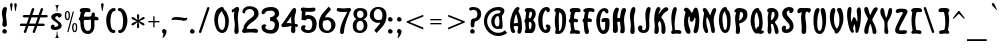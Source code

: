 SplineFontDB: 3.0
FontName: SantaBarbaraStreets
FullName: Santa Barbara Streets
FamilyName: SantaBarbaraStreets
Weight: Medium
Copyright: Created by George Williams with FontForge 2.0 (http://fontforge.sf.net)
UComments: "2013-1-31: Created." 
Version: 001.000
ItalicAngle: 0
UnderlinePosition: -100
UnderlineWidth: 50
Ascent: 800
Descent: 200
LayerCount: 2
Layer: 0 0 "Back"  1
Layer: 1 0 "Fore"  0
NeedsXUIDChange: 1
XUID: [1021 964 2052049571 13569794]
FSType: 8
OS2Version: 0
OS2_WeightWidthSlopeOnly: 0
OS2_UseTypoMetrics: 1
CreationTime: 1359665098
ModificationTime: 1393454516
PfmFamily: 17
TTFWeight: 500
TTFWidth: 5
LineGap: 90
VLineGap: 0
OS2TypoAscent: 0
OS2TypoAOffset: 1
OS2TypoDescent: 0
OS2TypoDOffset: 1
OS2TypoLinegap: 90
OS2WinAscent: 0
OS2WinAOffset: 1
OS2WinDescent: 0
OS2WinDOffset: 1
HheadAscent: 0
HheadAOffset: 1
HheadDescent: 0
HheadDOffset: 1
OS2Vendor: 'PfEd'
Lookup: 1 0 0 "dull but fullsized digits"  {"dull but fullsized digits-1" ("ss02" ) } ['ss02' ('DFLT' <'dflt' > 'latn' <'dflt' > ) ]
Lookup: 4 0 0 "Small ligatures for abreviations"  {"Small ligatures for abreviations-1"  } ['ss01' ('DFLT' <'dflt' > 'latn' <'dflt' > ) ]
Lookup: 1 0 0 "small digits for street numbers"  {"small digits for street numbers-1" ("ss01" ) } ['ss01' ('DFLT' <'dflt' > 'latn' <'dflt' > ) ]
Lookup: 4 0 1 "Standard Ligatures in Latin"  {"Standard Ligatures in Latin-1"  } ['liga' ('DFLT' <'dflt' > 'latn' <'dflt' > ) ]
Lookup: 1 0 0 "'smcp' Lowercase to Small Capitals in Latin lookup 0"  {"'smcp' Lowercase to Small Capitals in Latin lookup 0 subtable"  } ['smcp' ('latn' <'dflt' > ) ]
Lookup: 1 0 0 "'c2sc' Capitals to Small Capitals in Latin lookup 0"  {"'c2sc' Capitals to Small Capitals in Latin lookup 0 subtable"  } ['c2sc' ('latn' <'dflt' > ) ]
Lookup: 260 0 0 "Mark to base attachment"  {"Mark to base attachment-1"  } ['mark' ('DFLT' <'dflt' > 'latn' <'dflt' > ) ]
Lookup: 258 0 0 "Latin Kerning"  {"Latin Kerning-1" [150,15,2] } ['kern' ('DFLT' <'dflt' > 'latn' <'dflt' > ) ]
MarkAttachClasses: 1
DEI: 91125
LangName: 1033 "" "" "" "" "" "" "" "" "" "" "" "" "" "Copyright (c) 2013, George Williams (gww@silcom.com),+AAoA-with Reserved Font Name SantaBarbaraStreets.+AAoACgAA-This Font Software is licensed under the SIL Open Font License, Version 1.1.+AAoA-This license is copied below, and is also available with a FAQ at:+AAoA-http://scripts.sil.org/OFL+AAoACgAK------------------------------------------------------------+AAoA-SIL OPEN FONT LICENSE Version 1.1 - 26 February 2007+AAoA------------------------------------------------------------+AAoACgAA-PREAMBLE+AAoA-The goals of the Open Font License (OFL) are to stimulate worldwide+AAoA-development of collaborative font projects, to support the font creation+AAoA-efforts of academic and linguistic communities, and to provide a free and+AAoA-open framework in which fonts may be shared and improved in partnership+AAoA-with others.+AAoACgAA-The OFL allows the licensed fonts to be used, studied, modified and+AAoA-redistributed freely as long as they are not sold by themselves. The+AAoA-fonts, including any derivative works, can be bundled, embedded, +AAoA-redistributed and/or sold with any software provided that any reserved+AAoA-names are not used by derivative works. The fonts and derivatives,+AAoA-however, cannot be released under any other type of license. The+AAoA-requirement for fonts to remain under this license does not apply+AAoA-to any document created using the fonts or their derivatives.+AAoACgAA-DEFINITIONS+AAoAIgAA-Font Software+ACIA refers to the set of files released by the Copyright+AAoA-Holder(s) under this license and clearly marked as such. This may+AAoA-include source files, build scripts and documentation.+AAoACgAi-Reserved Font Name+ACIA refers to any names specified as such after the+AAoA-copyright statement(s).+AAoACgAi-Original Version+ACIA refers to the collection of Font Software components as+AAoA-distributed by the Copyright Holder(s).+AAoACgAi-Modified Version+ACIA refers to any derivative made by adding to, deleting,+AAoA-or substituting -- in part or in whole -- any of the components of the+AAoA-Original Version, by changing formats or by porting the Font Software to a+AAoA-new environment.+AAoACgAi-Author+ACIA refers to any designer, engineer, programmer, technical+AAoA-writer or other person who contributed to the Font Software.+AAoACgAA-PERMISSION & CONDITIONS+AAoA-Permission is hereby granted, free of charge, to any person obtaining+AAoA-a copy of the Font Software, to use, study, copy, merge, embed, modify,+AAoA-redistribute, and sell modified and unmodified copies of the Font+AAoA-Software, subject to the following conditions:+AAoACgAA-1) Neither the Font Software nor any of its individual components,+AAoA-in Original or Modified Versions, may be sold by itself.+AAoACgAA-2) Original or Modified Versions of the Font Software may be bundled,+AAoA-redistributed and/or sold with any software, provided that each copy+AAoA-contains the above copyright notice and this license. These can be+AAoA-included either as stand-alone text files, human-readable headers or+AAoA-in the appropriate machine-readable metadata fields within text or+AAoA-binary files as long as those fields can be easily viewed by the user.+AAoACgAA-3) No Modified Version of the Font Software may use the Reserved Font+AAoA-Name(s) unless explicit written permission is granted by the corresponding+AAoA-Copyright Holder. This restriction only applies to the primary font name as+AAoA-presented to the users.+AAoACgAA-4) The name(s) of the Copyright Holder(s) or the Author(s) of the Font+AAoA-Software shall not be used to promote, endorse or advertise any+AAoA-Modified Version, except to acknowledge the contribution(s) of the+AAoA-Copyright Holder(s) and the Author(s) or with their explicit written+AAoA-permission.+AAoACgAA-5) The Font Software, modified or unmodified, in part or in whole,+AAoA-must be distributed entirely under this license, and must not be+AAoA-distributed under any other license. The requirement for fonts to+AAoA-remain under this license does not apply to any document created+AAoA-using the Font Software.+AAoACgAA-TERMINATION+AAoA-This license becomes null and void if any of the above conditions are+AAoA-not met.+AAoACgAA-DISCLAIMER+AAoA-THE FONT SOFTWARE IS PROVIDED +ACIA-AS IS+ACIA, WITHOUT WARRANTY OF ANY KIND,+AAoA-EXPRESS OR IMPLIED, INCLUDING BUT NOT LIMITED TO ANY WARRANTIES OF+AAoA-MERCHANTABILITY, FITNESS FOR A PARTICULAR PURPOSE AND NONINFRINGEMENT+AAoA-OF COPYRIGHT, PATENT, TRADEMARK, OR OTHER RIGHT. IN NO EVENT SHALL THE+AAoA-COPYRIGHT HOLDER BE LIABLE FOR ANY CLAIM, DAMAGES OR OTHER LIABILITY,+AAoA-INCLUDING ANY GENERAL, SPECIAL, INDIRECT, INCIDENTAL, OR CONSEQUENTIAL+AAoA-DAMAGES, WHETHER IN AN ACTION OF CONTRACT, TORT OR OTHERWISE, ARISING+AAoA-FROM, OUT OF THE USE OR INABILITY TO USE THE FONT SOFTWARE OR FROM+AAoA-OTHER DEALINGS IN THE FONT SOFTWARE." "http://scripts.sil.org/OFL" 
OtfFeatName: 'ss02' 1033 "Full sized but dull digits." 
OtfFeatName: 'ss01' 1033 "Tiny digits for street numbers, and tiny ligatures for +ACIA-St+ACIA, +ACIA-Rd+ACIA, etc." 
Encoding: UnicodeBmp
UnicodeInterp: none
NameList: Adobe Glyph List
DisplaySize: -48
AntiAlias: 1
FitToEm: 1
WinInfo: 32 16 6
BeginPrivate: 2
BlueValues 30 [-5 0 216 220 425 426 634 639]
OtherBlues 11 [-201 -199]
EndPrivate
Grid
-105.609 425.981 m 29
 360.39 425.981 l 25
-115 746 m 25
 827 744 l 25
-115 655 m 25
 827 653 l 25
-115 214 m 25
 827 212 l 25
-115 634.4 m 25
 827 632.4 l 25
EndSplineSet
AnchorClass2: "RingTop"  "Mark to base attachment-1" "Bottom"  "Mark to base attachment-1" "Top"  "Mark to base attachment-1" 
BeginChars: 65675 502

StartChar: A
Encoding: 65 65 0
Width: 357
VWidth: 0
Flags: W
HStem: 0 21G<76 118.5> 182 76<123.683 221.875> 616 20G<169 231>
VStem: 26 92<81.0604 367.425> 232 92<22.771 275.742>
AnchorPoint: "RingTop" 200 630 basechar 0
AnchorPoint: "Top" 190 660 basechar 0
LayerCount: 2
Back
Image: 228 599 0 29 2 1 -22 810 1.66945 1.66945 1726
J:N1Ms8V0[!!`K+!s8f1d/Z!)%fuq9*Wd)d!>tq?"9el4!s&H*!>kgtrr=)?,6A#L"p)"7!Xf#:
!>bkE!\XQW"T\Z4!XBGF!=Ao1+p\3'!=Jo]!<rU!!=Jo;jSo3BM?*_b:50ETK,R72*CbN%7"$=J
Hm_4+.R8525'JYDFtl.&1H]b94EEDBEB-(!3]_1@3c7)@D*Bsr5<3LD3bgo@BgOgn69>,H!G=b\
Aje[k7QG!L3FbN?rr<(/7Qg\N!F\J\?q3@e83L9M55tT`>tI4c7mL<M5[-cFrr<('8.GYV=\1s[
!!-1o6N7#d=%Yh\91)`P6rclJ<D#\Z91Aj\!E2Z\rr<'t9L_lR7fNGh:ejJV:IY9`!DcN\rr<'p
;+:Kb!DQN\9N=GR<(-`d!D?H\rr<'l=$oS^6:k<Hrr<'j>6+ah86eDM>sSDi!CgE\rr<'g@6X\k
!CUE\6Y&>IAii@m3r]0\6>/F[!!,B"3^IL@5\rF[!!,<$3'V:>5!&g%2Ej/(1H%BX"#Dhu3<_2s
4?<X&2*<o(1c.9U#;\1t3s[W!3][R(1HIQ(1G_$P$T'V!3X[f"3B7O*0fV3'1bgsM%Q#n"3=[o#
2`_I,0E2"Q2`_I-/iGa&2(nn/!AunN2D$dI'/hC!3>=>&1cc=./MoI&2Cp[E(,d^"3>OP(1H?70
.l04%2_$RD(cEj!3>j_)1-$73./s8J0f^13./s8J0KC.3-nmY%2^eV*!A?JS3$p:>*B>Du3?U:-
/ib%7,V;&#3$eM(!A-;U2^L"9+ugi!3[6U//3+t7,V1u$2^Bn8,<$ku3[?[0rr<'L4!cg1rr<'L
3[Qg1.68k;+TDEB.6/h:+o_NC-ore;+=K9#2^/2$!@KrY2^/2$!@KrY3$A5$!@KoZ3$0M//34du
3\<?5rr<'H3\EE5,s*_>*@3d"2]j>./N4dO!!+B-/iOju4"iN6,Wm_?*$dX"3#s8,0/jpt4>/Z7
,W[Y>*@*[$2ZWpu,<IY?*<-!>,<IY>*WH*?,<IY?*$[L#3#j/(1cQEu4#Ao9,!.S?*<-!>,!.V?
*$RF$3#a#&2)lO!3]/l9,!.VA)Bq4"3Z0)&2E2Tu3]Au:rr<'C3]B#:+ZVMA)ZKd<+Z_PA)Bh1#
3#Wo#3&hg!3]K,;+ZVMC(a1n"3>`l!3]S&W!!=?(3B7s"3'0);+?;JB)?0[;+?;JC)#jR;+?2GC
(`tb"3>`ht4$"5Y!!+0$3]e0#3&Er<+#kHD(EYUS>o+SB(17q#3"]^<*]X[D(EPRDC_n0R"`P8"
Xr%*<!ZnN]rr<0CYSJ:`(]OI:*j?F[!!++F(B4@?*j?F[!!+.G'csRprr<0CYn\=a!<ElUYSR6=
"!1/;@MU"O,tSjn5V,;=*^)5E(*5Rq5SYA&2Eqou3BK;<+#lGE(B4@8+#cGE(*>J#3>EVp5r]T$
2F9><+>cGE(B4@8+>cJE(B4@<+>ZGF'd5>$2\dJl6T>f(1IF):rr<*D1dX/:+u00"5r]T'1.*u9
+u2JE(B4@8+u;ME(*bS#3#;Mo!@'?b3>Nhp!<PGE(*bY#3#3_q4ujB'1I!l8rr<*G1Hmf7,;_PE
(*k\!3Yitt4?=6'1cm`7,r@YD(F:q"3>_\q!@9T`3Ys)#3'%j%2`Ec6,rdeD(F;$u3u92'1clL#
3&E]5-9*hE(B4@8-TEnD(FM3s4VoJ,0K^.!4"iZ4rr<'J3A<K3-os"B)(7NJ!@g,K-p%J2.QSIr
495I43Z9G1.Q\Ls4=`H2.Q]+A)Cdiu4;fY2.68Cu4=E60rr<'M4XW60/3G:@)_=)u3u]_6,s*%t
4=!$./Nb=@)_O2u3ZKb6,Wcu!3[?d,rr<'R3@$[+0fUC?*&0Dt3up%9,!$c#2^:@)1,gF<+#>f"
3?L(8,<6i'1F+t&2)?L;+>tu#3$:.8,<-f)0dJ_$3A)X9,!%8&2'P+2.Pi;3-S$tt4XM[8,<d>)
0dJq,0/+\=*AK2n6Q.a4!<FK8(,d]k8.dg3-qt%1.4J0r5:7qF-7Y9+/!_A1QlRiI)_mfu17](8
TFEiW"9\`_jSo2_blJU@rr=k`!<E9'!R_>abm+p)!#l"B$3:P9$N^V:$3:;3"9J`-"9Sc-"T\c-
"T\u3$NUY:"9J]/!<WH+"9J`-"T\`.!9F.[*rodU!>khR!D!2D!WiN,WW3^[jSo2^
EndImage
Fore
SplineSet
180 476 m 1
 135 392 128 308 122 244 c 1
 158 257 188 258 214 258 c 0
 216 258 220 258 222 258 c 1
 222 264 222 269 222 275 c 0
 222 347 200 413 180 476 c 1
106 0 m 0
 46 0 26 123 26 215 c 0
 26 379 118 636 220 636 c 0
 242 636 263 621 263 602 c 0
 263 585 254 572 241 557 c 0
 236 552 231 545 235 538 c 0
 303 419 324 312 324 149 c 0
 324 68 312 -18 256 -18 c 0
 228 -18 210 6 210 31 c 0
 210 53 232 114 232 154 c 0
 232 172 216 182 194 182 c 0
 168 182 176 182 146 182 c 0
 119 182 118 164 118 147 c 0
 118 99 154 74 154 34 c 0
 154 11 131 0 106 0 c 0
EndSplineSet
Substitution2: "small digits for street numbers-1" A.ss01
Substitution2: "'c2sc' Capitals to Small Capitals in Latin lookup 0 subtable" a.sc
EndChar

StartChar: B
Encoding: 66 66 1
Width: 358
VWidth: 0
Flags: W
HStem: 0 91<157.188 195.57> 284 89<148.281 195.068> 543 92<130.013 221.619>
VStem: 216 97<111.067 276.38> 226 93<411.787 540.428>
LayerCount: 2
Back
Image: 237 599 0 30 2 1 -24.0868 792 1.60267 1.60267 1732
J:N1Ms8VKd!!Bb4"Ter4!WiWA!:Bdd)Z\%^"p#VB-j9\U!X\r5!=/f1":,#Q!>#<1$N^>3$NeW@
rr<'3!S\4gfb4D>mJd/3!WqWRrr<S1!C<jh54/@M!Fc*3'EJ8S7m^`R<E27i:d&;_4D7;ID+6O*
6TB0R2gIPEH9F-64#DIJ1kIYBKJkT@1'%D2LbgcC1,+YA0T@b>O"W/K/M<5</sIk<Pq+GP.P6u9
/=@pd!!+X?-7bT5/"J!d!!+UA,V,K3rr<'LTctt\+o_NC.\e-d!!+UF+9)<A/#46d!!+XG*\=*-
rr<'OUE(q^*%n!+0;BI?U)Ph\)`"'*1nP[DSf0R^!DaRo71Vj*4[9]K)*^8#5oDsL)F#**3#t1#
5r]oK)*p2(4W$ID+ZpT-2^1=#rr<'c2^:C#5WBuM(I0o*3Z%er!C/Rj3>Xq=-TMu.2CLO$rr<'b
2(:L$rr<*b2CUX%5;jrM(]OI95;aiM(I'c)!Wb:s5;XiN(-aZ+3>VVp!^ALl3#=b9.l\>/2(L[&
rr<'`2(CU&4u=cM(]OI:4u=`M(HsW*3Ysq9.lnJ02CU['4Z+ZM(HjT)3u@ns!Bi:g4Vg.:.QeOI
!!,5=.6SJ01atR(4>SHM(HaK'4;^1:.6\P11FYI(rr<'^1akI(4>SBK)*9Z'4W-=<*ruX1)*9Vr
!=1k,4#89K)?0[;4#86K)?0[;4#86J)ET`%58lU=-U&J11F>=*rr<*]1F>:*3\r'H*%V+"1+#4*
/HH88-9iJ21*o4*3\i!G*BGr$5TMm@,X3=]!@T`K5TUI<-Slu4*YAH#1*f(+&cj=8,![511Eo(+
&HO77,<m;21*T"+3AMdD+?;2#5Tr*C+[7/11`nt,3&;[B+uhD$59i-E*^CtM!!,&9*C(l02&nh,
3&MX>-9!h$5UJEJ)*fQ.2]+b-2`DO;.5s4$5UeWP'1"'+3tO\-2`qO9.lKQt6nC6R/cPeO2Mj%E
LbCWB0/\P>rr<'VLb\o0!AfNe1P[bBL,:Z@1bjbC0nqS?L,Uc@2_TnF/quA<LH-r@3r]0\/;H:d
!!+U)!Wb;2M)tY:!@`me.>p28N&W5F3%0eG.$$86O>\JL2#dOV-^->5Pqj\P1&h4S-C6D6QS0_R
/dqauR4]kT/LQu<%KRE8/16o;rr<'IS15nW.4C]8.%Mb8S1#hW-RtZ6.TQR>-7VY!6mWrV#t=pr
'gX,s7MS98/4:@A,:u8&4sM[F+$Ci$59N-600URC+YZ&(3ro@)0KgXB+u)2*4!?=@,Wm2(4=*'3
1-6dD+>Q#*3Zp1>-9E;*4!cs11HHjF*]#eZ!@'ZI1HGU>,!-i%3@I!11H?mG*A]])4<-.;.6AP+
3[d'1rr<'U3[d*11c[!H*<-!>1cd$H*&KZ)3ug(:.6JRR!A-;]4W6.:.Qe[M!!+o9.m"\-2_$s/
rr<'W3%@$/1c[$I)ufm=2*!*I)`9T)3u^%9.m4dM!!+r9.m+aM!!5&:.m+_.2Cgp.rr<'X2Cgm.
2E**J)DsK(4<"5"!B)kd4W-.9.m4b.2_$s.2E*'J)ZKd>2E*'K))aE&58Z=<-p8J-3%$j-2`E-J
)E0T'58Z=;-pJS.2^^d-rr<*[2CC[,rr<'Z2CC^,3&W*K))sQ$4raM%!B'rZ2^LX,3&`-I)`Tc&
4WHF?,sN;-2^CU,rr<-\2^:O,3Ar*G*B?&&4rlXB+[7"I!!5/>+[6&0)*'Yu5QUs)3A^a<+@7#.
2BP4*rr<'\2BG.*3]J*F*]c8#5T`$H)aPQ+3#k4+3]J'E+$)A"66A6K(d]AF!!,,@(IK<+3Yb%*
4$"'D+?MUt73FWP'LX**3YOq*3]dsC+Z_^s73XcT%n7a(4Ujk*3BmjA,<8'p8L$5_!_aguOX0r,
!B6/e2j#CEOX;uK!<FH'P9p5/!Ap#e1m04BOote116X-d!!4m>-o$o70U"!d!!+a;.PHr9/s@h=
OtA;K!Waf'PUnDM/M3,</Wh\;OYA>I1B.=T/<2M;NAUY8!A'0err<*OMDm)C3%TkGrr<'NLH7#@
4"Z+Jrr<'OJj(f;5;%CN/q!g&4th7M07$#>GssH17ko'V12olCCeZd$:H)`^<rrp6KC/[=3*cQG
mJd.h>67V%#6Fo0!<W?-#QYJ<#6IKu#Qb0n!:Bdd*rspq"T\W3!)We5#Qf;P"qCY;!n$E8!!3-#
EndImage
Fore
SplineSet
186 543 m 0xe8
 181 543 177 541 168 536 c 1
 160 502 144 432 144 405 c 0
 144 390 150 373 165 373 c 0
 207 373 226 479 226 501 c 0
 226 524 220 543 186 543 c 0xe8
148 272 m 9
 147 249 145 235 145 212 c 0
 145 165 154 91 172 91 c 0
 198 91 216 159 216 207 c 0xf0
 216 255 204 284 170 284 c 0
 160 284 154 281 148 272 c 9
79 536 m 17
 60 545 42 546 42 570 c 0
 42 602 68 632 101 632 c 0
 123 632 138 635 158 635 c 0
 254 635 319 600 319 497 c 0xe8
 319 429 290 383 255 334 c 1
 291 298 313 252 313 190 c 0
 313 105 277 0 208 0 c 0
 154 0 124 0 70 0 c 0
 53 0 44 14 44 35 c 0
 44 60 58 71 67 94 c 25
 55 256 l 17
 47 277 35 288 35 309 c 0
 35 336 51 346 61 369 c 25
 79 536 l 17
EndSplineSet
Substitution2: "small digits for street numbers-1" B.ss01
Substitution2: "'c2sc' Capitals to Small Capitals in Latin lookup 0 subtable" b.sc
EndChar

StartChar: space
Encoding: 32 32 2
Width: 308
VWidth: 0
Flags: W
LayerCount: 2
Back
Image: 2836 599 0 355 2 1 -951 800 1.66945 1.66945 19709
J:N1Ms8N'l!sJu:!=Ai<!sAl1!<iN/#RCP<!=&Z/!<N?)!=8f/!<NE8!<N<=#lt54#Qk21!WrW-
%Kle<"9SZ*!X/f0!=&W3!=&`.'ab0M!X8]4!<iN3!<WQ.#QY)0#lt57!<EE,!soA=%LNRE"qCh?
"9ef.!<EN.!X8Z,"p"u;":"u/%Kd(C!s&W/#6k;4"UG22!WrZ;%0?P2"To2;%KQ\=$3L\="9no.
!<F&=!=&W+!WrN.!s/T.!W`E*!<j;@!<WK1"9JZ,!s/K-'*/:<!W`?(!<E?00*)(U!=&o3*ruTI
)$C<K1Bdm_*<HBJ*<QNK'*8aH!<j#9"9Jo5%07XR"9]#6%KmUL#6Y/1"9L+T!<Eu<&ciaN%g#<(
6NIr+'ES:<!<FYN#QZL_2?O-a!<F8G$j/0a'ESmJ"U(k,,6@lH,m=_Y$3:P:1BB33*X3Sd'`g8o
PQ:pg!WiB'!s&Z2!X/]A!\4BZ!so&?"p"c+&ci(9!<E3'#m1Y<(BG6O"p+i,#6Y&/!Wa/E#m(21
!WiT1!=o27#R:D5&HNCD!<Wc7#6Y&.#QY#/#m(/0"pb51!WiW3!XK/9$O$P:!s\l/#6Fo1"9AN*
#Qb&4#6Y,0"9A]2":YP<"p4r4!X\u0!sAl2!WiB*"9JT1#lt&1!W`N7!<E]4$NU>2!WiB'!WrN*
"pb>>!<E9($3LA3!W``4!<E90"VM%G!<iW.!<iQ3!WiE)&Hr4Y!X&Q@!ZD+T!Y#;7!@%XL";_(C
!sSi?"V1kp!>#;C!so#9!=8c-!t#&=!sSl3!<W?;!>Y_;!=JoE!?MFZ"uH>]!sJ`e!W`?(";M+J
!XAf."UkJP!Z;%Z"pY/O!XJf/!sJ]-!W`<?"q:VX!Xo)D!=Ai:"p+fs!=f,3!s&K4!?D2(""+9c
!>#>B![Idi!AFTZ!>kkQ!s8T[!;-@.*s)fN"To)4$3LG4!s8i3!s/T<!<`E)!<rQ+":PG:!ZM23
!u_1K!Y#2<":,#2!Z_:C!XJo0!X&`3!<N<-!<iN.!<EB+!s8]5#6Y)A!<E3+"9SZ5#6=r>!sSf2
&Hr7E!<`Q/!X&Q5#n.+P!<`E3!W`<+!so,7"9AZ/!=/`1!WrZB#mLnG"p4u9!<iK+!sf#;!X8]-
"Te].!s/K)$NpM4(]a[=!W``2":,PB$Nq.E&d&4<(]t0L!Wro:%LWdJ0`qFY!<N9&!WrH)!<EE.
#QY#/"p5SE#6Y/3&d8=;'Ef<T#Qb54(^(HQ!<r`/$iqFP"p"o/%Kc_7$3:P<!WiE(!s/c2$3^G2
$ipP7"Tf&6!Ws):!Wiu8"p,A<$NUD3"T\W+)?^<H!X/]2(]a[=!<`W/(]amD"9f,6%fub5#6=r.
)Zg-C#m1kC'*A==$OdFE)Zp0D$3Mg[.K^mu$NhUS+p&&P70421"9Jo2+9;EBR/m?i!<WH+"pG)8
!=&Z."UtJ=!=&]-"9AN+"p+u0"p+r5!W`K3!W`N-!WiE("9el."9K5;!<Nr:!<E]4#lt\?!Wj;B
#mC\;-isJO%LN^J!<Wl7!=0JB#6Fu4#6=u8"p+u9$NUqC#Qk;5!WrW4$O$S6":,bM!<iK/!<N]6
!Wrf5"p556$N_.H#6Y&0"rR^S!sArB"UkDE!<N<2!<E6)"p4r>"UbA7":YA;!>#G;"UP8@!t>;8
!XAo3"q1YC!WiW8#6>)4!<N<'!<`E4!XSo1!=]&1!WiK*!@ImN!<WK-!ser/!=/]5!<EK/!X&QG
!>PbG!<rQ-"p"`+!X/c4!<E30!s\l/"9\f1!<E3)!=]);"p+o:"9AQ/!<rW0!s/N1!<E?+!WrN*
!XAl5!<N94"U,/9#7pqE!sSf-!?_jW!XSr0"T\W1![.RF!=&cD":G55!s\l4!X/fK!s])<"pY/W
!=/`:!Xf&K!X8o8!s8T,!<NH/!tG>C":,#1!<E3'"qq"<!tYM9""+-N"UP5<!?V=A!bqo@!<N9'
(]b<P:'(Fs&d/CA$NgP7$4I1O!<E<P"9AN;!<rT7":YAO!\+<["Wd[S!YYV;!t5;9!t>A<!?_OR
!s8Q+#Qb&9"U>)A"9S]3!s&H(!s&u7!<NQ."9\`3!X&f;!s&E'"9\c-!Wic3#6PJ@!X8Z.!s8`.
#6PG:!<EK1!<EE/$3pnC!<Wf<!<iW/"p"f-"p5A:&dT9S$ipA0#R(;4"p"`+!<j)M$NgY9!<j/A
$3CPE"To#2#lt/2"p=r/!WrK)"9Sc0!<rW-$NU82!sT;;!<N</!<WK/!<N?(!<W?)!<W?'!<N<,
#Qt85(^^NR!WrH(!WrK)%g*%<"Tel2"T\o9!WiN/":5)9!s9#9!s&H*"U>,7!<EH-#mCP9!<N<.
!<`l<"U#57!sA].!<`E0!YYSA%Kun<!sf5:$3^V9!s&E(!<E9'!W`?'!t,P=!<N<(!s/Z-2$,H6
$3:84"p"c-!@T#irrX,>!<NKa!@.[`!ET=(!>5D:!=f/3!<N<*!=&c0!s/K,!s&K+#6=i,)Z^<K
"p5;:#QZ"L1'/j+$3LD5&-O$U!s(1\#6k24"p"r2"T\r7!<iK*$j?nE!s/T+!<NQ5$3^J9$ip_@
&ci(8!s&T4!<W?'$OmCH!<NK,!W`Q."p#,E'ab-L$jHe7!X/].!<ro7#Qb)@!<E<(%fm1A$3CnD
!<EB,%fue6!<Nf5!Wr`1)Z^!A"9B/<FoqmK$3C;5#n$b:!<NK,#6kG7$3^M4!WiW7!WrH(!=8r@
!O`+C!=0GBWuV3?"8i0'!XAl3#7:_N!<iN*&-=fl%fue5+TY"4$NUb="p#89$iq"B$N^D5#6P&/
!W`E*$O$n>%Kun9#6PJ;#S%"C!<NW1"T]#5!<EH,!<E]4!t,24!WiW1!W`?)!s&H+!X8`6!s/Q1
$j-S5!s&K*!<N?)"9eo9!s8Q+&/YKO!s\o?"p"`2!<`K6!tGD7%06M5!<`H,"Tno0!<EE/#ltD8
(]a[@!<NE1!<WT."9AW+":#&7!W`E)"9AQ*!<Ni6+p'Cu*s!#U"9K&7%fm^P!<F)>%KZn8!Or76
'*/%:)$1<N%KQ_7#Q\!.+TW>Z&HiUH$j$G1rr_Ee!>>J5$N1b@rsJc@!<3E,'EJ.@!YPM5$Nq"@
rsJu@!<3E3%06D9#6=i5!<3E5$NU27$jZhc!riV^#lsu5#m:85!<3E6!s&W+!!*'J!WNMd#ll"J
#6G)2rsIHd!$)1H!sJf,$J>^c*<ZQK"9JN0h$=!$"9nu2!WNM_#QPhJ"pG&0rsITe!#u.H"oeqh
"ooSI"U=u6i<B9$#6b;E!WNMP"ooPI"pPS=!<N3-c3=7e#R1MD!riVR"ooPJ"UGM=rsI'Q!<`B@
#mCVB"9nl@$4$qE#n$h7$@2^R"99>I":PG;#6>3P!Y#;A#7:bD#RUnC$O7.Ers?RD!<`B@$3V(L
!=So.&ciIF$jR.F#oj*J#ttI%)@H]]#QbD6!O)Y8"UkVC#RUhD#mgtD%fu\9K`M2W!#c7L&-r@G
rrQU0%g<@G$O7%F#m^kE#RLc(!WNCe"99>L"Ute?%0$Du!Y5GC"q(YD"q(YC#m^kC%0R(C%g!7C
1BJ*grruX-$NgG1)@ZlY$3L_:":##>!Y,AD!t5AE!Xo8@!<N?2#7:_C#mgnE$3ghB$O7"E$3pnC
$jI(D$O7%D$j7(C%0I1C%g#0#rr^dP%Kd+B'ESRI#RUhE#7C_F!<E36!?VRI)@m#W$3Uh<"ssB[
"#0ff!WrK3!<NB2!WiK2"9AW2"9AW2#mg_8"U>A>$3p_8"U>A>$jHk9"U5>>"9A]2$O7"D$j@"D
"T\c3"9AZ2$3ptD$j7%E$3pqC$3pqE$3pqD$3gnD#mg_8!t#8?#R^Y9!>#8?!<WB7!>#;?#7CPI
!>,A4!@\*P!<E0=&/>?XrsHC@"99>R&-i[E$G6HD!#cR\#S-kA]E89:)CZ0r$G6HDrr<'")CQ-r
$G6HD!?!6rrsHCA"9/?%!?*6rrsHCA!s';c')r<O"Te]D+qst`]`eE;*$>sq$G?TD!?<0rrsHF@
!<E6&*ZPsq$G6HD!$E-rrsHF@"99V])?1&V!sATL&f^iX]E89:-4V'r$G?KD!%83rrsHF@"99qU
+o_n^!sAU$rsHC@"TJH+!)`b']EA<:;?%!9!sAU$rsHF@"TJH(!)`b']`SB:!!3-trsHF@"TJH'
!)`b']`S?:;?%!:"9JR#rsHFA!ru7!$G6HCrr<'";Z@*:!X/N'!<?$t$G6HCrr<*#;Z@*:!X/N'
!WZ-u$G6HC!)ih(]EA99;D]3k"9/^E"oqOP/,oV\#7LY5#sndr!)b='oJ6UOrs05G1B@Uq"Tc:=
!ru4I52o99!GM`;#+6&T/%>Z`!)b.5dpE%T>mpW9rrnH$,r`"0!ru4E9?V/O!DaHu'`S3;#QFnT
*[*SJ!s/I#+]?=%rrGM,lPTX&W>(m4C^L+B<WW4$:a7&DXoe_*;B],UHN+"3*TnIC!M^R#'4qdT
!CIS$!D=[Z4fnef!)aqB\qC"`3[!?+rrGdq:*Gf;@2AkD3u\,"7jf9?XTAS);BB/NMZ3]7,MaaI
!CQqh$NUDt-BB'O)NP,s*rc7/.2kFQ!WrF#*Fu:3rrFl$g+*+'5o;g6N#u.DL(p%"rrGA9)*b5)
!ru4=BW@0o!A,bP/H5`8*',U*,??">)NuQK!Bi"O5ck+i!)a_OVNh)].4it&rrG/(2D0\1<$Qi5
O"1/13\V@8XTJV);AjGIQi@(60%)NT!B2;[0nUlO-@6nq/cPi20c!$V!s/I#)0;=;rrFDucntb'
1at(7JLXGEGU//"rrG&5(-nu(!WZ+9FIAa#!@';D2ZEe5.kNZ/.nqR;-\sMW!AuVJ5ck+i!)aYY
Q(S'W,;ID%rrFi*.l_o/8hY67Kf&f11boh3XTJV);AX\DT`5$91<M]Y!A?&T3I*;M0lS[q2u`n6
1DW6X!WrF#(O_F>rrF/ua?9J'/MSY7GqhiFDCpE!rrFi2'gSo'!ru47J;pB)!?=&<4oYO61F52.
1Ia3;07Q"^!AQDG5ct4j!)aPaMkp@R)`Yf$rrFT+,X6H.75em8I67H00,k'0'gJl)!<?"3Ko)],
!?*u95lUj52^1M02+'B:1424a!A58q'brp:!s/I#'8M@ArrEut_En2&-o`>9F#QEGAi+fsrrF\i
#Se(*":hX;!ru44M1_i.!>ml66N7'73?LV.3'fW:20hCc!A,/r',E)'$aBa8!)aGgJZA_N(H]H"
rrFK.+%(!-5<`O8G!Z-///Sa-(D6cb$4*p=!ru43NIS&0!>Rc46iR073Z^_-3^5i:3-@Rf!A##q
&f;/_'ak2P!s/I#&W_CBrrEft^.&&&,s32:DEC!I?T<-prrFYe$kX?d"r>,\!)aDkH`mAL&jO)u
rrFE/*(Og-4[NF7F%$$/.i/X+)[Zic`<62A;A#(<Y5\M85J9Mc!@9lK88C=N6X2Wl7K3B=((Llr
!tH$a!s/I#&s@LCrrE]s]1;l%,X32=CHOaJ=upXmrrFSc%M(3,`<-/A;@o.;Yl=_95IjAc!@'iJ
8ngFO6s2Tj8,iT>((gs/'?1+U!)aApFKtiH&4!ctrrF<0),"X,4[iI7Db0m/.M`[(0b_P/!WZ+0
QufP4!=qK,8H/]865W@.5<VJ94`<mk!@ejZ'?1+U!)aArEj>WF%mm`srrF?2),"O,4@`=6Db'g.
.i(em`WH8B;@o::Z2Xh76aoVd!@0uL9OpFN85h]i8,iT@(/,F^!s/I#&=[XDrrETs[RpK",XNAB
A3i:K;EetgrrF\d9G>GJ!ru41S8Y\4!=VE)8cJf;6PrL-5WhY95&Ejj!A,$Z'ZU:W!)a?!D6s6C
$:V?prrFE5(enL*4A&F7Ce4R,/f%%n`rlDC;@fC9Zi:%57C5\e!@:,N9k$CN92@cf8cJfD(.o:]
!s/I#&"m^ErrEHqZV1<!,=WME@7!(L:-`McrrFbg8ef;J!WZ+.U2%%7!=D9$9E,#<72\j.6T[q8
5\`pk!A50\'ZU7W!)a<%Bs[g?#tD3nrrFB6),=O,4%r=5BhSI,/f71o`rZ>C;@]L8[/U.57^>\e
!@1)O:0p@P8kMEa9)eoF(ePI^!WrF#%]*dErrEBpZ:k2u,t/\I>X^hL8O7#_rrFek8/0)G!ru40
V.I%6!=20"9`G,>72\m+76XC96"ipk!APE^'ZU7W!)jB)A@2@;#=l!lrrFE8)GaR+5>+L5BM/:*
1)WRr`rZ>C;\,^9Zi:%18?Y_e!@C8S:Kg4P9L_?]9E,#J)+PC]!s/I#&Z''DrrE?qY"eos,tAkM
>"(\M6pkQZrrFqo72<iH!)aE+A?l.8#=u!krrFH:)c'X+5YOR4Ak`4*1`Aas`rcAC;A#g:Z2Xh0
8$5Sd!@:8U:g$4P9LM3Y9`G,O)FG:[!s/I$&?'*BrrEBqY"eos,tK"O=@GMM6:5<XrrG"s65IQB
!ru72W+3%2!=22u9`G,?8/tE,7RBg76Y/sk!B1ua(<-FX!)jN.@^#e4#=u!jrrFK;*Dfa+6VKa4
A5*"(3?1=!`rcAC;\Z*;Y5\M.8?GPb!@^JY:fU"Q9g:sU9`G,S*'b4Y!s/I$(8PBArrE?qX\A`q
-q>@S<C]GN5=/mTrrG2#5S_9@!WZ.9UL:8)!<u,r:B(>C7NkN+7Rg'86=Wai!BhAd'ug=W!)jc1
@B9D/#"kpjrrFN<+\l!+7nc$3A53()4WHX#`WH8B;]2B>WW)u)8ZPSc!@UG]:Js\Q9KYXP:&b5X
*'>"V!s/I$)P^c>rrEEtX%iTp-V,FV;Fa5N4%!OPrrG>(4;Pp=!WZ.?T4Fbt!=DAu:B(>A80^l-
7n?<76Y&mj!C.Vd(<-FX!)k#3A>9))$:q6nrrFH;,>M*,8kM*2A53()5o_p$`WH8B;^%`BU&P-$
8?5Pd!@C>^:JXPT8iK+J:&b5\*B=nT!s/I$,+W8:rrEL!W_`Wq-:oIX:In/O2a_+MrrGM-3#BO9
!WZ.CSn)+-!s:R`!=MN":]CGB8L.&,852]66t9!l!C[te(W?IX!)k)6Al]BtrrEU%W)<Qq-:fIY
:.S)P1db_KrrGS/2\s@7!WZ.ESS1eB,6%ZU8Z>Se!@C>b9hn2R9/K"F;#^Pd*&\SO!s/I$-(S^C
.g#nbrrEj+W)EWr-:fLZ9h.uP1IGSJrrGV12&=.5!WZ.GSS1SS!<rW*!>e>+;Z?bE7k%/+85Dl7
6X`jl!D"1g'u^7V!)k4+"^Pe4rrH7nW)N]s-:]OZ9LqrQ1.#GIrrGY22&4(4!WZ.H3XAr&8,iTn
8>fGe!@15d9M7rQ9JJnC;Z?bh*AePM!s/I$-TVZ;BLVq%>=YSlrrF?9.SWN,:eWN0@8m1,8f]Z'
_ug&@;^XU9<bFl$!Er$l<rW1F81RD+8Pr/76X`so!D4@e(W6CW!)k7*&QEC2rrH=pVcWm!,=a=Y
84lcR/jj#HrrGb40c.e1!WZ.H3>,8'6iR0k8Z#Vi!?t#e8k;QP9eA\><rW1o*&&2J!Wi@#-TMo=
AjcS!>=bYorrF<602"f-;bSc0?W[7.9cPf&`<$)@;^aUA:h2rn!F/0n=oSLG7kdP*8lJG76=<pq
!DOLd(W?FW!)k:*(f+[0rrH=qVHX!#+\+4Z77pNR.mdTGrrGn60,MP.!WZ.I3#YM%6N7'j8Z,em
!?Xid91;HP:+8P;>5nV!)D2iE!Wi@#-o`,?@m^1r>=k_srrF340M=i+<DFu1?X!I1:`:o%_u]u?
;^aRE9k$Hh!F/3n?2jpG82<e*8l\V76sj0u!DjXd(;p7U!)k:)*_Ts/rrH@rV-a0&*CqqY6V:BS
-UV6GrrGt7/Jc8+!WZ.I2]t_#6iR0l8>]bo!?=Wc91)<P:+&A8?N1%'(bHNA!s&C#-TE5@?pako
>tCc"rrF*01eL,,=&1/0?=3^5;&Ci#_up'=-TE8@@6sno>t:`#rrF'/2+g2,=&:20?=<d6;&Cf"
_u]u?;^OLK8ROja!F83l@fHHK75db)8QS_76=+("!E9da(W6@V!)k4),=l3.rrH@qV.9N+)FcYW
6:k6U,XGdGrrH%5.i?/*!WZ.G3?q+&62psi8>Tks!?+Ee8O5mL;'SD6@fHI.'e1'<!Wi@#-93>B
?U=\m>=bQ%rrF!,3(ZA,=Ag>0?=X!9<"pi!_ZBl>;^XOM87"U^!F/0kB)_lL7Q<t)86Jh66=+4&
!E9d`(W-:U!)k7),tM<-rrH@pUhKc/(IgDV5Y,$V+@9CGrrH%5.Mou(!WZ.H3$q.#6N7'k8#'eu
!>e3d83f^L;BJ53B)_m1'e1$;!Wi@#-93GC>=/>j>XtT)rrEj)4@VP,>#QG/?"j6=;\U_u_?'c=
;^OLQ79`+Y!F/-jCB";L7m'7)8m>466="=*!E0[_(W$4T!)k4(.7RK-rrH=pUhfu2'Lt;U4\ApW
*(!qGrrH%4.Mor)!)k4(.7RK-rrH=pUhfu2'h(;U4\8jX)a[eFrrH%4.Mor(!<?%D3\3[%62psi
8Y^/&!>Isd7Qj=I<>n50D#XN6'Ijm9"9;@G3\<^%62psi8YU,&!>Ise7QX1G<uF>0D>sW8'.Od8
!s&C#,W[ME=[E&g>=bN-rrEa$5Xmh,>?;Y/>]0QB;A1Mq_ZKo>;^=CU6s)bT!F&*iDuThN76j=(
8R#756X4O/!E'R\(W$7T!)k.(/ji`,rrH@oUN-;7&OerS4%NUY(IMDGrrFkZ)&"J9_?0f=;^=CV
6WcYS!F/*fF8l7Q76sC(86f:56<eI0!A4cs'.Og8"9;@G3\Nj$62psj8"k&)!>%[c76=%F=VX;.
ErQ.k%Mf^-(W$:T;^=CV6rlVR!F/*g4TdP@!=qUd6p!qE=qsA.ErQ.j&/Gm.(W$:T;^=CV6rlVR
!F/*g49RPA!=_Ld6T[eD=qs>.49@D?!@\Wr&h4^7"9;@G3\Nm$62psj7\MsK2#dRc7RTX*7pT=5
6!QJR2ZEe+&eu$/(W$:T;^4=W6rcMP!F/-g49d\C!=VCc6omhD>8';-49RPA!@JNq&h4^7"9;@F
3\Ws%5lUji7\MpM2#dRb77BU)86oI56!HGU2?*\(',2*0(W$7T!)k+'0LSo+rrH=oTKNQ<rrEKr
7791,>[7q.><E'IrrFG['GDr4_?0f=;^4=X6W?AO!Er$e4:*nF!=M=b6omeC?4]G,49mbD!@AHo
'.Od8!s&C#,<@PH<'gNb>"G8K#r_ea$UdEO3_!C^%RO>^#<)S_,ngt*.i-#)!<?%C3\j$#6N7'i
8"_sO2ZEdc6q9U)7:'@16<ZMX2ZEe(',)$0(W$7T!)k+'1.+r*rrHCoTKET?rrEHp7mf:*?=41.
>!*-MrrFAY',)l4_?0f=;^+:Y6W-5M!F/*e3t+%I!=;.b6TISA@1,A)4UO.J!@&6j'It!:!s&C#
,!.PI;F(6_>t(GK%6"4e#=V-N3CR7_$UIrZ$9.tc+qkS'//Q/*!<?%A4>K9%5lUji7\DjQ2ZEd_
6qB^*7U9L26!6>Z2ZEe%'+ks1(W$:T;^"7Z6W$,K!F/*e3tF7L!<tq`6T@M@@gYM)4:X:L!?`'d
(b?K?"9;@D4>]B&5Q:ah7A)^R2ZEd_6V0X)6sjI26!-8\2?*\"'Fbp2(W$:T;^"7[6;g&J!F&$d
3tO@N!<tn_6T@J?AdC\)4:jFN!?W'`)D)cC!ru7C4>]B%5lUjh7\2aS2u`m^6qKa*6saI16!6;]
2ZEe"3@u&b!ru7C4>]B%5lUjh7\2^S3<'!^6qKa*6saL06<HA_2ZEe"2D5la!W`:"+ZhPJ;Et0^
>=G/H&NKdk"@PjL2agtb"@?9R&iTaj+>keg_ZBi=;^+:Z6W$)J!F/'c4;'XR!<Y__68q;>B*1J(
3taLP!?X-P(;p7T!)k('1db)(rrH=nT0*cGrrE3h9L:[+?YBL-=Zd9VrrF/s0c%\/!<?%A4>]E$
5lUjh7\2^V3<'!]6;9a)6XZuu3taRR!?O$N(W6@U!)k%'1db&'rrH@nSid]IrrE-g9gL^*?`[Em
'06'n*\fAc_ug!<+ZhPK:I"j[>st8H'KQ0o!CTXK2FCiQ=Zd?XrrF/p1D[n2!)k"&2F:2(rrHCn
SNIZJrrE*e:-gg*@'!Km'fc3o*\]Ac_ug!<+?VPK:d4m[>st5G(-2Bq!CBOI2FClR=?I<YrrF,m
2&=+4!)jt&2aU;(rrH@nSN@ZKrrE*d9gUa*?`dBl(HDEq*@s/b_ug!<+$DPL:-\aZ>=G,F(chTs
!('CH2aUlR=$.9YrrF/j3>BF7!)jt&2aU8(rrH=mSi[cMrrE'c9gUd)@'!El(chTs*[j&_`WH3>
+?VSL:-\aZ>XP,F)E@`ss$BLI2*t]P=$.?[rrF5g4;#X9!)k"&2aU8(rrH@lT/moNX9)3c:I-j)
@'!El)*.]t+X0&]a8u??+?VSL:-S[Y>sk2F)`ar#:d\#E2F1`P=$%<\rrFAa6k79>!)jt&2FC2'
rrHCmSi[oOrBjCH2F1`O=?@E]rrFA^8d`ZA!)t"&2FC2'rrH@mSNIlOrBjCH2F1`O=?7E^rrFPN
!=V[.aoVQA+$DML9gAXY>XP)E*BF$b:d?p)@&m?j*B='"0F(JVc2muE+$DPL9gAXY>=>&E*BF$a
;*[$)@'!Bk*'4*$<rrA$*]uGL9L&OX>==uD+$'3b;*d')@&m<j*BO3%<rrA#*^)MM9g/LW>sk,E
*]j0b;*[$)@&m<j*BO3%<rrA#*BlJM9g/LW>XY&E*]j3b:dI!)?`R6j*BX9&<WW8#*'QAL9g/LW
>XY&D+$9?c:dI!(@&m?k*]j<&<WW8#*'QAL9g/LW>XP#D+?KBc:dI!(@&m?k*]j<&<WW8#*'QAL
9g/LW>sb#D+Z]Bc;*[$(?`[<j+$9K(<<</"*BcDM9KiCV>sb&C,<>Qc;F!-)@&d9j+?KN(<<</"
*BcDM90W@V>sb&C,<>Qc;F*0)@B!<i,!#Z)<<</"*BcDM90W@V>sb&B,rt]d;F*3)@&d6i,<5])
<<</"*BZ>L9KrIW>sXrB,rt]d;a<6)@&d3h,WYl+<!!&!*BZ>L90W@V>sauC,rt]d;a<6)@&d3h
,rko+<!!&!*'H>M8j<7U>sauB,s(ce;F*3)@&d3h,rtu,;ZZqu*'QDM8j<7U>XOuB,s1ie;F*3)
?`I-h,rtu,;ZZqu)a6>M9K`=U>XOuB,s1ie;a<6(?`R3h-9D/.;??ht)a6AM9K`=U>XOrB-ogue
;F!-(?`R3h-9D/.;??ht)a6AM90N:U>XOrB-ogre;F!-(?T8.,<BMThrrQ%"!)sn$4$lS'rrHCk
Rl`#Zp-;PA2a(M-#&R@%-Th>0:]g\s)a6AM90N:U?9jrA-p%&e;a<9)?T/7+<]_ZjrrQ"!!)sk$
4@)V'rrHFkR62o[ofuJA2EbA+$#3I&-p%A0:]g\s)a6>M90N:U>sXi@.6I2f<'W?)?8i7+<';Wj
rrQ"!!)sn$4$uS'rrHCkQoul[oKcJA2EbA*$Y`O'.6@J1:BLSr*'?>N83d+T>sXi@.Qd5f<BiB)
?8`4+;`uTkrrPsu!)sq#4$uS(rrHCjR62u]o0HA@2EbD)$u&X'.Q[S2:BLSr)a-;M8O*4U>X=c?
.m*>g<^&E)?8W1+;`uWlrrPpt!)sk$4$lJ'rrH@jR63&]oKZD@2Eb>(%VSa(.m!\3:'1Jq)F$;N
7mR(T>X=`?/NNGg<BiE)>rE4*;`uWmrrPpt!)sk$4@2P'rrH@jQolu^o0?8?2`tA(&7na'.m*b4
:'1Jq)F$>N7mR(T>X4]>/irVh<'WB)?8N7*;EZQnrrPms!)sk$4[DS(rrH=hQp!)_oKQ;?2`kA'
&nFm'/N`t69`kAp)F$>M84NdcrrGkZQTd&`o062>2`tA&'Ot!(/N`t69`b=q<#Iqa5t>2[!C8r:
4tetf5ZC!-4'j`X@o5BA49#@V!ru:<5WhA%BE%ul5F4Md47YX:5;t]11_aFs4YAks!_`[r<#Iq`
6:Gbk!AQj+4YJnf5?:!-4Bs`Z@8]3@49#@U!ru:<5WhA%E;oqk5aOVe4RkX:5;tZ02&BXu4>/er
!_`[r<#Rq`6:H%s!@^7"4tf%g5?:!-4'a][?r9'?4T>IU!ru:<5Wh>$GQ.[l5F+Mg3q5F85;tZ/
2Afdu4YStt!_WUq<#@n`5t$)"!@9sr4u,1h5ZL$.4'OT[?;`p?49#@T!ru:<5WhA#IK'<m5*nGg
47GL85<(`01`BXs4Y]%u!_WUq<#Iqa5sg)$!?s^o4u57i5?0p-4'XT\>u<a>49#@T!ru:<5WqCu
K)Yip5*eDh3q5F75<(`01`BXs4Yo+u!_`Xq<#Rtb5X'o%!?aRl4u>=j5#sm-4'XT\>u3[@3r]7S
!WZ1<5<h@rLAq8s4dJ8g3q>I75<(`/1`K^r4u>>#!_WRp<#Iqb5X'u'!?XIk4Z#7i5?0p.3a4E\
>YdO?3r]7S!WZ1:5s7LsM#RJs5*nDh47GI75<:f/1`Tas4Z#8#!_NLo<#@na5s1)*!?=:i4Yo4i
5#sm/3En<\>>RI=4T>IT!WZ1:5s7LqN;io!4dS;f4RbO94ut]-2'#mt4Yo5#!_NLo<#@n`69:/,
!?=4g4u>@k4]ag.3Ee9]>#7@<4T>IT!WZ1969IOpO8f5#4I82g47GF94ZbW,2'5pt4Z#8#!_NLo
<#7k`5rk)-!?4.e4uGIk5$'p03E\3]=A_4<4T>IS!WZ1:5s.InOoGG#4dJ8i47>C74ut`-2'5ss
4u>D%!_EFn1Bea85s7LoOT,>"4dA5i47>C65<:i.2'>sr4uPM&!_EFn0FJa95WqCnOT,>"4dA5k
3Uf445!(f.2'H!q5;kV'!_EFn/e8a95X%FmP5bP$4I&)i3q,=55!(f.1a?!q5;kV'!_EFn/J/a9
5X%FlPQ(Y%4I/,i3q,=55!(f.1aH$q5;tY'!_EFn//&a95X%ClPQ(Y&4-i#g4RYI65!(f.2'c*q
4ubV'!_EFn.hra869ROlPlCb&4I/,h4RYI65!(f.2'c*q4ubY(!_<@m.Mia869IOjQN$t)4-i#g
4RYI74Zk`,2C)3r4ubY(!_<@m.0ftb',O"u5r=r.!?+%b4ubXn4BF[.3ES0b;bfM949#@Q!WXYO
$O[R`6T[RkQi@()4-_uh47G@64Ztc+2^D<s4ubY(!_<@m.00qc&f3ks5rP&/!?+%b4ubXo4'+R.
3EA'a;GTG949#@Q!WY:e&f3ks5rP&/!?!tb4ZPUn4]X^/3EA'a;bfJ949#@Q!WY=e&f<qs5rG#/
!?!tb4ZPXn4]X^/3EA'b;GB>93r]7P!WY=e&f<qt5W+o.!?!t`5<1jp4]O[/3ES*b;GB>949#@P
!WY@e&f<qt5W"l.!?!t`5<:mp4]OX/3ES*c;,'5849#@P!WYCe&fEtt5Vni.!?!t`5<:mp4]OX/
3ES*d:ea,83r]7O!WYCe&fEtu5;S],!?+%a5!(jp4]OX/3ES*d:ea,83r]7O!WYFd',a)!5;S],
!?4(b4Zbao4]OX/3EJ'e:JF#73r]7O!WYFd',X&!5;S],!?4(b4Zbao4]OX/3EJ'd:ea,83r]7O
!WYFd',X%u5Vnf-!?4(b4Zkdr3`S=,3EJ'e:J<r73r]7O!WZ1:69ILhQi@(+3gDik3q,434?bc+
2CVEq4Ztk+!_3:l<#7n`5r=o-!?=.b5!:sr4'"I.3E8!g9M@T34T>IP!WZ196T[OkQ2^k)3g;fk
3q,434?ki+2_.Qp5!1t-!_*4k<#7n`5W4o-!?=.b5!:sr4B4L/3)qmf9M7Q449#@O!WZ196T[Ol
PlCb'3g;fk47PC34[1r,2_7Tp5!;"-!_*4k<#@q`5W4l,!?=.b5!;$t4&e=-3E7sh92%K349#@O
!WZ1:69IIjPlCb(3g;fk4RYC34?to-2(_Hp4Ztq-!_!.j<#Ita5;e]*!?F4c5!;$s4B"C.3EA!h
92%K449#@N!WZ1;5s7CiP5bP)3KuZj4RYC24[D&.2(_Hp4[(t-!_!.k;].ka4ueZ(!?X=d4[)!s
4B"C02c_df92%K449#@N!WZ1;5s7CmNW0#%3KuZk47G=14[D&.2(_Hp4?kq-!_!.j<#Ita5<Ff'
!?sLg4?tst4&\7-3)qjh8k_?349#@N!WZ1:6T[LqM#RK#30cTk3q5:14@(r+2_R`q4[2%.!_!.j
<#@t`5Wr*O/cPhr30cQk3q5:14@(u+2_R`q4?u".!_!.k;]%k_5<_mW,6%Zi3L)Zl47G=14@(u,
2_R]p4?u".!_*1k<#7n_5<_gX+9)?h3KlTm3q5704@2#,2_R]p4?u".!_!.k<#7n_5=7s[)ZKge
3KlTm3q5704$kr+3%mfq4?u%/!^m(j;]%k_5=S$e"9Al0!@g*n4[;."3`A+,3E%jj8P2*14T>IN
!Wc4:6TRG&67W6>!A6?r4[;."3`8(-3)_ai8P2*14T>IO!<H+:69@A%62psm30cTk4RkI14@D,.
2).Wo4@)+0!^m%h<>e(b4\7p=!FIgN4[;."4&A%.2cM[k7S5d/4T>IN!<?+;5s%8'4oYOj30ZQk
4n(O04@V5.2D[fp4@)+0!^m%h<#S%a5#"-=!FRmO4@;4"4&A%.2cM^k7S5d/4T>IN!<H.:69@A*
3r]4i2j?El47P@.4@M2.2_mip4$l(0!^m%i<#@q_5>=3=!Fe!P4@;4#3`.t-2cD[k7S5a/4T>IN
!<Z4:697;+3WB+h2jHHl47YC/4%2,,3&3rp4@211!^m%k;&M\]5#43=!Fe!P4@;4$3_qk,3)V^k
7S,^/4T>IM!Wu:<5rq2)3r]4i2j6?l47YF.4@M5-3&3rp4@;41!^d"j;Ahe]5>F9>!F[sO4@D:&
3D_b+3)V^l77fR.4T>IM!WZ1;697;*3r]4h30ZKl4RtO/4%D5-3&F&q3^Z%0!^d"h<#J"`5#43=
!Fe!P4$c+$3_qh-2c;Um6V9C,4oYRM!Wc4;69@>,3<'"g2jHEY#QdHb3_he-2c;Xn6:s:+4oYRM
!Wc7<5s%5+3<'"g2j?BK?1L!N4@_>02`3oo3]I-E62q!Q!WW6%;]7n`4A\$;!Fe!O4<7r&3DDV,
2cD[o6:j3b!sVX&!^Zqj;Aqe^4]"-<!Fe!O4;hf&3_VY,2cM^n6V0<^?iL0o!Wl:<5s%5,2u`nf
2O$<=C[sM\4%V>.3Aj/p3uhf2!^Zqh;]7q_4]46=!Fn!O4;;W&3__\-2c2Rm6V0<TC&\6%!<H.:
6978-2u`ng23^35Eq;:c4%VA.3Aj/p3u)Q2!^Zqg<>\(`4]46=!Fn!N4U?<(3_VS,2c2Um6Us6J
F8l;/!<<-$;]7q]5#F<>!FdsN4Tg-)3D;J+2c2Um6Us6FGQ._3!<<-$!s)195r_#*3<'"g2O(lH
3D;J+2c2Un6Uj0CH2dq5!<u=;69%,+3<'"h23bcG3D;J,2GlLm6Us3@I/a78!<W?(:DlJZ4An0=
!G"$O]_49W4%hJ/3]08p]`/%"!<Q1;69./,2u`nh1mGZH2bH/*2GlLn5tJZg!^Znh;Aqk^4B"3=
!G"$O]_4<V4%qP03]B>p]`/%"!<?(<5WV#,2ZEef23bfJ2b?)*2,ZFn5tATf!^Znf<#\(_4]F?>
!Fn!O^%OBV4&%S13B'5o]`/%"!<?(<5WLu,2ZEef23YcJ2b?&)2GlLo5tATf!^Znf<>e+_4]FB?
!FdmM^@jNW3__P/4#]Gp^&J.#!<?+;69%,-2u`ng1R,WI3(Q))2c)Ro5t8Qf!^Znf<>n._4B4??
!FmpM^@jNW3DMM04#TDn^Ae7$!<?+=5W:i*3<'"g1mG`J3Cc))2c)Rq5X`?d!^Znf<?+4^4]FE@
!FdmM^@jQV3_hV14#fJn^Ae7$!<?+>5;t`)3<'"h1R5ZJ3(>r(2c)Rr5=E6c!^Znh;]@t\4B4EA
!FmmM^%aNT3`%_14?,So^Ae7$!<Z4<5r^r+3WB+i16fNJ3(,f(2GZIp5XiBd!^Zni;Aqh\4'"?@
!FmmL^A'ZV3D_V04Z>Vp^&J.#!<Z4<5r^r,3<'"h16fNK2af]'2GcLp5XiBd!Q#7e!<Q1=5WCi,
2u`nf1R,WL3(#`'2buOp5XiBd!Dir6'lO*S;]@t]3`n?@!FdjL^A0`U3Dh_14ZGYp^Ae4*&mlVo
!<H.=5WCf-2ZEee1R,WL3'oZ'2blOq5X`?d!Cdr/,%puX<#\(^3`nBA!FdgJ^\KiU3`.h24ukeo
^MF<c&m?AU->!8Y<?+4^4'4KB!FdgJ^\KlT3`7n34ukeo^Ln?_)H7tW.V&P[<?+4]4BFQC!FdgJ
_"frT3`.k44ZP\n^LS?\+AXCX/n+h_;]S([4BFQC!FdgK^\ToS3`.k44ZYbn^L8?Y-;#gZ0jk"_
<#n1[4BXZD!FmjK^A9iS3E%k44uken^L&?W.Rl*Z2-p:`<?==\4Ba]D!FmjL^%s`R3E%k35<1ko
^Ki?U/jhB[2dHFa<?==\4BX]E!FddK^&'fR3E%k35<1kp^0<6S0g@Q[3EuRb<?=:]4'=TD!FddK
^&'fR3E.n35<1np^0*3Q1d*f\4B_ac<?+4]3a+QD!FmgK^&0iQ3E7t45WCqp^0!6P2``u\5$7md
<?+4]3a4TD!FddK^&0lQ3E7t64ZP\o]iI*M3]K5]5Ze$e<?+4\4'O`F!F[^I^AKuR3*%q45WCqp
^/[3M4Z,G]6<=0f<?47\3aF`F!F[^I^AKuQ3E8%55r_"p^/R3L5;PS]6rj<g<?=:\3a=]F!F[^I
^A^&Q3E8%65WCqo^/I6K5qt_]7TBHh<?==Z4BsoH!F[^I^Ae352`Wp!3)2_!4[Hh\5qGAV75%/2
!<Q1@4u,3*3WB+g0pKEP!<>#;4&n785WM"n^JR?J74gt]8Q5]l;]\+X4'alH!FdaI^Ae362`Ecu
3)2_"4[?bY6n(VV81[D4!<H.@4u56,2u`ng09f66D>sV:2`Ecu3);b"4[?bX7OUbV8h3S5!<?+A
4Yf*+2u`nf0pG9Q"T_?t!<>&:3`e:95WV%n<<6f/81$nW9.<V5!<?+A4Yf*+2u`nf0U5$Y9E,"n
2`3Wt3DDe!5!hd@!u_7C;GKe/9.*F^,6oJk!<?+A4Y]$+3<'"f0U4s`7/m8f3&N]u3DDe!5!hXj
8khr&9dWR^+:fVm!*(+(0fi]&rrHO_PX%>srrE*Z2*"bu:d6s'6:*J!9M?X),pE^@,p*dB;#jT<
4>Ap*3WB+h0U4gc5lUic3&EWt3)Dh#4@2:p6;/O1+WsQ*+;#_A*Yoen!*(+'0frc'rrHR_PWh>s
rrE-[1-/Pt:d@$'69d\!9-4`e+<q.;,9@R@,97[B:]OK;4YSp*3r]4h09n[f4oYN`3AEQt3DVn"
5!_@u5"cn2*?H=7+X%mD*?lIC*)?Q7+$D;=@64Dh@5*p.76LSN!]Vnq=ZK5C3'KYk69\!^(E=J;
'H\J<)]U"@*ZIlT<?OCX3ak)L!FRXH4@_I4!<Y883a"I<5rh(p4$u/(*#]b9*>]e>*$$"A)^$(p
!E:4(0KNW'rrHO^PWMDsrrE6]0KE;s:-gm'5WhOt8fSfh*#ok;*uc:@+;uFB:'"<<3\`X)3<'"g
09eOi3WB*_2_[6q3DVn#4[;,#3D182)B9\9*??(B)BTkC),:/4!E11'0KN`'rrHR^PWMGsrrE6^
/im/r:I.!(5WVIs9c"li)B0_;*?$.@*Z?:B9`S0:4"rX+2u`nf09nOi3WB*_3%d3q3DVq$4[;&"
3DU>4)&aD9*#okB)'0YB),1*2,!%A;AiK_j@P=!,8NQkP"?7to><5MF3'KVg8NB][+rM::+r_I>
,oI^A-Q#PX<?XFW3G(8N!F[XI3(Z12!<tJ63F+X@5r_"n3(c53$mQW,)C$.>)(-:A)(6@r!*(1(
00*W(rrHO]Q8hGsrrE?_.Q^or:d@''68qLt=9p/i(`=V<)Asq?*#U1B9E8'94"`R+3<'"g/s\Ig
3r]3c2C^an3Di%&4$kku3a;b6(`4,:)AsGA(`O>B(eao1!E1.'/3IH)rrHL\PrMAsrrE?`-p(]q
:dI*'68qLtKbtUD-Q3g>.Ms'A.N(kZ<?aIT4CgPR!FRUG3(l:3!=(P34'amD5rh%n2G6)b(`+&;
)Aj>A(`F8A)+ss0,!%8:Aifqm?n[d)90*"Q#<4(l?91nK3BTSc9K7eD()eS=(`=e?)Ak"B9)qs9
3\3@)3r]4g0:+Ri3WB*b3@6dn3`&+%4[D#"3/8:c)(?I>)(QOB(b?Os!*(4(/NIN)rrHL\QSqJs
rrE?b,s#?o:I@'(5rVFrLDL^D.N'!>//T3A//_%[<?aIU3GCJQ!F[XI2G?+1!=(Y23aOmD6T71o
2bQ,c(D[l<)&=)@(`4,B(eOd.,<@>9BfQ+n@5!m)90*"Q#<F%j?TV(N2a0Jc9/q\C()\S?'c8M>
(`4kB8cVj:3@d+)3<'"g/sS@g3WB*d3$CCk4&A7&5!V&"3/8:c(b?O>(bHRA(bQ[t!E::).QV<(
rrHR]Q8V>rrrEEd+?X$n:dR*(5W;=qL):[C//]->/f5BA/f@4\<?jOR3bpbU!F[UH2b?(1!=Ce0
3ak*H69%(n2+ora(_mo>)&*r@(`+#B(eF^-,<@57CcMFq@4mj)8NQkP$TK4i@67=Q2a'G`90%_D
'cAP?'H&M?(DneB8HDd:3%-k)3<'"f/s\Ff3r]3h3#t(i4&A:(4@(er3e\Fd(bQX>(bZ^A)(uju
!E:C(.6D?*rrHO\Q8_ArrrENf*BR^l;*m6)5rD4pKGkRB/f><>0,PHB0,[:]<$jOQ3bgbV!FROH
2G#t0!=Ut-4CUBL69%(n2+]i^)AO)A)&!i?)&4#C(e=X,-8m;7C-2Fr?n[j(8icnP$oo7g@Q[LT
2`sA`8NMGB'cAYA&fEA?'c8YB8,uX:2^g_&49#=h/seIg3WB*g3Z("h4AeI)4@(hs3Ir.b)(ug>
)))mB(blju!*(@)-Tc0*rrHO\QSh>qrrEN0!B:iX@QdRU2`sAa8ND8A'cAYA&fEA?'c8YB8,uX:
2^UV(3WB+g/seIe3WB*j3>Obe4]+U)4[Ctt3IDtb)(uj>)))mB(blmu!*(=),s6'*rrHO\QSqAq
rrEWj'Koqh;+*9*5W21oFse"A0GtH>0c1WB0c<I]<@0XN4)[.Z!F[UI2Ffh.!>.=)5%?cQ6oI1n
2G#oP-5IFP)%d]?(_mlB)+O[,-9!24E&dju@4mm)7lpYN&NUIeA3NjX2Ea;`831o@()SbC&K!8?
'GrPB7fZO:2C1G(3<'"f/seId3r]3l3tFMd5#F^+4?thp4*Dqd(blj>(bupB(bupu!_re!-oE;4
E&mq!@4dg)76CMM&3LFdAj'$Z2Ea;`7QYc>(DnkD&K!8?'GrSB7flEd"=Q,R3cR1[!F[RH2aoh.
!>.F&5%ZuV6T7+m2F]cO,o7CQ(_IT?(_dfB(e4Q,!E1C(,Wfs+rrHO\QSq8orrE]o$U85e;aWH*
5rD+nFsRqA0c1K>1)L]B1)NL]!<H+I2'b5&3r]4h/snLc3r]3n4:48b5#Xg,4?teo4*Dnd(blm>
(bupB(bupu!*(F),<Bj+rrHO\Qo.>orrEcq#X;rc;aWH*5W;(nFsRqA0c:K>1)LZB1)WO]<@B^K
4*!F_!FdUJ2+9S+!>IX$5%d)Y6T%"l2afcO,o7CR(_7K>(_[cB)+FT,!E1C(+Zja,rrHO[R5IAo
rrEis"[?Wa;a`H*5W;(nFs[tA1)LN>1)L]B1)WO]<@B^I4ENXa!FdUJ2+0P+!>^/t5>ss,4[Cto
4E`(e(bup=))<$C(busu!*(C)+?Xa,rrHR[R5RDorrEpaBKoKa1Hn)_6p#Q>'c8\C%iI,>'GrVC
7K?F92]k,)3r]4g/X\La49#<tI:kiF6Sgnm2F0KL-kmIR(_7H>(_dfC(e+L*-T<,/FuoX(?nRg*
5s5/J(4Bj^;a`H*5rV(mFsn%@1DgW>1DgfC1DiR]<@9^H4E`dc!FROI2aBP+!>^)s5uU0.4[D"m
4Ei4f(Gcm=(c*!C(c*!u!*(F**]nR,rrHL[QoI;nrrEp_C-Y`c1d4/a5Wj6>',NGA%i@)>'GrVC
7K?F:2'+i(3r]4g/snU_4T>F$G\TKC6o7%l3'fWM.M<OR(_7H>(_dfC(e+L*-oE#-G<>g*?n[j,
5!8iG)g?'_<(&Q+5WM(kGUX7A1DgW>1DgfC1DiR]<@BaE4Ersf!F[UI3B]P*!??5u5ZL0.4[;"l
4Er=f(Gcm=(c*!C(c*!u!*(F*)Ei=-rrHO[QoR8lrrF*^CI(rg1Hdu`5<O9?&K!8?%i@)>'GrVC
7K?6d""6&G4F''h!F[UJ3BTG(!?H5s6<6H04[D(l4G+^f(bup>(bupB(c*!u!)N_!-T;o+Gs)*-
@5!s-4?NQD+)u*`=$n`+69%+jL)pmC1)LQ>1)L]B1)WO]:BU_H2]4c(4oYOj0pOd]49#=&EGe'D
6S^hk3BTE[*"WrB(_@N>(_diB)+FU%!s9o0(d343rrH=\#6G&1#m(83#QnX!4$3HC*cZ'`=@+c,
5rq(iM&R!C1)LQ>0c:ZC0c<F\:]^_G3#=`*;ZQn&"TJKdD-8q[4oYO)Df7pD68C_k3BK?\)\3c@
(_@N=)&3uC)+FU+-9)`)HtEE\rrFlt;EQm$rrF3[DF.Gm0g7ob3]r<=%i@#=&/[,>'c8YC7K?F8
3"nQ*ErQ.gI7l[]4oYO*D/VaC6S^ek4#oE^)%RQ=)%[W>)&3uC(e4R+-9)Z(IWbYk,_AKK2Eh'@
+`)'`=@4i-5s%(hN#E0C0c:N>0c1ZC0c3C\<@0[=5CRnX!?d+b4?#D&!?u8t6<HT15!_:j4H13g
(blm>(bljC)))mt!*(@*&jUnnrrF*s5s7+grrF?XEC*bq1-Iod2Ed';%N$o<&/d/=()\eC7fZO9
3"SB)Jc>`dO$5`a4oYO-B6$=@6o$nk4Z5H`(_.E;)%[Z>(`!uC(e4R+-9)N&IY.S#'9bOC1-PX<
-"_-a=[Or-69R1gNu/BE0GkB>0,YQC0,[7[<@0^76[jah!=tMX5;GD%!@MAt6Wui35!_@h4HC<i
(bcd>(bZaC(bZas!*(@+$:TE!rrEOs3Bo5]rrFNWF$a%t0g7of1H^a9%N$l:&f<8>(E"hC7fZO7
3sJ6*M>mS`RlEVd55tX4@!"_=6SUbl4u#3^(_.B:(_RZ=(`4,C)+O[,,`$r.rrE@s2F&oYrrFWW
F@'1u1-Iug0KkO8%N-o:&f<5=(`=qC8,uX8Ljk?`!<o/S5VG;#!A%N!6<lf44@;=d4cpQl(bQ[=
)(c^D)(c[r!*1>"IZFF/"J[h>/j948/7!Bb>XC2.6p<7eOVeTG/f>9>/K#ED/Jq"Y<[3?JOoGF_
V)CLj4T>F5>]iD=68C\k5;,-](_7H9)&!i=)&X;D(e=X-,)1N1rhq\=/j0.7/6d9b>XL2/69m1d
Or"WG/f><?//]<C//^tY<[!6GQMmd?4t\tt!A7Ju6X2u45!hLf4H^Kk(bQX>)(ZUC)Cl[r!*17s
I[Br41d3NSrrFcSG!oV&0Kqig/j5=6&/Zu9'H&D=)]:.D8,u[6KmoBbXYW0m4oYO:<Hgi;68(Mk
4tSm[(_@N9(_di<)&jGD(eF^.+GG94q5lJ;/3Nq51/iEc?U6>/76`=cOr+`I//]-?.N'0D.2b\W
<Zm'DSGB9C4tAer!AdVu6si555"%Xe4H^Nm)(QR>)(HIC)CZOq!*14pI@^/91Hm<PrrFoPHU;++
0g.lh.m72D/Jf$:.i9$>.2a-E-lGSV<Zm!CSbTBC5:Shr!AmT"6=E,74@DC`5$8=F(_RZ8)&=,=
)''VC)G'p0+G+s6os$8:.6[\31f&Kc?pQP16pE.b;A:Vu&f<)9(E"V=*Z?@C8cVm7JUF0aYqeNm
4oYO>:4>K:68:Sk4t8]k)(?F9)(?F>)C?@D)C?=o!*11mIA6A>1-R0MrrFrNImIL/0g.og.QpQF
.2`d9-lNp?-5msE,T05T<Zlm@U@b`I4XrSo!B!N"6=N274[_L`4\ltD)&*r9)&X><)B]tC)G:'2
++Jd7os$>9.6[\32+rEc@m;\183A=a:E(Vu'H&59)&je=+<2OC9)r!7IXe0cYr"Ql4T>F?97K9<
5VP;l4"*6h)C6::)'p1>)Bp(D)^$%m!*11iJ#2eB2*36LrrG#LJO3m30Khrg.6LHH,8q=8,T7U@
+<)LE*ZIcQ<Zc^>V=UuM4"3;l!B3N#6"N874\7[`4Am+A)\s>:)B0Y<)C-=B*)$?5*I`L8o<U88
.6IP13(ANdAj.n38NJ:^;]Hl!(E+G8*?6(=,T[gC9`S37I=J0cZo%jb3%6rh!B3K$6"W;84@qR^
4B*:@*#KV:)]]t<*$l[A*_cW8*INC8o!:>8-p7M12arEdAj.t38NJ7^<#lnu(`XP9*Zc+<-6WsC
:&n<9H%MsbZT0ol4T>FA7>='>4Yo/l3@I!i*Z,n9*#]h>+;>kE,7>\j!*11dK;S4G3]/?JrrG)I
Ld#K71ce5g.6CQQ'H\57(EO\B&0E;r:B4E;G(ujbZ8sil49#=@7#4$A3]&ll2(:Ug+V,_9*to_>
,7>\E:/:jj+*E@8o<LG6.QdY23(&NcCH=:5:,FF]=<n.t*$Gh8,>K^_:]ON<FbljbZ9'im3WB+?
6AdpB3A`cm1+G=f:EC_e,9or69Mb^i+*<=8oWUG6/3!S04$\]eCcO=5:bjI\>#$/6,tom_;#jW=
F,HadY<=Tl2u`n?5E%^@3]&ip0If(f9H[%V9.ie5!*14]N2-*M5V=WHrrG8GO#_&<1c\De.lgj-
,"j:U01\t@<Zl:>V"UrX/1rj\!BrW,3Gpi63DhF_2I/p"8gm7b7T0:f+)[(7p8p_5/iN_15!+lc
D`Ka7;(jR[?UuG6.Ru6^;ufr@ClbCdX[OZm2#dS?3g2LA3&WZn/MK%i7OCVV75R>2!*11WOe_cQ
7j]rIrrG;DPr3V?2`=Yc0K*?--q,aU2F(:C<Zl+?U&:lZ-8ICW!C&Q01j(T62HD4\2I]!&6SLec
5$%_b+D6t5r2<-f!['9TrrGGCQS`k@3Ajnb1,WT-/3u$U4$-OE<Ztt@T_t]`*AfPO!CS]11j:Z8
1Ku([11rd'5;YMd3EZ>_,%6q4rh`L12_k=56o(/bH7q?8>otsZC-++42`a2^=o_SJ?CdYe!<Aoo
(-+)K!Cec40R5?70jbk[0P`[(4#o5e1L'o\,[@"2rrE.q<>.JIrrGYBSh>=C4t^C]4=tD.2E*cU
7PA'J<[:bDRK!9gU0e'j/H5`C/"\D@/jM"&%R;O`1H76V0hO!(!*1IFW]pPbrrE4pW%.fJ9.HYc
J1Eo9C'4\C67R"/4>K5U9djEM<[geG3<o]g":%<o!=2%&"9_&k./s<A.ASDD.75Pr.!7%*/k.<f
,@gdT.SR&K!A#>p"ZlYa$8s:nXX=&K:aMtdKI0,9]I.kN6n1eU<?GfQ<\$VO+>a*&0`M._1,(Jh
+o_RC+fH]@,Y'5q-$pk,-qtmi(hitN/4%#X!=MXIrrEZ\5q')^rrH1CX<E?D7jbtpJ/q?.;]K9V
DZEfi4jO=2+TDHS-Vb6S$+M#U!EpGG*f;(4!WaI\+,(M0*Ea*:!!31"0eWP1rrFbmrrEf8!Zb;C
!Wrc3^)?qO>SsdeO;^n6!<U7ZN!ru,@g)0!!Wc4V!s0\H!CmOt!?DjR!APAi!F>j0&[rRA(K2-p
(]4R=!EoJ(49Pck!sS]*:]pk'rrF;NrrG(_!s/Q-rrHaA]+gYF<u''rrrQO-<rW>`#JU>>#6Fs4
#i,si!bD@4rs*BBi<0)]CB.E8$GQN?!Wc=$$GHL@rsHL?!!E9'!E9"*^&V46$GQN?%KTT0$GHR@
rsHL?!!31$rsHI?<rWN@rr<'"<rW;2!WN@/!*9+&@06H5>6%_("C_E3#$V(.rsHL?!!r[+rsHL?
!!37$rsHIB.fh$t$GHU@rsHI@<W<E?!*9+,^&T\c./sXgrr<'#.fo_Q-3"=d!@n<f!>,8<^&T\g
'*/[E$GQN?!<=>F#R:tC&cW3O!$VOM#R^kT#m^kE#m^hD#mgnE#mgnF!s/Q5!W`<1#Rg_8!t5>?
#RUhE#RUV7":>D@#Qt23#R(53#Qt23#Qt/3#RLb>!X&c9#7CbE#6Y&2#7CbE#7:_D#6b/4"q(YD
#7:\>!X&`1!sAi3"9Sl3!sAi2"9Sl2"Tnu3"9Sl2"Tnu3"Tnr5!X&]1"9\o3!X8f3!sAc1!<E9)
"pG)3"p5#3"U"u2"pP)3"U,#2"p>&3"p5#3"U"l-!WrW0"9\l2!<E6*"Tni-!<`Q."9AN+"Tnf-
!<`Q/!=8l7!<`N8!sAZ+!sA`0"p5#2#6G&2#6P,2#ltV=!X/N,ZN)-P"pbP@rru@'&-<@D%Km4E
%0R.C%Km7E%0Qh8#QtS>"T\i2"p"r3%0Zk;"U"u1#6Y/4"9eo3"9eo3!sSi3!X8`0!<N<,!sAW*
!XAc3!X8]^!Y>DD!Y>DD![7[F!_*/5"pPqE#cRhI!Y>DT":bPE":kMC"UtVD"p=u3"p=u2#6P)3
"p>#2#6P,2#Qk23#Qb,3#6P&/!<NK."Tnu3!sJo2#6G,3"p##3"p,&3%g*sU70*B2#R)%E$.].Q
!?VRO(B4`g!Z_UO(&nWg!uqXP'E8Ef"<%[R%g)n5$I8km%LEIF!riVS"r@dX"U"l1!WNMN!!36>
&.nsI!riVP!!*3>&JbHJ$I/VP!uVab"TJhS";qpa#6,%U"<&-Z%0$[\!uiWf$I8eo-3">!"</Ze
$IAnq,QA+u"WJ]d$IK%s+o_nt"re]b$I]/!*rcSsrr<'(*?G.ee-6s5rsI9[+;t1decd36rsI<Z
,SpCef)m?4rsI?Z"=jTS$JbjgrsK8<"TJi4!=K&1$P*7<
EndImage
EndChar

StartChar: Ntilde
Encoding: 209 209 3
Width: 424
VWidth: 0
Flags: W
HStem: 0 21<130 156 292.5 320.5> 403 232<78 151.5> 663 42<150.63 366.842> 683 42<62.9883 289.37>
VStem: 45 87<149.859 402.125> 257 93<9.39175 170.125> 292 89<561.417 626.283>
LayerCount: 2
Back
Image: 250 599 0 32 2 1 0 838.5 1.61937 1.61937 2559
J:N1Ms8N6V!WiR#D?Vm'!<E9'"T\W*4)P6X!s&E'#mLMoD@%Zn!s/Z1#QXr-4DkNQ"T\`0!=],o
D$q]l!WrT,!s2)3%06M9!<NH/!<N<($NU;5#6t85!s/NYD*A(Q"9T,:!s/L@!!*9*$3:P9!W`H*
!<NW0#6=r.%L3%9!X&`4"T\W0H2msK"To)9#m(;;!sSc-"9SZ/!WrQ,!s8Q.$3C81"T\XM!!*0-
!<N<,!<WB/":#,7"T\W.#Qt22!X/W+"U"i0!X&N,"9WfI!W`T.,6\;S$3^Y8!WiT2(BFb_!&4RD
!<`E0Er^Fc%fufM!0(jq!!*([D#XJ<!0(gqNbn^q"9=Kurr<'"OD=dq#l=Q$)"@_4mfis`#R'K$
"R-?uk6q@m"Q^*o!X.Ns"QC'uh\HAs"9Jr6#AP(Z9HF3BAf1bA3*[C+5s\Kk#!>RN,6g/,6R;pn
?TBJ=0kE'j#;0`m![TQ,.rG@j!WrH*(,Z@HKE;/^2@1bR#q!e%,g-Q>bmP]>$m<e(+3k<9cOLr@
%i`h+)UB!5c4_&>'c>.1(GZ$o!L"?90,'-[(+:;T*>KnOFWV>B1i4EO*^4*\'HB\I-kmS#!s:tB
'GbRC/ef"C.5MYNHQkB_&;(c]'+Kj#!<u%-%,2F&h%L%O'E[@lrr<?c"26Q$\M+_W![fT;KF]4X
)h8YD/09-V)_*%U*Z6CPF<MJL-?:@I-Rip\'dYDI.24$[Be0oB0PE$N+u3a_&g9)B0G,Ec@PJH;
2deEQ+$!Xa&0Er<2%Ufj>W**54^'cT*BmRb%idi83=d)p<B:X15u]lU*(!Ob%i[o54:`B":HT.,
78?#V)b*Ob%i[u34qAW&90Eh+7S5iU*(NOa&0+5257ef*7R.M)8OYiU*CrU`&KOG15S5&.6U25)
8O>WS+%S[_&g'\05nY;25<ol)8Nf?Q+\4a^'-Tq05nbG54$aQ)8NK-O,=jg\'dH:05ntY92aJ3)
8N&jM,tKm[(+)R/65Cq>1I2g)82<LJ-qH'Z(]OI9.7c*Z(F_m.65V1C/j^C)81d1G.nD3Y)#jR:
.nM3X)(\<.6Q%FH.74t(8LZtE/4h6V)_FW/65qLK-:&V'8gQeD/P@?U*<-!>/P@?S*\L)05oqXP
+[I1L!!+]H+$q%K!!+]I*^Ll#:)uYC/l*HQ+TDEB/l3HQ+>-J/5p7jX)+#Gu;&DSC/lEKO,6%WD
/lNKO+tce/5pIs]'L3rD!!+ZP&j[cp<tR_Drr<'O=:[\D/Q`NK-7i=15UJ$c%7)<l>7<eE/6`NJ
-S/L05pu[4!A%L_5U\-h#s]mh?O&hF.prQH.K9AK.q&QG.Onp15Un6o!C81bVCMTG!@jor.AeWq
!!F^I/H5\O.&ANq!!OdH/gmJJrr<*JUb='l/gd@p!A5^p0`M+S-)E:AUbVlL!@9W,C,%"l#&,e<
2$[eL,W,j?1*e^`AhkVg$Y;(=1^mnD!XBr-$tLF\#m(>V1_+"N,;]m>!<Fo"1_4%N,;Tm>1F"[f
?o.f_!?s?5?S`l^'43O>1DF+O+u9s=2#dOV+u0s=2#dOV+Yss=2#dOV+Yt!=2#dOW+Yt$<2'=^p
<])!U**+rs!!+5u*E=s>1EBIQ+>Y'<2?*XX+#G'<2'4Xt;DfOP+]C3>1EfXR+#>*=1`nLt;)KFO
,>U3>1F#^Rrr<'@1aGgS+#>0;2BO_$9f=%L,u$9=1aYmSrr<'@1abpSrr<'A1FGgR*],9;2BF\'
9/RbI-qZB=1au!Srr<*A1b)$S*],B;2ZEaZ*],E;2ZEaX*AoE<2?*XX*AoH<2'+S,75Z)C/k%W<
2(q?Trr<*@2)%BTrr<-A2).ETrr<-A2DIKTrr<'>2_dWU*&fW=2#dOV*B#Z=1`\J15VsH>1I*es
!!+'!1-dZ93&<cUrr<0A3&EiUrr<*?3A`oUrr<0A3AirU*'#l?1)r>34u+*=2*E]64#K/Vrr<'>
3]0&U*',u?1)i>54Ycs:!?=0Y4Y[p<2EW]64>f5Urr<'>4>f8Urr<'>4>o;Urr<'>4Z,>U*'H2A
0H<564>6^7!ZXB^4"pU6!ZXB_4"_O;2ENPk!!=6*2``Q34uPJT*BuGC/fm273\LF4!?OE_4"^I4
!?OH_4"VL<2EEE34uPGR+$VVD$NVCm5;bJR+$VVE/0@)73\2C<1cm8g!!49.1cbmD+s9--3sGg2
rr<'C5VkJ+"<epR1cd/e!!+6/1HI&d!!+9/1HI$15VkJO,!dtG.O%/73\(.0!@'ic3[u@?1-6rb
!!+<11HHs15VkGM,XF1H.3q274"1+/!@:#d4")C@1--i`!!+E40fg^05qtGKrr<*J5qkAJ-UBIJ
-RV274!l@@0fp^15qkAIrr<'K5VP8Hrr<'K5qk>H.R5[K-7V874!c@B00:I15VG2Frr<'M5qb8F
/3kjL-3!rG/3kjM,V;864!ah+!A6Sh4!ah+!A6Vi4!QCC/it<X!!+c;/it:35:nrA0g73N,Q@`E
0g@6O+u2>64!O\)!AZhk3[-@C/ik3V!!4u>/it6V!!+r=0019V!!+u=001773\WQ;rr<'Y3A<H:
rr<'Z3&*B9rr<'[2_d683]8`O,6%WD3]/`N,<I_=1a>+=2)?I>1,^p54Y\lM,X*n@0I8n93A2[C
/NYO25V+uK-:'+E.jmY44t.mI-U9%.73k2G.RkUM+tQ8,7Na9S*(h2(9G^D@0i/E[&iEVn>73If
rr<kH"pG)0#6GSF!<E3-SH8m$!s&Q+!=Ao]#Fkkt%0?V5!Wb@fS-/j&!<N?e"9JUn"T]29!s1Od
!s+kp!>,A6"$-Pe!Ljl,56M(X(BQf%#+HD17[k1q!s(`X('-sq?iL*.Rih_qRUH-q!LmHr!!/Nr
R4JRq8HB&!!s/K("9SZW#:^*4"9ei.#(Zq,%4_FD"=Xg1!0m[8%k7RE"=Fd1rr<'"PQ`HH.K9AL
!0dX7&Ld^E"Xam/!<N7c"Xait!YGEs"Xjiu!>,<r"Xjj2!0dU9$Q]<U!Wi@d"=sg"!X\u1!0[Qj
!Cm@r#m(*j"V1Vs!<EH,#lt$i"V1Vr$NUG5!W\Df1'&1#!=&Z,!0[RA!>Yb<"9]&5!<A;e1'&-t
!t50n"Yg&i!<`c3%02Rq&HNsT'*/+P!0[Qj!\"-`!Wa2>OpD3m-ik"_!?(s$#R(8l*<;3,#6H4R
'HI19#=KU5O9e/q!0@Hr!?qRT+TM]L.0<HZ"p"r0+p&5tQNmO?!s/K2+TMKB
EndImage
Fore
Refer: 5 732 N 1 0 0 1 2 1 2
Refer: 4 78 N 1 0 0 1 0 0 3
EndChar

StartChar: N
Encoding: 78 78 4
Width: 424
VWidth: 0
Flags: W
HStem: -0 21G<130 156 292.5 320.5> 403 232<78 151.5>
VStem: 45 87<149.859 402.125> 257 93<9.39175 170.125> 292 89<561.417 626.283>
AnchorPoint: "Top" 212 660 basechar 0
LayerCount: 2
Back
Image: 250 599 0 32 2 1 0 838.5 1.61937 1.61937 2559
J:N1Ms8N6V!WiR#D?Vm'!<E9'"T\W*4)P6X!s&E'#mLMoD@%Zn!s/Z1#QXr-4DkNQ"T\`0!=],o
D$q]l!WrT,!s2)3%06M9!<NH/!<N<($NU;5#6t85!s/NYD*A(Q"9T,:!s/L@!!*9*$3:P9!W`H*
!<NW0#6=r.%L3%9!X&`4"T\W0H2msK"To)9#m(;;!sSc-"9SZ/!WrQ,!s8Q.$3C81"T\XM!!*0-
!<N<,!<WB/":#,7"T\W.#Qt22!X/W+"U"i0!X&N,"9WfI!W`T.,6\;S$3^Y8!WiT2(BFb_!&4RD
!<`E0Er^Fc%fufM!0(jq!!*([D#XJ<!0(gqNbn^q"9=Kurr<'"OD=dq#l=Q$)"@_4mfis`#R'K$
"R-?uk6q@m"Q^*o!X.Ns"QC'uh\HAs"9Jr6#AP(Z9HF3BAf1bA3*[C+5s\Kk#!>RN,6g/,6R;pn
?TBJ=0kE'j#;0`m![TQ,.rG@j!WrH*(,Z@HKE;/^2@1bR#q!e%,g-Q>bmP]>$m<e(+3k<9cOLr@
%i`h+)UB!5c4_&>'c>.1(GZ$o!L"?90,'-[(+:;T*>KnOFWV>B1i4EO*^4*\'HB\I-kmS#!s:tB
'GbRC/ef"C.5MYNHQkB_&;(c]'+Kj#!<u%-%,2F&h%L%O'E[@lrr<?c"26Q$\M+_W![fT;KF]4X
)h8YD/09-V)_*%U*Z6CPF<MJL-?:@I-Rip\'dYDI.24$[Be0oB0PE$N+u3a_&g9)B0G,Ec@PJH;
2deEQ+$!Xa&0Er<2%Ufj>W**54^'cT*BmRb%idi83=d)p<B:X15u]lU*(!Ob%i[o54:`B":HT.,
78?#V)b*Ob%i[u34qAW&90Eh+7S5iU*(NOa&0+5257ef*7R.M)8OYiU*CrU`&KOG15S5&.6U25)
8O>WS+%S[_&g'\05nY;25<ol)8Nf?Q+\4a^'-Tq05nbG54$aQ)8NK-O,=jg\'dH:05ntY92aJ3)
8N&jM,tKm[(+)R/65Cq>1I2g)82<LJ-qH'Z(]OI9.7c*Z(F_m.65V1C/j^C)81d1G.nD3Y)#jR:
.nM3X)(\<.6Q%FH.74t(8LZtE/4h6V)_FW/65qLK-:&V'8gQeD/P@?U*<-!>/P@?S*\L)05oqXP
+[I1L!!+]H+$q%K!!+]I*^Ll#:)uYC/l*HQ+TDEB/l3HQ+>-J/5p7jX)+#Gu;&DSC/lEKO,6%WD
/lNKO+tce/5pIs]'L3rD!!+ZP&j[cp<tR_Drr<'O=:[\D/Q`NK-7i=15UJ$c%7)<l>7<eE/6`NJ
-S/L05pu[4!A%L_5U\-h#s]mh?O&hF.prQH.K9AK.q&QG.Onp15Un6o!C81bVCMTG!@jor.AeWq
!!F^I/H5\O.&ANq!!OdH/gmJJrr<*JUb='l/gd@p!A5^p0`M+S-)E:AUbVlL!@9W,C,%"l#&,e<
2$[eL,W,j?1*e^`AhkVg$Y;(=1^mnD!XBr-$tLF\#m(>V1_+"N,;]m>!<Fo"1_4%N,;Tm>1F"[f
?o.f_!?s?5?S`l^'43O>1DF+O+u9s=2#dOV+u0s=2#dOV+Yss=2#dOV+Yt!=2#dOW+Yt$<2'=^p
<])!U**+rs!!+5u*E=s>1EBIQ+>Y'<2?*XX+#G'<2'4Xt;DfOP+]C3>1EfXR+#>*=1`nLt;)KFO
,>U3>1F#^Rrr<'@1aGgS+#>0;2BO_$9f=%L,u$9=1aYmSrr<'@1abpSrr<'A1FGgR*],9;2BF\'
9/RbI-qZB=1au!Srr<*A1b)$S*],B;2ZEaZ*],E;2ZEaX*AoE<2?*XX*AoH<2'+S,75Z)C/k%W<
2(q?Trr<*@2)%BTrr<-A2).ETrr<-A2DIKTrr<'>2_dWU*&fW=2#dOV*B#Z=1`\J15VsH>1I*es
!!+'!1-dZ93&<cUrr<0A3&EiUrr<*?3A`oUrr<0A3AirU*'#l?1)r>34u+*=2*E]64#K/Vrr<'>
3]0&U*',u?1)i>54Ycs:!?=0Y4Y[p<2EW]64>f5Urr<'>4>f8Urr<'>4>o;Urr<'>4Z,>U*'H2A
0H<564>6^7!ZXB^4"pU6!ZXB_4"_O;2ENPk!!=6*2``Q34uPJT*BuGC/fm273\LF4!?OE_4"^I4
!?OH_4"VL<2EEE34uPGR+$VVD$NVCm5;bJR+$VVE/0@)73\2C<1cm8g!!49.1cbmD+s9--3sGg2
rr<'C5VkJ+"<epR1cd/e!!+6/1HI&d!!+9/1HI$15VkJO,!dtG.O%/73\(.0!@'ic3[u@?1-6rb
!!+<11HHs15VkGM,XF1H.3q274"1+/!@:#d4")C@1--i`!!+E40fg^05qtGKrr<*J5qkAJ-UBIJ
-RV274!l@@0fp^15qkAIrr<'K5VP8Hrr<'K5qk>H.R5[K-7V874!c@B00:I15VG2Frr<'M5qb8F
/3kjL-3!rG/3kjM,V;864!ah+!A6Sh4!ah+!A6Vi4!QCC/it<X!!+c;/it:35:nrA0g73N,Q@`E
0g@6O+u2>64!O\)!AZhk3[-@C/ik3V!!4u>/it6V!!+r=0019V!!+u=001773\WQ;rr<'Y3A<H:
rr<'Z3&*B9rr<'[2_d683]8`O,6%WD3]/`N,<I_=1a>+=2)?I>1,^p54Y\lM,X*n@0I8n93A2[C
/NYO25V+uK-:'+E.jmY44t.mI-U9%.73k2G.RkUM+tQ8,7Na9S*(h2(9G^D@0i/E[&iEVn>73If
rr<kH"pG)0#6GSF!<E3-SH8m$!s&Q+!=Ao]#Fkkt%0?V5!Wb@fS-/j&!<N?e"9JUn"T]29!s1Od
!s+kp!>,A6"$-Pe!Ljl,56M(X(BQf%#+HD17[k1q!s(`X('-sq?iL*.Rih_qRUH-q!LmHr!!/Nr
R4JRq8HB&!!s/K("9SZW#:^*4"9ei.#(Zq,%4_FD"=Xg1!0m[8%k7RE"=Fd1rr<'"PQ`HH.K9AL
!0dX7&Ld^E"Xam/!<N7c"Xait!YGEs"Xjiu!>,<r"Xjj2!0dU9$Q]<U!Wi@d"=sg"!X\u1!0[Qj
!Cm@r#m(*j"V1Vs!<EH,#lt$i"V1Vr$NUG5!W\Df1'&1#!=&Z,!0[RA!>Yb<"9]&5!<A;e1'&-t
!t50n"Yg&i!<`c3%02Rq&HNsT'*/+P!0[Qj!\"-`!Wa2>OpD3m-ik"_!?(s$#R(8l*<;3,#6H4R
'HI19#=KU5O9e/q!0@Hr!?qRT+TM]L.0<HZ"p"r0+p&5tQNmO?!s/K2+TMKB
EndImage
Fore
SplineSet
44 592 m 0xf0
 44 614 65 635 91 635 c 0
 113 635 135 621 148 601 c 0
 185 543 199 508 232 448 c 9
 255 509 259 547 292 603 c 24
 304 623 319 634 342 634 c 0
 366 634 381 618 381 597 c 0xe8
 381 536 317 466 317 318 c 0
 317 216 350 114 350 53 c 0
 350 23 334 0 307 -0 c 0
 278 0 263 21 257 48 c 0
 232 154 235 268 160 394 c 0
 156 400 153 403 150 403 c 0
 138 403 132 352 132 324 c 0
 132 235 141 187 168 101 c 0
 175 80 179 68 179 46 c 0
 179 20 169 -2 143 -2 c 0
 117 -2 100 12 90 35 c 0
 59 109 45 152 45 242 c 0
 45 334 61 406 75 485 c 0
 76 490 76 494 76 498 c 0
 76 519 67 537 57 553 c 0
 49 565 44 579 44 592 c 0xf0
EndSplineSet
Substitution2: "small digits for street numbers-1" N.ss01
Substitution2: "'c2sc' Capitals to Small Capitals in Latin lookup 0 subtable" n.sc
EndChar

StartChar: tilde
Encoding: 732 732 5
Width: 0
VWidth: 0
Flags: W
HStem: 662 42<148.63 364.842> 682 42<60.9883 287.37>
AnchorPoint: "Top" 210 659 mark 0
LayerCount: 2
Fore
SplineSet
130 682 m 0x40
 87 682 69 667 31 656 c 17
 31 710 104 724 162 724 c 0x40
 215 724 241 704 292 704 c 0
 324 704 362 722 396 741 c 1
 397 738 397 735 397 732 c 0
 397 687 337 662 288 662 c 0x80
 226 662 190 682 130 682 c 0x40
EndSplineSet
EndChar

StartChar: S
Encoding: 83 83 6
Width: 398
VWidth: 0
Flags: W
HStem: 0 90<142.619 222.511> 554 82<190.035 235.365>
VStem: 43 110<94.8372 163.03> 55 112<426.62 533.556> 244 95<112.073 222.522>
AnchorPoint: "Top" 200 660 basechar 0
LayerCount: 2
Back
Image: 237 599 0 30 2 1 5.91319 788 1.60267 1.60267 1678
J:N1Ms8N)drr=2/rr=a["#dIg2R<KErr<)err<=P*!$(=Ft67+1e;IG6u#(SAk>0r:c_ua3*o`G
>@'-h@PV"s0NMj?<,=-aD_+_*.o(4:9R/$ZHRDC6-:iY57Y2pTKHrs?,=@526&HjON$1EG+?bf/
rr<'V!X4c02$!iF*]]N-30t[FQl\2S*B'?,2Ob[DS/aAV*&F0+17oQd!!+gI*&+'+rr<'QU)Ye\
*<-!>/Ya=<>R!J7/6E9G*<6*i<t.G9!!4TL%m_39![q"[5TTn,-rL^D*WQ6i;%l5:!!+KF'L<ch
:_c8;-r:[F*[jc"5p%IL(dK2k9c62=-;>CC+XTl%59^%,!@CGZ4sD:G*BbVn8fg,?,YB.A,Q@`E
,Y9+@,U>o(4!c+C+Z^qp80U)A,=`t=-R)&+3%,t@,rR1r7OC#B,"<n9.j@G01Fs_=-o!:t749iB
+\!n50-Nb6/MJ>:.k<=t74TiC+@Rk/2'>=?,W6c60-N:t75,fD+@S%(4<R'K(Hrp12%i1s7QC_T
!^-Pg+%Le^"s6?a!sTi;I09`o8q-mH)GGV_"WC*b!sBMF!D%_B!s';C!D%qf7u%$D!?Xmerr<'B
8;/-WKcip?rr<'B8VI*D![(*frr<'C8V80YK)YfP+\RA09S!-C!?t0e,#!Ld!!+9<INqO8,>EUd
!!+<>Hm;F6,Yr_3:jF<`GU642,uSn5;KX<bF='t.-WG+7<,qp<!@Ure.91<d!!+QLDCS\(.p$L:
=DBBgC+NJ$/Qc[<=_B?hB.mA!03Vm?=_'3i@kh.r10S*B=^a*i?o2%o2-O<D>?s-k>W5hk3*KNG
>?X$k=ZTeh4'PcJ>ZNsl<BOPd5$V#N>Z*gl;*eD`6<d8R>>IUk:./;]79`JU>>.Ok91N5Z86e_X
>Y%Il7n[)V9j1"]>")1j6r.#S:g67`><u.j5u^uP<EVQd!!-,(4]bcL=BRah=?Kbh4'PfJ>Za!l
=#jPg3*o]G?W]3p<]4Dg1h0TCA61Nt<\e8e11jQAB2p["<&&)d0PXN?CJum&;_C-50N'Mb!\mS)
Dc%k`"E73b!X*L?.rnH:F&+<.:F^K_.<\H8G>9Q29dk9\.!nQ7&-6N=-[\Q6I7bi88gSsY-3!rG
J4Lu;80idW,_JQ3KLR2>7j<XV,)/N1!s+!C+T_^t73RFT+c&N0rr<(V6m.@S+TDEBMaJTd!!/$F
+$]m"5p/Do90aVZ5p)+P+-&].O$XhI59GtN+9)<BOZafd!!ABI*rc3@P<9od!!,(i9KX@Q(.gV0
0cNVF*\JU(4WQ(!6TlG>-UTs:-n7PF*[WL)4!#\$5W^#50L%W?,VhPF*[<L)4!#S'4Zj`.2`s2C
+ZDMF*[!I)4!#J)4$"H*3]]>E*]lDF*ZdF(4<FM&!?F?_4WYV-2`r0%5;t\Hrr<'=5W1_Irr<*=
5rCeJrr<'<5W(bJrr<';5r:hK)*p)D+;mI$5Tgq01dE0$5VkYK(dToC+W*L"66Z@/!>n*V6Qm:4
016s#5VGMLrr<'95VGPM(I0TA,8WTr7jAg7/4_!%5:T5M(Hs<?,o8`o8L>6;-VGd&4sNiM(Hrp>
-5Sla=!neK&HVu;-l>8Z?RQbn-lB$7(oo,'W[n)L!?%ge)5f(d!!*t7/fCK=)5Jtd!!*t41&h4S
)58l)TJILY1`DrC)P&c)S2VCU3#e8G)jiZ+QT?+P3usPJ*KiT-O?XeI5TYqO+,`K/M*rJA7NmIU
,(iE2J4_)99-npZ-$i<5G>KZ0;($E`.WA<:CfW-$=>+2g0O\3A>[K<h@Q%+q3)+'J7r(=SDF6F(
82#-_,(!o'"Ta,?rr<G;!Ah4g0t.<@[g"Pd!!0P41%"u@)?:fa!<N;>!'%@d4L+nd!<>9err<6'
5-Otd"9:[m!Xf#3!s/T-!s8i8"9Jf/!XT#2":tY:2$3jGrr<6'#m9,d#7',d"Uj/d!!3-'%G^s`
!rrH4h#ITdh#ITch>d]chZ*ichuN0E!"&]n!HJB!!($l!#mUYG%K^)>63Ri*#_rCH"U"l/!=t.i
63RJn!s/dl!($hl!WrK/PQ4#S!s&N*#*o6U#6k;4QiKGT!s&Rt!($bh!s8T+S,bkW"/Z&b!s5>"
6NI:d
EndImage
Fore
SplineSet
55 478 m 0xd8
 55 568 136 636 228 636 c 0
 280 636 341 615 341 567 c 0
 341 523 303 484 264 484 c 0
 245 484 230 505 230 523 c 0
 230 535 234 542 236 554 c 17
 207 554 167 527 167 490 c 0xd8
 167 381 339 339 339 162 c 0
 339 71 250 0 170 0 c 0
 86 0 43 24 43 102 c 0
 43 142 63 181 108 181 c 0
 131 181 153 158 153 140 c 0xe8
 153 121 145 112 141 94 c 25
 148 92 152 90 160 90 c 0
 184 90 244 99 244 165 c 0
 244 264 55 334 55 478 c 0xd8
EndSplineSet
Substitution2: "small digits for street numbers-1" S.ss01
Substitution2: "'c2sc' Capitals to Small Capitals in Latin lookup 0 subtable" s.sc
EndChar

StartChar: T
Encoding: 84 84 7
Width: 400
VWidth: 0
Flags: W
HStem: -6 21G<183.5 214> 503 131<58.9246 125.155> 541 88<245.355 307.205>
VStem: 126 107<227.769 533.026> 144 113<13.5282 376.202>
AnchorPoint: "Top" 210 660 basechar 0
LayerCount: 2
Back
Image: 240 599 0 30 2 1 10.0134 784 1.60267 1.60267 941
J:N1Ms8N)grr=#u!X8`;)?GJj!W`E+!WiB'&-4*Hrr<q]!@%OD!R(QhnG`It9ECn_!M])`!"VBt
X@!")!<iN,!<rRV5=]HH?!T4):+h)!"$@A$!W`gr0c(!&TI1QZ%&Y6qX<&Xl)^D^-+h8@2]+lI$
'Hb%&*Pi@/_@[d+&0&S")TN@,a:9*0%fZM0(s3=*b7,93%K?D/(<m<g!!3n\%K?D0'[I6g!!3h\
%K?D0'@.0g!!*_Z%fZM0'$h*g!!*\Y%h[,!rr<*4c4U'V!>3Qhrr<'3bS1!V!>3Khrr<*4OodQV
&W[2R'bQE60GY7Z%PJS0M\.KV&OQUg'Iak356OCj-Q*O[#"0=T)%o";6Q.0f'0-Ce*$?162[i"o
*ZPkN%7;6X*#(.=6Qm?g'e^.c,SqL:/eUGs'd"2A'L=,[+;ZFA5q<?g(a^%a/dWd@,8`^N)Bft`
>T=_'5[5<H+$a'S&g9JF,RPk_>uNsorr<.!5@=Ej!`D3irr<*u4^h2O@K-<0;*ACg!!,n\@K-</
:d/@g!!H(]A,cN4:-W7g!!H"]@nf0urr<0r5\!JRA,cN39L*,]6=^#q#>.?nrr<*n6=WVTA,cN4
8jm.g!!,\ZA,cN58jm.g!!>h^@K-<.8jm.g!!Gn_@K-<18k*2]7:8_W@/g3-91<7g!!Q"b?iL*-
9LW=g!!5h`?N1!+9LW=g!!5h`?N1!+9grCg!!,e`?2jm/9h/G`7U5rn"AVBk:.ALg!!>td>Q4[(
:I\Rg!!lCj>5nR(:e+Yb7U#fl!Dl9hrr<'r7TrVY=oSI&;+=^g!!,qe=T8@&;+Obc7p,ck"B%]k
;Fagg!!H1j<rW.$;b'mg!!H4k<W<%";b'mg!!?.j<E)Igrr<(!7TNJY<W<%&<CTtf7ofQh#?=5n
rr<("793DX<W<%$<(Bqg7TEGW<`MUhrr<+#799Eg"B@ok<(Bqf7TNMX<`DOhrr<U079BKh!`MQi
rr<F)7p#]j!E2Hhrr<*u7p#]j#Z=,orr<4"7p,ck"]7`lrr<*t79WSW>5nR';F=[g!!-"a>lOd)
<'X\f5@%8Q>ua$orr<(#4'u&L?s#Br=Z0\l1h'WE@p:Zu>VBYo/S8?>B430$@j>`"+)GR/DJKr+
FU!!Xrr>:anG`J3!!roD!WiBN!<E6&#6Ou0!?)%C!CHr$!X&Z0!W`;jrr<3&
EndImage
Fore
SplineSet
146 536 m 25xb0
 117 523 101 503 72 503 c 0
 49 503 34 527 34 549 c 0
 34 610 77 634 116 634 c 0xd0
 157 634 222 633 276 629 c 0
 331 625 372 627 372 589 c 0
 372 555 351 513 328 513 c 0
 308 513 301 526 283 538 c 0
 280 540 275 541 272 541 c 0
 236 541 233 467 233 439 c 0xb0
 233 311 257 281 257 177 c 0
 257 125 253 103 253 51 c 0
 253 33 229 -6 199 -6 c 0
 168 -6 138 12 138 45 c 0
 138 76 144 112 144 155 c 0xa8
 144 228 126 299 126 382 c 0
 126 442 138 476 146 536 c 25xb0
EndSplineSet
Substitution2: "small digits for street numbers-1" T.ss01
Substitution2: "'c2sc' Capitals to Small Capitals in Latin lookup 0 subtable" t.sc
EndChar

StartChar: n
Encoding: 110 110 8
Width: 421
VWidth: 0
Flags: W
HStem: -4 21G<86.5 121 291.5 337> 356 70<184.952 274.993>
VStem: 44 91<374 417.511> 53 101<8.57217 203.302> 59 85<71.8896 311.251> 295 85<108.323 335.694>
AnchorPoint: "Top" 207 490 basechar 0
LayerCount: 2
Fore
SplineSet
135 381 m 0xe4
 135 378 135 376 135 374 c 1xe4
 161 406 181 426 241 426 c 0
 369 426 380 296 380 197 c 0
 380 121 373 -4 301 -4 c 0
 282 -4 252 9 252 27 c 0
 252 87 295 113 295 217 c 0
 295 223 295 230 295 237 c 0
 295 289 291 356 234 356 c 0
 188 356 144 298 144 248 c 0xcc
 144 170 154 131 154 69 c 0
 154 33 141 -2 101 -2 c 0
 72 -2 53 29 53 60 c 0xd4
 53 118 59 148 59 206 c 0xcc
 59 244 44 306 44 338 c 0
 44 382 44 426 97 426 c 0
 132 426 135 396 135 381 c 0xe4
EndSplineSet
Substitution2: "'smcp' Lowercase to Small Capitals in Latin lookup 0 subtable" n.sc
EndChar

StartChar: t
Encoding: 116 116 9
Width: 218
VWidth: 0
Flags: W
HStem: -13 101<135.849 178.25> 337 89<139.117 198.208>
VStem: 45 85<89.7391 336.433>
AnchorPoint: "Top" 115 660 basechar 0
LayerCount: 2
Fore
SplineSet
190 36 m 0
 190 6 167 -13 141 -13 c 0
 131 -13 121 -10 112 -6 c 0
 47 27 48 123 45 214 c 0
 43 264 50 299 46 344 c 1
 31 351 23 361 23 377 c 0
 23 399 42 421 53 436 c 1
 62 478 66 561 111 561 c 0
 136 561 151 538 151 514 c 0
 151 503 139 426 139 426 c 1
 188 426 238 410 238 366 c 0
 238 345 224 329 199 329 c 0
 182 329 172 337 155 337 c 0
 123 337 130 249 130 199 c 0
 130 167 126 100 150 88 c 0
 172 77 190 59 190 36 c 0
EndSplineSet
Kerns2: 71 27 "Latin Kerning-1" 
Substitution2: "'smcp' Lowercase to Small Capitals in Latin lookup 0 subtable" t.sc
EndChar

StartChar: R
Encoding: 82 82 10
Width: 352
VWidth: 0
Flags: W
HStem: -6 21G<70 107.5 254 283> 540 94<95.7276 206.876>
VStem: 39 98<7.65771 213.532> 49 73<83.3761 246.851 326 506.177> 215 99<391.259 533.632> 224 91<0.793053 139.651>
AnchorPoint: "Top" 166 660 basechar 0
LayerCount: 2
Back
Image: 224 599 0 28 2 1 -8.13022 814 1.65276 1.65276 2327
J:N1Ms8V$W!"/ebrr=/B":#PG!XT#8!t#,R!=Jr0"9\i7!?qOP!X&N9!<`l6$N\3(rr>/W(4/8!
E]Q9t2+2(494KSP?n5>b.9p((@ojsg<?l6W,&U4#ED@Wt9d"RO+*^?uHUf-*73-kG*IpKsK0^K1
5T>GB)i$TrM*)]73uO#=)3-]pO#S#=2]7`9(m?foPVa5B1Dc?5(RHlnR5"X@!Z.:Y(7ZumSLsjA
!>_7X(7uiQ"r<g]'qm)lU+$kO.2JX+rr<'8UF-kP-PrO)(o&ApU*UbO,oiR',+9c'6OZL2-:&/4
,:P\g73a6B'h'>s3#P(-.Q8;6+Y#Dj66Rd:*^Lqu2]k:..6&D7+=T5l5ThL6,!R2!2BtC.-oWD7
+=K,o4Wl.2-9WIN!!+K*-p/UO!!+K*-p8V!2CL^0-T3D9*[`fp4<FM&!@K]S4<>h,/3=n"1bCd1
-8[89*[W]p4WPk+/Nb%"2(^p2rr<'G1bLm2rr<*G2(h$3,W%/:*WH*@,;h,:*WH*?+uM&:*WH*?
,;_):*WH*?+uM&:*?m?p4WGY'0K^@"1bh*5rr<'C2).06+Z1r9*[*Bp4WXP&!?j<R4WYb'0g$L#
1bh'6rr<'C1b_$6rr<'B2)%-7+>bc9*[!9n4Wbe'0K^I#1b_'7+>bc7+<WHp4<Pb&0KgO$1bUs7
+#P]6+WiNo4X'h*!Zs6O4X0n+!?X-N4<kq)/Nk=#1bCm8+#GN5+s/Wm4X;(+.m>4#1b1^8+#GH2
,p+on4s_:,.R,6Z!!+/t.6o1$1FPI8rr<'A1aYI8+#G</-m(8l5U[^2,XEh#1aG=8+#>0..3C>j
67Mp7!?O$A5q=$5+[R\$1Ef%8+#>$*/KZbj67j68*^_M#1EJn9+#4j)/fuhg74oZ;)auD%1'%Cn
6nf]<)FQ;%1)WM8+#4[&0cr.e7PZ&@(.L)$1DNA9*\nI#1`eCd7l;>D&k=i$1D*/9*\n9u2]a^b
8N7bI%8&T$1CHi9*]+0r3Z^$`9041M#Y[?%1'7OZ9KaFT!DYd"K0CB/5Q:]a++ZZuJ3k<,6QH1.
I7,0*6m$eF++$I!H:K'&80<(J+*L<W!!+0a9H\CN+E:1"E)7Zq;'0^S+)Y""CfDNm<W<%"+DOq"
CK2Kl<Zl0Xrr<'BCfLE7!?c5X+Dt(#DGgE6!?c>X+`L4#EDHN6!?lJX+`g=#FA!d"9)ekl+a-HW
!!+6e80N4J+aHO$Gsro9$TLNt2@h]6+Z'fi6Qn6"2F8TB(GnH&0Gu]5+tsol5U%j$1I*-:*Afu)
/fli5+tjun4sDU$1d*$7+Yu8*/Kuu5rr<'E/0cr4+tY#q4!H7%1HH^3,W%M+/1!)4,:t/s3?p+$
1cQ^3,r7M*/L<54,:t5u2^9n$1cG@6!@'3D1c6L1-8dV)/giJ4rr<'E/giM4+tk<$1EnJ"2DQI0
-oEb(0IJb5+YbB&0d8;"2DG.2![9<I2D64..5ih&1+5(6rr<*D1+5+6+YkDG!B;VR1FY76+YtQ,
/,oSN+YtT-.fTJL+>bQ-.NgSt3%?"..QAk"2(:O7+>kW/./s8K+>kW1-6P/q3[Z%-!<FW0-Qk>s
3@>n-.lesV!!46$.lo!V!!+0$.Q\mt3@R'8+#t`5+s&`n4X2"..m#!U!!=6(.6Jdq4"!39*]b`6
+W`Zp4Wsb)!?O9Q4Wj\(!?F6Q4Wj\(!?F6Q4<PY,/3>!S!!+*&/3G!p4Y&W:*BYo8+9)<A*Bku8
+!!Kq4!,G*/ik'p4>&\r!?<+B/j(-p4>&]:rr<*@4>/`:*BYu:*WH*B*BZ#:*WH*@*BPu:*?I6r
3ZT8'0K^9q3\i`9rr<'@3A`]9rr<'A3&ET8rr<'A3&EW8+?)/;*<-!>+>u,;*$@-t2]_nu!?j<Y
2]X%u3&Vd$1H795rr<'D1-%35,;D29*[<C#2'!nr3]%m'00D$3,VD59*[E@%1*._n4u"-+/3bg1
-7qG7+=A[)/KlMi!<GM;+t+g-.O$;e7k#Z4,=s4-.O%J3,V1$1,pb,_:Eh,<),hS)0bdY,.lIf?
'JDQM@gt2h!s&H]i;WcjT*.<J#<`"d!hBTYrr<1m#SR4dSHoi/.%LW*rr<1m#Qb#dSHo8t$NUS9
+IrcD!<WB1![4*?49#9]>6."q3WYcW.L#qT"Tt;$'F,$J!=Ar3>QI%q$O6_?#Qk)8!X+G`%g`LK
!XT,IHkQtq"<7FD!Z#8I!t#>A!=0/B"!.O[=oedA"U+o/!sfDD"!7RF!Y[["!<NE3"Wd[P":,M@
!<WH`0`_Ff":>/=!@n]e!]_,#'`nCH"W.:d!<rl4"U>)Y!Y#J>!<E91!W`uG!C6_i#6Fr/":"uX
!=f5O!>#AE!^Qhj"UP;;!@7d[""jXW"pkD;!]^@7!<iN*!XT#9!BC1;!<WB0"UG,h!/^de"UG,h
!/Udd"pb5i!/L^c#7(>j!/L[c#7(Aj!/L[b#RCGk!"K$T!=];?!BC.F#m^Pl!!<6:!IG+Y!BC.F
#m^Pl!-&#`$4$\m!-&#_$O?en!0[cr!]^2[!<A8k#QcscOUVQt2uo'M#QZpcJ-$2j#Qcsc<<4TN
%LraG2ulqZ3=cAs2ulqZ-ijki#Qcsc<WOQK%hK!J2ult[-3=\h#Qcsc<WXQJ%hT'K$3CD4,lgsI
2%^)q$NVdY<WY)j#Qcsc<WY&j#Qcsc<Wb)j#Qcsc<Wb&j#Qcsc<Wa<B',CfS2ul\S#6YqH',CfS
2ul\T"p>hG&f1cS2ul\T"9o_G&JtcS2ul_T"U5bG&JtcS2um"_('P6e#QZmb:B:_'('G3e#QZmb
:B:_('*]!d#QZmb:B:b(&dJpd#QZmb:B:b)&I/dc#Qc.O'*(f/#R(bE%ibiV+TW;X=Tf??%ikoW
)ZprXCBtCk#Qlsb?NCH=%j)&Y2ZROs&0D/Z'EKBX;Z[X<%j2,Z'EKBX;$@R<%Nu)Z2ZNgX
EndImage
Fore
SplineSet
124 326 m 1xc8
 182 357 215 407 215 475 c 0
 215 505 208 540 174 540 c 0
 144 540 141 491 133 455 c 24
 122 406 127 376 124 326 c 1xc8
39 81 m 0xe0
 39 132 49 163 49 216 c 0
 49 280 43 320 43 388 c 0
 43 445 55 475 62 531 c 25
 48 540 27 542 27 555 c 0
 27 610 51 634 144 634 c 0
 248 634 314 562 314 474 c 0xd8
 314 395 277 339 223 293 c 0
 217 288 220 280 225 274 c 0
 284 200 315 115 315 45 c 0
 315 17 301 -6 265 -6 c 0
 243 -6 229 13 224 34 c 0
 206 104 206 147 182 215 c 24
 176 231 165 247 146 247 c 0
 133 247 122 234 122 221 c 0xd4
 122 168 137 138 137 79 c 0
 137 41 126 -4 89 -4 c 0
 51 -4 39 41 39 81 c 0xe0
EndSplineSet
Substitution2: "small digits for street numbers-1" R.ss01
Substitution2: "'c2sc' Capitals to Small Capitals in Latin lookup 0 subtable" r.sc
EndChar

StartChar: C
Encoding: 67 67 11
Width: 374
VWidth: 0
Flags: W
HStem: -1 80<175.358 244.128> 557 80<196.265 264.5>
VStem: 29 107<162.053 456.037> 247 91<81.7625 153.439>
AnchorPoint: "Top" 230 660 basechar 0
LayerCount: 2
Back
Image: 224 599 0 28 2 1 5.60934 839 1.61937 1.61937 1349
J:N1Ms8S>b!ZV:D-]J-1#m2%G!@E[3"T\cD.#7p+"U?%K!@`d)!W`<+!<E<F.?"<3,UnoX!?qOF
-`-tM!ALAQ2h1uF!s&E*!W`Q6%M&RI!<E9'"9AZ5"9AW-!sAr4!s0&?&-Dt;!seu=!<N<)":,&;
";Ct?$4$_6*rucO!s0#:!Wrc3"T\`,0EN'm('+dE$3C2r!gs&Hrr<`5N<)oWNWDuWi;WcX!!<9'
![%LF":##9":,28)$(*H$N^P9"T\W-#6kD8"p+i.$3CD4"Q9:[<eq>XK,m4*-TlZ,3Hd5;F#Z$r
4YpqA0l'63BM0ph:+TpQ.q2I-?rnd`=t!Z]-X0q)=^i[ZA0b2f,ZSM&<,!RTCa)_o+]!&#:2qFO
F!+.u+A6l"8p;@JGooP'*_(Mu7=?4FINCk,*C>;t6%U+BK,m10*WH*?5(t"?L)iC3*BT&t3f+k;
MB+[7*WH*?2iJb8N?'lN!^@\_8dRR"1eA-:*A^7t2]abG&N1[c7h[d%0h<!9*\g/#1ES;@(Gd-d
7i='(01Qm7+>-/'0H_r;*&&Ke7NO0*/4Ua6+Y6)*/0ZT7+=n]e7Ns<,.Rt[3,Ul5/-mU62-71#e
7jfQ/-q5U0-RVA5+Xe^-.j$2f74fN0-:TX+/1*e@'eUe$2%_Mg76(Z2,XlqW!!+<5GlIaE,"6eW
!!+63HN*sH+@UYW!!+01I/a0I+%1Mu7=?4FIfBBK*CYDt7">4:!?=LXrr<*>7"P@<!?4CX)FT2W
!!+!*K,I(0rr<*;7"kR?!uOCZ(IWuW!!*m'L)*13rr<*96\k[A!>S"X'gmfW!!3j&L_N45rr<39
6]1mD";4+[rr<076]2OEMuNb]&OVNW!!3^"N;ik_&4;HW!!*TuNW/t_%muBW!!Ws#O8f1^%RZ<W
!!j'$OT,:a%RZ<W!!3WsO:FX=rr<H<6]V0H!Y7VYrr<046]V0H!t[eZrr<996&lODNW/tb&j_NW
!!a0&N>"U:rr<3:5Y2(Z!Bh,^6PVEl5X-8C'L4f*/JUK3-7]fq3@ZHm5<(5B'gOZ1-5Jg'0dRT"
1GpBm5;P2A(-aQ6+Vm9s3?]2&0fgEn4to)@(HsN9*Z%$n591S)/jC?n4t])?(d9Q<)]:dj66#q)
!?"'P6Q-h+/OC?o4Y9#=)EfW>)&bXi6l6h+/4:?T!!+$%/OUET!!4-'/OUBS!!+'&/jgBo4YK,;
*Bc&B(&n77*Bc)B'cfIl5SY>'0g?Bo4Y]29*^)8C'H]In4qo)%1HcEo4u,88+?_MC'HfRq3tri$
1HQ9o4Z#26+[.\C'I#[s3><Z$1H?-o4Yo)4,<dkC'I,dt3#!W%1,p!J!!+B00fTjo4tnr1rr<'I
4tel0rr<'J4tSc/-pK7C'Ic3s3><o,.QS7n5:JW-.mGCC'IuEq3ts22,Wc_l5pAE+/O:LB(&n77
/j^RB'e_lm4r,e=(dJij6kr!'0gu^A(,8;g72@XN"\9FcQ5BQ$!Ap&X1mAh7P8H3@(cRNorr<'Z
Nu9s;)ENfq4,Ot>M&SU5*'T)s5D:(BK,m70*C55t6@U(EINLt*+@UT"7X6.IG9TS#,>)u%95u4N
DC/(o-VnG):hM4TA1CMf.TKk,<a@:Z=tWuZ0O.O2>u<@a9f-9N2.T-7AjJFk4?I@<4`<&?E[sM$
,=[,!8rEaLi;Wd/XTJS/!X/WI561qW!o<q8rr<r;7K\tW
EndImage
Fore
SplineSet
29 313 m 0
 29 476 98 637 244 637 c 0
 285 637 323 610 323 568 c 0
 323 539 307 508 278 508 c 0
 257 508 244 521 238 540 c 0
 234 552 226 557 218 557 c 0
 212 557 206 553 202 548 c 0
 166 498 136 417 136 318 c 0
 136 220 150 79 211 79 c 0
 231 79 247 94 247 114 c 0
 247 141 219 147 219 173 c 0
 219 196 243 210 262 210 c 0
 263 210 262 210 263 210 c 0
 314 210 338 168 338 123 c 0
 338 51 296 -1 232 -1 c 0
 85 -1 29 167 29 313 c 0
EndSplineSet
Substitution2: "small digits for street numbers-1" C.ss01
Substitution2: "'c2sc' Capitals to Small Capitals in Latin lookup 0 subtable" c.sc
EndChar

StartChar: D
Encoding: 68 68 12
Width: 388
VWidth: 0
Flags: W
HStem: -2 21G<133.5 235> 615 20G<117.5 222>
VStem: 71 98<119.363 507.716> 92 83<69.3806 308.066 316.822 359.162 365.486 532.643> 256 98<177.595 489.735>
AnchorPoint: "Top" 190 660 basechar 0
LayerCount: 2
Back
Image: 234 596 0 30 2 1 3.92616 792 1.64429 1.64429 2754
J:N1Ms8V?aIf]sa!."kS$j@(C5lba&$jHqF!WiB2!WiEF!>5GB!."eT$3C>2$3C>3*WcKG$3LG4
"orlK!<`c8!sSc3!X8]H!<rQ4!Xo'T!t>D9#Qb/2#Qc(K"p"`+"9JW*!<EH+Muj+f!s8T3!Z_@F
"Tnc-!Xf!i!<NN2$j?q=!Wi]2!X/i1!W`T-OT>Lg#7:\F!<W?-!WiN0!=f*m!W`E,!s8T+"9Sc-
&-3%C$3:50"ostj"9\l/!<WE:"9ef.!WiB(":G58!1X2r!sB)7!=/c.!WiH/'*+O*!<EN<#m:;1
!<iN*"9SZ7!1X,l!sfGD"Te]+":,&0!<NW/SH/cm!<EH;#Qb&1'*84@!3?\=!WiB=#QUt:!W`Q-
#6>JD!3Q>'!WiTL!<rf0VZ@22+TVZP!4*(W$37"*$4I+>)[QMO$O-VB!=T56[0H^6!s'PL!4<%P
!XT&2Y72KQ$O$O5%OhP]U&bN#!=gR_!1X8r!X&f1"XsWUHNOBR!s\o3!s\l3!XJf2-j'MP;um1)
#Q[sQ!sAY;/-<I6!<]tb!<Tqd^*Nd^!<Tqb!kg2c!!0ba!PK]Y"p;Of"MHDe!!0eb^Dm7\!X$[J
*:!P(*B=/)lMghr59GhH.YKf<IPs?51dZ:?7rU4VD(ne$02uR:=Ca!g@4Ybm.q2d6AQpTt==J#d
-uN!3EDe0);($H]-?`-2GYBE09-nsW-%/<0J4:f873dFQ,D8E/KgHu=5pD+M,)JN-M`r;C4X#eI
+c\W-O#eGG3WB'[+d"`-OuFPJ2Be;B+dFl.PVaSL1F&/?rr<'FPqaSM0IE&<-^684PV+GK/h<):
/WhS:O=W&H.km#716*h?N@HcE.5d&52)YP9-oNpd;CFF\#Z)m-1^Zu*2_tn;-9!ak9-uSS%ne3-
1_<8*2_u+=,W@Ln80g,M'h9N.1DWJ*2_u:>,<%Cr73XZH)FPc.1E/\*2DcC?+uV4u5pA3C+$h&.
1E\q+rr<'X1Ef"+2)HLA+TDEB2)HOC*]5c!59Da>,X*;-1F>:,1c-OC*rc3@1c-RC*],]%4WXP&
!]2__4WH78.6S[N!!+l5.Qe\,2(Ca.1GgUF)`'<%4<$%5/3On,2(Uj/rr<'T2(Um/1,UXG)ZKd=
0fCUG)ZKd=0fCXH)?0[;0K(RH)?0[<0K1UH))*s%4;fe200C++2D@610/kOI)#jR:0/kRI)#jR:
/iYOI)#jR:/iPLI(bRa&4;\"t!A6>d4;TV/1-?@)3&3T4rr<-Q3&3W4/N>OK(+hL%3u@ns!A-5e
4V]P-1cuO*2`3Z4/3,LJ(G%O&3u9G-2*2TR!!Ol42EM]S!!4Z12EV^)3&Wi!!>I%D2EM]S!!4W1
2EM[)3&Wi6.QKCK!s'#a3Arr#!>?qC2ELp?'Il+$4;Ikr""H>h3u0;+2EM['3]9&8rr<-M4#K)8
.69@K!<El`3]9)8rr<-M4#K)#!>HtE2*)O&4#K)8rr<3O4#K/8.6BCL(&n78.6B@J(]OI9-p0@J
(FVC&4;KA-1^sI<(+;:%%08'srr<'J4>],9rr<'J4>]/9.6B@K(+D=%4V]D.1HPX='Ic+#3u@ns
!\$2f3sPcs.6B@J(]OI9.6KCJ(F_I&3ro?s.6B@L(&n77.6KCL'e)7$3W]?s.6B@J(F_F%3uBD/
1HH@%4>Su8.Q]CI)#jR:.Q]CH)?0[;.QfFH)(I^'4VfM/1-,L<'e2:#3Z7qt""HAf3>sA/0fg4&
4#/f7.Q]CF)_*p)3!KBt.Q]@G)Cmj'4r,V00fp7'4"r]6.loCF)ufm>.lo@F)_3s'3?0P10f^1'
3\WT6rr<'M4"iZ6.m#CD*@s6)3#sP200:('3A<K5/3,CE*%X-(3#sP2/iasP!!4]4/ijt(3A*5l
!?<[O/iOk(3A*5r!>[7J/N3k7(bIa"3$0_4/N3b5)_F'%2Zj(#/NGCA!<F5o3%R)s!Y[1G/3+";
'eVHs3X>`f!>7"E/2mY3#m(_l3%Hrk!?<^O.lSY*2_-g200(I?+tkl)3$SA&!\ZJ^2['4&0K(@>
,;;#)2?<q'0K(@>,Q@`E0K(==,VV/)2^L.:-T3;*2^UI10fC@;-8@A*2^U7;-9!8+2't3`!@0EW
-8m8-1aY(/1,L:8.5Eb+2CUC=,W.&-1a=n.1Gg=7!WaZ)1a4q.rr<'V1En_-1c$:5/H5\N1bp75
/2T.*2_6gA+>thO!!+r4+#beO!!+r4*]P`/1*/>,2)6120/YL*2D@!D*&dp"/N,='2?En32DH12
0/bO(3&!6F)EBMO!!+u4)E%Zu0/YL&2Zs.62)6"-2#dOV2)H%,$3;V61);i,2)5n,2)R-(3&WWL
'KJ'/1))],2)5e*2`3?'3B/iO&3Dj.1ClQ-1c,Y)3&EK#4ZP;V$9^F+2[DQ.1GoG%49,C;2$3m\
5Wf#K0R>k^">>$a!!Os#4obd<Gs;95/9jD[#:b!a!!k$!5QD'=G<u99-[.rX!!*',-?_cW$RKpa
!"1&q70!]@F[c?=,BZKV$R9aa!"1#m8H9/BF@cH@+`g6U$mBXa!":#j9E5GEED-?@+`C*U$mBLa
!"0uf:]LkICf(0?,&:'V$R9@a!"'ub;ud7NAl\m=,\:$W#pj+a!!sr\=o\gU?s<U:-XU*Y#:Nka
!!arW?N:9\=CD15/QH9\"YNYa!!=uMB`J2l7;`)+4$7OJ2K_Ii![W4l(kCoO!&1YY!Wk3`!<`EZ
blJ:V$eta`!seqQ!snu/!sSi.!RCiR!W`?+#207b"j[2P!WrT,!s&Y?!X&N8!X&N*"p"qA!so#5
!W`?*&A82K!s/Q0"9Sl0#d===!s8Q)":,/3!<EE+"p2%2$NpS9!W`B.!<`W3YlY:8!<E3)#7(A4
":DC8$ipS6"p"i/!<EK5ZiLa>#6GJD_Z^5G!s/r5!<oq5"p+i1#QY&/&-T3<$N^G4$3UA3&d#9<
#6Fo-"p##5!<NE*%0?Q$!<r`2!a#I,!tk\;!>YY;!N-)(!<r]..0-FN"p,&=!?V<C!X8Z+!<ru6
*rrAF"p"o0!XSlL!3?5-!=C7UX9&D)"T\],"XjAP!WiH)!<iQ-!<FSKX9f+5!W`<'!@7`H#m152
$iqCM!W]8.#S[=S!W`;%#m(,.!<`Q,$ipA0!<Nl8!<B/-!WiB(!X&N2!<N?;!W`;%%0ct:$3V%F
!<B//"p"c-!=T#5!Xo24!3?M7#ltJ:$j6S2Wt,FM!s&H/"ot\5"p"`?!s/]0!<E9&Wt#14!u:nB
!W`<*!s#>4!<WE<!=&W+"9J`,WX]%4!>PY:!=&`0!<E6&!3-A,#m1eA#m:M6WX8eK!=8i6!<B,8
!=T#>"9nr.WXf.3!<N<B"9S`,!W]52!s8T,!>bbB!W`<&!3$A/!WiK*'*/==%03@9"W@FC":bG4
W=At5!>PY:"9AQ2!W]22!XA`@"pkA3W=/e0!sSc@"UtI2$N_CN!<ir5W@n>a!/U^t6Iu5NlMghg

EndImage
Fore
SplineSet
174 69 m 1xd8
 250 88 256 249 256 368 c 0
 256 440 247 514 180 533 c 1
 171 471 169 416 169 363 c 0xe8
 169 281 175 207 175 127 c 0
 175 108 175 89 174 69 c 1xd8
92 106 m 0xd8
 92 148 71 207 71 313 c 0xe8
 71 395 83 447 92 502 c 0
 93 508 94 514 94 520 c 0
 94 531 90 541 77 546 c 0
 66 551 58 560 58 572 c 0
 58 619 101 635 134 635 c 0
 310 635 354 504 354 369 c 0
 354 205 315 -2 155 -2 c 0
 153 -2 152 -2 150 -2 c 0
 117 -2 77 -1 77 36 c 0
 77 64 92 79 92 106 c 0xd8
EndSplineSet
Substitution2: "small digits for street numbers-1" D.ss01
Substitution2: "'c2sc' Capitals to Small Capitals in Latin lookup 0 subtable" d.sc
EndChar

StartChar: E
Encoding: 69 69 13
Width: 332
VWidth: 0
Flags: W
HStem: -2 99<165.723 287.71> 292 84<150.233 213.208> 537 98<173.398 300.25>
VStem: 19 234<292.266 361.643> 42 273<537.303 613.325> 53 97<376.293 509.185>
AnchorPoint: "Bottom" 159 -27 basechar 0
AnchorPoint: "Top" 180 660 basechar 0
LayerCount: 2
Back
Image: 198 599 0 25 2 1 4.3055 810 1.63606 1.63606 1201
J:N1Ms8U+=!"/eHrr=,@"p>26!<EK/!WiH*$NgM4!s/N*#QkM;"p/$2!u:r^!YteQ!<E9'^]=I`
!=Jok`r?$";%Nj2!XJo3:.7DQ!BEG>3BCM!2ejWpE?[)]*\Mj[/:n]gL))1o'dnqR-'&ZaOV&h%
&0dAM+dWZ]Qjt4,%3CuJ*h3WZSdYPu!?@^>*2!WXTaD^4$6#ZGrr<*<V$R)$!>q[>rr<':V["'9
#lal*(T.Q=!!3t8#8a9Drr<3>V?e$8#oTNF)5@NWU'go#!?.X>)k[QYSdZX0%3CrJ+.*Q^Pn5.'
&L13V"9JW-/e]L)"9B;?!?`.(8gtGm-Uo]i#m).r6n\Qj.77;=!!+N8>:DgC-p_,e5[OHj!@U0>
rr<'I5@>j(?iL*,-U2#=!!+H2@K-<.-9bo=!!4H2@fHE1,sGi=!!+?0@jF6Krr<'F5@a]n!@0j>
,<o]`5%X`o![9j?,<fZ`4_>m%Ag0BNrr<3H4D5m$B`A&5+[0N^4_Xiq"!Bd@rr<*C4_Z$$CB"89
+$FB=!!+0(CEP]Srr<*B4DXrs"!9U@rr<*A4_t&t!?XF>*^+<=!!+0(CEGTSrr<*A4DZ'#D>sS=
*^"6Z5&20'C)oKR*(XNY>>H2G9,_D3)/;MVDEetX4Vr3%(NqeSGW6Fc2&1Nr'RqnPJMIjj0bK'n
&V_t=!!*Xd0+Wjl%Yt,d/e3^k%>leIM_>Kt/dmUk$]Qe=!!*Fe/d[Rk#a$\GO"C^!0)knP$'-_=
!!3Ig/cPeO$'-\FN\:a!0E2"Q$B-\=!!3H-!f8W?M(oEp1(Aso%YQYLJi+*9!s&E(""#o;:(SR-
&k`lY3>=t(&Npms+UpXP6#IT)DB(`V*]\0=!!+0$D]^oWrr<*A3,fluE$.&X*WZ:"E$.&Xrr<'C
2/rQq#9c!D+Z43_1iWHp!?sC>rr<0F2K/Tq!?sC>,;a<`2/`Eo![9O?,W'E=!!+?&D>sS:,W,T'
C]=A8,WBN=!!+?'CaCrTrr<*G2JaZsD#XJ:,rTQ=!!+E(CF1n>!GNl<C]=A8-8oW=!!+H)C*toR
-9,Zc2JOQtBdYfQrr<-J2eaX!B.,ZOrr<-M2/*!i!@Tj>-oYcd3+jZuBE%r4.5h2-ALTTMrr<*M
2J2sh!\--?rr<0O3+ONtALfY?!FdQ=A,cN0.lUui2Iugf!A$3>rr<-O3ajO$?Rn9G.n0O?;_)<;
.qo"b0J%&m/8m$iE<-+f/9N6hGU"_b+Y%m^.=iHeK,Z1l)CC4W-&<EaMARRs(F"kT+cmE]OVJt%
'H`PQ*gIE=!!+++'-3DP*1.?YR1UC,&cVh4)Oh?=!!+".&H;_2)Oh?=!!XC1')qq4*1.?ZQ4k:(
'HWMQrr<'@P8,1%(*<PXNY`pu(aM*B!<Yt4-S#E&$NU_s)CQa1!\Z2G//LMO![Sg?"9np"!WsJa
O;8t(%jIAG-cZ/d4(nY#BEDEF!B1$+":5)6!<W?-!<`E-!AFKf!WiE>!Yte@!\sfs":5/4!>#7N
rr=(Zrr<9(
EndImage
Fore
SplineSet
53 381 m 21xe4
 55 430 62 480 72 529 c 1
 54 537 42 555 42 568 c 0xe8
 42 618 90 635 150 635 c 2xe4
 160 635 l 2
 274 635 315 634 315 565 c 0xe8
 315 539 292 531 266 531 c 0
 242 531 229 537 205 537 c 0
 189 537 177 529 173 514 c 0
 163 480 150 441 150 393 c 4xe4
 150 378 151 376 159 376 c 4
 161 376 164 376 168 376 c 4
 217 376 253 365 253 321 c 4
 253 300 239 284 214 284 c 4
 197 284 187 292 170 292 c 4
 145 292 145 273 145 256 c 20
 145 251 145 246 145 242 c 0
 145 195 154 166 165 117 c 8
 167 107 172 98 181 97 c 0
 234 93 302 96 302 42 c 0
 302 18 284 -2 260 -2 c 0
 222 -2 201 12 164 12 c 0
 137 12 119 4 94 4 c 0
 73 4 46 12 46 34 c 0
 46 59 59 69 78 89 c 1
 67 155 60 217 54 278 c 5
 32 285 19 295 19 315 c 28xf0
 19 344 40 355 53 381 c 21xe4
EndSplineSet
Substitution2: "small digits for street numbers-1" E.ss01
Substitution2: "'c2sc' Capitals to Small Capitals in Latin lookup 0 subtable" e.sc
EndChar

StartChar: F
Encoding: 70 70 14
Width: 360
VWidth: 0
Flags: W
HStem: -3 21G<129 164.5> 282 93<173.348 263.862> 547 86<194.015 313.672>
VStem: 86 113<13.4008 149.85>
LayerCount: 2
Back
Image: 216 600 0 27 2 1 7.20001 808 1.6 1.6 1433
J:N1Ms8UaO!!WGUrr<'#f)jP'!!NDT!nID(rr<-&f)G^V"4dDO!sI+(!=Jo9!XJr6"pP;7$3CV=
:>#RH7X54>!<WB(!`!D\6XN#==A1PM<\I0U.S+;$7<0P:H6,5!*'/`k2i/A0N#"73'JYgc0U<>(
R1V$?&1j@_/"[;$Ta`HG$n.n[-`.7uW!XiM$NC),,c_4rX9nn,!@"WPrr<'DXp?2S#lal,+Kl+O
!!a[M$3'u,,-;1O!!+=F$NC),,H;+sW!jt[%6=nD>So4*-<M?A%Ob=%.1[k*.O5NS:bNk%/57r=
&hQa:',3,j4Ur5`6ph(q2*k\15@QQ8@lQV]3':aO!!,&@AcD`32`kXO!!G2ABE%r42EYS04(nQn
!]<)Q2*5LO!!G,@B`A&71coD-4DFfq">W,S1-B=O!!4l<CB"880g'5*4_t&t"YW#Trr<0T4Dk)u
!\QWQrr<'P4Dt0!""cZRrr<-Q4Duc6DuTe@/3InO!!+T5E;onA.QqeO!!Xl9EW6"A-pM_O!!+H7
!s/K*ALCV_-=TdtBM0Ue80`(B,B?-pG!R6q5TkA:++-3mIQSX$3uii5)h^3jKfC!+2]7E1)2^9O
!>gYO(lL6fNAMH31B7FjO#-e9!<<-7OYZq:!>U_P'p:9O!>CYO'U(6O!>CYO'U(6bPqW1=&sY0N
!!*au0GKa*!!*at0E;+eP;*c81&h4U'p19O!!*js1&q=iO#%T41Dc$-!!*mp1]ROnMDYA7(l:-N
!?"Z72DP:9!!+!1&h,d[8/EO3*Ch.j3ZU^;&j.4)/.+Q@!?O[O!!+00F8u=a6?OJ<FX'.o,=-Ds
5BZu+!rr?I5'?l*#:2QV!!+?/FT;Fg4a$c)$31)R4E^Z(#:DZV!!+E/FoMFC!!+H0FT2=A!!+E0
FT2=A!!+H0FT2=E!!+H1F8l4@!!+K1F8l4C!!+K2EW?.g4`^Q&!WW6L4`^Q&!<<0K4`UN'-pDVN
!@^0O!!4Q3EW6">!!4Q4E;on@!!4Q5DuTe=!!+N5DZBee5]6T%!<<0M5]-N$"onZR6>QT$!<<0M
6#6N&.7.hM!!E9'.RIkM![pHO!!4Q;B`J2a6YQN%.R[tM!!3-%.RRqM!!*'$.R[tM!!*'$.n"%M
!!N?(/44%M!\?\>!G)64/4F.M!!*'$/OX1M!!E9'/Oa1M!\QlOrr<-$!\QrO!!4fB@K6H_6t62u
01B@M!!3-%0LTCM!!3-%0L]CM!\d#O!!4lC@K-<.!!4lC1B]0-!\m(u"=jHS0LRYt/H>i,6t$&s
1.,LM!!<3&1I>OM!!*'$1IGOM!]*/O!!>#C@/pBc5[j]p2*YRM!!*'%2*PIL!]E5O!!5)A@fQTh
4C\?n2EPFL!]W5O!!5/@A,lZl2e;sj3]:RM!]r8O!!>;=B)i#r11pRh4YLLL"$S;O!!>G8C]FQ'
->iec6R-LL"%=;O!!>\1ErZ87(N]WY:^VRM!nI>Rec,UM!!:^O"4dDO!rrDRrr<'""4[AQf)G^N
!!CdO!!WE)f)G^N!!CdO!!*'$f)G^R!!CdO!!*'$ec5g&rr<*#!bMRO!!6a7D#aWM!H%l=ec5g&
rr<'"!nRAO!WW>Qrr<*#!nI>Rec,UM!<UdP!AX\N!<FtWU&Y9J!<N9&!W`=n!<G%gOuEms!@.[a
!tt\D!=BnL!s&H)!X&T4!?(t>#QY)0!WiT."9Ji2"9JZ,!<EE."p"l3"9Ao4$3CPCbR2Yq!"]O_
%*\_O!Y*?Q!!33'$-N>N$HiDO$HrGL!WW90bPqPC%Ef1(&eG'V!XA`.!<`N,$NUD3!s&f2"pA64
EndImage
Fore
SplineSet
173 375 m 9
 223 373 275 375 275 319 c 0
 275 301 267 282 247 282 c 0
 203 282 198 294 168 291 c 9
 167 271 165 259 165 239 c 0
 165 159 199 96 199 49 c 0
 199 21 181 -3 148 -3 c 0
 110 -3 92 26 86 64 c 0
 74 145 73 192 65 274 c 17
 53 286 38 298 38 320 c 0
 38 346 57 360 73 377 c 1
 79 426 86 471 98 527 c 1
 75 534 57 548 57 563 c 0
 57 627 163 633 208 633 c 0
 263 633 340 625 340 579 c 0
 340 553 329 531 308 531 c 0
 284 531 268 547 232 547 c 0
 210 547 197 543 190 512 c 0
 178 459 175 429 173 375 c 9
EndSplineSet
Substitution2: "small digits for street numbers-1" F.ss01
Substitution2: "'c2sc' Capitals to Small Capitals in Latin lookup 0 subtable" f.sc
EndChar

StartChar: G
Encoding: 71 71 15
Width: 404
VWidth: 0
Flags: W
HStem: -6 90<169.024 239.332> 287 103<173.105 256> 569 73<189.251 252.53>
VStem: 31 94<165.406 458.175> 252 111<96.6219 290.594>
LayerCount: 2
Back
Image: 248 599 0 31 2 1 0 822 1.66945 1.66945 1910
J:N1Ms8Vlo!"/f%rr=/E!>5D7!<E3;!X]#]!X\r:!>bbD!Xf#:!=Ao8!sAi8"9AW+$NVIQ$N_p]
L\UlL##YJu;$3U1!]U:X'aEJ2"5WbP!&'B6BRq+-HR2d=/Q6^I;/eNkDEU^06;)#^8S1UcAPGX(
:dnbk6sj"^?<KR!>X2M"5?VAY=COHpAis(,4&foU;enElD)kI23DaZS:3&<hF#Qg:2,&3O96`<d
H8J3?1e3!Nrr<'hIksNE1.6^L6\R3\Ke`T-!C;Jp5_q*YM(h,O00Mc+!s1\?4[KW@00DN44"iZ\
'fdp/4rH:43^4N@00)6:2D-sQ+#P\N!!,#B+Z(f14X)^82E`9A/i>a<1G1OI-Sd;24=Ds;1H[-@
0/G[?0J>1E.PNM24=i-=0g%$?0JPXB/MJk@0.ek24>8<@00:p>0ePRE.5EM<1ab(24>eKB/NYm;
1b:^K,;h#63[$C34?FWD.m,s73%@$U)*'0.65M[43^jZE.6C005:JWj!^\:sPpe\Zrr<'I4-omH
!@Bmprr<'H3g_3TQmFe],rqD>3gq<SRj1"`rr<'E3h%<SSGrQi+uu2;3h?9N!?aIp+?H)93roAP
+$?)94.cHP!?O9&!M1>oTDnll*]fr74.mTTTcH.f*'0ho!!=0%U)Q.grr<'=3M[QSV#LDq)EFW3
3i2iV!uO+r(cnPo!!3ruVAD:k(H\Mo!!3rtV\V@l(-8Do!!*isVuH_t'g/B/4/`lTWW)r"'fo)2
4V^"?2`;C30EM8C1)2hu;(r\G,ZcT43[7f['K[FC//1/e?n2pO!<F3M.MOraA183S)eLK43ZD][
'KI+H-PSQZC*s]U)J^Z53Z2`\'07"J,ni<VDC#rV)/gc63>c]\'0-kL,83*RE[)5Y(3:Z44;Do]
&iphM,6%WD&ipeM+qcpPFWhDZ!s'!V+VQpOFWhDY"p#3W+VQj?!=j;r'0-eO+TDEB&ipbO+;-^L
GTd"d!>7F.G9@M['R(Z43tli]&ip_O+TDEB&ip'p&U5E23YZf]rr<'43>Qf]&j$eO+TDEB&ipbO
+;-[MGTZqc!YRL0G9?hb!>7F0FrqAX(Ngi63>cl\&igkP*tgUPF<;,V)KQu53ZKIJ!X(k4&ip'p
)]TDV*tpU7"!/'k6QZt'8jOO44%hg\'0JlP*tpX8!_G["'0/cP+9)<B'0/`P+9)<A'KAcP*tp\.
5p$b#9L0d#!!*`n9gBd73))X[rr<'62us%Q5T^\#9L'[63))X['fSiP+9)<A'f\lQ*YgY.5Tg"+
!>RRe5p$h$9L'[73(uRQ!=0E#8jOO73CuLY(,nlP+9)<B(H=uP+9)<A(-"oP*u6h/5T^e$90aR8
2bHFX(H4rQ*Z-e-666t&8O=Ku!!*oq8O4Hu!!*rq8O4F92b64Vrr<*=2Fp+U)E1,P*u[+.5p%")
7RA.72Fp+U)E1/P*u[(.667((7m\7:2+KtS*&^8Q*ZR'=!CT9q*&p>P*um4.5p%()7R8+:2+BkR
*B$;P+!*:-5p61-!?F'e5Th(+6pMk:2+0\Prr<'A2FB_P+>uPO+TDEB+Z2SO+TDEE+Z2SN+X8g/
5Tq@/5X-Im!!+<%5<g>;1d=2K,W@hM+sf*05TqF15!C2<1HmuI-8[kL,:56059hL44$Or;1cmlH
-T*qL,:>?/59qX63Bnc<2)d]F.5X"K,UkQ/5pIj82F8W<1c7TE.Q'%K,UtZ-5p[r\!]2Yu,qLl-
67"0?01%!;2(h0B/N#+G-n[A.5q"BD.RPR:2(:p@0/b1H-SID)6NR<90K14F.5<h)74L#P*^qS7
3#kF=1-$4D.l07$8h;b\&5=]456t+;1mfgOPqFqY0/f"Irr<'YOYHe8!B?,p3K5fo!!,*=1HUIM
rr<'^Lbq5L2*HXO5(kgYJi>oH2F)gP6%1g[I6']B3^\3T7!Uj_G<Gm*!Ch5p7s$mbE'R!45tYr[
956gfBLMk#!D[/p:LZgk?:e%"8lJnd<*2gn<_c^n:fpLj>"hgu8lK"a<aS-p@6Idt!XC_jAN!h*
1LOrJ@r*Q(D#shZC2F"W'5q=\$NUV9$3G3W!L.*qP@XcXAc\$,!Kd*V!%R.4&H;_2ps&mhjoGto
bQS:T$NgG2#6V[I!XT&6#mph<ZN1+/!?2+H!<W?3!X5A%!s/K(!D0'h"&>Xkrr<(p<@S#&!X\rE
!WrH1!X8]-!=/u49)oA(!<`c2!s/f2"p##3"Tf#3&-E"9$3CA4!s9)9!=)X*o`5*oq#:<r!3?2o
!29Ko!;QQo"TYJ%('-ApVZRY82ZTKQ!X0;?2ZTKP!sMF"T`P8t:]R0j)Z_r!T`J3o!!3.o!`f7#
!W\kt;?3<n;ZNEn<;uq!!1sKo8-9t:$iq%D&ci%8!`#Qp!D]L"!CiqaW)08j"&PdmU^$oo
EndImage
Fore
SplineSet
283 390 m 0
 362 390 363 359 363 271 c 2
 363 264 l 2
 363 217 362 165 349 119 c 0
 329 49 286 -6 213 -6 c 0
 92 -6 31 173 31 318 c 0
 31 467 102 642 240 642 c 0
 292 642 337 605 337 553 c 0
 337 528 324 508 301 508 c 0
 270 508 264 520 256 540 c 0
 249 558 242 569 225 569 c 0
 161 569 125 407 125 288 c 0
 125 203 151 84 200 84 c 0
 231 84 251 113 252 144 c 0
 254 204 254 234 256 292 c 25
 231 290 217 287 193 287 c 0
 175 287 161 291 161 322 c 0
 161 384 191 390 283 390 c 0
EndSplineSet
Substitution2: "small digits for street numbers-1" G.ss01
Substitution2: "'c2sc' Capitals to Small Capitals in Latin lookup 0 subtable" g.sc
EndChar

StartChar: U
Encoding: 85 85 16
Width: 392
VWidth: 0
Flags: W
HStem: -3 79<157.087 221.865> 615 20G<105.5 158.5 258.5 307.5>
VStem: 36 95<130.196 470.576> 258 96<158.437 470.413>
AnchorPoint: "RingTop" 210 630 basechar 0
AnchorPoint: "Top" 202 654.305 basechar 0
LayerCount: 2
Back
Image: 270 599 0 34 2 1 -16.6803 784.45 1.57079 1.57079 1593
J:N1Ms8W*"%fZM2!!*B-!<E6*#8..F%6">F!EfF&!=o,0*rr8@!<`]8#R^kD!s&K3!WrK2#QFf7
rr>!e"&uE9:9,4)A-k=>7pZld,">cS0IB1i*\8a-<[&tD5u]0X/jN>`,V_J[.j6]4:b<bH4\m^P
2EX_g*B6,S1E8D99/RVL3D)4I4?5tm(d0iM3>Xh<83.MN2b,qF5;u%p'L4TG4qp:@76VDP2+0YB
6T%4r'1=\W!!,DP'1=ZD5nc[C5sc5R1I+;?7Pd:s&k=]A6kW!Frr<'`71r-Grr<'`6k`*G4[g#U
0K_i<8ME7r'1jl>7h\KJrr<'\7hnTKrr<*\7i"]Lrr<'Z8/=fM3(FcW/iQ<;8hU,D!B3Ld8hDql
)+lJ=8/b&O2+\]X/N$'<8M)bj)bDV<8/t2Q1e8TY/2Kj;8h;bh*D.m_!!+iH*_@p_!!+iG+%\"<
8KUMT0h<EY/29[=8LlJd+\=3a!!+cE,"X:<8Kp_Vrr<'Q8L$bV01[?[.P=:<8Lc>`,tTR<8L?tX
rr<'O81-qXrr<'N8LI%Yrr<'N8LR(Y/4_3\.4[t=81?&[.S)!=81R1Z.S2-\.4Rk>7k#oY/4_0=
81d=[rr<'K81mC\rr<'K7k[@\.7Z']./s8J-qH$]-n%S?7OTZT0h3Vk!!+H;1I`bl!!4N;1e&i?
7Q!U^rr<*I7Q*[_-:Tm_-722@74'?M3(51o!!4H93(5/?76*d`,t0j`-3!rG,t'g`-3!rG,t'j`
-3!rH,ssg`-3!rG,Xag`,pYiB6RDa4"!g6!67)X3!@0ut67)X3!@'ru5p[aB6U<$u!!+<26UE%C
6:=*brr<'E5t+'brr<*E6:F0crr<'D6:O3crr<'D5t=0c,!eaa,l[iI+[S^a,l[iF+[J^a,l[iH
+[J^b,9]?G4sU(-!?j^%4sU(-#pDN-4sM48:-Bj%!!4<.:-KjF5>F?drr<'C5#4<drr<*D5#4?d
rr<0F5#=Bd+[/[c,6%WD+[&Xc+sB*H4X)%4;*6*'!!4<,;*?-'!!+6+;*6*'!!4<,;*?-'!!4<,
;EH-'!!=B-;EQ-H4B"?d+Zr[b,Q@`R+ZrXb,Q@`H+Zr[b,Q@`E+ZrXb,Q@`G+Zr[b,Q@`E+ZrXb
,Q@`E+Zr[a,l[iG+ZrXa,l[iG,!/[a,l[iF,!8^a,U,<J4!Z"3;E?*J4Ae-crr<*D4An3d,!/X`
-3!rG,!/X_-N=&H,!8[_-N=&J,<J^_-6kTK3@?%5:HBm'!!=H-:H9j'!!FQ.:H9gK3_q^arr<'F
3_h[arr<*G3_hXarr<-I3__R`rr<'G3__O`rr<'G3_VL`-94aZ.jd8M2_=t/![]s$2_6=:9/\C%
!!4N.8iJ=L3D)1^-ojjW0)knQ-ojgV0.AkO2D>(1!@g'!2D6O>7l;tM3(>e[rr<'M2b#YZ.lTmT
0e>7O2DP43!A$/t2)6aA6T-\O2aTDX/N6!R1G(OO2DZsD5rLP!!!+`15W1GP2Es)V0/c$P2(pjO
2Dm0H4Z5/O2E`oU0K)$O2D@'O2)kO8!AQJn2E*?L3AicO2E<WS1,_*M3&3BO2*!EN2E!QO2DmER
1H.-K3]&`N2``cR1H%<O2_d6Q2)[0J4#JrM2`ruV/iYsO2_@!O2E*0H4Z>;L3B];[.60RN3%$aN
3&i3F5<1\J4$P_c+ZqtM3?C=K3]e9E5WV"E5=%@p'1"oG5n-1J4@]HC69L;r4cVlnN(![G!C)K1
5DhlpLdqCE!C;H16A.o0!!,H=8OS,$7=Rr0!!,Q;91F;&7sdp#GtgkS:.]V)8p!m&E`#ML;GD%-
:2Em*C/n)D<`*I1;Iim.@TcZ;>?,!6<a/j2=^G33?WgB:=TSV#@T`a6:1IE-"A<<687l=!BOjDC
ANajB3Gr(&%5`$/!>$o)>QGKeF`SdPGT2!X%#+]^%fZMg!<3'0rr=)?A-EGE+p.iH#mLY9%flb8
!<E]3/O]^m!@%YfD?9kH!<E3%NbK;iB,?YB(6N2FO_5GlAepO0
EndImage
Fore
SplineSet
147 635 m 0
 170 635 190 619 190 596 c 0
 190 538 131 512 131 245 c 0
 131 195 138 76 187 76 c 0
 251 76 258 212 258 293 c 0
 258 455 217 496 217 590 c 0
 217 618 248 637 269 637 c 0
 346 637 354 451 354 338 c 0
 354 191 313 -3 194 -3 c 0
 55 -3 36 193 36 334 c 0
 36 459 64 635 147 635 c 0
EndSplineSet
Substitution2: "small digits for street numbers-1" U.ss01
Substitution2: "'c2sc' Capitals to Small Capitals in Latin lookup 0 subtable" u.sc
EndChar

StartChar: V
Encoding: 86 86 17
Width: 434
VWidth: 0
Flags: W
HStem: 613 20G<104.5 153 281 322.5>
VStem: 46 104<246.113 510.673> 286 100<228.818 486.09>
LayerCount: 2
Back
Image: 262 599 0 33 2 1 8.74792 800 1.60267 1.60267 2006
J:N1Ms8O)A#6PV@&HMn9&-;t9$3Ue=+oqfL#m:_@(]ajE"9AW,!Yte@!sSi?"V1kp!>#;C!so#9
!=8c-!t#&=!sSl3!<W?)'a"jI!Wro:%LWdJ0`qFY!<N9&!WrH)!<EE.#QY#/"p5SE#6Y/3"on`;
"UbA7":YA;!>#G;"UP8@!t>;8!XAo3"q1YC!WiW8#6>)4!<N<'!<`E/!!ET9!s&E'"9\c-!Wic3
#6PJ@!X8Z.!s8`.#6PG:!<EK1!<EE/$3pnC!<Wf<!<iW/"p"f-!rrK+!s(1\#6k24"p"r2"T\r7
!<iK*$j?nE!s/T+!<NQ5$3^J9$ip_@#R^\9":##2!<N9)!Xf/>!Y,A8!s\o=!=0/=#6=l6!X/T5
!W`<-!<E33!Wrf4!WiE/"9JT*!4)_;!tG>8!XJfL!<3'(rr=,F$3pnC$jI(D$O7%D$j7(C%0I1C
%g#,u!=&Q(4/W<cU_HRt)G<a+:*E.s!<EQ/"[XP*6Pr$877%tT.mlNE2D.<Z,r.2@3[l^=5WL>H
2Es2Q.l]^P/h/kE2DHU@4Z,#A4ZkPX,X4@G2^1LK1,pCC3\i];6THk^+%&%C3Z^^L0K^@E3%mE7
7lN(a*(Vt?58m*O/O14H2(V$29/S7e(eZ_;65`EQ/4(4J1]IFU/417J1Ftm19en4e(elb77MniT
.7G+L1&h4T.7G+M0`M+R-q5+N0E2"Q-V#(O/gj..:G*tb)c/+58/tDWrr<'H7ibDW-Uo+Q/1*k/
:+R_]+\jO67j1VX,tB+S.O7P/:+@JZ,>K`g!!+<8,>Ta48L.%[rr<'D81%([,"O(U-mD20:+%5U
.8;067k.1[+A"%V-Qku19dUuR.nq?67kI@\+@e(W-6Pf39-k]N0M3W67kdR]+%S(Y,l[iF*_8%Y
,T]K39-aH:!?O`f8g>BI2+f&775da^*_&([+s'358Kn*6!Za`j8Kf*D3_1D67m'6arr<'>7m0<a
*CW.]+TDEB*CW1^*um^77N_X1!ZXWp7NNO<5t)k7770Hb)Fd+^*u[U:6lm787783s!!=0.77819
6q9Tbrr<'<6qBZc)+@%`*>q796ld.58OFL:6V0Wcrr<';6qK`drr<';6qTfd)+7+a*#V+;66$n1
9gKa96qore(dq(b)]1q;5o^b/:-fj;6;9cdrr<*<6;Kld(dh(b)ufm=(dh+b)ufm>(d_(b)]1n=
5oLS,;*Z'<5u9idrr<*;6;]ue(dV%b)]1k=5oLP+;F)3;6;p,frr<'96;g)f(dV%c)Akb=5T1M*
;Eu0<5uKre(dM"b)ufm=(dM%c)ZKd<(I;%c)ZKd=(I;(c)Ak_>58sP%!>n($5T1M)<'VB%!!4!&
<'V?=5ZL#e(dD%c)ZKd>(dM(c)ZKd<)*_+c)ZKd<)*V(c)B(e>58kD(<BhE%!!*s$<^.K?5$'od
)Eh.c)At_@4W52%=$@N?5?9rd)*_+c)B(e>4raM%"<'I)4W>>&=$7N&!!+'$=$7KA4]X]brr<'=
4]OZb)a.1a*<-!A*]d:a*$%+A4<4A$!ZaC'4<,D(<';3B4&e<_*B[:`*?@7@4WXP&!ZjF%4WPV+
;`l*#!!=?);`l'C3`A*]rr<'B3`8']rr<'B4&A$]rr<*D3`%p\+Z`I^+!N^B4!,Y-:HTa!!!+<)
:c]^C3_qg[rr<'D3_hd[,<8L]+<rm@4<Yq19KXIC3__[Zrr<'F3DDRY,W\U[+sf6C3[4S(![fp"
4!H%28in7F3(Z1V-oX^Z,Q@`E-oX^Y,UbWC3[F_*!@Tou3@-(67l_kD3CZ%U.6'dX,q:iB3[Q=9
6olYE3(5hS.lTjW-7_&C3[Q@:6THME3'oYRrr<'M3C#VR/3#mU-nRDC3[cO>5<11m!!+Z34uk(l
!!+]34ZOuE3BT;O/ic$R.kWhD3@cdB4#nfG2`WoL1,_*R.l'%B3\::2!AZSl3\<-H2**<E3&N]K
rr<'U3&EWJ1H7-N0/GUC3\N<L0fgsF2_d?H2E*<M0`M+R2E3<M0K(mC3AEEO/NPUG2_6sE3Ar?K
1-%6B3\rcT-p'6b!!,)>-TX(E3@6dD3B8BH2*!]C3]/oY,!.\E3$CCB4#nEG2EWrB3]B2]+$2DF
3#t(?rr<'`3?((?4ujQD3BfJ@4ZP\-!B:iX3^>\@4ZYkh'KnNE3>+M;695ZA4@)%>5!;1o%R*$B
4:FD;69GW?5!qF>5!MFt#X:OB49n&87Q^i=5Y$;h8:<f(!!,T<6N7#d8:*]sGXG,J6qh_lrr<'o
F%/oE7nmtorr<'pDb9s/!DdQ):i&a$C.hH<9N#Lt;eAa(@np'6:01h!=C4j,>u:P$!EiZ)=^+d.
=ArI+;dEC&?;jj2;H7(#='na*rr<(,:0Cpu>$t!-rr<+.8R5ap?=?<1?q+O37:H2r!FS<)rr<(-
6XsLjA77`7@6\@54_J7eB4F#:@QJ753GW(`Ch5G?Ahn9(!!-^dDeL_BBe+4<.W];QFDN7GD]s:C
+*V`EH#aaLEWZ@TIX)BQIKtH(!=&Q(4TPK_#6+ZG
EndImage
Fore
SplineSet
167 59 m 1
 103 115 46 259 46 405 c 0
 46 509 69 633 140 633 c 0
 166 633 184 609 184 583 c 0
 184 503 150 517 150 335 c 0
 150 232 188 154 219 112 c 1
 268 159 286 236 286 322 c 0
 286 525 224 535 224 594 c 0
 224 625 270 637 292 637 c 0
 353 637 386 484 386 364 c 0
 386 205 277 -7 213 -7 c 0
 188 -7 161 20 161 37 c 0
 161 48 163 47 167 59 c 1
EndSplineSet
Substitution2: "small digits for street numbers-1" V.ss01
Substitution2: "'c2sc' Capitals to Small Capitals in Latin lookup 0 subtable" v.sc
EndChar

StartChar: W
Encoding: 87 87 18
Width: 442
VWidth: 0
Flags: W
HStem: -4 20G<144 197.5 278 304> 618 20G<90 134>
VStem: 52 95<266.302 594.25> 294 107<342.32 609.777>
AnchorPoint: "Top" 226 660 basechar 0
LayerCount: 2
Back
Image: 262 599 0 33 2 1 6.56093 799 1.61937 1.61937 2302
J:N1Ms8W*"#6+Z+!!rr;"p"f3!<LgQAc`JE*ruoV$j$G9"9AT,#Rpe8!<N9?!<3'(rr<o:#6>D;
li7+l!sA`3!sJ`3fan2l!YGG8!s9bK!s/Q,!s9&8"9AZ-!so#3!seu1"9nu0$3CJ6"p5#2"pPJ;
$6B3]!Xo,3"9JT-#Rg_8!=8c.#7CYF!?_UT!Yb\E!<W?2!<W@$!<E6C!s&E3!WiBD!>#DD!<N96
![:\HBE:PK!C[#WHiZY:6iR/krr</r!=f&0#6+](!<rK(!<E?'!=#_.<rW1)rr<1S!J5t*JV=,T
rrE=Z!Ik%L#6+Z(/cjT(!!3*##6+Z(.fnB(!=&Q(%<DQ5rrE?(!"VC#^-*"<3u#.`)RMFCZS`l1
1a7JQ/2JPr%k'1ZF;6,W-ZKtL0IgoZ,;1Q_+!N<hBd"WO04lIP/MCZ^+"T-V-lslp@4E9J1LM^R
.Q(N`*@WmP/fZ<!=tgrr!!+K-=tgpE3*A!U-TY?b)^RUJ1`@]&<](fq!!+E.<&Y^B4&\*W,s5-d
)?0[;,X#'d)?0[;,X#'e(aM:C3Z')*;`Ycq!!+<.;`bd?5#OKZ,<f!g#ltGZ5#XQO!=C#8;EPa>
5Z'W[,!Ssf(Eu(A4Vf2+;EY$]'Ho_=4r,;,;*Pd=5Ys`\+[Amh'd5h>5SX4u!?j]e!?"*:+[8jh
'd5e>56Cou+@&gh!W`oV5Z0o]+@&dj'-KP<5nbA+;*kp=5Z'f]+@&gi'H]S=5SP;*<'M)s!!46-
;a2!=5ZBr^*^N^i'`S.6+$Waj'-9D<5nb;);aD,t!!+-+<Bq5t!!43-<'V*<6;p,_*^<[j'-9A=
5nY5(<^.6=5?:#_*^<[k')qq4*^<^k')qq5*^<^j'E8%5*^3[j'-0;>58,&%=[!K?5$:&_*^3[j
'E8%5*^3^k&fs5?4VJi#=[3Q?5$1&_*^*[k&fs2>4qer#>!<T?5$L/`rr<*A4^1&_*^*[j'-9;A
4;7_p!ZjI04;/_u>s&cA4C(&_*Bd[j'E8%6*B[Xj'-95B3tiVs?oerA4C:/`rr<'?4^U5`*B[^i
'HK;D3YVMn!?F:13><Jq@6,)%!!43'@6"uA4(:2`"T]E%@5nrA4CL2`*]daj'*J=R3b(,_*]ddi
'HT;E3>;Dm!ZjC23YNPq@Q5&C3b()_+$!gj'-B5F2AH/k#p2/\"Y_hK+#teZ0/XFd3%5@i2&%/m
-k\$e'd#F`'IbpS+$(VI!>[+A'Hf@\)(7?V+?1Vb-T)S\3$]Ch2A@8n,9/$f'Hf@Z*[NZX+?1Me
,;p89!!+3%+<`!f'Hf@X+oq]f1_h,m+!`$e'd,LW,pG/\+?:Gh+Z'oV3?9FI!Zj05+ZLGk*]+TT
2]X=h1_h,m*%E$e'd5OS!<F_l1_h/n)D)pe'HoCR0,ue`rr<'C2]4:h1DV,m))3'd(*Y[S0cMna
+u^>o)D`-Q2]":g1DV/n(H!$c(*Y[R2A\.b+u^8r(GcgN2\n:P!>[I,+u^8r(GcgO2AJ1f1DV2n
'fm'c(*baO3YjLe,<#]*!<EWj(,H^N2us*k3u'Oe,<HAu'JgLL3=n=f1)D/o&3pja(F(jL5nYsi
,<$3!&i1=L2%`+d1D_;o&OI$c(*kdL64bsh,W60#&2Y.J2@i1d1D_;p%Rpma(F1mK7h%6j,W6-%
!W`Wa(aM$K8.7<k,W?-'$T&YF2@W7c1DhDr$VCd_)#jR:-8c-(#rNP!!!+E(#u1a_(a_*H:'WWn
-8l-*"Z@2E2@*(_2&IS>!B(0[!W`?[(aV-G;Zelo,WZ'.!B(c@3Wb9X-T1u+!`T1[(ah6CNu09&
"-+3H`Y^,C!<Eub`Ye^U!@Yo).E!,(!!+Ld)ZKd<.Dm&R_\rIS!@kr).`)>i'Ips<rr<'M^`3:R
!@tu)/&3,(!!+Rd)CiN'!?*K'*%\fD/&*)(!!+Xb*%\cDrr<*P]H&T;*%efD0"W/(!!+ZZ!EpNs
?NF=O/m\Z_*rc3@/me]_*\Uh&<us"u#Zi'#=p\4N03JQ_*\UY'<ZWqr$re<&<Xi"M0NSZ^+9)<A
0N\`^+#$b*;]d_p%T+?'<=_qL0iS]]+>He+;]d_m&l9]+;%l_K1/S`\+Ylq/:EVGh'2]l.:D?SJ
1J\`[+u'*!:)6PJ1JS][,6%WD1ee]Z,;`+29-Z;e(eZ+R!!5#N)+c)28fC8Hrr<'X8JqO080g)a
)G2867iFuF2b+fX,r\=67OJ-8!]WXi74'u_*^qD87NFoE3CFoV-TOO96mr!7!]iXi6mk#^+@@M;
66JTC3^FoU-p'[;67Dj6!BWLi5q2g6!B`Oj5Ul^5!B`Oj5q"iZ,<mY@4X*-@4[(&S.Qop>5:SiY
,X3dY!!,5G,<dVA4![!2!=V1S,<dVB4!Zp>rr<*b4<cp>5W^/P/O;EA4=rf[,<IJC3[6[<696;O
0)knP6TH>O/jhZC3A:C4!CSsk3A3c]+?2(T!!,ML*]YqS!!,ML+#boD3Z^477l_VL0h48F2DRf`
*B#ZD3?9t58N@bJ1J'SH1c544!D5?k1Gqfb)`'AO!!,bP)_s<G2]=G09fEtF2bl7L0fMid))+$F
2B"8/:Gj%D3WB'[:c'(D3DhRN00)lc)D4'K1)_`+;_].B4&[jP/NZrc)D"#N!!-+Q)CmsP//p*&
==Y@?55tT`=Xb@>5?]HV-U1c^+!j3X,p+F!>pCL;6=1i[+[]WY,p>T`*$u^q@MpX77V3;c)+S?N
0,I2s#;[&eWXqk*$;du/;uZk&rr<s_!fR'Z#6+ZIG6*a(!<rN."q^nV":tS8!=])3!XAu>#6Y&1
!<EE4!tk_=!=]&2!sSr;"U"o.$j$G/!=&Q(*WRen&HO'V1BA'h&-3sU&HNFD"98l3$j@+D#Qt23
#6G&3#7:\;"9o&5!=8c:"s3mX!AOTu"!@W\
EndImage
Fore
SplineSet
312 338 m 0
 312 431 294 470 294 551 c 0
 294 590 318 629 357 629 c 0
 387 629 401 571 401 525 c 0
 401 522 401 519 401 516 c 8
 395 326 399 218 337 33 c 0
 330 11 318 -5 290 -5 c 0
 266 -5 262 13 262 38 c 0
 262 102 261 152 237 213 c 1
 218 185 208 142 202 96 c 9
 210 71 222 56 222 32 c 0
 222 13 207 -4 188 -4 c 0
 100 -4 52 352 52 433 c 0
 52 519 58 638 122 638 c 0
 146 638 163 617 163 593 c 0
 163 519 148 474 147 397 c 24
 147 344 150 309 160 262 c 1
 173 298 179 316 194 353 c 0
 202 372 214 387 228 387 c 0
 240 387 253 377 265 351 c 0
 280 319 289 300 305 268 c 17
 308 295 312 312 312 338 c 0
EndSplineSet
Substitution2: "small digits for street numbers-1" W.ss01
Substitution2: "'c2sc' Capitals to Small Capitals in Latin lookup 0 subtable" w.sc
EndChar

StartChar: X
Encoding: 88 88 19
Width: 396
VWidth: 0
Flags: W
HStem: -6 21G<64.5 103 279 306> 617 20G<65 92.5>
VStem: 31 105<5.26392 173.911 501.455 623.877> 239 99<2.01562 146.681>
LayerCount: 2
Back
Image: 230 600 0 29 2 1 -3.68 853.6 1.69866 1.69866 1638
J:N1Ms8V6]!!`Lr!Cd(Orr='D!>bkB!<W?+!s/Q3"T\`-"9ef.!X/Z-!sA]."9J],&a')n<\"K^
-53L,(oec"W$!4/%3HW:F;5`8-?'h@*%5YE(`Y#>+;YtJAgA*0/n?:C))#GK&fEB2.hW[S?7ca+
1L)RE(Go>N%i7*+1Cb0Y=>UL'2c_gG(,o5P%2Cm%3=HW_;E>4$3`%mHrr<'73_qmH'g#,R$Pb`s
578/f90`k!4\7pI'g,&R$Pbcp644Jj7m[Uu5"7jI'L"rQ$l(oo64FYn6UM:t5!hXH'g=rO%M_2n
6k0qr5=H%s5<hOH'gFlN%i%>m6kC+u4@Kes5<D:G(-joK&f*_m71pA$3(=Mr5WD1G(I0lI'`S.6
(I0iH'c91l72Gn'!>n'W72He,0Lcir5VPVD)*olE(`>Ul72Zt//O^TX!!+!'/4CKr5q>AC)F5iA
*#h-m6ld44-q,-q5q#,B)aPi?*ZRHm6m)F/!?=BO6m*L8,Xigr5pJc@*C1o;+s&un6m<[<+[[Ir
5TiH>+$^r9,Tf;n6RDa4!?aWK67*g@*()%r5T<'<rr<'C5T<$<,![#5-mCno67F*D(d]\s5Sla:
,=!&2.jI=p5qF9H'gXAr5SQL9,s`/0/L<Xp5q`0;!@C&C5qaQM&3qos57^%6-U/,,0do3r5VXZO
%6uZt4q0_4.6e2*1FbQr5VjlS#s^<t4paG2/3X>'2Cq#s5;k)W"[Fst4p=/0/j0>%3%mDs5<(<F
3A>kA0RPo9H9;-,!A\m^rr<'UG!.X(4u@@F20(q]!!+us5lUfb2f:o?D*g3u69&aJ3GLoABgb!q
6p#!L4(Un]!!,2l7m1<O4^glF?q<Ig8O$NQ5@$lH>>+tr!C9j^6<HoJ=%u%^:B(:p6rQn]!!,Mc
;#^Lr7SclN:/XSV;FaDZ84ulP8lSAR<(TV\8Olh]!!,\\=8r7%8OZb]!!5_[=\(tarr<'j6sBTj
!CoR^rr<*i79`5N>"(nbrr<'g7p8;O>5nR'6V1HK8m2/o!CBF^6;1M]!!,A\=$]V_5YtKH;-!Vr
!C'I^5>tNF<E&nt!BjL^rr<'_=A_1`;?$Us4'PNC>YkA"!BOO^rr<'[?VWUh9fZWU3+>Q@@nSak
9/gES2J,Q>B1`+'!B"R^rr<'VCIeC)!AeO^1MoV]!!+in7K3>g12oW9EC;O%6SNUKrr<'QF[@`F
!]E=t4TmW./j0@r5V>2(2*`cV#W4gu4UEu0rr<'O4:3u0/3O@u4Y/](2EWKQ%5g6u4Uj;2.Qn8#
3\!9'2EE9M&2lQu4V0P4.6S8$3@I$'2`N3K'/hft4qfk6-Tr/&2^^a'2E)sG(,n/O!!+B0(-"/t
4W$+8,X*&)1aG4%3&DjD)E9Mt4rQF:,<Zu+1B.=T,!Hu,0d8b$3AD[@*B>ht4ru^<+[$o-0H`P$
3\MU>+?;(t4s2m=+$Ul0/K[/"4"VL<,!%:s4sN*?rr<'@4sW0?rr<'?4s`9@rr<*?4srEArr<'>
4srHA*'Pc4.2tK"4"2+4.6Ast4t/TB)a5`5./s8J)Eo]6-iX/J)Eo]7-5f$!4=1q1/Nb?Z!!*s$
00:K[!!*p$00:K[!!*p$00CKs5;5/E(d9Z9,T&d"4!YV-0K^Qr5;55$!?i7D0g-]s5;G>Frr<'8
5VbGG(-jW<+o_NC(-aT;+r3C"4!GG)1cur]!!<s#2EN&s5;kVH(-aZ=+;R.!4WbD'2EW)s5;tYH
'gOZ=+;I."4<OS'!>RgX4<G8&2a&2r5WCkI'gFZ?*rc3A'g=W?!<F/T4utbHrr<*84uteHrr<'7
5!(hHrr<'84Zb_Grr<'84?P\Grr<'84ZkbGrr<'84?Y_G(HXc@*>^b#3ZT"u4ujW#3^,PE(caf?
*Z-n%3?8tr5WKi&2aKAD))af>*u["'2'<hp6Soo)1IO#B)`'o<+WN4+1*IYk82)5//kIZ?+"U&9
,TnR2.jQ8d:FRS7-;Z':,U6;6-RKs;+"AZZ=rT"B)I=13/JMe,0es2V!B9/Z!?qIC!p9L_*+]/$
k5PDp\H+8D$j#$Q!B^H;!\=?6rr=5)
EndImage
Fore
SplineSet
124 355 m 9
 88 444 30 500 30 584 c 0
 30 612 51 637 79 637 c 0
 106 637 127 619 133 592 c 0
 147 528 161 485 182 440 c 9
 212 498 219 537 259 589 c 24
 278 614 296 631 328 631 c 0
 346 631 369 611 369 593 c 0
 369 576 359 565 345 540 c 0
 318 492 275 421 241 360 c 0
 236 350 233 341 233 332 c 0
 233 323 235 315 240 306 c 0
 269 247 338 141 338 41 c 0
 338 15 320 -6 292 -6 c 0
 266 -6 239 9 239 35 c 0
 239 85 210 185 183 242 c 1
 163 198 136 135 136 48 c 0
 136 20 117 -6 89 -6 c 0
 40 -6 31 33 31 71 c 0
 31 150 86 256 124 355 c 9
EndSplineSet
Substitution2: "small digits for street numbers-1" X.ss01
Substitution2: "'c2sc' Capitals to Small Capitals in Latin lookup 0 subtable" x.sc
EndChar

StartChar: Y
Encoding: 89 89 20
Width: 362
VWidth: 0
Flags: W
HStem: -6 21G<168.5 203> 614 20G<63 114.5 252 301.5>
VStem: 32 298<503 588> 134 100<5.57269 238.753> 138 74<40.2935 323.992>
AnchorPoint: "Top" 184 660 basechar 0
LayerCount: 2
Back
Image: 216 599 0 27 2 1 5.40901 799 1.61937 1.61937 2101
J:N1Ms8UaO!!WF5":YMB$4$q?!<WZ1!W`]3!<Ef5f`(pj!!<K5!<E5;$jHt<!=B,?#6t;5"U5)1
"UP>X!sT,<#6Fo6!=f/5$j$J4$O7"?!WiT-"9f27!s/i8"s*mJ"p"c+$j$G2$jI+E"qgqD!X&Q3
!<iKD!<`H1!t522)@uoh!<`E8!<sPF"p,&2#6>)2(]jsE"p"rE!s:[e$l]6R!X8ZD![.RK(Bae2
)?C3I'`e[D+TV`V!=/i0&HO9\$3:56!?qOd!?qOH!Wa#b!<WBD!<O/?+TX7t!s&K8!<`T.+9DQE
+p.mZ!WrN+"9B#:!D%54"T\Z,"9ML8!?(u,!sSfg!?MgR@fZc7#m!mi!AX`X!Xo*+&-=Ne!<FhX
%096;!Fc*4!X\s*'*/C?<<NC+#QdkE!sJ`3!E+:H>1d*]&clXt*!*Zn!b,mF$3=VgAH;i5&-5]1
$>9GK!WrI/C&nYC@G#W%?i^@M!G--PAT7b_!E@^"!EsUH@W_`\Fol&p!F^*P@;>lT!^$K(CB=_A
70+EL!b?<PA_$k_EWTd"!ET:'F9;^J<WN;*!>,><"Bkj0Fou)R!?MALFoh^I>C-BUFTDXH>]TsV
D?4H8!?hIQ!GNMS1BAHt!s)ps!\FEU!XSm1I0!M0!ha`<?nq`a!MV.I!W`B)5651C#6Y+$'`egU
!s3?K,pO6/!aucf*!$0]!WugG+Wqk8)'9h"!?keh*ZQJ2*ul7H>9O4P',r4u!ET:&,8qIK=!ee'
-j9WK-Q!^O<@AY#/6",7'e_QJ)(P^g'G`?!/ef'S:bDbL',E8t0,,-V9*#&L&JR#n2A$WZ8c\rK
&ed,p1D:E[8Mh%k3Cl"?&iW?>&JI)m2\?Z^75tkl3CGh=rr<*53C>n=&N`<>&cVh4&N`9>&J7)j
3tMuc5WoVi4?kt>&Ni9B%K?D/&Ni9D$P>Kb644>g4[0Df4[)"?&3`6?&.q&g4V//g4?a/S!tRUX
57eAi)?M$E&J%,f4q[ep!>%IV4q[ep!>%IS!<PFs&O&6>&J75f4qS>k3Be#c5rV%@%m`0=')qq4
&3r3<'+dGg4VJDm2a%iS!!*Zs2Eqfd68Un>&OA9<'E8%5&OA6<'+mPe58+Vp1dDZd5VkY=&j\9;
'`S.8'0n<:'b`kf4r+(t!>IdP58Fqu0Kp9P!!*g"00L-O!!*g!00U0c67tG<'gOB8(DT1f4W"r!
.ffZ7(`#@e58Y/$.m=ge5:er8(I'E6)&GOf4W=>#!>e!M4rP8'-34-3)&Y[f4<#/'-TrCe5:/Q5
)F#Q3*#_$g495I%)*fN4)]Cpf4WGD)#6>i.*?.3g3ro@&*'PT0*umHh4:D6'*'PT/+<<Wf!Wb@j
!>HP=+?U#4'HKC\4!>Y/+$:_H!!+-)+$9]-)]h0b4<Yb0*]kSg4rc[0+$LZ-+s9#f4X2(5)Ef;g
4W?I.rr<'D4W-=-,!?f)!<FGi4r67-,<Zf(-R:hi4!u:;'KRWg4VKk*rr<'H4VBe)-9Vr&.474i
4"2O?%m)6g4V'RS![oH[%6=Lj.OdIh3\2^D$9Tgg4UO8%.m+/"/Lrsj3\;jG#<OLg4U3u#/Nj7u
0.f<i4"i3L!]r(gH8%!t0JI]*0m,8O!!+fr1GWu-13#0-E&BFi2Df;02/Y9/D)O:g2E,>03+t92
B/qt`3]U_43at35@6FPi!Bad7!>mt+4oYK_5$U98><b;T5X8F:5Z^6;<^H`c!CBaP6W6<=;F<iK
6psg>78?9@9L_KG77Kp?7nQ9B84`a\!D#^P8Oc9C77p0>91hTE8jZ3E5YXm<92%TErr<'n5>=j7
:JEoI9fc-H3DiO2;Z?^u:Gu/O!!,hQ<)5ANrr<'r1fR:-<W<%":Gl,O!!,nP<DYGOrr<'r1K@1-
<DP@N!`VrN=&:VQrr<-s0j%7+!Wc:t0iq4,1'&Us0ih.)=T8@&:bZ!K03J5S"ApjS;)),O!!6"N
=AU\:!>eQe=&CYQ;(i4V:/NZHrr<'s0HC0S;(u)O!!6"P<`(VP;(u'K0K9(S;(u'K0ih.*=&CY'
!@^l"=&CY0!?b5p<DbJOrr<*s104DT!DtRPrr<-t104DT!DtUP;))#N!DtRP;)2-I!<FuU:brac
5u9@;rr<*t10+>S!DbNt!AI>,<)5>N:bu,O!!5tS;c#;M;);2O!!?(T;c#>M:c)-K1K7*M!]*eP
1fXJT!DkZZ!D63G;uZh";)M6J2H!@/;c#AMrr<1!2Gm:0;?$V!:cM;O!!H+Y:]CD":c_AO!!5qX
:(%(j3_g(a6T\"=4&,_T!DkmP:ce[Y92@ZErr<'r4&,_T!DkmPrr<-t4\PeT"Aq9Srr<'r4\JX7
9E+tm;EIPO!!6(\8g"-i3_LRs1-&!,3_E@393!oErr<(#2G@1/:&b1o=>EWS0htk*:KoGI1]\sT
:gGSJ?7JcY-W4@t<+7"NA0+c`)cpbg>&4[Tf`(pSC]S>(rr<6L!OCAX!"c^B*SCAl#atcWf`(pa
9*("(rr<-&!Y>D?!WrN3!=/]2!s8Q8!=JoD!X\u2!>,>>!YteD!=8bYrr=&>0*)Xc+T`2U&HNFD
&HNFD)upBK&-3@D%g*:E%L)q7$3Cb?%Kln9#QkP>!Wr]3"9AT)":bJC"Tnl3!tYM;"9no;":YPE
"@t3J0`c@r
EndImage
Fore
SplineSet
191 -6 m 0xd0
 146 -6 134 31 134 67 c 0xd0
 134 122 138 162 138 209 c 0xc8
 138 226 137 244 136 264 c 8
 134 294 134 312 118 338 c 0
 75 407 32 477 32 550 c 0
 32 588 44 634 82 634 c 0
 147 634 127 498 168 416 c 0
 175 403 180 399 183 399 c 0
 188 399 190 407 192 412 c 0
 236 500 217 635 287 635 c 0
 316 635 330 608 330 574 c 0xe0
 330 503 292 414 232 324 c 0
 214 297 212 276 212 244 c 0xc8
 212 131 234 87 234 38 c 0
 234 14 215 -6 191 -6 c 0xd0
EndSplineSet
Substitution2: "small digits for street numbers-1" Y.ss01
Substitution2: "'c2sc' Capitals to Small Capitals in Latin lookup 0 subtable" y.sc
EndChar

StartChar: Z
Encoding: 90 90 21
Width: 400
VWidth: 0
Flags: W
HStem: -3 89<156.996 296.183> 547 83<136.282 244.377>
VStem: 53 101<88.2052 175.189> 245 119<498.103 597>
LayerCount: 2
Back
Image: 246 599 0 31 2 1 10.2671 793 1.58598 1.58598 1401
J:N1Ms8V6mj:]]=$NUGH!X8o6!Xf2;"pG;9#QtD:#QtJ9$3LS8$Np_@!Y#/i!/CSm!;?Em)ZUTS
495cl":5>?!s&Tn![m^A!(:EW>#S3r8HAm!9LEed5C,IUJ2oZG2)pRM2N]XLPq=eY/2<VD0V0[G
TI2Cd-8))>/Z'aDW$3al+Y0T9.]aaBXWK!q*rc3@.Bjg@Z5ilE!@P5nrr<'I[2LC#)CDp2rr<-J
\/6O&)#jR>-+Xom!!+CV)#jR<-Faom!!=TS!a$9e>7+7F-r^gT)(8;u9c5BN+A<Y%73bJD.RGIT
)(R^"8fB6>0M*070f;K@/h8tR)_WI%8/j9)6q84Q)Fd4:2A&VP*BXO'7NI[^*WH*?P=6OU73DO0
!KfhnO[UCS73V[2!K]\nO$t8m!!/*K,E>/;NC5)m!!/$I-&Y2=MaSrm!!.sG-]1;?M+&hL6n*p[
.fTJLLI<YI74X*\/;6MDKg[MG74j0\/qZSFK1%AE6nj0\0`M+RJ423m!!.R<1B.=TIRQ&@7PfH]
1jh_Lrr<(H75k/G!I@0nH:0`<76(;I!I.$nGXOT:765T\49#9]F[\E86p5W\4`j(UF%&:m!!.+/
5B9.WECE-377$qR!H1Cnrr<(<6pki\6Z,:[D+$g/77D#\7VbF^C.1X-6qI=X!GOtnBgbO+6q[IZ
!G=enAjo@)6qh/\9P$Udrr<(16r%5\:1H[f@RO&m!!-Lr;.)gi?pmom!!-Fq;I;gj?:7au79!P\
<Eqpm>=DRs6s!P\='A!orr<(&79E\\=]e'q=%-:o6sE\\>?+*srr<("6sWb\>uX3u;ak"k6sih[
?r9@#;++hh7:B"\@S]C%rr<'p6tH;t!DPsnrr<'n6tT+[B1kX*8jm@m!!,\ZC&\/68OR8a6Y].Z
CI^d.7mh)^6u5=[D>sS:77:u]6Z,=ZDuTe<6pbi\6#f7XErQ+?6:#ZY6?E/,!C9"nrr<'b5^*/-
!C&kn5<sEV5^<;/!Bi_n4[=9T6$YRXH94B=rr<']5C>LWHoaK?3C&!Q5CWV4!B<>n3'VmO5Cib6
!B32nrr<'X5(`e7!B!&nrr<'V5D(dVKJPiG1HpNm!!+i=LAq5S0g:Bm!!+c;M#RGU00b9m!!+`:
M(V#L/j>.E5Dh$VM_%)N/3]"C5E,UB!@g<nrr<*L5E>aD!@U0nrr<'J5*.-VOT,:]-:!Y>5EYsG
!@:!n,sRRm!!4E1PQ(U`,<qFm!!+<.Pp/GX,!M;95F2<L!?jXn+[)4m!!+3*RK!6g+$H(m!!43*
Rf<?g*^-"m!!43(S/jb_rr<-A5+DQP"<9[q*'p"m!!+'+QlJJ[*(6)46rX1Q*(E?u":[I57mA.Q
*(hq<0cWk92_H(M#RCK%/0(iD*3^n4Z7$^!-QKK?*47(5[3Qd$,Q@`E*Od6m!!44M+s+3:rr<'A
[NYYN![+lo+LWEm!!+7N+TDEB,-rHm!!+=M+o_NC,d8Km!!+CL+ssE:-`eQm!!+LJ,Uo]<.]=UC
VBmdh-7tu>/tjXGTI2Fb-o%5@1R]aLQmstY/2r_D3KGdTMD.8L0gUFI6\$s_GW/?74&n`R#R(9"
A-E#A#6Y>6D"dl/5lh#Y!!2`m!qZHn+p&)R$3LV;,6<N!!YMC9!<E?1":,,:!sel-&EOJcrr<'1
kPkM_!W`bm!<Wbm!Wihm'''/r%HIWm%c\5_rr<'"!<E64irK8lj8o>ljT#Gljo>D`!Xn-%k5PD^
&`s#m!<<-4j8]5mj:hUs!<LspHiYMo$NVdY
EndImage
Fore
SplineSet
195 630 m 0
 265 630 364 632 364 562 c 0
 364 527 347 509 332 478 c 24
 273 359 231 300 174 176 c 0
 166 159 154 134 154 115 c 0
 154 98 163 86 195 86 c 0
 235 86 259 93 298 93 c 0
 323 93 350 83 350 55 c 0
 350 4 297 -3 241 -3 c 0
 220 -3 199 -2 180 -2 c 0
 94 -2 53 32 53 94 c 0
 53 155 115 259 161 362 c 24
 189 425 216 454 244 518 c 0
 245 520 245 523 245 525 c 0
 245 537 236 547 224 547 c 4
 179 547 142 521 112 521 c 0
 88 521 68 541 68 565 c 0
 68 624 136 630 195 630 c 0
EndSplineSet
Substitution2: "small digits for street numbers-1" Z.ss01
Substitution2: "'c2sc' Capitals to Small Capitals in Latin lookup 0 subtable" z.sc
EndChar

StartChar: O
Encoding: 79 79 22
Width: 348
VWidth: 0
Flags: W
HStem: -1 77<152.006 205.817> 619 20G<159 194>
VStem: 22 90<157.567 481.85> 229 87<115.227 429.729>
AnchorPoint: "Top" 176 656.178 basechar 0
LayerCount: 2
Back
Image: 206 599 0 26 2 1 5.1586 805 1.61937 1.61937 2644
J:N1Ms8UCE!!`L#!t58D!t,AA"UbVB!s/T7"9?aI!#kq]#7CP7!W`?0#RLN&!X/TO#mLeA%0[.A
!<NZ1$Od@n#QXu/$N^>2%0[%="9K_I.gcUb!@%UH&-4!]!<rR"#mgY:('Xe##QY/21BA?r('4OE
!<iW.3rf9b!XSm?!Wi]0"9efg!<INL"9AN(7stFD!=/]iH3+-K:X4Im#6@2C!=&WnJcSLO!I+];
%KUYQ8V7%91BEq$!`T1fcMmkO!!1?i561ccN'@?'5QZniJcSNiKE4Zi6ii.irr<-&!R&ah!R(NE
c-H=h&8)&U@h;jN)-:&`<EUME=<pdF-W*hn:K&f?:b`[c2bu5':,GX<2bQe(8k;':83KO75=e7/
845g86UXF27Rf[67R0O65>"@.91;!<6p+444&87*;+(?`!B="F3)i4'<C/TE68_k21g*-E!!+l[
5VcS010m+!?Tp/P4YL8-/n7$E!A.hE/nI*rB0%SX3@el).r7-oD)Wq^2CWT&-uq-mF#,1d1+.9"
-?q3kGqUIj/gYls,^h6iIOlao.jIFb3@Z7@"Ze(V6O#S#+[ZJr-m:n^4X^70!?aZ74XV@;$U#gY
5RTe&+$U-!,Tf2Y5pRL8%RD?>!!+-(%mhH\4V9t(*Bk$$+WNTW6QuI0!?=086Qd@1'ga#^3u11*
)`ed&*u[0W6lm7-(I]A`3>b1+)*/[(*>pjV6ld.**(1b`3?CO-rr<'93?U[.rr<'93$CX.(H<U+
)AY:W6Q-\",=<@a3$gp0(,mO,)?0[;'fRI,)&5(W6l6Xt-US^c2CUs0'K7I-(_enK!=_@3'/qF.
(]OI:'/qI/()&SX65C1m/jU9Q!!*]j01$Bd2D@E3rr<'42DIH3&N2C0'bN>Z5njni0gQKc2D[T4
rr<'32)IQ4&2lC2'E8%6&2cC2'E8%5&2cC3&e?l[58*tr!=q(K4q\A`"T^DD&e?i[58"Ja3^+/d
2EO)7%Q4Uo0g60Z2EO)7%Q6F4&IgW]4V8/]5!0De2Ea27rr<'02*X27%5pF5&H;_2$o^C5&.LN^
4:hrZ5WfSe2*j;8$oUC5&.CK_4:_lZ5WfSW!!*Nd69>\d2F9J9%5gI6%h(?_3tM>k!t.%S3tD]X
6TP_d2FBM9$o^O6%h(?a3=cNU76(nY!!*Hd75thX!!*Kd6obbc2ao\:$T:I6%gk6b3"HBU75thX
!!<Tf7Q1hb3(>k;$TCO6&,uV1$TCO7%LY3b2\-6T7Q1hb2b5k;$91O7%LY3c2\,if!=CeU3"?9T
7lLqX!!3Kf75teW!!*Hd7lLqX!!*He7lCha3Cbt;$TLX7%fZM4$TUX7%LY9d2@f`e!t.+Y2\#ce
!=UqW2[p0U75bVa3CGe9$T^^7%LYB"!C8UR$Tga7%LbBc2\$6V75b8L#n/j_2@^-V75YP_4%(t:
$p$d8%K?D/$p$d7%fZM4$p-g7%fZM4%6?j7%LkHc2\$9Y68f>R!!*Nk5rK2^4$kh8%QZm7%LtNd
2@^0X68f;`3^P_7%Qcs7%fZM1%m!!6&,uV1%m*$7%fZM0%m3'7%M(Wc2@off!Y@CW2@g<\4uNo_
4$GM5%KQVl4Z3i_3^,G5&3E'5&.pre1_K`f!>.@U2%^E^4Z*c`4$5A3&j&04&J@)e2%^H^4>d]a
3BT/2rr<'53]f52'0833&ed8e2%frk!<EZj4>[Za3BT,2'KA03&em>e1_]lh!>ILT2%ooh!>RRS
2%p]a3\qKM!!*io3A_HM!!3oq3&D<b3&i]/(H490(&n77(cO?/()T"g1_gid2DZ*d2E!?,rr<';
2Dm<,))jB.(E,1g1Dg&k!ZF!R1)Lrg1,Bad2DI$*)`BH-(`PCg1Dh)i0esUd2D?p)*AoN,)'(Ug
1Dq5k0/FIe2(p^'*]>T+)BUgg1E%>m/2J4e2CpU&+>k]*)^%!g1E.Gp.P`"D!!+6$.5Dkd2CL=$
+uLc(*@!Eg1E@\t,r6Se2C(("rr<'E2C(%",W6i&+!icg1ERo$+>Y,d2]jgu-8lo%+=9#e2'=8*
)`/]d2]4Ir-oVu#+t,GX!=Le0.6/&",:Y_b3$Tn7$T]O`4p(fd495I,.t8fqI3nmn!A&UF/UJfs
H6t7i-SKZlrr<'RFX]%e.5Gonrr<'TE@Wh`/H5\N1i4g%CG%M[/iRJF!A$0C00*St3Fjj*@PU#Q
1H]##4^9j.=uJQI2aCD'5u]j3;*%*@4%2k+7S5j87mBR55taL19g1p@3^ck'7o_67="I!I.83nl
:0eu>@hpQr-tj&mcMmkn7KJ:iHN=0M!<Gi:!sJ`-!=8f/":5)0"9JT2"<)Cc#R(56!<r`/*!-EJ
!XEiM!WiE="U>&/!s/K(%0cn8!s&N*!<E6&=TKEE!<E3J!<WW/!s/N-!=o23=TKEE!<E36!>#;<
"Te`.!<WB*!=j2]!=SuG!<N9&!<N<*!<E<+!Xs/R!>Y\P!WiQ/!WiH*!=/]1F9DV!!<E9'!<`E(
"U"i0!<`E)F:&%#!W`?'!WrK)!s/K5F>sL.!<WE8F9DUT![%LJ!ZQ1a";h.I!<E3/!?Z@e!<N?0
!=o29!YbYOEs)RG!t#&F!A/?q":kMQ![Ief"9ei-)$)U9"9SZ**<IVi#QXsH"Tei.$iq=O#ltG8
$??:N"p,,4&ci4D"p"r0&TS*W"9A]."9JT*%fue@!s'?]"p#;;!Ws#G!s'5k!<rQ,!=Su?!=Al<
"TonK"V:n>'``F[&ciXN!<E3*#m1e?G6/3U(Bjg?!sK#5"9Au4G6/Q]$ipD9!<ri2'EE:W!W`f4
'*/+G!s';?M#d_[#QY)0!=])4!W`H*'EE:X"9BDA"V:\:!W`H*$NUM5Fo`B[&.AXA!<F2@Fo`B\
%h&mJ'``CX(BP*U"9Ac/'`a!i('+FD"9AQ)"T]><SdYZ''`eR?JcQet!sBA?#QT5R#6>SR('Fd@
FTMgL*<uTM!<X/>"TWZH!s'YM,Qn2LH3"TY&d0-S!WiK.!W[NI!WjDJ,Qe,KF9)OG!<F>J#ltV>
$3:2.G6S3O*<[;^%KLVR!s/N)*s3Ma!<ET/F9r6T(BbTV%06J1!<@3C!<sJD"Tef-'*8@>"T\W)
"9<NE!W`<'#6=i,!<GLf!<N7C!<E?2!X/W/!?hIX!<N9%F9N!S"p#>=.KKNk!<E9M!A+:p"p+iK
!>PVO!-\GE!WrHF!\OIq!<WB)!<E3r!-A5H!<E9s!"&`<!>#;D!>,>V!<WE*!?V=[!>bbA"T\W)
!s]2="T]DC%g!7J!WrK*!B:)oD?KtB#R(5?!<N96!WiE(!X8]/!=s&O!<N<(!<N?7!<N9(!>#J;
!<`N.!<E3%!=Jl-
EndImage
Fore
SplineSet
183 542 m 17
 118 503 112 411 112 320 c 0
 112 299 117 258 123 216 c 0
 132 148 147 76 178 76 c 0
 225 76 229 196 229 276 c 0
 229 434 177 484 177 514 c 0
 177 525 181 531 183 542 c 17
235 574 m 1
 251 552 266 549 278 525 c 0
 314 449 316 391 316 293 c 0
 316 167 290 -1 182 -1 c 0
 68 -1 22 182 22 324 c 0
 22 407 39 487 68 546 c 0
 96 603 141 639 177 639 c 0
 211 639 228 611 235 574 c 1
EndSplineSet
Substitution2: "small digits for street numbers-1" O.ss01
Substitution2: "'c2sc' Capitals to Small Capitals in Latin lookup 0 subtable" o.sc
EndChar

StartChar: P
Encoding: 80 80 23
Width: 424
VWidth: 0
Flags: W
HStem: -3 21G<131 171.5> 537 97<201.87 263.439>
VStem: 77 101<326.34 507.766> 94 107<10.9804 239.874> 280 106<392.597 520.23>
LayerCount: 2
Back
Image: 274 599 0 35 2 1 7.73556 775.6 1.55459 1.55459 1631
J:N1Ms8O/A"L1)ieNNp4!s$h7!*]L*!d$U+=pT.4!*K\L4TJOoDa"+#!<?.3DEe(#!WZ75D*It"
!<?.4DE\""!<?.3!s*1#!*9[5!Gagu<t5?6CHVZ"%0HWI4TJUm"9E=%!*TX3!c:%">lk95DE@i2
!cL+"B**$4!+u@R2ZRIlFYj)2!d?C"B**B4!+u@[/c]McIObE_.0+#^JLE02!ehmQ3!+gZ0/ruj
+"tVS0ZP+daquhW(&n770[UIddL\*c"9JW9"VCbU&hjFm,6A,W#m^Qn0`j!2XT&;6rr=Nf!W`Cn
@2bJ70o8dfLe^Eg8PaY&=E?l7!s3@+BPB\KANb$D4EG!nG%*I]=u_.92Mb<iMc)Bl:c"5/16kKe
Qq9!#82$N'/tkWaUd6T/5V/it/?:i_XZ@r83@_6m.C(l\Zo0>?2(,ji-b1uZ\hYVE0dXLe-,)#X
^b5We!@,H5rr<*E`%:og!@#K5+ic)4!!+7a.3Ze]rr<-EasSCT-R-\[,K_;XaX&7S,q$_Y.)mM]
`?[!7%pgM6;AE=[02WQf,;Dq5<$O.m*E+1?8fpqT2G#&g+u`"::Eh_f,YoRC7O:eQ3CP8h+ZVq=
9HcGa.8(gF6Rk\O3^YDi+>X'&6RtbO1B@\I.nUp?!<tkB8K]hj"[Xe5+#F!%67thO1]deG01d8c
!!+qX"@4_4+#O'$681qP2$*hG0M!9C!WkYB809_j!^SS3+#uVB7is]W1.WHF6Sh4R2aT>k*rc3B
2aK;k*rc3A2F98k*rc3A2F05k*]68B7iq[1!]<;'7NOBQ3(=th!!+oC2b+qh!!+lB3(G#G69%FV
rr<*U69.LWrr<-V69%IW1.!ri+>H2C7Nh^2"#3)%7Nqd3!AHi#7Nqd3!AHi"7j0QQ3(>+l!!+c?
2b,(l!!+c?2b##G5r_=Y01%Tf,Q@`E01%Te,l[iF01%Qe,VMJB7O9]S2+Jtm!!+`>2+AoG68V1Z
/jhHc-8%YA81#rU1e/qn!!+]=1Iikn!!+]=1.WfG68D%[/j_9`.4mnA7k-)X0M!ZF6SCt\rr<'O
6S:n\/OM*]/1j4?8M)M\/P.NG67b_\/OCs[/hTF>9.hh_.S;?H5q,D[/jUmY0J5X=9//%b-;6-H
5p]2[/jUaV1G1s<9f"Ce,>C!I5U&o[/jLRT2(h-::,X^i+&4aI5TW][/jLFQ3%dH9:H:$m)c/OI
5T3H[/jL7N4"`c7;EHKr(/d7J587$Z00U(L4YK#3<B`'#&61qJ4qL^Z00TkH5qbD1=$eQ($Wf\K
4pY=Z00TSE6n^b,>X^<:7PL<%0UbNdQqIAY!AKj50U>BdPYNrr:GIu.0p#6eO&@]m;_a820oK'e
MH;Nh=>>V7158sfKj-<b>r$t<14WafIUY'[A28IC1NmIgF)3XPDDQ3M1Mh+gC3;=GG;NiV1gkbh
>D"b7L,;ne1f95h9p%8)PVbms2+*fi5+a\oU,=s,rr<*X3hu]T!]E'6rr<*Y3hlWS"?/?82`dZ4
!!P;CT`4un3'*`4!!,&@TDnlm3'<f4!!G8ESc8Zk3BWl4!!>8DSN8m'rr<0_4e)HO!BWE5rr<*^
4duBN"$A]7rr<'^4deAqRK!6i4$T)p5+)?M!^&]6rr<0`5aVKN!B`T5rr<0a5aMEM#!5,:rr<Tk
6C'YuQi@$n3C9&m6(%ZP$TLJ?rr<'Z6(.`Q"?8Z8rr<-\5F_ZQ!]WB63B`o4!!52CSN8g'rr<']
31i;kTKP0*4Z&ir186ufU-LB,5qJj!.],T\W'qu27j+j(*3DjLYu2";rrEc4!#p7cQN$suHj:>e
H$]jXrr<(@!WrmkEYOIP(5m)JMd.e`!FAs$!=Ao2$!OiA\QKXKU05&,!!??7rr<1']Dhj6<BL;4
!<3'4rr<3&c3$?4c3-B4c36E4c3HK4c3QN4c3ZQ4c3cT4c3lW4c3uZ4c42`4bn)`4bn2c4bnDi4
bnMl4c4hr4bnhu4bnr#4bo&&4c5A,4c5S54!!*)G$TJ.d!>>D4!WW6.#m1tF*s9;9!XSl>^f%sG
^B%6F"TJH&;7m'0[L5s<%fcS0
EndImage
Fore
SplineSet
77 383 m 24xe8
 77 426 89 468 96 493 c 0
 97 498 98 503 98 508 c 0
 98 518 95 528 84 531 c 0
 71 535 58 545 58 554 c 0
 58 567 71 595 101 614 c 0
 121 626 148 634 182 634 c 0
 216 634 251 626 284 617 c 0
 353 599 386 554 386 471 c 0
 386 340 286 274 177 253 c 9
 186 195 201 164 201 105 c 0
 201 57 199 -3 144 -3 c 0
 118 -3 94 14 94 39 c 0xd8
 94 80 102 104 100 142 c 12
 95 236 78 289 77 383 c 24xe8
207 537 m 1
 188 469 177 400 178 324 c 1xe8
 224 344 280 394 280 461 c 0
 280 517 251 535 207 537 c 1
EndSplineSet
Substitution2: "small digits for street numbers-1" P.ss01
Substitution2: "'c2sc' Capitals to Small Capitals in Latin lookup 0 subtable" p.sc
EndChar

StartChar: Q
Encoding: 81 81 24
Width: 420
VWidth: 0
Flags: W
HStem: 2 633<113 252>
VStem: 40 98<172.626 469.913> 256 86<172.784 409.973>
LayerCount: 2
Back
Image: 252 599 0 32 2 1 0.189296 819.55 1.66794 1.66794 1722
J:N1Ms8N(_:Ds4p!<H!t"V^rt=q^mq>S@*o?53Hr@2&Y@!<@jc&HIH!%KM)u$ikd$"os%#!<@Ft
!'LAa!W`BVLB'%6!s&E3!<OI)!&GAm![RsNK)ci_!gNa7)[$KK((#iur;Qa<!$21E"V1kE"9AQ,
!X/W+$3LS9+9MWF!<OPU%LN4<!Wil4'=%lW";h+OZNi/a&[Vcs!"cRC0`M+T!"cXC0E;Zr!AFKb
m/I%g!"\Js!!*'0mf*7h#6sW&"n)X"n-''d":4K!$1Is&nGise!"/;s!!*'+o)K'g!"&5s#kS*'
o)K'grr<'"#PA'#pAb9k^B-Lprr<^Z'l8+7BQYM1E%,:6/n&KM?t_E)AiX.-4Bu>[>@9d$?:A"%
7p0"f=BS=!=A;ju:01Cm<`;pt;H6^o<`Mpt<DH[s9j1Oj>?+=&;uZgu8RPKs!!,W!;b(:q7Uo@c
AQ&O.!CUQt6YK=`C/Fp1!C:Kt5\s7]DGNH9:&b1o4`a:ZG"Oi@8NV2g'EKM,7hc"LIROtP,C`*@
JO;DK68sQ`2hjOTLHcUV*/Qj:MENeU4#DsY1QXWs!!+j;3WB'[0p4OOP;k7]2u`jY0:+RMQo-Kf
"\^cQ!!+ZB#YR!*8-qpG/4U(?1b2')9/A(f%88N-71W$H.RanA1+G[)8hqk`'1t#/6PW0J.74hB
0doC*8MU5F!@L5O8h_SZ)G)V06Q/QM-:/\D0-rt*8hMDV*D.q1668`N,s`VF/L3Y*8M)/S+A".0
66SrP,=3SG/0dG*8M'lA!?sfU81YrN-:fZe!!+60-:fX16758R+@7JI.fTJL+@.JJ.K9AK+$hGJ
.K9AL+$hJJ.3Ci-7joEE01I?25qb_U*C2AL-QPK-7OS39!?=E]748*8!ZXK_74/$7!?4?^74&s?
2+8f15rM.X)aQAM-5o306mWa<2a\o168q:Y)+$;N-3!rH)+$;O,T&m/6mVd4!>n-a6mVd4!>e*b
6R;[3";XBe6R3F84%(=n!!*j'4@:>/6Tmd]rr<'76p3m^rr<-876O!_rr<*776O$_'LY,Q+r!F/
6R*:55=-S.76a*`rr<'576X'`rr<'57Qj*`rr<*676a*`rr<-67R'3arr<'476j0arr<'476j3a
rr<*57R'6a&k,#Q+qd=066lL1";4*g66d+25sljr!!3a$5sljr!!<j%5slh/6pX-arr<'376s6b
rr<'46UF*a&O\rP,Q@`H&jnuQ+qd7166[%06U;q06UF'a&jnuQ+qd4166[%/6UN't!!*^"6:)ps
!!j6)6:)ps!!*a"6:2q16:+!`'1,#O,SNO25pZI1!>Ijd66lL1"Vj<h66d425sZb25sRa^rr<'7
5s[d^'gY)O,l[iF(-t/O,Si[15pcO2";X9f5UI:55!UIp!!*p%5!UIp!!*p%5!LD35Wq@[(dL5M
-N=&H)*g;M-5f'25UZR3!?+3b5URI83^G.n!!4*)3C#"m!!4-)3C"u45WD"W*'cGJ.K9AK*'cGI
.fTJL*BuJI.NLc45:R^=2ErZ45;b\U*^DPI.NUi35:[g?1I*H45VPMT+?q;G/0I2$:FmVR+&OR4
5T3WR+[?oG/0R7o=Y(a]'j<.45SI<Q,<lfF/L*Ll>:q-d%U:V35Rq$Orr<'G57UmN,sVlD0.&ml
>V@Eh$=,;35m^dM-U7rC0IK-k>qdWl#@&u35mCRKrr<'J63UUK.7",A1+>Nm>;@Zp"'[N263:=H
.mj>@1Fo"Q/=\Qs!!+X?2(b7Srr<*QQo6Ua2D:@Trr<'RPW1C]3<&sZ16FTs!!+m;3Acd+!\-$e
%0S+;N=?">22r%I.Q32H2i9[UM*1e<!B>lt3/K^WNWB/:3g0RF/NT7K4.7NYS0^:g,<_PA4e<f\
SKU4g+@)G>5b/u_S0(%f*^ZA<7%,/bRiOqd*CcD;8!Y5eQlS_a*D)P;8sCAiP9*D\*_h_<:6-Ls
!!,oT+An">;McPqLE]]P,#j7@<e;T!J0\9H-!PaC>^@`&G:6g@-t.*F@W*c.CFj+3/SefKD\*CB
0m!I;2_paR2529SV\oO:3NWfWr;QaH!"nPs!!303li[@l#ODj$mJQta!=Jqt!#+Vs!!*'8jo?4Z
!#Xes!!*';irC%W!(6hk!WiE7!tbVA#R^Y7!uV1B"Te`,!tPPD#RL\8r;QaD
EndImage
Fore
SplineSet
40 317 m 0
 40 463 100 635 212 635 c 0
 270 635 248 593 272 567 c 1
 322 536 331 431 338 339 c 16
 340 307 342 279 342 252 c 0
 342 193 334 142 307 75 c 9
 332 64 372 73 372 48 c 0
 372 31 365 21 354 9 c 0
 336 -10 311 -12 282 -12 c 0
 262 -12 252 2 234 2 c 0
 216 2 207 -4 189 -4 c 0
 113 -4 40 177 40 317 c 0
202 533 m 1
 146 497 138 404 138 304 c 0
 138 232 156 133 178 89 c 1
 178 130 213 168 244 172 c 1
 253 209 256 247 256 288 c 0
 255 381 200 499 202 533 c 1
EndSplineSet
Substitution2: "small digits for street numbers-1" Q.ss01
Substitution2: "'c2sc' Capitals to Small Capitals in Latin lookup 0 subtable" q.sc
EndChar

StartChar: H
Encoding: 72 72 25
Width: 424
VWidth: 0
Flags: W
HStem: 0 21G<85.5 124> 282 96<159.398 224> 614 20G<284.5 339.5>
VStem: 45 114<80.0887 284 376 535.357> 49 124<21.6151 280.188> 242 103<18.3007 279.145>
AnchorPoint: "Top" 237 660 basechar 0
LayerCount: 2
Back
Image: 258 599 0 33 2 1 0 796 1.63606 1.63606 1766
J:N1Ms8N*!!<W9$*tAVY"p4l,!WiK/":61_!Xf#:!=/l1!X/T<$jHh8(BG$M!s&H*!<Gb%!X#;o
"1%q-!ri6.d/k!`):8O"!uTDf0)knPrrE3$!%ChMW_j5$:DKHq)OjA@R7JTh7jjNj.?d1N;[PBM
/PQj568;"L/OD3]*\0N566[jD2*iN95;teT,sO@O.jR;=4=h^@3]\l;4ZbYX+ZqkH1*A\B2DcL;
5;Y5>4$PM[*]lSB3#t%F1-$@95VbA?3C5D]*'$>=4W?@J00L766S:SA2af5_)E1#95T2OK/O::5
6nL_C2+9&`)?0[;2+/u`))Oc472c+*!Ad1p7N"!N.n1C37OgnGrr<'T74LeGrr<'S74UkH0h!Q^
)_a`27iO-N.S(L474LeI01IE]*%s`180%X0!A6hk8/s6O.7bI374LeK/Oh3[*rc3@/Oh0Z+"To2
7is9O.RtR37O^kMrr<'M7OgnN.n1sY+=]i180BBO.RtX37O^kOrr<'L74LeO.7PdW#6>_l74Uh5
!?*CU.RsaF)CS')7jJ$6!@UAe7jBEN.Rta37OgnR-UnpR&P")o7OgkR-UfLT,pu,27OBHO.7Y^3
73)F;7j]QO*WZX=-72/3740BM/4Crd!!+B7.n(j46nCbT,Xj7P.3qA56n'BO.RY`c!!+?6,Q\0<
.3h8-!sD"A,=Nm\"[aaa6m`!=6n0EL/OM$474gkW,"+%N/,oSN,"+%M/0[J66S'BL/OM)h!!4<3
/j_/i!!4<3/OM,i!!+32/OD'46nUeYrr<'B6nL_Yrr<'B6nC\Yrr<'A74^bZrr<'A6nL_Z+%7bI
0HW\85VX?L/O2$474^_Zrr<*B6nL\Z+%.\G1B.=U+%7_G1'I^r703K=5V`NE(e#r@1'Rdr74UYZ
+%7\G1B.=T+%.YG1*8q85VjKN.R>lj!!+02.7#a1!<GY=5r0TQ-p]X27O^VZ+%7YF1ET"85r0TN
!Wa]81ET.768K]Q-p]]i!!+02"9B`51`f-i![9oe*_.VE1_Bct74CMZ&HWA0.6oa470`l95rB`S
"Tof32',En!?ONa*DQ\<"T]?)1]\Um!X&N,&OeMW*O%C@!WfG]*!$,D2'8tY+0@I$!!+1E2'8qY
rr<0DX>g.Z#9U!+rr<'AX>_3&2]o+[+0.C$!!aUI2]o([rr<6FX>g.Z!?\@%*iq=CX#U+Z!["L&
*j%*t"Wjd#!<jRH2^#.S!X9dJ0EDA#X"OSY+07'u"<X`t"9flR!<`Qp"Tg%R"WpD@!<WE2!XD'q
""+-S+%@4O#XJRq0-<Y15m.9C+%7PC2ZEaX+%.MC2BY@95W8WB"!Bo[5W0`N.mQ#m!!490.mPul
!!+30.R5j56n1GZrr<*B6n1JZ+%.SD2'5195W'WN.mZ!66n:MZ+@@YE2#dOY+@@\E2#dOW+@I_F
1ET%95VrE?!?X]\5VjNM/3l!66n:MYrr<-D6n(JY+@I\G1*At75r0WP.mGg47OgVYrr<*C7Op\Y
+@ZM8,sO.-7K`f=5;F?M"T\W*,=!t+70N]=5VXBM/3kp37k6eZ+%IhH1&h4T+%IkH0crq:5;=6M
/3bj37k6hY+@dqH0crq:5;=6N/3Yd27k?hY+@n"H0d'";5;<*;"X$>e5;3$:#p;ei5;3$:![(&c
4te!M/3bce!!+36/3bce!!+37.mGZd!!=?:.R,Qc!!+38.7#O.8h*+Yrr<?J9.<.Yrr<'B9.3+Y
+A2q?+@7Y&9.3+Yrr<9H8gm%Y+A4(L/cPeQ+A4(K0)knS+A4%K0)knQ+A+"K0)knP+A!tK0)knP
+A!tJ0E2"R+@mnJ0-Ee6680NP.7,`g!!+34.7#[27Og\Q!='`:.R>d37OgYY+[mkG1*K%95VaKN
.mGii!!4?3.m>d667b;W,!mhD2'YC<4Z+KN/3>ci!!+B2/NGa:2E!NS-8dbA3%$I#!?O0Z-o!e@
3@ZXD1cd-;5;G;P-p]RL/gWk=4>@mK/3Yj/9.E.g$</E=S0^Im,!qqD7&(VhVA)S(!<E?urrE3$
!!1dU-/&JIrr</T"!uY&-N=)Jrr=!I!M<d%TDnonrr<3h!kpu)]0cb56j1(i"M$r&]B',5joQH/
!JUUnqZ@!$!<Qa4Sc8Zk@fr,"!aZ4u"T\T)(BjjH#Qt53!s/WX('=jE#m1tF!W`<.#m:;4!X&N4
!s&N5!<3'$rr=2B-NOPV#6kA:#71D9!Ls)i!ri6,
EndImage
Fore
SplineSet
224 282 m 9xf4
 157 284 l 17
 158 202 173 164 173 76 c 0
 173 38 145 0 103 0 c 0
 68 0 49 24 49 54 c 0xec
 49 86 50 115 50 142 c 0
 50 237 45 310 45 416 c 0
 45 514 93 644 140 644 c 0
 169 644 198 633 198 604 c 0
 198 558 159 516 159 414 c 0
 159 402 160 389 161 376 c 9
 224 378 l 17
 243 486 243 634 326 634 c 0
 353 634 377 612 377 585 c 0
 377 538 326 460 326 333 c 0
 326 237 345 183 345 87 c 0
 345 38 335 -9 283 -9 c 0
 259 -9 231 1 231 29 c 0
 231 67 242 87 242 124 c 0
 242 186 226 224 224 282 c 9xf4
EndSplineSet
Substitution2: "small digits for street numbers-1" H.ss01
Substitution2: "'c2sc' Capitals to Small Capitals in Latin lookup 0 subtable" h.sc
EndChar

StartChar: I
Encoding: 73 73 26
Width: 218
VWidth: 0
Flags: W
HStem: -2 21G<94.5 131.5> 619 20G<113 155.5>
VStem: 48 98<235.335 493.715> 58 109<9.98273 195.577>
AnchorPoint: "Top" 132 660 basechar 0
LayerCount: 2
Back
Image: 130 599 0 17 2 1 -2.10517 815.1 1.65175 1.65175 1073
J:N1Ms8R]N!"(F`!s8c0!W`T."9AT+&-2tH!.t4N+9;Kg!=Jo9!<rQ9!@%UMK)Yg6;%4dF'Hp*d
+%[Fm80/a?+rWiq)+,bg67E^9//CK&'gF;c4tm[61(uc+'0A&arr<'\2A/#0&cVh33&qR03YDAl
!B*%Orr<'W4V0G6&2ZT^1HuF,5S#V9&,uV10gQBN!!+cA%PU6\016=(6P07t!\QkPrr<-Q7Lq(=
&M-?_rr<'N6k]M"!@pSOrr<'L72,\$!\-YP.7Y""7MGe%!@UGO-q4pN!!+H;'IQ?brr<'H7hu%(
![UAPrr<'F8JNL@(]OI:,=`UN!!=H8)'VQgrr<*D8/_F-![1&Prr<'C7N;@-!?aiOrr<3E7iWU>
*rc3@+@I7m6m)F/"!0iQ+%%.m6m!L>*Zm`M!?N=L+o_ND*^_+N!!+--+s0)p+$_(N!!=9.,9B)q
rr<-B5:-=0"<K`Rrr<'A4XU1/!?XEOrr<*B4XM46-6G>trr<0D4")15-iX/I+$CtN!!+3(-QkGu
rr<0E4!u14-QtJurr<'C3%=k-![0QP+Z^tp3@?"1-m:T!rr<'D3%4e,![9WP,<.(N!!4B(-mL]!
rr<-H2^]h1-N=&H,WI+r2^eV*![K`Prr<*H2^\P)#:2>U-9!7N!!FZ--3!rH-9!4u2C8A'"=H,R
rr<'J2C/;&"Xu;Srr<3O2Bs\/,:PMqrr<'L2'`,$!\6)P.lAON!"1;8+o_ND/2\UN!!Xr3+o_NC
/2\UN!!+W/+TDEL/2nY$3$8/#!\?8Prr<-O3?J2#!@p,Orr<'M3?J2#!@p,O.le[N!!=]3*rc3@
.Q\[N!!Fc4*rc3@.Q\[N!!+N2*WH*D.6SY!4rjS&![p8P-pS^N!!+K3!<F)e4rjS&"XcMSrr<'I
5oTb'!@L,Orr<*J59)"9)ufm=-9rRN!!=Q6)^[firr<'G5ofn)!@:#4!?*7O)C7]hrr<'G5ofn)
!@:&O,s`ON!!+B2*WH*A-9iON!!4K2*rc3@-9iLu4WYt5+9)<A-T`IN!!+H.+Xf>o.5q8.+=T8n
.Q/LN!!+T,,:kVqrr<'N1*eD)-8$ht0.SG).4Hu!.P`;#1F"G,+tY\n00'gM!A?MJ1ctd>$og`X
3eIA3,\$irK)YfP"T`uQ&T.[`D#tAf!#9AN!!*'8D#XJ?!#KGN!!<3<CB"88!#SB1*<6o^+osn.
)$FLN)$=LN!!3-<"D.T5!<<r?AH3MNAH3MJ!<Zp5!!*'9!<N@7!#l#Nrr<0%*!9^N!!E9A"ChB2
!<=,B@fHE0!$)2Nrr<'"*<fgN*=,pN*G#3e!=!'7*G#3iB)ieM!bMEN!<Zj4'EJ=<"(VBB"pS]?
EndImage
Fore
SplineSet
71 198 m 0xd0
 71 291 48 345 48 433 c 0
 48 521 84 639 142 639 c 0
 169 639 186 614 186 587 c 0
 186 514 146 471 146 359 c 0xe0
 146 307 167 165 167 69 c 0
 167 33 153 -2 110 -2 c 0
 79 -2 58 29 58 60 c 0
 58 114 71 146 71 198 c 0xd0
EndSplineSet
Substitution2: "small digits for street numbers-1" I.ss01
Substitution2: "'c2sc' Capitals to Small Capitals in Latin lookup 0 subtable" i.sc
EndChar

StartChar: J
Encoding: 74 74 27
Width: 394
VWidth: 0
Flags: W
HStem: -1 69<129.785 207.919> 618 20G<264.5 312>
VStem: 24 111<102.699 169.24> 209 97<167.353 517.404> 227 82<86.5115 360.698>
AnchorPoint: "Top" 278 660 basechar 0
LayerCount: 2
Back
Image: 252 590 0 32 2 1 0.394566 794.79 1.59475 1.59475 974
J:N1Ms8W#s!!E:@!ZM/X!;uis*rm;_"T]\J$O-t@%gE=B%g`IK"q1\C#7L_Ir;QaXZirh$&3R'2
33*rVW#mmp+u?&A18H9PU+.jj/2*YK/tXdLShVgf1G#%Q/=\RJRl2dc3%C=V.[W:Hrr<(d4Xg=1
!L>ntrr<(b5:Da^-iX/JP<pYs!!/6M-]peErr<(]748*8!KT\trr<+\7jj<d./s8JNCPCV7Oa9d
.K9AMMao8s!!8$K.Z-_Hrr<(V81X]?!f9DuLe')s!!7sH/cPeOLIa#s!!.jF0)knPL.Ers!!7mF
0E2"SKh!is!!J!F1&h4SKL[cs!!.aB1B.=WKLI]s!!@jB2#dO\K1%Ts!!IpA2ZEaYJj_Ns!!@g?
2u`j]JjMHs!"=HF3J'RWrr<.Q5rnrF"bT'#JjDEs!!S!?3J0OWrr<O]5!/cE$%tH'rr<7V4?WWD
$\^Z)rr<@[3^!EB$AUW(rr<7Z3'<!W49#9^Lc@MQ3BR6@",Jp!rr<(V3'7-?#DtH%rr<4[2^AD>
rr<(W2`q$>",f'!rr<@a2*:g<&WJV/rr<'W!EV->/.YW93[ke>2**''9JegV+%e@O+sTW84!>n?
1clg-7Q!4J.mu6U*A'W83ufn?1clU25r:YA1-mcY))OT93Z'b>1clL54u>>:3^#;]'g"Q83u'k?
2*)F74>f/55<C_`'0eQ83tae?1cl=93]&o1696qbrr<*36od(crr<-36om.d%n&H74T>B_%RiE7
4:Xe?1d(d<!=hOY1Hc493A`o!!!<]u3]&u06THterr<'0696qe%RN0555tT`%RN0457Tt>2*_*@
!=hCT2Eq[;2`Er25rU\e%RE!35S$+<2a@m=2)df35VtGd%mVp25n?793C49B0eED664cF9/cc>H
&4%m06P)R74@9ZI.6L!16RP#b&O[m/6kVm35=H2R+$i=.8/aia'1is-7MAH,7n+.i"AD<"Tgoii
8H/Yj(7e%s!!*n*8f4!h(n"%s!!*t(9`G(n)O4#9P>3*\:)oBl*KO#<N_ggV;':`o+c'&AKiB=M
<@*2s-%K&EHs%nD=t4]#/9>)KEF(89?SQ;(1M1,S@q7N*AiO%/4'-/[;Je]nDa['87mM2j2gJ4Q
I8qVF?4r4prr<9-!VZNn"oSB#*mt'<rr<0!rr<63!q$9o!s@uhrr<'"%1N=A!<NH+"U5)3"9AN(
(^'sE(]jg@!<[?Br;Qa:!-/-s
EndImage
Fore
SplineSet
209 438 m 0xf0
 209 524 229 638 300 638 c 0
 324 638 341 615 341 591 c 0
 341 536 306 492 306 316 c 0xf0
 306 252 309 217 309 153 c 0
 309 43 246 -1 164 -1 c 0
 90 -1 24 38 24 117 c 0
 24 152 49 186 84 186 c 0
 109 186 135 167 135 141 c 0
 135 127 132 117 122 102 c 1
 132 84 144 68 165 68 c 0
 213 68 227 120 227 164 c 0xe8
 227 271 209 328 209 438 c 0xf0
EndSplineSet
Substitution2: "small digits for street numbers-1" J.ss01
Substitution2: "'c2sc' Capitals to Small Capitals in Latin lookup 0 subtable" j.sc
EndChar

StartChar: K
Encoding: 75 75 28
Width: 414
VWidth: 0
Flags: W
HStem: -2 21G<75 111.5 243 283.5> 616 20G<104.5 150>
VStem: 45 101<30.122 273.469> 211 103<13.5278 245.248>
LayerCount: 2
Back
Image: 237 599 0 30 2 1 0 794 1.63606 1.63606 1932
J:N1Ms8N)drr=2B%1!":+TW)T!s8W-'E\@B!s8T+!<EZ:!<WE1!WrK."XO6Q"C)%hmJd/J:][(X
'9Pd$O$t%&![0oS?4n,A,[)$#5:BJQ'0[mB,S<0j9dgN7/kIW(4#'/X$p$121^Z6"5W/s/2Ea&,
3&Wl[#rae(4U<r+2a@U*3]98/1d!Q_"Z/=r7g1\30Lu@&5;#M21-[?_"Yi7m9Ed.9.SU(#5q#M4
0L7'_"YW1h;$AU>,uOn!6R5V6/jpm`">3(b<s1*C+]edu6m,S7/4:R_"Y<"_=p6EE*a/au6lfJ9
.mt@^"tE"]>QuZG**iat72oM;.7>+]#:W"Z?O&#H)d`k!6Q0><-peh[#q/+Y?OA/J).3e!6Ps2=
-UJYY$R\4W@14JL(LR_"65Er>,siDT&1'XY?4nPM(1%Y#5SdZ?,XE/O'dQ'[>8SSN'jDP#5S[HA
,<urH*$[Z_=WJ_O'NcG$5SI3B,!ZcB+sB2a<[8hQ&lp;%4qgsC+[-N<-m1\d;^rnR&Q:2&4qU[D
+$L96/g!7g;D'%S&5Y)&4qLIF*^1*01`edj:,O(U%S\l&4V(7G*Bam+3?:6l904+W$qi]&4UatH
*'F[&4rcZm90XCY$V<W'4:=_I)a"Ku6lS2q844CY$:mT)3snJI)`n?r7iFJq7n=O\#Xq?(49n;J
)ES0m9H#qs7SF^]#";9)3sJ,K)*8!k:)Q(s6W"^^"[c0*3WqfKrr<';3Wh`K(d%ge<#@Xs79(1S
<Z$9e(k#L'Hs%;5>5nR'(OK@&H<_83?2jm*(O07&G@1@M!>foerr<-;FCH&-@hs/r(3="%Eb57N
!Z#cf(3!pd!!*jRBGPK"rr<'7DeTr(CB"87'l@_$Chsi%D>sS;'PqV#CMji&D>sS:'Q%Y#DJKr)
C(tW$'QIe#EbGCP!>BNe'QRh"FCl2/AJ95t'6dq"G[_>3@K-<.'7+'d!!*a[?P@fn'7F."IU!P9
>Q4[('7a7"JQWY<=T8@%'8'@"KN8b?<>1*d'STL#L/SeA;Z?^t'SoWd!!*dj;#^Lr'T,[$M,+kD
:)/[]rr<'7ND'9O!Yp_f'he]o8eju&5=lS_#!PTn9*[XO'hJ`s7M\K%5=QDX%6d5s7LhRN(.Sis
7M\K)4@T8M!>\*94[^&R'0JYu6PV^N(.&g!6P`!*3^XZL(ct&"5oDaN(-rj#5o2a*3^NcG!>dp@
3C+HE+$)Y'4WldM(Him$5SlO+3^4EC+uqk(4<cgMrr<'94!ZgM(c`m&4r?:,3B\3=-TX@,3%-gL
(cNm)49#9](cEm)3uBk+3]d9@!>maG3BA!8/3,a/1bCaK))Ns+3>j\+3B7s6/ibrl!!*ro0/ts0
1bUjKrr<';2(gmK))X$-2]4J+3B%g6/ibj.2D.$K)Ds-.2B"G*4#Ip500;$02(gsJ)E'0/2&\A*
3]6p;!ZEsL4#Hs;!?3pK4#@m7/Nbg.2D.'I)`B<01`J>*4#?m:!ZO$M4>Qp:!ZO'M4>Ij8/3G]f
!!4*!/3P`f!!+#u/Nbcf!!O<%/3GZe!!+$!/3P]e!!+$!/3P9]#T>`T4X:.9)EKE4,Qe>k4"EKJ
rr<->4"ENJrr<'<4"EKJrr<*=4=WQJ)*KH60)knP)*KK6/f?i%5V3j;.6fF&4t8`Krr<*<4t8cK
(dBK60)knR(dKN6/f6i&5:um8!>n*N5:um8!>n*N4t[[;.6]Ba!!*m&-pB7"674uMrr<'95q+uM
rr<'967>#M(IBK6/f-i&4tcj8!>e'M5;!a<-pK?a!!3p&-pK="67>#Nrr<'867G&Nrr<'867>&N
(.'E50E2"Q'gjB50E2"R'gjB40GQo'4YRU;.6K="67G&Orr<*76Rb/Prr<'66Rb,Prr<'65q>#P
rr<'65q=uP'L4311]IFU'L4601_`/,3&LX8!>IaO2`)440K1ig!!3lu0f:g'4>J`O'g"6-2\nD2
1,ft/2D@*,2`NHM(H4<+3>aV7/34Y)4"EB20g-sJ)_XE'4WH(>-9WD"6R+f<-Uf1D+s]Z#5pRRG
)abtm9c6>L(/Yf9/eM(q8=0`WmJd/5('4sH`X5<>3rofs$j&$_#7KMk!Xdld":3rd"pa&d#6a#d
mJd/"!p]sR#3Z!d!=@foI0!gY!=Rfd!=]&1GQD=U%sJ%d&Tn+d&p"+d&on+d'Q=1d(2a7d(Ms0R
!bE3a"_ATd"_AZd"_A`e"(iZd"(iZd"D&fc"_Ard"_Aud"_B&f"(`l_!s/O9.THWR!bEl]#A5Sd
$"Y_d$=khd$Y(nc%Uh.e%U_+M!tu5D!<N9.2DYCJ&RIFP!>?"G!@\%)3\URK'EJ4:!XK#3!ZD:^
!<kS<!>H@O"9]28!Y#85$3UD?!WiN-4tH^K%g$$'-ik"l"C+AA!>H(I>=^Xa"'\MT%g6*40G"=j
:]peL$j$J3>>PD'.LcF["'Ya*
EndImage
Fore
SplineSet
45 183 m 0
 45 252 31 289 31 358 c 0
 31 474 72 636 137 636 c 0
 163 636 187 618 187 592 c 0
 187 568 144 518 135 454 c 1
 191 530 255 631 333 631 c 0
 359 631 383 612 383 586 c 0
 383 527 272 531 206 393 c 1
 286 307 314 202 314 114 c 4
 314 64 309 -2 258 -2 c 0
 228 -2 211 30 211 60 c 0
 211 84 211 106 211 127 c 0
 211 212 207 272 161 311 c 1
 146 294 134 269 125 241 c 9
 133 184 146 156 146 94 c 0
 146 51 135 0 88 0 c 0
 62 0 35 10 35 42 c 0
 35 97 45 129 45 183 c 0
EndSplineSet
Substitution2: "small digits for street numbers-1" K.ss01
Substitution2: "'c2sc' Capitals to Small Capitals in Latin lookup 0 subtable" k.sc
EndChar

StartChar: L
Encoding: 76 76 29
Width: 316
VWidth: 0
Flags: W
HStem: -2 21G<63 92> 11 86<123.875 243.418> 616 20G<95.5 142>
VStem: 33 83<139.586 439.531>
AnchorPoint: "Top" 128 660 basechar 0
LayerCount: 2
Back
Image: 188 599 0 24 2 1 -2 801.46 1.61937 1.61937 2490
J:N1Ms8Tb3!!`K+!s&H)"Tec/"T\Z*"9\r6'*8@@"9Jl3!s&c3!<`E(#6>#1!s8T*!s&f2&HK':
$37a=!#bhP"/H8-$3pS6!<iN1!<rQ0$O-h;!<ir:$l]9L!<E3,!Y-(M!Wii6$ipG2$ipG21BIpg
%Kd4C!>tqM!Kato!!T\0#X\W;]`.s5632AErr=cJ")LU?@n.5A7MfE")dPcO>X9K:59sAq-<NGZ
=$7s54=XAn/6+__<B2^33&";j1/g(f;Z?^u2)\>3!!+o8;):1/rr<'T3DoeV!AQW4rr<'R4&Q"X
!A?Q4/j3)3!!4`9;?$Us/3d#3!!4Z8;CXq0rr<-M5Z@[_""6H6rr<'I6;o6t<;uq!-UBlr(B4@8
-U:ZZ5u]0s<@0t3rr<'G,68fc,pNF1=!^+5rr<*G5Zn$d!@'m4rr<'D6<GEt=oSI&,=#BU5[+0f
![0j5+[B93!!49.>lOd*+$a-3!!=<-?62@<rr<'>!<GGl*C+!3!!=6+?lVF>rr<*>6"']m!?4:4
rr<*>5@XWm!ZF:5)F.d3!!+!&A,cN1)Eq^3!!=-&AJm[Crr<*<4_F]o";s=7rr<';4>6do)*DOL
4(oHoB,EaErr<0=4)+]p!uF+6rr<'94D>Tn!<HjM4_PWnCB"8=(HQ@3!!3l9!BP!34)5ToC)8pH
rr<0<3Ge]q!Z*h5rr<*:2fAWq!Z3k5(H673!!3uqDZ9\B(c?73!!=&rDZ9\;(c?73!!F/rDuTe<
(c?73!!*roDuTe=))H73!!3uoE#CHNrr<*;2/a?gE;onE))?43!!*unE;on=)DQ4M12n-dEW6"?
)DZ7N0lS'cE>gQO))?1M12n0eE#UKNrr<'=067'm!?3_4)_l:N0QA'cEW6">*%l:3!!4,nE?$TO
*%k4l*$$VOrr<'?05qp`ErQ+?*%l7P/TMjaE?-WO*A%9mE#gQNrr<'?/TMm`EZQiP*\;@3!!+,m
EW6"@+"hL3!!+/mEW6"@+=qIS.rkRh"sGI9rr<*D.rZX_D]pWMrr<'D.WGCf"!T76rr<'E.<,:e
![9+5+tIRV.<$L]D^6cMrr<3J.W57d!<rQF.W-O]DZ9\;,q<aX.;o.c!@B74rr<-J.:`Gb-7Wj3
!!+GrCaU]J-S/sZ<<<4a-Y4tZBe1TL-REgZ,Bt@UHlaG^)BXVM*etOPM&%(i'H<&G)NYRLOqARq
&/^ZC(RGX3!!*k'%K?D/(7GXHRg^%%$i^2.'V,X3!!F"-$NC),'V,X3!!<t+$i^2-(7P^3!!*k(
$l><?rr<'9Qjjmu%fZM0)3k[MP7JRp&0$]C*0(XNNY<?4!^6Vc!<NHk'H]18!>d[)!<sZ".k;DZ
.krCg+sT>n)C-7r!WroQ,QRr_IOYe\/HQ%VLV3We,.dle!k8C5!!-+$?O!nCZj9e8=UDA@YmUR7
!<W?'!<WH.R1'&s!s8Z/!<W`7!=/]0!WdHS!!E<+!=/`/!<EE+!W`Z1!W`B)!<rZ1!ser/!W`B(
!<l")!#GY;!X8c.!s/Q4!XA`1!s&H*!s&W.!<``1!<N9/!sf>:!W`T.#S6tA!=Jr3!<iK)"9J],
!=Ju4!<E3*!WrK-!<N9&!<N9'"9SZ*$3C82!<Nf5#QXu-#6G,C!!<6@!WiB'"9AQ)!s/K,!<E<(
!<N?*!=/`1!Y>A9!<`H/!W`T2!<NB)"9JW+!<EE<!#Yh@!s&K-!<EB4"9AQ+!>tnB!<rQ/!<rQ*
!<E3%#R1>2!<N?H!#Ye=!<E<)!XAi4!=8i;!Z;"?!=]27#6k5X!"K#6!XSo1!=&Z<!s8Q2!Yk_;
!Y5G;!W`E-!XJiL!$;7^!<i]5!<iKH!WiN1"9nlU!!WH>"Tnc,!=/],!>5D6!Xo)3!>>M?!X&Z/
!<N?5!?hLa"Tnc+!<`N,!>>P?!XA`/!=o54!<WE."9SZ,">0]U!=Ai7!X8],"U"r1!>GPb!W`<,
"Tnr?!?M4C"W[[J"<7Li"pG&2"p+f,!@n-Q"<IUH"!7RP!>tt?!=]59""=3N"9ANA!<iQ+!<W?.
!>GS^!<E3+!<rc^!!E<H!<N9)!?M7K!>GP=!tPP;!A"3b!>5D[!=o2G!tkYG!?hJ2!\ONU!?M7e
!##Af!Yb\T"!%Ce!$21u!=/]:!<NE+"[E%p!<iKj!=/];!<N?*"T\W.!WrHZ!!rZ3!<E6A!^$kl
!X&Q`!!rZ2"V(Pl!>5\?"9Sc0""sZT&-iUF!<OSK*X)QJ!s8Q)!WiN-/cl"a"Te]4!<W?K!>GPB
!s8T*!<`H)!<E9*""jZU&craK('+gE$NUM6$j$V6"p"`-"T\W*.g,hb!X\r1!<NB2!X\r<!>,AA
!<N9/!s&Q-!<N<P"TT)7"T\l0!WiB*,m"SY!<WW0!<E6&!<E?+!<iK/-jK__!sAW,!<r`/!=AiG
!Y,56!X&N,!X&Q3!s/]U#QQ(M.K^7b"U5#2$3LG6-j]l%!Y5;H!tYJ6!<E6&!<W?,!s]&5!@\?U
#6>>9#m2[[&-;n6%0QhB.16+\!Y,5?!@\-]"U>/2!XT/_$igP7%06M3*<?lY"p#>>"T\i5.Lc@^
""j]j"p+f/!<N?2!t,/`%fch8"p#/6)?^-D%gE1<"Tnr0!s&W.2%T`l!Yb\K!<`N+!>Gb@!<N9(
"9ef-!>#84!\+c^"p,M?(BbNY!<EE/#QXu-!W`]1.M;^`!W`?O!<WH@#mLJ<!WiE(!<E3%!<iKT
'*&(;+p&)Q)$pNK$3:85!<Fnh!!*33!WiE(!tGJX$5!=A#;6hm!<N9'!WiB)!W`H-&-F-`!W`B(
$3:/."U-Lp!!*0'!WrK*!<iN/!=/].!<`EG$3:/4!<rQ-!<NEV(^'mB"T\Z*!X&T+!<O8B"9B#A
%06_;//\Eh#QXu.!WiT-!<W?-!<N<K$Om1C"=kAj!WiH+$3LS8"Te`+-49nV"p"`,!s11r!!WN4
";Lq<!<E3D$Om+;!W`?U*<60B!<NQ.!Wru7"T\l0#QYSH$O$P4/fjup!=Jr1!<N9@"!.gV#q[5!
!W`c35mmu'0-C6!!>>MM!X8Z0!=oYE!<E6&""k_s"p"l."p"o1!<Er;$3CnI!t-Y)!"o>=!<E36
"ptAF!X/T-!<E6&"Y:o!#lt).&-ELI$N^_;!W`Q0!XgP*
EndImage
Fore
SplineSet
161 11 m 0x70
 127 11 108 -2 76 -2 c 0xb0
 50 -2 29 15 29 46 c 0
 29 68 44 81 60 92 c 9
 49 204 33 268 33 379 c 0
 33 456 61 636 130 636 c 0
 154 636 171 613 171 589 c 0
 171 556 116 429 116 209 c 0
 116 166 122 140 126 95 c 25
 152 96 167 97 193 97 c 0
 233 97 285 83 285 46 c 0
 285 23 268 1 245 1 c 0
 211 1 193 11 161 11 c 0x70
EndSplineSet
Substitution2: "small digits for street numbers-1" L.ss01
Substitution2: "'c2sc' Capitals to Small Capitals in Latin lookup 0 subtable" l.sc
EndChar

StartChar: M
Encoding: 77 77 30
Width: 454
VWidth: 0
Flags: HMW
VStem: 26 101<174.147 416.511> 313 94<178.089 396.307>
LayerCount: 2
Back
Image: 273 599 0 35 2 1 0 792 1.65276 1.65276 2327
J:N1Ms8N*!!>5>3*rn+u$NUP7)?C0H<!!^6!Wb(V!>5>3"82d6rr<*"!>5>31iEDgrrE`3!!0\@
8Lb.#'1O>aGT&po*HN5e+<tbH5TV=g,<d+uB-f\\/n?=l)Db_M3uKq^.lnM,>:hiO4'4*q(-P\P
3#+\W0fTk6;DL0F6r,Wt'1P\S2%iGR2Dl(=8iSX>91V'"&5>YT1_<DN4#7CD6p*48;*mE$%T>YV
1(I8J5;<UJ4[:_2=$/`&%9PYX0F_/F68/gP3'n8[)[ot06PBP?$sb_Y&cs!\?8G#'%:1eY0+D8B
7P>3X0Lm`)?nOu&%:Lh[/Ic,>8hCN].nVB'@OXr%%q-n\/.Z2;9e6ib-;H'&@O=f#&Rm"\/.uD9
:b*2g+]'['@3ADt'jr.^.MZA6;CWJj*E4I)?lN)p)I=@_.2uS2<[f%p(fr+,>SgKj+'\sN%p15&
>6G!<=XYFt'Nlh.>7t*f,?b^`-mVt.>:1\#%pUJ.=pY34>pgq&#6G$6-RDt%!WuaV-<^ZU"(*B%
>RFgb-=$mb-73"(?RI1+#@Jo+@09pb-=R!b-76\Y-,q;3!!+Cd,p^PXrr<*Ga!N(Q-3!rG,KV5V
as?ue![>f5rr<-EbTn@U(]b!fbngEg+jD5Sc6FIX,6%WE+4)53!!44h+s,/Urr<*@difa]+TDEB
*Ru5Of,jql!Z]bm!?D+>!?9W4rr<'=fH1%m!ZK`5rr<0>g)g7o!Z4<+Q6$l2!gXiD6NiYp(d\Fk
*>h'JP8tK+$'H;F64/hq(I8Fk*>_!MO<#-&%?MV1!!*m$%Z_VG5S&qr(-iFl*#:dN9`[O"(-iF)
!^ReA5S6Tj5o^Y*&P<0k*#1^P8-M6u'gNF'"[EFs%i%;C7gD6d!Y6#1'LrBm*<-!>'gEC&#X04B
5SZ`o4rb8$(.ANn*#(UP7L;6u'L*=$$U#ID58HWp4WG/"(IJTo*"tOQ6OZ*trr<'558QZq4rY/"
(IATp)ufm='0[7!%R1m3!!*]s(dJTq)\P@P5S-'t&jI0t&O%-5!!*Zs(I/Qr)A,1N5S60u&O.*s
'0I3G58QQt4W=tt(I&Qr)ufm=&O.'r'Kd<H58QKu4<+;#!>.L44Vg.!&3h!p(-EQ9!!*Wq(HiTs
)\>4M4;g4"rr<*358QC"3ue2"!>%I33Z:+"&3gsk)a#)>!!*Wr(H<Br)\>:N2]Xt!&4%'i*]k;P
5o)@!4<"hs(c<<r)\>4O1`eau&3h$g+$:JR58l7!4<+;#!>%I70-NFs&3h-d,!6eU5927!4<"er
*@i?s)\51S.O7+q%mV3a,s3+W5ThC"4<"er+=&<s)\51W+XoMm%mV?[.m+a]5U7:"4<"er-Pe<s
)\51`&hc?d%mV]Q2*2cg5V<+!4<+ksC-3IH6"rG$rr<'15\`D$rr<'15\`G$rr<'15\`F_!>uD6
7fjeu(_8o'!ZsZE&3rbf*^'W/'G*N#!ZjK.!u);38HBkq"T\l4#nT@84U;&j#71r,8c]qp#lt)5
#nT?o!ZX<4"pki+9*$"p$3:54$4oI84UM5l":Gc+9*#tp$3C82$kP]s!ZF3Brr<'25t_4s4WP)"
9*,qo*WH*?&4/ti)*T&P6=`8#rr<'26=`4l!=KH)ANg_-$4oO74q[l'&40kj'*/FO6TtVq4qdr(
&48Vb+$L_W6U(_q4rt8&56W)k*t^h)"<K]J&OJbc*BkPW6:(_[!>@X=&OK1n&j@BL6VIRo4s(>(
9EPkj*tUh7!Y@R<&4B7p%mM-I783go59CG*:&tkh+;%"J4s1G*:B:qh+;%%J4s1G+>X'A2!!*^$
><a81!!<j&>!O2C7Thu!&k6"g+VI:I59UY0=?muA7oqu!rr<'57TMhu'1Pq%!C7kB7oMbu'1c"g
+V[FF66R%6;F2Q,!!3j*:&tG`+V[LB!Wk\3'M2+f+r*[F66cF0!Yn=&66[.:9g^*?8k_Pr(.q7f
,6%WD(/%:f+p%iY91hSr!Ws'.8OOd&!!*m/8OF^=91VGq(JI6u!CS.K9LMAq(JI*t!CS1M9L/^]
6mNUC778C<9ghAp),*Fd,l[iF),*Cd,T0<C73qm5!?"Tu6mWaG5t!";9g/RY73rjI4TPRO-5oWC
7O9!J5"-e;:-D#m)brLb-6,cB748*8"!(,t748*8!?For6ms'O3(559:H1`k*_n[_.3;8D6n'0Q
2FT(p!!+0:2FK#::GkNirr<'B:,GBh+AXd^.NhMB74TNV1.<]::,>9g+\sg]/,oSM,#0j\/H5\O
,>Bj\/0dkC6nSE=!@(>m6S9WZ/OV5k!!+??/OM0::Fnjd,u-!Y0.'CE688E>!@CMl5qs`\/3u!<
9IrFa-qc*V1B.=T.7u-U1FYpI4u=`]/3Pg>8h<(^.nD6S%0@k-7kQh3"=='J!A-bn3=Z3</OhBQ
%L"+175$P1"XG`h0JsCF,VMP?1D'g90LIQM&dBR85r15."sYlg1GBIG,VqVA/eeI71d*`I(]u$?
4?4f.!@9Tb3[R-N3BSQR2`EoF68pef+[\7H6QSTV0h2r]!^f('8c\r%#m*FV/S"oK5:U4H5X6]1
"$]*sCBHag+Dh3D7N-:K4\-?p:(=Y_!]e:'$j&H@!]\g53#htk)[#[N!VQHn&cVh6!!3*#&H;bC
rr<8^!AFHQ!T=)4iW1\3!>5>3"6KY6rrE`3!"/`,"pG#2rrE63rr<6&!<Wi3!!AMfC^ua3CCgFF
"-rsq!=B@'!G`5G!!/AdC(UCF!KdHb!br8O$NU81!WiN8"9J];KE;/T!Wj5R&-2A3&-2D3&-2D2
&HMP3&HMS3&cVh5!;Zm3!;Zj3rr<'"q$%K3!!*)p#87%:!W_s"'E8%5!;6[3rr<6'p'293oEc33
o*Q33!!*)j$P`U@!<DWu'EHPd(CV#a!X/`7![@^f#C?UT":Z+5!=fkB(&n7=r=o83!<<*"
EndImage
Fore
SplineSet
224 497 m 1
 258 561 267 635 322 635 c 0
 371 635 380 565 392 489 c 0
 399 441 407 392 407 347 c 0
 407 206 396 -5 314 -5 c 0
 286 -5 263 15 263 43 c 0
 263 60 277 106 290 168 c 0
 301 220 314 277 314 330 c 0
 314 355 307 376 298 398 c 1
 277 346 261 280 210 280 c 0
 185 280 168 303 168 328 c 0
 168 347 173 356 173 375 c 0
 173 394 164 409 150 423 c 1
 138 393 127 356 127 308 c 0
 127 178 189 94 189 32 c 0
 189 4 173 -19 139 -19 c 0
 42 -19 26 191 26 285 c 0
 26 371 41 425 59 503 c 0
 60 508 62 514 62 519 c 0
 62 526 59 532 53 537 c 0
 37 549 20 561 20 583 c 0
 20 605 50 633 81 633 c 0
 147 633 185 558 224 497 c 1
EndSplineSet
Substitution2: "small digits for street numbers-1" M.ss01
Substitution2: "'c2sc' Capitals to Small Capitals in Latin lookup 0 subtable" m.sc
EndChar

StartChar: period
Encoding: 46 46 31
Width: 222
VWidth: 0
Flags: W
HStem: -8 114<39.8528 102.763>
VStem: 26 114<1.85742 87.6345>
LayerCount: 2
Fore
SplineSet
140 44 m 0
 140 20 124 -8 88 -8 c 0
 50 -8 26 8 26 48 c 0
 26 75 51 105 75 105 c 4
 77 105 79 106 81 106 c 0
 89 106 98 104 103 95 c 1
 118 91 140 76 140 44 c 0
EndSplineSet
Substitution2: "dull but fullsized digits-1" period.ss02
EndChar

StartChar: comma
Encoding: 44 44 32
Width: 222
VWidth: 0
Flags: W
HStem: -118 223
VStem: 26 114<-0.268127 86.625>
LayerCount: 2
Fore
SplineSet
26 48 m 0
 26 75 51 105 75 105 c 0
 77 105 79 105 81 105 c 0
 89 105 98 104 103 95 c 1
 118 90 140 75 140 42 c 0
 140 19 114 -68 56 -118 c 9
 38 -106 l 17
 53 -77 57 -47 62 -8 c 1
 37 2 26 20 26 48 c 0
EndSplineSet
EndChar

StartChar: semicolon
Encoding: 59 59 33
Width: 222
VWidth: 0
Flags: W
HStem: -118 223 288 114<39.8528 102.763>
VStem: 26 114<-0.268127 86.625 297.857 383.635>
LayerCount: 2
Fore
Refer: 31 46 S 1 0 0 1 0 296 2
Refer: 32 44 N 1 0 0 1 0 0 2
EndChar

StartChar: colon
Encoding: 58 58 34
Width: 222
VWidth: 0
Flags: W
HStem: -8 114<39.8528 102.763> 288 114<39.8528 102.763>
VStem: 26 114<1.85742 87.6345 297.857 383.635>
LayerCount: 2
Fore
Refer: 31 46 N 1 0 0 1 0 296 2
Refer: 31 46 S 1 0 0 1 0 0 2
EndChar

StartChar: dotaccent
Encoding: 729 729 35
Width: 0
VWidth: 0
Flags: W
HStem: 654 114<147.853 210.763>
VStem: 134 114<663.857 749.635>
AnchorPoint: "Top" 189 660 mark 0
LayerCount: 2
Fore
Refer: 31 46 S 1 0 0 1 108 662 2
EndChar

StartChar: dieresis
Encoding: 168 168 36
Width: 394
VWidth: 0
Flags: W
HStem: 656 114<39.8528 102.763 274.237 337.198>
VStem: 26 114<665.857 751.125> 237 114<665.363 751.125>
AnchorPoint: "Top" 189 660 mark 0
LayerCount: 2
Fore
Refer: 37 776 N 1 0 0 1 0 0 2
EndChar

StartChar: uni0308
Encoding: 776 776 37
Width: 0
VWidth: 0
Flags: W
HStem: 656 114<39.8528 102.763 274.237 337.198>
VStem: 26 114<665.857 751.125> 237 114<665.363 751.125>
AnchorPoint: "Top" 189 656 mark 0
LayerCount: 2
Fore
SplineSet
140 708 m 4
 140 684 124 656 88 656 c 4
 50 656 26 672 26 712 c 4
 26 739 51 770 75 770 c 4
 77 770 79 770 81 770 c 4
 89 770 98 768 103 759 c 5
 118 755 140 740 140 708 c 4
237 708 m 4
 237 740 259 755 274 759 c 5
 279 768 288 770 296 770 c 4
 298 770 300 770 302 770 c 4
 326 770 351 739 351 712 c 4
 351 672 328 656 290 656 c 4
 254 656 237 684 237 708 c 4
EndSplineSet
EndChar

StartChar: Adieresis
Encoding: 196 196 38
Width: 357
VWidth: 0
HStem: 0 21<76 118.5> 182 76<123.683 221.875> 616 20<169 231> 656 114<40.8528 103.763 275.237 338.198>
VStem: 26 92<81.0604 367.425> 27 114<665.857 751.125> 232 92<22.771 275.742> 238 114<665.363 751.125>
LayerCount: 2
Fore
Refer: 36 168 N 1 0 0 1 1 0 2
Refer: 0 65 N 1 0 0 1 0 0 3
EndChar

StartChar: zero
Encoding: 48 48 39
Width: 454
VWidth: 0
Flags: W
HStem: -1 77<206.492 292.217> 619 20G<231 266>
VStem: 56 94<176.84 433.601> 331 91<137.514 406.504>
LayerCount: 2
Fore
SplineSet
255 542 m 17
 190 503 150 410 150 319 c 0
 150 235 169 76 250 76 c 0
 318 76 331 194 331 274 c 0
 331 432 257 484 257 514 c 0
 257 525 256 531 255 542 c 17
255 -1 m 0
 120 -1 56 181 56 323 c 0
 56 406 77 486 106 545 c 0
 134 602 213 639 249 639 c 0
 283 639 300 611 307 574 c 1
 323 552 346 549 358 525 c 0
 394 449 422 389 422 291 c 0
 422 165 380 -1 255 -1 c 0
EndSplineSet
Substitution2: "dull but fullsized digits-1" zero.ss02
Substitution2: "small digits for street numbers-1" zero.ss01
EndChar

StartChar: four
Encoding: 52 52 40
Width: 476
VWidth: 0
Flags: W
HStem: 158 79<380 444.898> 168 76<145.127 285.312> 613 20G<346 373.5>
VStem: 276 109<3.98273 157.429> 278 85<243.746 425.219>
LayerCount: 2
Fore
SplineSet
233 168 m 0x70
 175 168 113 155 81 155 c 0
 55 155 35 173 35 204 c 0
 35 226 50 238 66 249 c 1
 152 362 219 475 297 591 c 0
 315 618 332 633 360 633 c 0
 387 633 404 608 404 581 c 0
 404 508 363 465 363 353 c 0
 363 329 368 286 373 237 c 1
 406 232 450 232 450 200 c 0
 450 177 433 158 410 158 c 0xa8
 405 158 386 159 380 159 c 1
 383 126 385 92 385 63 c 0
 385 27 371 -8 328 -8 c 0
 297 -8 276 23 276 54 c 0
 276 98 284 129 287 166 c 1
 269 167 251 168 233 168 c 0x70
144 239 m 1
 168 243 195 244 220 244 c 0x68
 245 244 268 243 286 242 c 1
 283 277 278 314 278 355 c 0
 278 377 280 401 284 426 c 1
 240 367 188 280 144 239 c 1
EndSplineSet
Substitution2: "dull but fullsized digits-1" four.ss02
Substitution2: "small digits for street numbers-1" four.ss01
EndChar

StartChar: one
Encoding: 49 49 41
Width: 272
VWidth: 0
Flags: WO
HStem: -2 21G<144.5 181.5> 619 20G<185.5 206.5>
VStem: 98 98<235.335 532.161> 108 109<9.98273 195.577>
LayerCount: 2
Fore
SplineSet
121 198 m 0xd0
 121 291 98 345 98 433 c 0
 98 465 103 501 112 534 c 1
 58 506 l 1
 49 517 44 535 44 554 c 0
 44 560 45 566 46 572 c 1
 82 590 129 617 147 635 c 1
 164 635 179 639 192 639 c 0
 221 639 229 607.9 229 590 c 0
 229 538.9 196 527.9 196 359 c 0xe0
 196 307 217 165 217 69 c 0
 217 33 203 -2 160 -2 c 0
 129 -2 108 29 108 60 c 0
 108 114 121 146 121 198 c 0xd0
EndSplineSet
Substitution2: "dull but fullsized digits-1" one.ss02
Substitution2: "small digits for street numbers-1" one.ss01
EndChar

StartChar: two
Encoding: 50 50 42
Width: 465
VWidth: 0
Flags: W
HStem: 11 85<143.126 334.134> 597 70<148.452 285.438>
VStem: 34 75<490.737 542.529> 331 109<422.582 552.972>
LayerCount: 2
Fore
SplineSet
74 -2 m 0
 105 -2 178 11 244 11 c 0
 300 11 353 0 387 0 c 0
 410 0 427 26 427 49 c 0
 427 86 375 104 335 104 c 0
 317 104 268 96 216 96 c 0
 191 96 166 97 142 103 c 1
 140 157 217 224 252 249 c 0
 327 303 440 369 440 481 c 0
 440 605 348 667 211 667 c 0
 101 667 34 591 34 539 c 0
 34 513 47 486 73 486 c 0
 92 486 104 497 109 514 c 0
 111 520 99 533 108 543 c 0
 119 556 161 597 217 597 c 0
 276 597 331 559 331 483 c 0
 331 394 216 363 154 293 c 0
 84 213 64 173 58 100 c 1
 42 89 27 72 27 50 c 0
 27 19 48 -2 74 -2 c 0
EndSplineSet
Substitution2: "dull but fullsized digits-1" two.ss02
Substitution2: "small digits for street numbers-1" two.ss01
EndChar

StartChar: eight
Encoding: 56 56 43
Width: 419
VWidth: 0
Flags: W
HStem: -0 59<142.77 257.632> 315 68<153.068 258.521> 569 65<151.469 260.711>
VStem: 19 94<90.5367 270.21> 35 91<410.166 544.495> 294 91<99.782 276.248 415.918 534.186>
LayerCount: 2
Fore
SplineSet
113 191 m 0xf4
 113 141 113 59 205 59 c 0
 273 59 294 135 294 183 c 0
 294 283 246 315 207 315 c 0
 143 315 113 243 113 191 c 0xf4
204 -0 m 0
 39 0 19 109 19 194 c 0
 19 265 57 332 113 358 c 1xf4
 63 376 35 442 35 488 c 0xec
 35 551 75 634 201 634 c 0
 373 634 383 533 383 472 c 0
 383 421 344 374 287 353 c 1
 365 331 385 247 385 175 c 0
 385 100 329 0 204 -0 c 0
212 383 m 0
 259 383 289 428 289 466 c 0
 289 508 277 569 205 569 c 0
 137 569 126 511 126 471 c 0xec
 126 392 178 383 212 383 c 0
EndSplineSet
Substitution2: "dull but fullsized digits-1" eight.ss02
Substitution2: "small digits for street numbers-1" eight.ss01
EndChar

StartChar: three
Encoding: 51 51 44
Width: 512
VWidth: 0
Flags: W
HStem: -16 91<166.724 326.522> 293 90<254 319.149> 567 91<158.662 343.618>
VStem: 38 91<108.739 166.766 479.557 539.654> 370 107<120.465 266.971 426.179 539.558>
LayerCount: 2
Fore
SplineSet
370 197 m 0
 370 151 344 75 270 75 c 0
 152 75 129 128 129 141 c 0
 129 159 158 164 158 181 c 0
 158 196 133 215 114 215 c 0
 113 215 l 0
 62 215 38 178 38 147 c 0
 38 43 134 -16 274 -16 c 0
 421 -16 477 96 477 194 c 0
 477 257 454 319 407 361 c 1
 454 403 478 435 478 489 c 0
 478 579 423 658 276 658 c 0
 169 658 39 625 39 503 c 0
 39 486 58 470 80 470 c 0
 98 470 118 481 130 512 c 0
 142 543 177 567 272 567 c 0
 346 567 372 521 372 486 c 0
 372 421 316 395 252 383 c 9
 254 293 l 17
 324 287 370 285 370 197 c 0
EndSplineSet
Substitution2: "dull but fullsized digits-1" three.ss02
Substitution2: "small digits for street numbers-1" three.ss01
EndChar

StartChar: five
Encoding: 53 53 45
Width: 468
VWidth: 0
Flags: W
HStem: 0 71<157.598 295.658> 333 94<174.833 296.955> 539 95<165.986 347.319>
VStem: 50 91<89.6644 152.235> 333 109<111.915 290.884>
LayerCount: 2
Fore
SplineSet
92 646 m 0
 124 646 188 634 249 634 c 0
 298 634 341 643 375 643 c 0
 398 643 415 619 415 596 c 0
 415 559 362 541 322 541 c 0
 306 541 275 539 239 539 c 0
 216 539 190 539 166 543 c 1
 160 486 156 423 156 413 c 9
 183 418 188 427 226 427 c 0
 363 427 442 338 442 213 c 0
 442 96 383 0 221 0 c 0
 115 0 50 61 50 111 c 4
 50 157 80 186 127 186 c 0
 128 186 128 186 129 186 c 0
 146 186 169 163 169 150 c 0
 169 135 141 132 141 117 c 0
 141 106 163 71 240 71 c 0
 317 71 333 154 333 212 c 0
 333 271 300 333 252 333 c 0
 238 333 179 329 161 295 c 9
 64 308 l 25
 64 308 66 493 76 546 c 1
 60 557 45 573 45 595 c 0
 45 626 66 646 92 646 c 0
EndSplineSet
Substitution2: "dull but fullsized digits-1" five.ss02
Substitution2: "small digits for street numbers-1" five.ss01
EndChar

StartChar: exclam
Encoding: 33 33 46
Width: 218
VWidth: 0
Flags: W
HStem: -8 114<71.8528 134.763> 619 20G<97.5 142>
VStem: 47 103<352.45 567.032> 58 114<1.85742 87.6345 168.65 308.183> 72 101<188.28 411.446>
LayerCount: 2
Fore
SplineSet
172 44 m 0xd0
 172 20 156 -8 120 -8 c 0
 82 -8 58 8 58 48 c 0
 58 75 83 105 107 105 c 0
 109 105 111 106 113 106 c 0
 121 106 130 104 135 95 c 1
 150 91 172 76 172 44 c 0xd0
72 310 m 0xc8
 72 380 47 420 47 486 c 0
 47 552 67 639 128 639 c 0
 156 639 175 621 175 601 c 0
 175 546 150 515 150 431 c 0xe0
 150 392 173 284 173 212 c 0xc8
 173 185 157 159 112 159 c 0
 79 159 58 183 58 206 c 0xd0
 58 247 72 271 72 310 c 0xc8
EndSplineSet
EndChar

StartChar: bracketright
Encoding: 93 93 47
Width: 354
VWidth: 0
Flags: W
HStem: -2 99<65.2902 187.277> 531 104<52.75 179.807>
VStem: 38 273<537.303 613.325> 206 98<133.046 496.781>
LayerCount: 2
Fore
SplineSet
304 337 m 4xd0
 304 248 290 177 275 89 c 1
 294 69 307 59 307 34 c 0
 307 12 280 4 259 4 c 0
 234 4 216 12 189 12 c 0
 152 12 131 -2 93 -2 c 0
 69 -2 51 18 51 42 c 0
 51 96 119 93 172 97 c 0
 181 98 186 107 188 117 c 16
 205 193 210 234 206 322 c 0xd0
 202 401 196 458 180 514 c 0
 176 529 164 537 148 537 c 0
 124 537 111 531 87 531 c 0
 61 531 38 539 38 565 c 0
 38 634 79 635 193 635 c 2
 203 635 l 2
 263 635 311 618 311 568 c 0xe0
 311 555 299 537 281 529 c 1
 294 467 304 402 304 337 c 4xd0
EndSplineSet
EndChar

StartChar: uniE000
Encoding: 57344 57344 48
Width: 1000
VWidth: 0
LayerCount: 2
Back
Image: 254 599 0 32 2 1 -142 828 1.66945 1.66945 2612
J:N1Ms8W)u!!`r6&HW@D"U#&2"U,#0!<NH+#Qb/2#6t\?!s&]/#Qb,3!<rc:#6G&4!t,/2!=&W0
"9AN)!!`N<!s\i/!YGGa!Y>D7"9AN="!msK!W`<@!>tlb!?M8N!1O!u!<)uW!?;+=!1a0u!1a-u
!<2uu'EFF"B)hr9!s&K*!=&]-!t#;?#6=o2#RLY8!X\u1":5,3!Xf)?#RLP7!=Ju3!=Ar1!t#)3
"pY/3!<rQ?!=Ai2!A"9U!=AiD!=8cC!=AiO!=o2:!Y-RYf)EGc4oYH]!AOW!rr2s''ERG2!pYUC
FT2:?#Y5!('EKuj[1iWs!k&%-!!7ZOIK'6H$jZn,rr<*!rr<OP$%Hh.H>4KY"$UBC.MF^P-RB`d
AL\oG/n?OV+tI.V*[N7F0cMPg@knrQ,\&VI/L+a^(,$kA2&.eg@l4uU+Cd;C1EU'c&iC\=3>"+h
@lP)Y*+LuA2&g$c&iLY@(BYTi2Ap0C#8n44)/0`j(_nkEBbLjj'f6a,!!-aH%2K]n!Zi+j'+P`m
'*]BkBG1jj(D6rk(2+<k'c.Jf)\m$!%i,ln$5aLk&eGcm'+5WkBG(jk'b^ul'PJ'j'G_>j(_^Np
&JPuo%2T]X!!-[F&/Guo%Mf^i'+bln'+YllAePaj'bh,o&nVah'bh>m((t6l&JZ#o&/Gmj&ePin
'+bolAeG[j'b_,p&cVh3AeGXi()%8q&cVh3AeGUi()%8q&S;Xd()7Mq((k-k%i#io&Jbsj&e5Zm
'G2,mAeGRh().As&7uOa()IYt((gKG!G2rQ()R_u((b'j$PsWo&f)$i'+,Qn'G;/mAJ,=e)&*]!
&7uL](`=#$'bFsh#T4Kp',;'i'*]<m'bV8nAeG7b)\iu$&7uRX)B0D)'bFsj!?3!n',;'j/fbZ?
'bFt/*Yf>'&8!I8'b_;nAh5#>&etsi.NoQ?'bFt++r1e+&8!=8((q>nAg\i>&etsi-7'E>((b()
,o.+.&H;_2Ag\i>&etsi-R9H?'G4t*,8Ln+&SEL9((q;nB.4u>&ekrX!!-[^+VbV(&S;aZ'd+5(
'G4sj"r&-o&ekpj&IB'l'bV2mB+YI`*Yo;%&SDX_'-.i"'G>$j$PFHp&ebmj&I]9l((h2mrr<(4
&If?l((h2mBFkUc)\ru!&n_dc',qYt'G>$k%2'Tp&/,^i&e,Km'bD#lBFt[e)ANes'5%pe'H.Yr
',:HH!G<#T'c7Vq',5'l%MTcp%MTUi&e5Tn'FkckB+kah(_dGn'k\0i'H%Pn'GY6o%MTco%20Li
'+P`o'+GTjB+kdi(_[>l(1n6k'H%Ml',P6q%2Kcn$kjFh'b1rq&e#EiAebdj(_[5i)#jR:Aebgk
(D@)g).jTo'c7Mh'H(Kt%i#oo#S\.g'b;#r&dK*hAebjk(_R#f)J0]q'c%Gd'cUa"&/>ro";Vqg
'bM,q/0&7:&JQ!2*WH*?Aebml(+LA;'bV/p.N`::&el'0+D2?#'GN#>BG(sl'Ib2=&JPlm-mE=:
'G;-.,A@Z(&JZW<Bb)!j(F(8B$lKNk+Xh.6)[dQ+.;fA3#TFd7Pli-H/\)NM]`gN*!M3EqU]1;q
rr2s#AHJ31!LNfc!!HO-U&P&l"D.\$rr2s"?NQetrr>7k!V66i!"VEt])M^0$IJl*rr2s"VZI,*
9;3(kTbg1i*('as+@$!t,<Q*r-TMB2'/(gn#?2?i/2IT2'eM$m$<%ZB!@KQS$W7`C![TTS$W.]C
![KTR$rIfK!?F'J%8[lj2^f/3)(7Hl%o4&j3[PA4)CIQl&5=)j4<tJ3*$uR)!s9Me&PF,j)%@E,
&PF,j(_7E,&PF,j()%H+&kX2k'bqH+&kO/j()7T,&kO2j'c.T+'1a5k'GqQ+'1X2N!?2ak'cdrX
+U8#e'H.],'1O2L!ZVmn'H@fV,6S&e'FOpQ'cRiU,U!jB'H7`S,p<sC'H7\d6mWuj*Y]M+!CJ1V
'H\#,'ELNJ+VPq3)&**<-Qs-G',_Jb5q!ii+;5V,!C/(V'He&+'EUK7!YQUh+VY_,!^@G%&g.i3
',M>a58=55+;5q4(DHp7('5-l'-\),'*:<4!tuaj+qkb+"9/?%4;J&5+;5q5()$d3('P?n'-e2,
'*C<3"qi!k,SLq,"$.2&&g%c4',D2`3>Vo5*ton5()$d1('bKp'-n5,'*C31#880m,n^t+"?.,&
'-@l6&eu&_2\l]5*toq6'GCU-(C:`r'.+A,'*L3/$54Ho-5.(,">pr&'-@i6',2)_1`$N5*tfn6
'GCU*(CUs!&ge8+'*S=8!AYH$&fq]5',2)_1):B5*YTk6'GCU((Cq-"'.+A,'*L!*&/$&t-5.(,
">CT&'-@i6',2)_0,G05*YTn6'GCU&((h3$'.4D,'*Kp(&eZ6!-P@+,">(E'&fq]5',2)_/J]!5
*YTk6'GCU#(D@H''.+A,'*Kj%'bVQ$-P@+,"=k9'&fq]6&eku^.Mij5*YTn6'GCU!()IT)'.4D,
'*Ka#()%`&-P@+,"=Y*&'-@i7&eku^-l3[5*Y]q6'GCTt()R]+'IFG,'*KZu)&"&*-5%"+"==p&
'-@l7&eku^-5IL5*Y]n6'GCTq(E*r/'.";+'E]Ws)\X;,,n^q+"=+a&'-@l6&eu&_,8V=5*toq5
'bg`p(*+&1'."8+'E]No*Yf_0,n^q,"!SL#*#KA8&eu)_,#B$h,SCk+"!UPW'I4;,'E\:7!?t>U
'I+8,'ETIU()%o+(D?io;&0ii&f;8`rr<'D;&0ih',VAa,#K*i+qb_,!WN-#,#K-j+;5S+!?tAW
'He#+(&n77,#K-j+;,S,,#B*k*YTG+3\VZk*YTG+<YQYk*YTJ+<YQ\l*>0>*<YQ\l*"s;*rr<(#
'I"51'H@ce'I"81'HIfe'I"80'HRlf'I+>/'cmug'I+A/'cmug'I+A.(*4)h'I4J-(*F2i'I4M"
!=9Pc&69Jj)%IH,&69Jk)[@<,%osAj4<tG<'IGmf%fZM0<YQoA-4X&j-oWO`<YQr@.LT8k.5i[`
<YR#?/.,Dl.l&^`<YR)<0aLeo/M8d`<YR/:2$R(r0.8a_<Y[;83WiCt0dJm_<tdG46!"^Y)+7a4
!sUh$7]$Y1"#A"#1<9JR`r\-<!B7t!2u`gW!Q>+!rr2s(7fg'u!!3*!!"Ar03Wd(s!B^Curr2s"
4orFu!!3*!!#DF4=8j*>#QYJ;"p.d*C&n85!$)(A!<`Z3!X&f6!tt\<!W`?A!Y,A8!sA]5!WiN,
!XJr2!X/T+"p+l/!<N9("pYJ9!X&i3!s&Q\!<r^'!HA&<!!*'"
EndImage
EndChar

StartChar: a
Encoding: 97 97 49
Width: 400
VWidth: 0
Flags: W
HStem: 0 60<148.839 251.604> 233 55<167.819 250.307> 356 70<126.744 245.474>
VStem: 33 95<79.4626 193.798> 251 88<288.829 347.494> 262 89<35 215.766>
AnchorPoint: "RingTop" 201 500 basechar 0
AnchorPoint: "Top" 190 490 basechar 0
LayerCount: 2
Fore
SplineSet
251 320 m 0xf8
 251 339 230 356 183 356 c 0
 124 356 131 317 84 317 c 0
 53 317 36 331 36 348 c 0
 36 386 117 426 185 426 c 0
 261 426 339 401 339 352 c 0xf8
 339 303 336 315 336 240 c 0
 336 205 351 111 351 47 c 0xf4
 351 23 338 -1 298 -1 c 0
 288 -1 279 2 272 6 c 1
 258 2 242 0 224 0 c 0
 86 0 33 76 33 141 c 0
 33 228 95 288 223 288 c 0
 229 288 235 288 241 288 c 1
 250 306 251 304 251 308 c 0
 251 310 251 313 251 320 c 0xf8
262 134 m 0xf4
 262 164 256 190 251 213 c 1xf8
 236 218 235 233 214 233 c 0
 167 233 128 173 128 142 c 0
 128 103 142 60 205 60 c 0
 235 60 245 71 253 84 c 1
 257 104 262 112 262 134 c 0xf4
EndSplineSet
Substitution2: "'smcp' Lowercase to Small Capitals in Latin lookup 0 subtable" a.sc
EndChar

StartChar: b
Encoding: 98 98 50
Width: 400
VWidth: 0
Flags: W
HStem: -3 71<146.211 232.28> 354 71<153.917 211.904>
VStem: 41 89<49 316.756> 61 90<425 527.707> 264 95<105.705 290.12>
LayerCount: 2
Fore
SplineSet
359 208 m 0xd8
 359 110 306 -3 168 -3 c 0
 150 -3 134 0 120 6 c 1
 113 0 104 -4 94 -4 c 0
 54 -4 41 31 41 67 c 0xe8
 41 163 61 305 61 357 c 0
 61 469 33 519 33 592 c 0
 33 619 48 644 73 644 c 0
 126 644 151 519 151 430 c 0
 151 428 151 427 151 425 c 1
 156 425 161 425 166 425 c 0
 297 425 359 310 359 208 c 0xd8
178 354 m 0
 156 354 156 324 141 316 c 1
 136 281 130 243 130 198 c 0
 130 162 135 135 139 104 c 1
 147 85 157 68 187 68 c 0
 250 68 264 152 264 210 c 0
 264 256 225 354 178 354 c 0
EndSplineSet
Substitution2: "'smcp' Lowercase to Small Capitals in Latin lookup 0 subtable" b.sc
EndChar

StartChar: c
Encoding: 99 99 51
Width: 356
VWidth: 0
Flags: W
HStem: -1 71<155.72 237.147> 356 71<171.327 250.762>
VStem: 29 95<107.705 293.624> 238 81<72.1696 111.687>
AnchorPoint: "Top" 207 490 basechar 0
LayerCount: 2
Fore
SplineSet
29 210 m 0
 29 319 94 427 231 427 c 0
 269 427 305 403 305 366 c 0
 305 340 292 313 266 313 c 0
 247 313 235 324 230 341 c 0
 226 351 218 356 210 356 c 0
 162 356 124 258 124 212 c 0
 124 154 138 70 201 70 c 0
 222 70 238 79 238 90 c 0
 238 105 210 108 210 123 c 0
 210 136 233 144 250 144 c 0
 251 144 251 144 252 144 c 0
 298 144 319 115 319 84 c 0
 319 34 280 -1 220 -1 c 0
 82 -1 29 112 29 210 c 0
EndSplineSet
Substitution2: "'smcp' Lowercase to Small Capitals in Latin lookup 0 subtable" c.sc
EndChar

StartChar: d
Encoding: 100 100 52
Width: 400
VWidth: 0
Flags: W
HStem: -1 71<155.72 241.789> 356 71<171.689 233.744>
VStem: 29 95<107.705 293.376> 237 90<427 529.707> 258 89<51 318.755>
AnchorPoint: "Top" 315 660 basechar 0
LayerCount: 2
Fore
SplineSet
29 210 m 0xe8
 29 312 92 427 222 427 c 0
 227 427 232 427 237 427 c 1
 236 516 261 646 315 646 c 0
 340 646 355 621 355 594 c 0
 355 521 327 471 327 359 c 0xf0
 327 307 347 165 347 69 c 0
 347 33 334 -2 294 -2 c 0
 284 -2 275 2 268 8 c 1
 254 2 238 -1 220 -1 c 0
 82 -1 29 112 29 210 c 0xe8
258 198 m 0xe8
 258 243 252 283 247 318 c 1
 232 327 231 356 209 356 c 0
 161 356 124 257 124 212 c 0
 124 154 138 70 201 70 c 0
 231 70 241 87 249 106 c 1
 253 136 258 163 258 198 c 0xe8
EndSplineSet
Substitution2: "'smcp' Lowercase to Small Capitals in Latin lookup 0 subtable" d.sc
EndChar

StartChar: e
Encoding: 101 101 53
Width: 390
VWidth: 0
Flags: W
HStem: -1 71<160.274 266.722> 218 63<138 281.199> 356 71<170.289 259.568>
VStem: 29 95<110.622 220> 268 81<76.3045 111.687>
AnchorPoint: "Bottom" 220 -27 basechar 0
AnchorPoint: "Top" 207 490 basechar 0
LayerCount: 2
Fore
SplineSet
228 427 m 0
 304 427 368 346 368 272 c 0
 368 252 357 233 328 222 c 1
 315 218 297 218 274 218 c 0
 238 218 189 220 124 220 c 1
 124 215 124 211 124 206 c 0
 124 146 143 70 212 70 c 0
 233 70 268 79 268 90 c 0
 268 105 240 108 240 123 c 0
 240 136 263 144 280 144 c 0
 281 144 282 144 283 144 c 0
 329 144 349 115 349 84 c 0
 349 34 280 -1 220 -1 c 0
 82 -1 29 112 29 210 c 0
 29 318 93 427 228 427 c 0
282 283 m 1
 286 302 262 356 212 356 c 0
 182 356 146 314 138 283 c 1
 138 283 179 281 222 281 c 0
 243 281 265 281 282 283 c 1
EndSplineSet
Substitution2: "'smcp' Lowercase to Small Capitals in Latin lookup 0 subtable" e.sc
EndChar

StartChar: f
Encoding: 102 102 54
Width: 270
VWidth: 0
Flags: W
HStem: -2 21G<86.5 121> 337 92<140.609 204.208> 579 61<147.787 215.293>
VStem: 44 88<425.965 565.008> 53 101<8.57217 197.531> 65 75<72.3909 336.736>
LayerCount: 2
Fore
SplineSet
190 579 m 0xf0
 138 579 132 529 132 470 c 0xf0
 132 456 133 443 133 429 c 1
 184 420 244 421 244 366 c 0
 244 345 230 329 205 329 c 0
 188 329 178 337 161 337 c 0
 142 337 140 320 140 303 c 0xe4
 140 235 154 141 154 69 c 0
 154 33 141 -2 101 -2 c 0
 72 -2 53 29 53 60 c 0xe8
 53 115 65 147 65 200 c 0xe4
 65 256 56 301 50 345 c 1
 37 352 29 362 29 377 c 0
 29 390 36 403 44 415 c 1
 44 423 44 432 44 440 c 0
 44 536 65 640 190 640 c 0
 258 640 294 614 294 557 c 0
 294 532 277 519 246 519 c 0
 199 519 237 579 190 579 c 0xf0
EndSplineSet
Kerns2: 65 -31 "Latin Kerning-1"  67 -42 "Latin Kerning-1"  53 -35 "Latin Kerning-1"  62 -35 "Latin Kerning-1"  49 -19 "Latin Kerning-1" 
Substitution2: "'smcp' Lowercase to Small Capitals in Latin lookup 0 subtable" f.sc
EndChar

StartChar: g
Encoding: 103 103 55
Width: 400
VWidth: 0
Flags: W
HStem: -201 61<128.329 221.413> -4 71<180.096 237.665> 354 71<159.72 245.789>
VStem: 33 95<131.578 316.295> 249 90<-110.479 -3.91857> 262 89<105.244 373>
AnchorPoint: "Top" 216 490 basechar 0
LayerCount: 2
Fore
SplineSet
249 -31 m 0xf8
 249 -27 247 -21 241 -3 c 1
 236 -3 231 -4 226 -4 c 0
 95 -4 33 112 33 214 c 0
 33 312 86 425 224 425 c 0
 242 425 258 422 272 416 c 1
 279 422 288 426 298 426 c 0
 338 426 351 391 351 355 c 0xf4
 351 259 331 117 331 65 c 0
 331 -47 339 -1 339 -74 c 0
 339 -148 250 -201 174 -201 c 0
 106 -201 27 -172 27 -115 c 0
 27 -90 44 -77 75 -77 c 0
 122 -77 115 -140 174 -140 c 0
 232 -140 249 -72 249 -31 c 0xf8
214 67 m 0
 236 67 236 98 251 106 c 1
 256 141 262 179 262 224 c 0
 262 260 257 287 253 318 c 1
 245 337 235 354 205 354 c 0
 142 354 128 270 128 212 c 0
 128 166 167 67 214 67 c 0
EndSplineSet
Substitution2: "'smcp' Lowercase to Small Capitals in Latin lookup 0 subtable" g.sc
EndChar

StartChar: h
Encoding: 104 104 56
Width: 430
VWidth: 0
Flags: W
HStem: -2 21G<86.5 121> 356 70<197.151 279.666> 619 20G<104.5 143.5>
VStem: 44 91<375.788 502.312> 53 101<8.57217 195.622> 65 93<71.8911 310.592> 303 85<102.911 333.36>
AnchorPoint: "Top" 138 660 basechar 0
LayerCount: 2
Fore
SplineSet
65 198 m 0xe6
 65 291 44 345 44 433 c 0
 44 521 78 639 131 639 c 0
 156 639 171 614 171 587 c 0
 171 513 139 490 135 374 c 1xf2
 163 410 197 426 249 426 c 0
 389 426 388 292 388 193 c 0
 388 117 381 -8 309 -8 c 0
 290 -8 260 5 260 23 c 0
 260 83 303 109 303 213 c 0
 303 265 299 356 242 356 c 0
 192 356 158 282 158 250 c 0xe6
 158 172 154 131 154 69 c 0
 154 33 141 -2 101 -2 c 0
 72 -2 53 29 53 60 c 0xea
 53 114 65 147 65 198 c 0xe6
EndSplineSet
Substitution2: "'smcp' Lowercase to Small Capitals in Latin lookup 0 subtable" h.sc
EndChar

StartChar: i
Encoding: 105 105 57
Width: 205
VWidth: 0
Flags: W
HStem: -4 21<90.5 123> 484 114<81.8528 144.763>
VStem: 49 87<91.0252 337.495> 68 114<493.857 579.635> 70 84<20.8877 264.759>
LayerCount: 2
Fore
Refer: 35 729 N 1 0 0 1 -66 -170 2
Refer: 146 305 N 1 0 0 1 0 0 3
Substitution2: "'smcp' Lowercase to Small Capitals in Latin lookup 0 subtable" i.sc
EndChar

StartChar: j
Encoding: 106 106 58
Width: 374
VWidth: 0
Flags: W
HStem: -123 61<112.17 193.062> -19 20<56.5 95.5> 486 114<221.853 284.763>
VStem: 183 84<106.469 337.829> 208 114<495.857 581.635> 214 73<-41.6924 175.422>
LayerCount: 2
Fore
Refer: 35 729 N 1 0 0 1 74 -168 2
Refer: 145 567 N 1 0 0 1 0 0 3
Substitution2: "'smcp' Lowercase to Small Capitals in Latin lookup 0 subtable" j.sc
EndChar

StartChar: k
Encoding: 107 107 59
Width: 410
VWidth: 0
Flags: W
HStem: -2 22G<86.5 121 290 327.5> 619 20G<104.5 143.5>
VStem: 44 90<273.055 499.019> 53 101<8.57217 167.359> 261 94<7.30173 143.347>
LayerCount: 2
Fore
SplineSet
65 198 m 0xd8
 65 291 44 345 44 433 c 0
 44 521 78 639 131 639 c 0
 156 639 171 614 171 587 c 0
 171 514 134 471 134 359 c 0xe8
 134 340 137 308 140 272 c 1
 213 337 263 421 340 421 c 0
 364 421 386 408 386 391 c 0
 386 352 307 348 241 264 c 1
 315 207 355 135 355 76 c 0
 355 43 351 -1 304 -1 c 0
 276 -1 261 20 261 40 c 0
 261 121 234 174 182 207 c 1
 172 199 159 184 149 169 c 1
 152 134 154 99 154 69 c 0
 154 33 141 -2 101 -2 c 0
 72 -2 53 29 53 60 c 0
 53 114 65 147 65 198 c 0xd8
EndSplineSet
Substitution2: "'smcp' Lowercase to Small Capitals in Latin lookup 0 subtable" k.sc
EndChar

StartChar: l
Encoding: 108 108 60
Width: 218
VWidth: 0
Flags: W
HStem: -2 21G<86.5 121> 619 20G<104.5 143.5>
VStem: 44 90<154.611 499.019> 53 101<8.57217 195.622>
AnchorPoint: "Top" 131 656.343 basechar 0
LayerCount: 2
Fore
SplineSet
65 198 m 0xd0
 65 291 44 345 44 433 c 0
 44 521 78 639 131 639 c 0
 156 639 171 614 171 587 c 0
 171 514 134 471 134 359 c 0xe0
 134 307 154 165 154 69 c 0
 154 33 141 -2 101 -2 c 0
 72 -2 53 29 53 60 c 0
 53 114 65 147 65 198 c 0xd0
EndSplineSet
Substitution2: "'smcp' Lowercase to Small Capitals in Latin lookup 0 subtable" l.sc
EndChar

StartChar: m
Encoding: 109 109 61
Width: 590
VWidth: 0
Flags: W
HStem: -2 21G<86.5 121> 356 70<177.377 261.99 360.628 455.121>
VStem: 44 91<374 417.511> 53 101<8.57217 203.302> 59 85<71.8896 320.75> 275 84<104.323 320.074> 482 85<102.911 330.041>
LayerCount: 2
Fore
SplineSet
97 426 m 0xe6
 132 426 135 396 135 381 c 0
 135 378 135 376 135 374 c 1xe6
 152 406 188 426 229 426 c 0
 274 426 304 409 323 383 c 1
 341 410 383 426 420 426 c 0
 548 426 567 292 567 193 c 0
 567 117 560 -8 488 -8 c 0
 469 -8 439 5 439 23 c 0
 439 83 482 109 482 213 c 0
 482 265 479 356 414 356 c 0
 392 356 363 342 349 322 c 1
 359 281 359 234 359 193 c 0
 359 117 352 -8 280 -8 c 0
 261 -8 232 5 232 23 c 0
 232 83 274 109 274 213 c 0
 274 227 275 244 275 262 c 0
 275 308 269 356 222 356 c 0
 176 356 144 298 144 248 c 0xce
 144 170 154 131 154 69 c 0
 154 33 141 -2 101 -2 c 0
 72 -2 53 29 53 60 c 0xd6
 53 118 59 148 59 206 c 0xce
 59 244 44 306 44 338 c 0
 44 382 44 426 97 426 c 0xe6
EndSplineSet
Substitution2: "'smcp' Lowercase to Small Capitals in Latin lookup 0 subtable" m.sc
EndChar

StartChar: o
Encoding: 111 111 62
Width: 318
VWidth: 0
Flags: W
HStem: -1 52<137.648 193.444> 406 20G<146.5 178.5>
VStem: 20 83<99.7734 324.404> 211 80<72.9486 292.16>
AnchorPoint: "Top" 161 490 basechar 0
LayerCount: 2
Fore
SplineSet
168 361 m 17
 108 335 103 274 103 213 c 0
 103 165 124 51 164 51 c 0
 207 51 211 131 211 184 c 0
 211 289 165 323 165 343 c 0
 165 350 167 354 168 361 c 17
216 383 m 1
 231 368 245 366 256 350 c 0
 289 299 291 260 291 195 c 0
 291 111 266 -1 167 -1 c 0
 62 -1 20 121 20 216 c 0
 20 271 36 325 63 364 c 0
 89 402 130 426 163 426 c 0
 194 426 210 408 216 383 c 1
EndSplineSet
Substitution2: "'smcp' Lowercase to Small Capitals in Latin lookup 0 subtable" o.sc
EndChar

StartChar: p
Encoding: 112 112 63
Width: 400
VWidth: 0
Flags: W
HStem: -2 71<158 218.904> 355 71<153.211 239.28>
VStem: 48 89<106.244 374> 68 90<-84.7371 -2> 271 95<132.88 317.295>
LayerCount: 2
Fore
SplineSet
366 215 m 0xe8
 366 113 304 -2 173 -2 c 0
 168 -2 163 -2 158 -2 c 1
 158 -4 158 -5 158 -7 c 0
 158 -95 133 -195 80 -195 c 0
 55 -195 40 -170 40 -143 c 0
 40 -70 68 -46 68 66 c 0xd8
 68 118 48 260 48 356 c 0
 48 392 61 427 101 427 c 0
 111 427 120 423 127 417 c 1
 141 423 157 426 175 426 c 0
 313 426 366 313 366 215 c 0xe8
137 225 m 0xe8
 137 180 143 142 148 107 c 1
 154 96 164 69 185 69 c 0
 232 69 271 167 271 213 c 0
 271 271 257 355 194 355 c 0
 164 355 154 338 146 319 c 1
 142 288 137 261 137 225 c 0xe8
EndSplineSet
Substitution2: "'smcp' Lowercase to Small Capitals in Latin lookup 0 subtable" p.sc
EndChar

StartChar: q
Encoding: 113 113 64
Width: 400
VWidth: 0
Flags: W
HStem: -199 21G<292.5 331.5> -4 71<180.096 241> 354 71<159.72 245.789>
VStem: 33 95<131.578 316.295> 241 90<-87.2536 -3> 262 89<105.244 373>
LayerCount: 2
Fore
SplineSet
33 214 m 0xf8
 33 312 86 425 224 425 c 0
 242 425 258 422 272 416 c 1
 279 422 288 426 298 426 c 0
 338 426 351 391 351 355 c 0xf4
 351 259 331 117 331 65 c 0
 331 -47 359 -74 359 -147 c 0
 359 -174 344 -199 319 -199 c 0
 266 -199 241 -96 241 -8 c 0
 241 -6 241 -5 241 -3 c 1
 236 -3 231 -4 226 -4 c 0
 95 -4 33 112 33 214 c 0xf8
214 67 m 0
 235 67 244 91 251 106 c 5
 256 141 262 179 262 224 c 0
 262 260 257 287 253 318 c 1
 245 337 235 354 205 354 c 0
 142 354 128 270 128 212 c 0
 128 166 167 67 214 67 c 0
EndSplineSet
Substitution2: "'smcp' Lowercase to Small Capitals in Latin lookup 0 subtable" q.sc
EndChar

StartChar: r
Encoding: 114 114 65
Width: 305
VWidth: 0
Flags: W
HStem: -2 21G<86.5 121> 356 70<185.309 272.025>
VStem: 44 91<374 417.511> 53 101<8.57217 203.302> 59 85<71.8896 311.251>
AnchorPoint: "Top" 146 490 basechar 0
LayerCount: 2
Fore
SplineSet
135 381 m 0xe0
 135 378 135 376 135 374 c 1xe0
 161 406 181 426 241 426 c 0
 267 426 278 412 278 397 c 0
 278 378 260 356 234 356 c 0
 188 356 144 298 144 248 c 0xc8
 144 170 154 131 154 69 c 0
 154 33 141 -2 101 -2 c 0
 72 -2 53 29 53 60 c 0xd0
 53 118 59 148 59 206 c 0xc8
 59 244 44 306 44 338 c 0
 44 382 44 426 97 426 c 0
 132 426 135 396 135 381 c 0xe0
EndSplineSet
Substitution2: "'smcp' Lowercase to Small Capitals in Latin lookup 0 subtable" r.sc
EndChar

StartChar: s
Encoding: 115 115 66
Width: 377
VWidth: 0
Flags: W
HStem: 0 80<130.522 221.037> 353 73<164.2 223.089>
VStem: 44 97<82.5113 123.242> 56 99<271.472 339.95> 233 84<94.2027 166.617>
AnchorPoint: "Top" 207 490 basechar 0
LayerCount: 2
Fore
SplineSet
56 326 m 0xd8
 56 383 129 426 214 426 c 0
 262 426 319 410 319 374 c 0
 319 341 284 312 249 312 c 0
 232 312 218 324 218 335 c 0
 218 342 222 346 224 353 c 17
 194 353 155 336 155 312 c 0xd8
 155 243 317 216 317 103 c 0
 317 45 235 0 161 0 c 0
 84 0 44 17 44 75 c 0
 44 105 61 134 101 134 c 0
 121 134 141 120 141 109 c 0xe8
 141 98 134 93 130 82 c 25
 137 81 141 80 149 80 c 0
 173 80 233 86 233 128 c 0
 233 191 56 233 56 326 c 0xd8
EndSplineSet
Substitution2: "'smcp' Lowercase to Small Capitals in Latin lookup 0 subtable" s.sc
EndChar

StartChar: u
Encoding: 117 117 67
Width: 374
VWidth: 0
Flags: W
HStem: -3 70<141.214 223.546> 405 20G<102 151.5 247.5 293>
VStem: 37 84<86.4126 315.385> 251 85<101.343 316.089>
AnchorPoint: "RingTop" 201 500 basechar 0
AnchorPoint: "Top" 185 490 basechar 0
LayerCount: 2
Fore
SplineSet
141 425 m 0
 162 425 182 415 182 400 c 0
 182 363 121 346 121 175 c 0
 121 143 128 67 178 67 c 0
 243 67 251 154 251 206 c 0
 251 310 208 336 208 396 c 0
 208 414 238 427 257 427 c 0
 329 427 336 302 336 226 c 0
 336 127 296 -3 185 -3 c 0
 54 -3 37 128 37 223 c 0
 37 307 63 425 141 425 c 0
EndSplineSet
Substitution2: "'smcp' Lowercase to Small Capitals in Latin lookup 0 subtable" u.sc
EndChar

StartChar: v
Encoding: 118 118 68
Width: 402
VWidth: 0
Flags: W
HStem: -3 21G<184.5 225.5> 404 20G<96 141 259 297>
VStem: 42 96<162.165 348.347> 263 92<149.855 330.896>
LayerCount: 2
Fore
SplineSet
154 41 m 1
 96 78 42 173 42 273 c 0
 42 342 63 424 129 424 c 0
 153 424 169 408 169 391 c 0
 169 338 138 346 138 225 c 0
 138 156 172 105 201 77 c 1
 246 108 263 160 263 217 c 0
 263 352 206 359 206 398 c 0
 206 419 249 427 269 427 c 0
 325 427 355 325 355 245 c 0
 355 139 255 -3 196 -3 c 0
 173 -3 148 16 148 27 c 0
 148 34 150 33 154 41 c 1
EndSplineSet
Substitution2: "'smcp' Lowercase to Small Capitals in Latin lookup 0 subtable" v.sc
EndChar

StartChar: w
Encoding: 119 119 69
Width: 442
VWidth: 0
Flags: W
HStem: -3 21G<132.5 181.5 259.5 280> 405 20G<82.5 123>
VStem: 48 87<177.762 397.884> 270 99<227.88 407.87>
AnchorPoint: "Top" 207 490 basechar 0
LayerCount: 2
Fore
SplineSet
287 225 m 0
 287 287 270 313 270 367 c 0
 270 393 292 419 328 419 c 0
 355 419 369 380 369 350 c 0
 369 348 369 346 369 344 c 8
 363 217 367 145 310 22 c 0
 304 7 293 -3 267 -3 c 0
 252 -3 241 4 241 15 c 0
 241 19 241 22 241 26 c 0
 241 69 240 101 218 142 c 1
 201 123 192 95 186 64 c 9
 193 47 204 37 204 21 c 0
 204 8 190 -3 173 -3 c 0
 92 -3 48 235 48 289 c 0
 48 346 53 425 112 425 c 0
 134 425 150 411 150 395 c 0
 150 346 136 316 135 265 c 24
 135 230 138 206 147 175 c 1
 159 199 164 210 178 235 c 0
 185 248 197 258 210 258 c 0
 221 258 233 251 244 234 c 0
 258 213 266 200 281 179 c 17
 284 197 287 209 287 225 c 0
EndSplineSet
Substitution2: "'smcp' Lowercase to Small Capitals in Latin lookup 0 subtable" w.sc
EndChar

StartChar: x
Encoding: 120 120 70
Width: 396
VWidth: 0
Flags: W
HStem: -4 21G<59.5 95 257 282> 405 20G<60 85.5>
VStem: 29 96<2.38086 121.547 334.084 417.708> 220 91<0.516083 102.164>
LayerCount: 2
Fore
SplineSet
114 237 m 9
 81 296 28 333 28 389 c 0
 28 408 47 425 73 425 c 0
 98 425 118 413 123 395 c 0
 136 353 149 324 168 294 c 9
 195 333 201 358 238 393 c 24
 256 410 273 420 302 420 c 0
 318 420 339 408 339 396 c 0
 339 385 330 377 317 360 c 0
 293 328 253 281 222 240 c 0
 217 234 215 227 215 221 c 0
 215 215 217 210 221 204 c 0
 248 165 311 94 311 27 c 0
 311 10 295 -4 269 -4 c 0
 245 -4 220 6 220 23 c 0
 220 56 194 124 169 162 c 1
 151 133 125 90 125 32 c 0
 125 13 108 -4 82 -4 c 0
 37 -4 29 22 29 47 c 0
 29 100 79 171 114 237 c 9
EndSplineSet
Substitution2: "'smcp' Lowercase to Small Capitals in Latin lookup 0 subtable" x.sc
EndChar

StartChar: y
Encoding: 121 121 71
Width: 406
VWidth: 0
Flags: HMW
HStem: -200 20<-8.17249 202.114> 406 20G<317.767 354.5>
VStem: 27 108<263.829 404.242> 263 120<276.618 368.552>
AnchorPoint: "Top" 207 492 basechar 0
LayerCount: 2
Fore
SplineSet
127 28 m 16
 132 42 134 56 134 69 c 0
 134 91 128 113 118 129 c 0
 82 187 27 287 27 350 c 0
 27 394 59 423 93 423 c 0
 136 423 131 388 135 334 c 0
 138 286 151 224 183 160 c 0
 188 149 194 145 198 145 c 0
 206 145 212 159 215 164 c 0
 231 196 255 233 263 276 c 0
 281 372 296 426 340 426 c 0
 369 426 383 399 383 365 c 0
 383 285 297 131 209 0 c 24
 147 -93 94 -200 4 -200 c 0
 -20 -200 -39 -179 -39 -153 c 0
 -39 -128 -13 -109 47 -64 c 0
 82 -38 111 -17 127 28 c 16
EndSplineSet
Substitution2: "'smcp' Lowercase to Small Capitals in Latin lookup 0 subtable" y.sc
EndChar

StartChar: z
Encoding: 122 122 72
Width: 366
VWidth: 0
Flags: W
HStem: -2 64<128.546 303.436> 371 55<74.9266 211.197>
VStem: 36 92<58.6526 120.135>
AnchorPoint: "Top" 190 490 basechar 0
LayerCount: 2
Fore
SplineSet
169 426 m 0
 228 426 322 428 322 381 c 0
 322 358 307 345 293 325 c 24
 238 242 199 200 147 117 c 0
 140 105 128 89 128 76 c 0
 128 65 137 57 166 57 c 0
 203 57 225 62 261 62 c 0
 284 62 309 56 309 37 c 0
 309 3 261 -2 210 -2 c 0
 191 -2 171 -1 153 -1 c 0
 74 -1 36 22 36 63 c 0
 36 104 94 173 135 241 c 24
 162 286 185 308 211 351 c 0
 217 359 205 371 194 371 c 0
 153 371 118 353 90 353 c 0
 68 353 50 367 50 383 c 0
 50 423 115 426 169 426 c 0
EndSplineSet
Substitution2: "'smcp' Lowercase to Small Capitals in Latin lookup 0 subtable" z.sc
EndChar

StartChar: six
Encoding: 54 54 73
Width: 456
VWidth: 0
Flags: W
HStem: 0 60<165.05 292.869> 319 70<172.569 289.163>
VStem: 20 95<118.759 289.546> 332 105<113.143 273.107>
LayerCount: 2
Fore
SplineSet
437 201 m 0
 437 117 370 0 232 0 c 0
 105 0 20 69 20 212 c 0
 20 450 197 556 266 654 c 1
 326 590 l 1
 279 511 206 468 172 380 c 1
 194 386 209 389 239 389 c 0
 338 389 437 312 437 201 c 0
167 299 m 0
 158 299 152 306 144 310 c 1
 129 278 115 247 115 214 c 0
 115 136 150 60 228 60 c 0
 318 60 332 134 332 187 c 0
 332 277 285 319 222 319 c 0
 198 319 180 299 167 299 c 0
EndSplineSet
Substitution2: "dull but fullsized digits-1" six.ss02
Substitution2: "small digits for street numbers-1" six.ss01
EndChar

StartChar: seven
Encoding: 55 55 74
Width: 395
VWidth: 0
Flags: W
HStem: -2 21G<131.5 161.5> 535 89<83.6825 276.653> 537 96<32.1072 179.708>
VStem: 101 99<6.91211 187.581>
LayerCount: 2
Fore
SplineSet
200 52 m 0xd0
 200 16 177 -2 146 -2 c 0
 117 -2 101 23 101 46 c 0
 101 125 125 249 224 426 c 0
 250 472 268 500 278 539 c 1
 254 535 226 535 201 535 c 0xd0
 161 535 125 537 109 537 c 0
 69 537 16 552 16 589 c 0
 16 612 33 633 56 633 c 0xb0
 90 633 133 624 182 624 c 0
 240 624 300 636 332 636 c 0
 358 636 378 619 378 588 c 0
 378 566 363 553 347 542 c 1
 328 486 304 426 282 374 c 0
 265 334 200 160 200 52 c 0xd0
EndSplineSet
Substitution2: "dull but fullsized digits-1" seven.ss02
Substitution2: "small digits for street numbers-1" seven.ss01
EndChar

StartChar: nine
Encoding: 57 57 75
Width: 456
VWidth: 0
Flags: W
HStem: 0 21G<172.562 225.5> 265 70<163.546 285.464> 602 52<165.874 283.647>
VStem: 20 100<380.893 537.675> 338 100<364.493 539.63>
LayerCount: 2
Fore
SplineSet
20 453 m 0
 20 537 88 654 226 654 c 0
 353 654 438 585 438 442 c 0
 438 204 260 98 191 0 c 1
 132 64 l 1
 179 143 248 184 286 274 c 1
 264 268 249 265 219 265 c 0
 120 265 20 342 20 453 c 0
120 467 m 0
 120 377 167 335 230 335 c 0
 281 335 279 339 309 344 c 1
 324 376 338 408 338 441 c 0
 338 519 302 602 224 602 c 0
 146 602 120 520 120 467 c 0
EndSplineSet
Substitution2: "dull but fullsized digits-1" nine.ss02
Substitution2: "small digits for street numbers-1" nine.ss01
EndChar

StartChar: f_k
Encoding: 65537 -1 76
Width: 608
VWidth: 0
Flags: W
HStem: -2 22G<86.5 121 278.5 313 482 519.5> 337 92<141.379 235.492> 579 61<154.153 238.08>
VStem: 44 88<425.901 554.52> 53 101<8.57217 197.531> 236 90<410 500.046> 245 101<8.57217 167.359> 453 94<7.30173 143.347>
LayerCount: 2
Fore
SplineSet
206 579 m 0xf5
 140 579 132 522 132 458 c 0
 132 448 133 439 133 429 c 1
 162 424 205 421 237 410 c 1
 237 417 236 425 236 433 c 0
 236 465 241 500 249 533 c 1
 238 551 238 579 206 579 c 0xf5
44 441 m 0
 44 538 68 640 215 640 c 0
 245 640 271 634 290 622 c 1
 300 633 311 639 323 639 c 0
 348 639 363 614 363 587 c 0
 363 514 326 471 326 359 c 0xf5
 326 340 330 308 333 272 c 1
 406 337 455 421 532 421 c 0
 556 421 578 408 578 391 c 0
 578 352 499 348 433 264 c 1
 507 207 547 135 547 76 c 0
 547 43 543 -1 496 -1 c 0
 468 -1 453 20 453 40 c 0
 453 121 426 174 374 207 c 1
 364 199 352 184 342 169 c 1
 345 134 346 99 346 69 c 0
 346 33 333 -2 293 -2 c 0
 264 -2 245 29 245 60 c 0
 245 114 258 147 258 198 c 0
 258 248 250 290 245 329 c 1
 243 329 241 329 239 329 c 0
 222 329 178 337 161 337 c 0
 136 337 139 286 139 286 c 1
 145 221 154 134 154 69 c 0
 154 33 141 -2 101 -2 c 0
 72 -2 53 29 53 60 c 0xeb
 53 115 65 147 65 200 c 0
 65 256 56 301 50 345 c 1
 37 352 29 362 29 377 c 0
 29 390 36 403 44 415 c 1
 44 424 44 432 44 441 c 0
EndSplineSet
LCarets2: 1 193 
Ligature2: "Standard Ligatures in Latin-1" f k
EndChar

StartChar: f_l
Encoding: 65538 -1 77
Width: 412
VWidth: 0
Flags: W
HStem: -2 21G<86.5 121 289.5 324> 337 92<140.949 236.783> 579 61<159.147 237.344>
VStem: 50 88<202.617 336.963 425.406 559.316> 53 101<8.57217 197.531> 65 73<72.0628 336.736> 247 90<232.945 499.944> 256 101<8.57217 195.622>
LayerCount: 2
Fore
SplineSet
205 579 m 0xe2
 141 579 132 504 133 429 c 5
 169 423 221 421 248 401 c 1
 247 411 247 422 247 433 c 0
 247 462 251 494 258 524 c 1
 236 539 244 579 205 579 c 0xe2
334 639 m 0
 359 639 374 614 374 587 c 0
 374 514 337 471 337 359 c 0xf2
 337 307 357 165 357 69 c 0
 357 33 344 -2 304 -2 c 0
 275 -2 256 29 256 60 c 0xe1
 256 114 269 147 269 198 c 0
 269 252 261 282 255 323 c 1
 253 322 250 322 247 322 c 0
 226 322 181 337 161 337 c 0
 136 337 138 286 138 286 c 1xf2
 144 221 154 134 154 69 c 0
 154 33 141 -2 101 -2 c 0
 72 -2 53 29 53 60 c 0xe8
 53 115 65 147 65 200 c 0xe4
 65 256 56 301 50 345 c 1xf0
 37 352 29 362 29 377 c 0
 29 390 36 403 44 415 c 1
 41 522 77 640 211 640 c 0
 247 640 277 633 297 618 c 1
 308 631 320 639 334 639 c 0
EndSplineSet
LCarets2: 1 206 
Ligature2: "Standard Ligatures in Latin-1" f l
EndChar

StartChar: f_t
Encoding: 65539 -1 78
Width: 404
VWidth: 0
Flags: W
HStem: -13 101<322.875 365.25> -2 21G<86.5 121> 337 92<140.949 227.588 326.255 385.208> 579 61<157.631 250.061>
VStem: 50 88<202.617 336.963 426.131 559.433> 53 101<8.57217 197.531> 65 73<72.0628 336.736> 232 86<87.3753 336.424>
LayerCount: 2
Fore
SplineSet
213 579 m 0x31
 131 579 132 505 133 429 c 1
 161 424 199 426 229 421 c 1
 233 427 237 431 240 436 c 1
 245 461 250 500 261 528 c 1
 258 544 249 579 213 579 c 0x31
377 36 m 0
 377 6 354 -13 328 -13 c 0
 318 -13 308 -10 299 -6 c 0
 231 28 232 139 232 237 c 0
 232 268 235 287 235 311 c 0
 235 321 234 331 233 344 c 1
 216 344 178 337 161 337 c 0
 136 337 138 286 138 286 c 1xb9
 144 221 154 134 154 69 c 0
 154 33 141 -2 101 -2 c 0
 72 -2 53 29 53 60 c 0x75
 53 115 65 147 65 200 c 0x73
 65 256 56 301 50 345 c 1
 37 352 29 362 29 377 c 0
 29 390 36 403 44 415 c 1
 41 522 65 640 207 640 c 0
 298 640 338 603 338 514 c 0
 338 503 326 426 326 426 c 1
 375 426 425 410 425 366 c 0
 425 345 411 329 386 329 c 0
 369 329 359 337 342 337 c 0
 323 337 321 320 321 305 c 0
 321 277 318 245 318 199 c 0
 318 167 313 100 337 88 c 0xb9
 359 77 377 59 377 36 c 0
EndSplineSet
LCarets2: 1 195 
Ligature2: "Standard Ligatures in Latin-1" f t
EndChar

StartChar: f_f
Encoding: 65540 -1 79
Width: 476
VWidth: 0
Flags: W
HStem: -2 21G<86.5 121 288.5 323> 337 92<140.949 245.488 342.55 407.208> 340 82<142.676 246.727> 552 61<152.508 239.846> 579 61<350.182 417.293>
VStem: 50 88<202.617 336.963 426.058 535.402> 53 101<8.57217 197.531> 65 73<72.0628 336.736> 247 88<425.613 497.738> 255 101<8.57217 197.531>
LayerCount: 2
Fore
SplineSet
204 552 m 0xb080
 140 552 132 502 133 429 c 1xd080
 166 423 215 426 247 422 c 1
 246 450 247 472 250 499 c 1
 241 524 242 552 204 552 c 0xb080
392 579 m 0x8c
 340 579 335 529 335 470 c 0
 335 456 335 443 335 429 c 1
 386 420 447 421 447 366 c 0
 447 345 433 329 408 329 c 0
 391 329 381 337 364 337 c 0xcc80
 338 337 342 308 342 285 c 1
 342 285 342 285 341 286 c 1
 347 221 356 134 356 69 c 0
 356 33 343 -2 303 -2 c 0
 274 -2 255 29 255 60 c 0
 255 115 267 147 267 200 c 0
 267 255 268 283 262 326 c 0
 260 339 253 340 238 340 c 0xa040
 217 340 183 337 161 337 c 0
 136 337 138 286 138 286 c 1xc440
 144 221 154 134 154 69 c 0
 154 33 141 -2 101 -2 c 0
 72 -2 53 29 53 60 c 0xc2
 53 115 65 147 65 200 c 0xc1
 65 256 56 301 50 345 c 1
 37 352 29 362 29 377 c 0
 29 390 36 403 44 415 c 1
 41 520 69 613 204 613 c 0xd4
 237 613 264 607 284 594 c 1
 306 622 340 640 392 640 c 0
 460 640 496 614 496 557 c 0
 496 532 479 519 448 519 c 0
 401 519 439 579 392 579 c 0x8c
EndSplineSet
LCarets2: 1 203 
Ligature2: "Standard Ligatures in Latin-1" f f
EndChar

StartChar: f_f_i
Encoding: 65541 -1 80
Width: 593
VWidth: 0
Flags: W
HStem: -2 21G<86.5 121 288.5 323> 337 92<141.379 245.487 343.949 432.934> 340 82<143.392 246.727> 552 61<152.339 239.846> 579 61<375.175 468.535>
VStem: 44 88<426.324 531.597> 53 101<8.57217 197.531> 247 88<426.797 497.738> 255 101<8.57217 197.531> 267 74<72.0628 336.872> 429 87<98.0252 343.422> 450 84<27.8877 271.759>
LayerCount: 2
Fore
SplineSet
450 139 m 0xc810
 450 203 429 239 429 299 c 0
 429 313 430 329 434 344 c 1
 412 342 378 337 364 337 c 0
 339 337 341 286 341 286 c 1xc860
 347 221 356 134 356 69 c 0
 356 33 343 -2 303 -2 c 0
 274 -2 255 29 255 60 c 0xc880
 255 115 267 147 267 200 c 0
 267 255 268 283 262 326 c 0
 260 339 253 340 238 340 c 0xa040
 217 340 183 337 161 337 c 0
 136 337 139 286 139 286 c 1
 145 221 154 134 154 69 c 0
 154 33 141 -2 101 -2 c 0
 72 -2 53 29 53 60 c 0xc240
 53 115 65 147 65 200 c 0
 65 256 56 301 50 345 c 1
 37 352 29 362 29 377 c 0
 29 390 36 403 44 415 c 1
 41 520 69 613 204 613 c 4xd4
 237 613 264 607 284 594 c 1
 306 622 375 640 427 640 c 0
 495 640 561 614 561 557 c 0
 561 532 544 514 513 514 c 0
 439 514 506 579 427 579 c 0
 363 579 334 504 335 429 c 1
 371 423 434 429 466 413 c 1
 479 429 495 440 514 440 c 0
 538 440 553 424 553 405 c 0
 553 355 516 326 516 249 c 0xcd20
 516 214 534 116 534 51 c 0
 534 26 522 3 484 3 c 0
 457 3 438 24 438 45 c 0
 438 81 450 104 450 139 c 0xc810
204 552 m 0xb5
 140 552 131 502 132 429 c 1xd5
 165 423 215 426 247 422 c 1
 246 450 247 472 250 499 c 5
 241 524 242 552 204 552 c 0xb5
EndSplineSet
LCarets2: 2 207 399 
Ligature2: "Standard Ligatures in Latin-1" f f i
EndChar

StartChar: f_f_k
Encoding: 65542 -1 81
Width: 818
VWidth: 0
Flags: W
HStem: -2 22G<86.5 121 288.5 323 480.5 515 684 721.5> 337 92<140.949 245.488 343.949 436.538> 337 83<141.012 246.727 344.984 437.032> 552 61<152.508 239.846> 579 61<350.033 434.295>
VStem: 50 88<202.617 336.963 426.058 535.402> 53 101<8.57217 197.531> 65 73<72.0628 336.736> 246 89<426.679 498.11> 255 101<8.57217 197.531> 267 74<72.0628 336.872> 444 84<273.746 345 420 500.124> 447 101<8.57217 167.359> 655 94<7.30173 143.347>
LayerCount: 2
Fore
SplineSet
392 579 m 0xa88c
 327 579 334 498 335 429 c 1xc88c
 364 424 407 427 438 420 c 1
 437 455 440 485 447 519 c 1
 441 539 439 579 392 579 c 0xa88c
204 552 m 0xd084
 140 552 132 502 133 429 c 1
 166 423 215 426 247 422 c 1
 247 430 246 437 246 444 c 0
 246 462 248 480 250 499 c 1
 241 524 242 552 204 552 c 0xd084
525 639 m 0
 550 639 565 614 565 587 c 0
 565 514 528 471 528 359 c 0x8c14
 528 340 531 308 534 272 c 1
 607 337 657 421 734 421 c 0
 758 421 780 408 780 391 c 0
 780 352 701 348 635 264 c 1
 709 207 749 135 749 76 c 0
 749 43 745 -1 698 -1 c 0
 670 -1 655 20 655 40 c 0
 655 121 628 174 576 207 c 1
 566 199 553 184 543 169 c 1
 546 134 548 99 548 69 c 0
 548 33 535 -2 495 -2 c 0
 466 -2 447 29 447 60 c 0x880c
 447 114 459 147 459 198 c 0
 459 255 450 300 444 345 c 1
 425 343 384 337 364 337 c 0
 339 337 341 286 341 286 c 1xc834
 347 221 356 134 356 69 c 0
 356 33 343 -2 303 -2 c 0
 274 -2 255 29 255 60 c 0xc844
 255 115 267 147 267 200 c 0
 267 255 268 283 262 326 c 0
 260 339 253 340 238 340 c 4
 217 340 183 337 161 337 c 0
 136 337 138 286 138 286 c 1xcc24
 144 221 154 134 154 69 c 0
 154 33 141 -2 101 -2 c 0
 72 -2 53 29 53 60 c 0xca04
 53 115 65 147 65 200 c 0xc904
 65 256 56 301 50 345 c 1
 37 352 29 362 29 377 c 0
 29 390 36 403 44 415 c 1
 41 520 69 613 204 613 c 0xd404
 237 613 264 607 284 594 c 1
 306 622 340 640 392 640 c 0x8c04
 434 640 465 630 481 609 c 1
 493 628 508 639 525 639 c 0
EndSplineSet
LCarets2: 2 195 405 
Ligature2: "Standard Ligatures in Latin-1" f f k
EndChar

StartChar: f_f_l
Encoding: 65543 -1 82
Width: 590
VWidth: 0
Flags: W
HStem: -2 21G<86.5 121 288.5 323 467.5 502> 337 92<140.949 245.488 342.55 423.636> 337 85<141.012 246.727 343.574 424.305> 552 61<152.508 239.846> 579 61<350.013 425.972>
VStem: 50 88<202.617 336.963 426.058 535.402> 53 101<8.57217 197.531> 65 73<72.0628 336.736> 246 88<426.781 498.11> 255 101<8.57217 197.531> 267 75<70.0196 336.872> 434 101<8.57217 195.622>
LayerCount: 2
Fore
SplineSet
392 579 m 0xa890
 340 579 334 529 334 470 c 0
 334 456 335 443 335 429 c 1xc890
 360 425 396 426 425 422 c 1
 424 456 427 487 434 521 c 1
 426 547 434 579 392 579 c 0xa890
204 552 m 0xb090
 140 552 132 502 133 429 c 5xd090
 166 423 215 426 247 422 c 1
 247 430 246 437 246 444 c 0
 246 462 248 480 250 499 c 1
 241 524 242 552 204 552 c 0xb090
446 198 m 0
 446 255 437 300 431 344 c 1
 412 343 379 337 364 337 c 0
 338 337 342 308 342 285 c 1xcc30
 342 285 356 88 356 69 c 0
 356 33 343 -2 303 -2 c 0
 274 -2 255 29 255 60 c 0xc850
 255 115 267 147 267 200 c 0
 267 255 268 283 262 326 c 0
 260 339 253 340 238 340 c 0
 217 340 183 337 161 337 c 0
 136 337 138 286 138 286 c 1xcc30
 144 221 154 134 154 69 c 0
 154 33 141 -2 101 -2 c 0
 72 -2 53 29 53 60 c 0xca10
 53 115 65 147 65 200 c 0xc910
 65 256 56 301 50 345 c 1
 37 352 29 362 29 377 c 0
 29 390 36 403 44 415 c 1
 41 520 69 613 204 613 c 4xd410
 237 613 264 607 284 594 c 1
 306 622 340 640 392 640 c 0x8c10
 429 640 457 633 474 617 c 1
 485 631 498 639 512 639 c 0
 537 639 552 614 552 587 c 0
 552 514 515 471 515 359 c 0
 515 307 535 165 535 69 c 0
 535 33 522 -2 482 -2 c 0
 453 -2 434 29 434 60 c 0
 434 114 446 147 446 198 c 0
EndSplineSet
LCarets2: 2 0 0 
Ligature2: "Standard Ligatures in Latin-1" f f l
EndChar

StartChar: f_f_t
Encoding: 65544 -1 83
Width: 636
VWidth: 0
Flags: W
HStem: -13 101<501.875 544.25> -2 21G<86.5 121 288.5 323> 337 92<140.625 246.727 343.125 410 505.255 564.208> 552 61<152.339 239.846> 579 61<354.144 430.069>
VStem: 44 88<426.324 531.597> 53 101<8.57217 197.531> 65 74<72.0628 336.736> 246 89<426.269 498.11> 255 101<8.57217 197.531> 267 74<72.0736 323.995> 411 86<87.3753 336.424>
LayerCount: 2
Fore
SplineSet
397 579 m 0x2890
 333 579 334 501 335 429 c 1
 356 425 384 425 410 424 c 1
 413 428 416 432 419 436 c 1
 424 461 429 500 440 528 c 1
 431 555 433 579 397 579 c 0x2890
204 552 m 0x3490
 140 552 131 502 132 429 c 1
 165 423 215 426 247 422 c 1
 247 430 246 437 246 444 c 0
 246 462 248 480 250 499 c 1
 241 524 242 552 204 552 c 0x3490
556 36 m 0
 556 6 533 -13 507 -13 c 0
 497 -13 487 -10 478 -6 c 0
 410 28 411 139 411 237 c 0
 411 268 413 287 413 311 c 0
 413 321 413 331 412 344 c 1
 395 341 375 337 364 337 c 0
 339 337 341 296 341 286 c 0xac30
 341 236 356 134 356 69 c 0
 356 33 343 -2 303 -2 c 0
 274 -2 255 29 255 60 c 0x6050
 255 115 267 147 267 200 c 0
 267 255 268 283 262 326 c 0
 260 339 253 340 238 340 c 0
 217 340 183 337 161 337 c 0
 136 337 139 296 139 286 c 1x6130
 139 221 154 134 154 69 c 0
 154 33 141 -2 101 -2 c 0
 72 -2 53 29 53 60 c 0x6210
 53 115 65 147 65 200 c 0x6110
 65 256 56 301 50 345 c 1
 37 352 29 362 29 377 c 0
 29 390 36 403 44 415 c 1
 41 520 69 613 204 613 c 0x7410
 237 613 264 607 284 594 c 1
 306 622 345 640 397 640 c 0
 489 640 517 595 517 514 c 0
 517 503 505 426 505 426 c 1
 554 426 604 410 604 366 c 0
 604 345 590 329 565 329 c 0
 548 329 538 337 521 337 c 0
 502 337 500 320 500 305 c 0
 500 277 497 245 497 199 c 0
 497 167 492 100 516 88 c 0xac10
 538 77 556 59 556 36 c 0
EndSplineSet
LCarets2: 2 205 386 
Ligature2: "Standard Ligatures in Latin-1" f f t
EndChar

StartChar: asciitilde
Encoding: 126 126 84
Width: 472
VWidth: 0
Flags: W
HStem: 312 68<159.351 381.326> 330 68<92.6018 320.357>
LayerCount: 2
Fore
SplineSet
142 330 m 0x40
 97 330 79 315 40 304 c 17
 40 358 113 398 171 398 c 0x40
 224 398 274 380 325 380 c 0
 357 380 395 398 429 417 c 1
 430 414 430 411 430 408 c 0
 430 363 370 312 321 312 c 0x80
 259 312 211 330 142 330 c 0x40
EndSplineSet
EndChar

StartChar: hyphen
Encoding: 45 45 85
Width: 472
VWidth: 0
Flags: W
HStem: 312 70<150.886 416.815> 330 68<64.094 341.775>
LayerCount: 2
Fore
SplineSet
321 312 m 0x80
 254 312 201 330 124 330 c 0
 92 330 73 324 40 320 c 1
 40 374 71 398 171 398 c 0x40
 239 398 298 382 369 382 c 0
 390 382 411 384 431 395 c 1
 432 392 432 389 432 386 c 0
 432 341 425 312 321 312 c 0x80
EndSplineSet
EndChar

StartChar: circumflex
Encoding: 710 710 86
Width: 0
VWidth: 0
Flags: W
HStem: 655 91
AnchorPoint: "Top" 199 662 mark 0
LayerCount: 2
Fore
SplineSet
235 746 m 25
 367 655 l 25
 343 655 l 25
 199 718 l 25
 55 655 l 25
 31 655 l 25
 163 746 l 25
 235 746 l 25
EndSplineSet
EndChar

StartChar: caron
Encoding: 711 711 87
Width: 0
VWidth: 0
Flags: W
HStem: 655 90
AnchorPoint: "Top" 199 662 mark 0
LayerCount: 2
Fore
SplineSet
163 655 m 25
 31 745 l 25
 55 745 l 25
 199 682 l 25
 343 745 l 25
 367 745 l 25
 235 655 l 25
 163 655 l 25
EndSplineSet
EndChar

StartChar: uni02C9
Encoding: 713 713 88
Width: 1000
VWidth: 0
HStem: 680 34<41 329.814 333.938 393> 691 32<131.416 391.969>
AnchorPoint: "Top" 217 662 mark 0
LayerCount: 2
Fore
SplineSet
41 720 m 17x80
 71 715 101 714 130 714 c 0x80
 199 714 265 723 333 723 c 0
 353 723 373 722 393 720 c 9
 393 686 l 17
 369 690 346 691 322 691 c 0x40
 255 691 188 680 120 680 c 0
 94 680 68 682 41 686 c 9
 41 720 l 17x80
EndSplineSet
EndChar

StartChar: uni02CA
Encoding: 714 714 89
Width: 1000
VWidth: 0
HStem: 702 35<341 365.676>
AnchorPoint: "Top" 198 662 mark 0
LayerCount: 2
Back
SplineSet
31 656.15 m 21
 31 710.15 104 724.15 162 724.15 c 4
 215 724.15 241 704.15 292 704.15 c 4
 324 704.15 362 722.15 396 741.15 c 5
 397 738.15 397 735.15 397 732.15 c 4
 397 687.15 337 662.15 288 662.15 c 4
 223 662.15 187 684.15 122 682.15 c 28
 85 681.15 66 666.15 31 656.15 c 21
EndSplineSet
Fore
SplineSet
31 655 m 25
 160 689 339 737 349 737 c 0
 360 737 366 731 366 723 c 0
 366 714 361 705 341 702 c 1
 341 700 152 673 31 655 c 25
EndSplineSet
EndChar

StartChar: uni02CB
Encoding: 715 715 90
Width: 0
VWidth: 0
Flags: W
HStem: 702 35<32.3244 57>
AnchorPoint: "Top" 199 662 mark 0
LayerCount: 2
Fore
SplineSet
367 655 m 25
 246 673 57 700 57 702 c 1
 37 705 32 714 32 723 c 0
 32 731 38 737 49 737 c 0
 59 737 238 689 367 655 c 25
EndSplineSet
EndChar

StartChar: breve
Encoding: 728 728 91
Width: 0
VWidth: 0
Flags: W
HStem: 655 29<129.121 259.298>
AnchorPoint: "Top" 200 660 mark 0
LayerCount: 2
Back
SplineSet
163 655 m 29
 31 745 l 29
 55 745 l 29
 199 682 l 29
 343 745 l 29
 367 745 l 29
 235 655 l 29
 163 655 l 29
EndSplineSet
Fore
SplineSet
31 737 m 9
 55 737 l 17
 109 706 139 684 199 684 c 27
 259 684 291 706 343 737 c 9
 367 737 l 25
 367 737 272 655 198 655 c 1
 116 659 77 698 31 737 c 9
EndSplineSet
EndChar

StartChar: ring
Encoding: 730 730 92
Width: 0
VWidth: 0
Flags: W
HStem: 648 23<56.1891 109.958> 739 23<58.2949 102.809>
VStem: 26 23<677.942 730.262> 117 23<677.861 727.21>
AnchorPoint: "RingTop" 89 662.7 mark 0
LayerCount: 2
Fore
SplineSet
117 703 m 0
 117 722 104 730 95 733 c 1
 91 740 83 739 78 739 c 0
 64 739 49 721 49 705 c 0
 49 681 63 671 86 671 c 0
 107 671 117 688 117 703 c 0
140 701 m 0
 140 677 124 648 88 648 c 0
 50 648 26 665 26 705 c 0
 26 732 51 762 75 762 c 0
 77 762 79 762 82 762 c 0
 90 762 99 761 103 752 c 1
 118 748 140 733 140 701 c 0
EndSplineSet
EndChar

StartChar: Agrave
Encoding: 192 192 93
Width: 357
VWidth: 0
HStem: 0 21<76 118.5> 182 76<123.683 221.875> 616 20<169 231> 700 35<23.3244 48>
VStem: 26 92<81.0604 367.425> 232 92<22.771 275.742>
LayerCount: 2
Fore
Refer: 90 715 N 1 0 0 1 -9 -2 2
Refer: 0 65 N 1 0 0 1 0 0 3
EndChar

StartChar: Aacute
Encoding: 193 193 94
Width: 357
VWidth: 0
HStem: 0 21<76 118.5> 182 76<123.683 221.875> 616 20<169 231> 700 35<333 357.676>
VStem: 26 92<81.0604 367.425> 232 92<22.771 275.742>
LayerCount: 2
Fore
Refer: 89 714 N 1 0 0 1 -8 -2 2
Refer: 0 65 N 1 0 0 1 0 0 3
EndChar

StartChar: Acircumflex
Encoding: 194 194 95
Width: 357
VWidth: 0
HStem: 0 21<76 118.5> 182 76<123.683 221.875> 616 20<169 231> 653 91
VStem: 26 92<81.0604 367.425> 232 92<22.771 275.742>
LayerCount: 2
Fore
Refer: 86 710 N 1 0 0 1 -9 -2 2
Refer: 0 65 N 1 0 0 1 0 0 3
EndChar

StartChar: Atilde
Encoding: 195 195 96
Width: 357
VWidth: 0
HStem: 0 21<76 118.5> 182 76<123.683 221.875> 616 20<169 231> 663 42<128.63 344.842> 683 42<40.9883 267.37>
VStem: 26 92<81.0604 367.425> 232 92<22.771 275.742>
LayerCount: 2
Fore
Refer: 5 732 N 1 0 0 1 -20 1 2
Refer: 0 65 N 1 0 0 1 0 0 3
EndChar

StartChar: Aring
Encoding: 197 197 97
Width: 357
VWidth: 0
HStem: 0 21<76 118.5> 182 76<123.683 221.875> 615.3 23<167.189 220.958> 616 20<169 231> 706.3 23<169.295 213.809>
VStem: 26 92<81.0604 367.425> 137 23<645.242 697.562> 228 23<645.161 694.51> 232 92<22.771 275.742>
LayerCount: 2
Fore
Refer: 92 730 N 1 0 0 1 111 -32.7 2
Refer: 0 65 N 1 0 0 1 0 0 3
EndChar

StartChar: AE
Encoding: 198 198 98
Width: 522
VWidth: 0
Flags: W
HStem: -2 99<341.723 463.71> 281 100<150 229 346.792 412.969> 292 84<326.289 389.208> 537 98<349.398 476.25>
VStem: 26 88<96.976 274.781> 230 91<110.517 280.37 381.029 492.094>
LayerCount: 2
Fore
SplineSet
346 292 m 0xbc
 317 292 321 266 321 244 c 0
 321 196 330 167 341 117 c 0
 343 107 348 98 357 97 c 0
 410 93 478 96 478 42 c 0
 478 18 460 -2 436 -2 c 0
 398 -2 377 12 340 12 c 0
 313 12 295 4 270 4 c 0
 249 4 222 12 222 34 c 0
 222 59 235 69 254 89 c 1
 243 155 236 217 230 278 c 1
 223 280 206 281 189 281 c 0xdc
 168 281 145 280 129 279 c 1
 120 255 114 224 114 192 c 0
 114 177 115 162 118 147 c 0
 127 100 154 74 154 34 c 0
 154 11 131 0 106 0 c 0
 46 0 26 123 26 215 c 0
 26 379 118 636 220 636 c 0
 257 636 285 635 326 635 c 2
 335 635 l 2
 449 635 491 634 491 565 c 0
 491 539 468 531 442 531 c 0
 418 531 405 537 381 537 c 0
 365 537 353 529 349 514 c 0
 339 480 326 441 326 393 c 0
 326 378 327 376 335 376 c 0
 387 376 429 369 429 321 c 0
 429 300 415 284 390 284 c 0
 373 284 363 292 346 292 c 0xbc
150 381 m 1
 229 381 l 1
 231 430 238 480 248 529 c 1
 240 532 233 538 228 544 c 1
 188 510 164 437 150 381 c 1
EndSplineSet
EndChar

StartChar: Egrave
Encoding: 200 200 99
Width: 332
VWidth: 0
HStem: -2 99<165.723 287.71> 292 84<150.233 213.208> 537 98<173.398 300.25> 700 35<13.3244 38>
VStem: 19 234<292.266 361.643> 42 273<537.303 613.325> 53 97<376.293 509.185>
LayerCount: 2
Fore
Refer: 90 715 N 1 0 0 1 -19 -2 2
Refer: 13 69 N 1 0 0 1 0 0 3
EndChar

StartChar: Eacute
Encoding: 201 201 100
Width: 332
VWidth: 0
HStem: -2 99<165.723 287.71> 292 84<150.233 213.208> 537 98<173.398 300.25> 700 35<323 347.676>
VStem: 19 234<292.266 361.643> 42 273<537.303 613.325> 53 97<376.293 509.185>
LayerCount: 2
Fore
Refer: 89 714 N 1 0 0 1 -18 -2 2
Refer: 13 69 N 1 0 0 1 0 0 3
EndChar

StartChar: Ecircumflex
Encoding: 202 202 101
Width: 332
VWidth: 0
HStem: -2 99<165.723 287.71> 292 84<150.233 213.208> 537 98<173.398 300.25> 653 91
VStem: 19 234<292.266 361.643> 42 273<537.303 613.325> 53 97<376.293 509.185>
LayerCount: 2
Fore
Refer: 86 710 N 1 0 0 1 -19 -2 2
Refer: 13 69 N 1 0 0 1 0 0 3
EndChar

StartChar: Edieresis
Encoding: 203 203 102
Width: 332
VWidth: 0
HStem: -2 99<165.723 287.71> 292 84<150.233 213.208> 537 98<173.398 300.25> 656 114<30.8528 93.7627 265.237 328.198>
VStem: 17 114<665.857 751.125> 19 234<292.266 361.643> 42 273<537.303 613.325> 53 97<376.293 509.185> 228 114<665.363 751.125>
LayerCount: 2
Fore
Refer: 36 168 N 1 0 0 1 -9 0 2
Refer: 13 69 N 1 0 0 1 0 0 3
EndChar

StartChar: Igrave
Encoding: 204 204 103
Width: 218
VWidth: 0
HStem: -2 21<94.5 131.5> 619 20<113 155.5> 700 35<-34.6756 -10>
VStem: 48 98<235.335 493.715> 58 109<9.98273 195.577>
LayerCount: 2
Fore
Refer: 90 715 N 1 0 0 1 -67 -2 2
Refer: 26 73 N 1 0 0 1 0 0 3
EndChar

StartChar: Iacute
Encoding: 205 205 104
Width: 218
VWidth: 0
HStem: -2 21<94.5 131.5> 619 20<113 155.5> 700 35<275 299.676>
VStem: 48 98<235.335 493.715> 58 109<9.98273 195.577>
LayerCount: 2
Fore
Refer: 89 714 N 1 0 0 1 -66 -2 2
Refer: 26 73 N 1 0 0 1 0 0 3
EndChar

StartChar: Icircumflex
Encoding: 206 206 105
Width: 218
VWidth: 0
HStem: -2 21<94.5 131.5> 619 20<113 155.5> 653 91
VStem: 48 98<235.335 493.715> 58 109<9.98273 195.577>
LayerCount: 2
Fore
Refer: 86 710 N 1 0 0 1 -67 -2 2
Refer: 26 73 N 1 0 0 1 0 0 3
EndChar

StartChar: Idieresis
Encoding: 207 207 106
Width: 218
VWidth: 0
HStem: -2 21<94.5 131.5> 619 20<113 155.5> 656 114<-17.1472 45.7627 217.237 280.198>
VStem: -31 114<665.857 751.125> 48 98<235.335 493.715> 58 109<9.98273 195.577> 180 114<665.363 751.125>
LayerCount: 2
Fore
Refer: 36 168 N 1 0 0 1 -57 0 2
Refer: 26 73 N 1 0 0 1 0 0 3
EndChar

StartChar: Ograve
Encoding: 210 210 107
Width: 348
VWidth: 0
HStem: -1 77<152.006 205.817> 619 20<159 194> 696.178 35<9.32444 34>
VStem: 22 90<157.567 481.85> 229 87<115.227 429.729>
LayerCount: 2
Fore
Refer: 90 715 N 1 0 0 1 -23 -5.82208 2
Refer: 22 79 N 1 0 0 1 0 0 3
EndChar

StartChar: Oacute
Encoding: 211 211 108
Width: 348
VWidth: 0
HStem: -1 77<152.006 205.817> 619 20<159 194> 696.178 35<319 343.676>
VStem: 22 90<157.567 481.85> 229 87<115.227 429.729>
LayerCount: 2
Fore
Refer: 89 714 N 1 0 0 1 -22 -5.82208 2
Refer: 22 79 N 1 0 0 1 0 0 3
EndChar

StartChar: Ocircumflex
Encoding: 212 212 109
Width: 348
VWidth: 0
HStem: -1 77<152.006 205.817> 619 20<159 194> 649.178 91
VStem: 22 90<157.567 481.85> 229 87<115.227 429.729>
LayerCount: 2
Fore
Refer: 86 710 N 1 0 0 1 -23 -5.82208 2
Refer: 22 79 N 1 0 0 1 0 0 3
EndChar

StartChar: Otilde
Encoding: 213 213 110
Width: 348
VWidth: 0
HStem: -1 77<152.006 205.817> 619 20<159 194> 659.178 42<114.63 330.842> 679.178 42<26.9883 253.37>
VStem: 22 90<157.567 481.85> 229 87<115.227 429.729>
LayerCount: 2
Fore
Refer: 5 732 N 1 0 0 1 -34 -2.82208 2
Refer: 22 79 N 1 0 0 1 0 0 3
EndChar

StartChar: Odieresis
Encoding: 214 214 111
Width: 348
VWidth: 0
HStem: -1 77<152.006 205.817> 619 20<159 194> 652.178 114<26.8528 89.7627 261.237 324.198>
VStem: 13 114<662.035 747.303> 22 90<157.567 481.85> 224 114<661.541 747.303> 229 87<115.227 429.729>
LayerCount: 2
Fore
Refer: 36 168 N 1 0 0 1 -13 -3.82208 2
Refer: 22 79 N 1 0 0 1 0 0 3
EndChar

StartChar: Ugrave
Encoding: 217 217 112
Width: 392
VWidth: 0
Flags: W
HStem: -3 79<157.087 221.865> 615 20<105.5 158.5 258.5 307.5> 694.305 35<35.3244 60>
VStem: 36 95<130.196 470.576> 258 96<158.437 470.413>
LayerCount: 2
Fore
Refer: 90 715 N 1 0 0 1 3 -7.69513 2
Refer: 16 85 N 1 0 0 1 0 0 3
EndChar

StartChar: Uacute
Encoding: 218 218 113
Width: 392
VWidth: 0
Flags: W
HStem: -3 79<157.087 221.865> 615 20<105.5 158.5 258.5 307.5> 694.305 35<345 369.676>
VStem: 36 95<130.196 470.576> 258 96<158.437 470.413>
LayerCount: 2
Fore
Refer: 89 714 N 1 0 0 1 4 -7.69513 2
Refer: 16 85 N 1 0 0 1 0 0 3
EndChar

StartChar: Ucircumflex
Encoding: 219 219 114
Width: 392
VWidth: 0
Flags: W
HStem: -3 79<157.087 221.865> 615 20<105.5 158.5 258.5 307.5> 647.305 91
VStem: 36 95<130.196 470.576> 258 96<158.437 470.413>
LayerCount: 2
Fore
Refer: 86 710 N 1 0 0 1 3 -7.69513 2
Refer: 16 85 N 1 0 0 1 0 0 3
EndChar

StartChar: Udieresis
Encoding: 220 220 115
Width: 392
VWidth: 0
Flags: W
HStem: -3 79<157.087 221.865> 615 20<105.5 158.5 258.5 307.5> 650.305 114<52.8528 115.763 287.237 350.198>
VStem: 36 95<130.196 470.576> 39 114<660.162 745.43> 250 114<659.668 745.43> 258 96<158.437 470.413>
LayerCount: 2
Fore
Refer: 36 168 N 1 0 0 1 13 -5.69513 2
Refer: 16 85 N 1 0 0 1 0 0 3
EndChar

StartChar: Yacute
Encoding: 221 221 116
Width: 362
VWidth: 0
HStem: -6 21<168.5 203> 614 20<63 114.5 252 301.5> 700 35<327 351.676>
VStem: 32 298<503 588> 134 100<5.57269 238.753> 138 74<40.2935 323.992>
LayerCount: 2
Fore
Refer: 89 714 N 1 0 0 1 -14 -2 2
Refer: 20 89 N 1 0 0 1 0 0 3
EndChar

StartChar: exclamdown
Encoding: 161 161 117
Width: 218
VWidth: 0
Flags: W
HStem: 526 113<86.1919 151.02>
VStem: 49 115<322.817 461.793 543.702 629.143> 49 101<219.527 442.562> 72 103<63.9675 278.358>
LayerCount: 2
Fore
SplineSet
50 587 m 0xc0
 50 611 66 639 102 639 c 0
 140 639 164 623 164 583 c 0
 164 556 139 526 115 526 c 0
 113 526 111 526 108 526 c 0
 100 526 90 527 86 536 c 1
 71 540 50 555 50 587 c 0xc0
150 321 m 0xa0
 150 251 175 211 175 145 c 0
 175 79 155 -8 94 -8 c 0
 66 -8 47 10 47 30 c 0
 47 85 72 116 72 200 c 0x90
 72 239 49 346 49 418 c 0
 49 445 65 472 110 472 c 0
 143 472 164 448 164 425 c 0xc0
 164 384 150 360 150 321 c 0xa0
EndSplineSet
EndChar

StartChar: Ccedilla
Encoding: 199 199 118
Width: 364
VWidth: 0
Flags: W
HStem: -189 32<193.958 256.714> -68 31<216.287 261.632> 557 80<196.265 264.5>
VStem: 29 107<162.536 456.037> 247 91<82.9098 153.439> 266 33<-149.094 -69.9628>
LayerCount: 2
Fore
SplineSet
181 -167 m 1xf4
 201 -145 l 1
 213 -155 216 -157 227 -157 c 0
 256 -157 266 -131 266 -105 c 0xf4
 266 -88 259 -68 241 -68 c 0
 230 -68 224 -71 215 -81 c 1
 181 -77 l 1
 194 3 l 1
 75 29 29 180 29 313 c 0
 29 476 98 637 244 637 c 0
 285 637 323 610 323 568 c 0
 323 539 307 508 278 508 c 0
 257 508 244 521 238 540 c 0
 234 552 226 557 218 557 c 0
 212 557 206 553 202 548 c 0
 166 498 136 417 136 318 c 0
 136 220 150 79 211 79 c 0
 231 79 247 94 247 114 c 0
 247 141 219 147 219 173 c 0
 219 196 243 210 262 210 c 0
 263 210 262 210 263 210 c 0
 314 210 338 168 338 123 c 0xf8
 338 49 298 0 224 -1 c 5
 216 -41 l 1
 223 -39 228 -37 235 -37 c 0
 271 -37 299 -63 299 -103 c 0
 299 -145 273 -189 232 -189 c 0
 210 -189 193 -183 181 -167 c 1xf4
EndSplineSet
EndChar

StartChar: a.sc
Encoding: 65568 -1 119
Width: 239
VWidth: 0
Flags: W
HStem: 0 14.07<50.92 79.395> 121.94 50.92<82.8677 148.656> 412.72 13.4<113.23 154.77>
VStem: 17.42 61.64<54.3105 246.175> 155.44 61.64<15.2566 184.747>
LayerCount: 2
Fore
Refer: 0 65 N 0.67 0 0 0.67 0 0 2
EndChar

StartChar: b.sc
Encoding: 65569 -1 120
Width: 242
VWidth: 0
Flags: W
HStem: 0 60.97<99.3161 125.032> 190.28 59.63<93.3484 124.696> 363.81 61.64<81.1088 142.485>
VStem: 138.72 64.99<74.415 185.174> 145.42 62.31<275.898 362.087>
LayerCount: 2
Fore
Refer: 1 66 N 0.67 0 0 0.67 -6 0 2
EndChar

StartChar: c.sc
Encoding: 65570 -1 121
Width: 250
VWidth: 0
Flags: W
HStem: -0.67 53.6<117.49 163.565> 373.19 53.6<131.498 177.215>
VStem: 19.43 71.69<108.576 305.545> 165.49 60.97<54.7809 102.804>
LayerCount: 2
Fore
Refer: 11 67 N 0.67 0 0 0.67 0 0 2
EndChar

StartChar: d.sc
Encoding: 65571 -1 122
Width: 259
VWidth: 0
Flags: W
HStem: -1.34 14.07<89.445 157.45> 412.05 13.4<78.725 148.74>
VStem: 47.57 65.66<79.9735 340.17> 61.64 55.61<46.485 206.404 212.271 240.639 244.876 356.871> 171.52 65.66<118.989 328.122>
LayerCount: 2
Fore
Refer: 12 68 N 0.67 0 0 0.67 0 0 2
EndChar

StartChar: e.sc
Encoding: 65572 -1 123
Width: 222
VWidth: 0
Flags: W
HStem: -1.34 66.33<111.034 192.766> 195.64 56.28<100.656 142.849> 359.79 65.66<116.177 201.168>
VStem: 12.73 156.78<195.818 242.301> 28.14 182.91<359.993 410.928> 35.51 64.99<252.116 341.154>
LayerCount: 2
Fore
Refer: 13 69 N 0.67 0 0 0.67 0 0 2
EndChar

StartChar: f.sc
Encoding: 65573 -1 124
Width: 241
VWidth: 0
Flags: W
HStem: -2.01 14.07<86.43 110.215> 188.94 62.31<116.143 176.787> 366.49 57.62<129.99 210.16>
VStem: 57.62 75.71<8.97854 100.399>
LayerCount: 2
Fore
Refer: 14 70 N 0.67 0 0 0.67 0 0 2
EndChar

StartChar: g.sc
Encoding: 65574 -1 125
Width: 270
VWidth: 0
Flags: W
HStem: -4.02 60.3<113.246 160.352> 192.29 69.01<115.981 171.52> 381.23 48.91<126.798 169.195>
VStem: 20.77 62.98<110.822 306.977> 168.84 74.37<64.7367 194.698>
LayerCount: 2
Fore
Refer: 15 71 N 0.67 0 0 0.67 0 0 2
EndChar

StartChar: h.sc
Encoding: 65575 -1 126
Width: 284
VWidth: 0
Flags: W
HStem: 0 14.07<57.285 83.08> 188.94 64.32<106.797 150.08> 411.38 13.4<190.615 227.465>
VStem: 30.15 76.38<53.6595 190.28 251.92 358.689> 32.83 83.08<14.4821 187.726> 162.14 69.01<12.2615 187.027>
LayerCount: 2
Fore
Refer: 25 72 N 0.67 0 0 0.67 0 0 2
EndChar

StartChar: i.sc
Encoding: 65576 -1 127
Width: 146
VWidth: 0
Flags: W
HStem: -1.34 14.07<63.315 88.105> 414.73 13.4<75.71 104.185>
VStem: 32.16 65.66<157.674 330.789> 38.86 73.03<6.68843 131.037>
LayerCount: 2
Fore
Refer: 26 73 N 0.67 0 0 0.67 0 0 2
EndChar

StartChar: j.sc
Encoding: 65577 -1 128
Width: 263
VWidth: 0
Flags: W
HStem: -0.67 46.23<86.9562 139.306> 414.06 13.4<177.215 209.04>
VStem: 16.08 74.37<68.8087 113.391> 140.03 64.99<112.127 346.661> 152.09 54.94<57.9627 241.668>
LayerCount: 2
Fore
Refer: 27 74 N 0.67 0 0 0.67 0 0 2
EndChar

StartChar: k.sc
Encoding: 65578 -1 129
Width: 277
VWidth: 0
Flags: W
HStem: -1.34 14.07<50.25 74.705 162.81 189.945> 412.72 13.4<70.015 100.5>
VStem: 30.15 67.67<20.1818 183.224> 141.37 69.01<9.06365 164.316>
LayerCount: 2
Fore
Refer: 28 75 N 0.67 0 0 0.67 0 0 2
EndChar

StartChar: l.sc
Encoding: 65579 -1 130
Width: 211
VWidth: 0
Flags: W
HStem: -1.34 14.07<42.21 61.64> 7.37 57.62<82.9965 163.09> 412.72 13.4<63.985 95.14>
VStem: 22.11 55.61<93.5225 294.486>
LayerCount: 2
Fore
Refer: 29 76 N 0.67 0 0 0.67 0 0 2
EndChar

StartChar: m.sc
Encoding: 65580 -1 131
Width: 304
VWidth: 0
Flags: W
VStem: 17.42 67.67<116.678 279.062> 209.71 62.98<119.32 265.526>
LayerCount: 2
Fore
Refer: 30 77 N 0.67 0 0 0.67 0 0 2
EndChar

StartChar: n.sc
Encoding: 65581 -1 132
Width: 284
VWidth: 0
Flags: W
HStem: 0 14.07<87.1 104.52 195.975 214.735> 270.01 155.44<52.26 101.505>
VStem: 30.15 58.29<100.406 269.424> 172.19 62.31<6.29248 113.984> 195.64 59.63<376.149 419.61>
LayerCount: 2
Fore
Refer: 4 78 N 0.67 0 0 0.67 0 0 2
EndChar

StartChar: o.sc
Encoding: 65582 -1 133
Width: 233
VWidth: 0
Flags: W
HStem: -0.67 51.59<101.844 137.898> 414.73 13.4<106.53 129.98>
VStem: 14.74 60.3<105.57 322.839> 153.43 58.29<77.202 287.918>
LayerCount: 2
Fore
Refer: 22 79 N 0.67 0 0 0.67 0 0 2
EndChar

StartChar: p.sc
Encoding: 65583 -1 134
Width: 284
VWidth: 0
Flags: W
HStem: -2.01 14.07<87.77 114.905> 359.79 64.99<135.253 176.504>
VStem: 51.59 67.67<218.648 340.203> 62.98 71.69<7.35685 160.716> 187.6 71.02<263.04 348.554>
LayerCount: 2
Fore
Refer: 23 80 N 0.67 0 0 0.67 0 0 2
EndChar

StartChar: q.sc
Encoding: 65584 -1 135
Width: 281
VWidth: 0
Flags: W
HStem: 1.34 424.11<75.71 168.84>
VStem: 26.8 65.66<115.66 314.842> 171.52 57.62<115.765 274.682>
LayerCount: 2
Fore
Refer: 24 81 N 0.67 0 0 0.67 0 0 2
EndChar

StartChar: r.sc
Encoding: 65585 -1 136
Width: 235
VWidth: 0
Flags: W
HStem: -4.02 14.07<46.9 72.025 170.18 189.61> 361.8 62.98<64.1375 138.607>
VStem: 26.13 65.66<5.13067 143.066> 32.83 48.91<55.862 165.39 218.42 339.138> 144.05 66.33<262.144 357.534> 150.08 60.97<0.531345 93.5659>
LayerCount: 2
Fore
Refer: 10 82 N 0.67 0 0 0.67 0 0 2
EndChar

StartChar: s.sc
Encoding: 65586 -1 137
Width: 266
VWidth: 0
Flags: W
HStem: 0 60.3<95.5546 149.083> 371.18 54.94<127.323 157.694>
VStem: 28.81 73.7<63.5409 109.23> 36.85 75.04<285.835 357.482> 163.48 63.65<75.0889 149.089>
LayerCount: 2
Fore
Refer: 6 83 N 0.67 0 0 0.67 0 0 2
EndChar

StartChar: t.sc
Encoding: 65587 -1 138
Width: 268
VWidth: 0
Flags: W
HStem: -4.02 14.07<122.945 143.38> 337.01 87.77<39.4795 83.8539> 362.47 58.96<164.388 205.827>
VStem: 84.42 71.69<152.605 357.128> 96.48 75.71<9.06389 252.055>
LayerCount: 2
Fore
Refer: 7 84 N 0.67 0 0 0.67 0 0 2
EndChar

StartChar: u.sc
Encoding: 65588 -1 139
Width: 297
VWidth: 0
Flags: W
HStem: -2.01 52.93<105.248 148.65> 412.05 13.4<70.685 106.195 173.195 206.025>
VStem: 24.12 63.65<87.231 315.286> 172.86 64.32<106.153 315.177>
LayerCount: 2
Fore
Refer: 16 85 N 0.67 0 0 0.67 0 0 2
EndChar

StartChar: v.sc
Encoding: 65589 -1 140
Width: 290
VWidth: 0
Flags: W
HStem: 410.71 13.4<70.015 102.51 188.27 216.075>
VStem: 30.82 69.68<164.896 342.151> 191.62 67<153.308 325.68>
LayerCount: 2
Fore
Refer: 17 86 N 0.67 0 0 0.67 0 0 2
EndChar

StartChar: w.sc
Encoding: 65590 -1 141
Width: 296
VWidth: 0
Flags: W
HStem: -2.68 13.4<96.48 132.325 186.26 203.68> 414.06 13.4<60.3 89.78>
VStem: 34.84 63.65<178.422 398.148> 196.98 71.69<229.355 408.55>
LayerCount: 2
Fore
Refer: 18 87 N 0.67 0 0 0.67 0 0 2
EndChar

StartChar: x.sc
Encoding: 65591 -1 142
Width: 265
VWidth: 0
Flags: W
HStem: -4.02 14.07<43.215 69.01 186.93 205.02> 413.39 13.4<43.55 61.975>
VStem: 20.77 70.35<3.52682 116.521 335.975 417.998> 160.13 66.33<1.35047 98.2766>
LayerCount: 2
Fore
Refer: 19 88 N 0.67 0 0 0.67 0 0 2
EndChar

StartChar: y.sc
Encoding: 65592 -1 143
Width: 242
VWidth: 0
Flags: W
HStem: -4.02 14.07<112.895 136.01> 411.38 13.4<42.21 76.715 168.84 202.005>
VStem: 21.44 199.66<337.01 393.96> 89.78 67<3.7337 159.965> 92.46 49.58<26.9966 217.075>
LayerCount: 2
Fore
Refer: 20 89 N 0.67 0 0 0.67 0 0 2
EndChar

StartChar: z.sc
Encoding: 65593 -1 144
Width: 400
VWidth: 0
Flags: W
HStem: -2.01 59.63<105.187 198.442> 366.49 55.61<91.3087 163.733>
VStem: 35.51 67.67<59.0975 117.377> 164.15 79.73<333.729 399.99>
LayerCount: 2
Fore
Refer: 21 90 N 0.67 0 0 0.67 0 0 2
EndChar

StartChar: uni0237
Encoding: 567 567 145
Width: 374
VWidth: 0
Flags: W
HStem: -123 61<112.17 193.062> -19 20G<56.5 95.5>
VStem: 183 84<106.469 337.829> 214 73<-41.6924 175.422>
AnchorPoint: "Top" 263 492 basechar 0
LayerCount: 2
Fore
SplineSet
183 260 m 0xe0
 183 316 202 428 268 428 c 0
 290 428 306 412 306 396 c 0
 306 359 267 327 267 209 c 0xe0
 267 166 287 47 287 4 c 0
 287 -70 228 -123 152 -123 c 0
 84 -123 24 -94 24 -37 c 0
 24 -12 41 1 72 1 c 0
 119 1 93 -62 152 -62 c 0
 199 -62 214 -4 214 24 c 0xd0
 214 93 183 189 183 260 c 0xe0
EndSplineSet
EndChar

StartChar: dotlessi
Encoding: 305 305 146
Width: 205
VWidth: 0
Flags: W
HStem: -4 21G<90.5 123>
VStem: 49 87<91.0252 337.495> 70 84<20.8877 264.759>
AnchorPoint: "Top" 123 490 basechar 0
LayerCount: 2
Fore
SplineSet
70 132 m 0xa0
 70 196 49 232 49 292 c 0
 49 352 82 433 134 433 c 0
 158 433 173 417 173 398 c 0
 173 348 136 319 136 242 c 0xc0
 136 207 154 109 154 44 c 0
 154 19 142 -4 104 -4 c 0
 77 -4 58 17 58 38 c 0
 58 74 70 97 70 132 c 0xa0
EndSplineSet
EndChar

StartChar: kgreenlandic
Encoding: 312 312 147
Width: 414
VWidth: 0
Flags: W
HStem: 0 20G<69 102.5 223 260.5>
VStem: 41 93<19.2468 182.617> 194 94<7.30173 169.449>
LayerCount: 2
Fore
SplineSet
28 239 m 0
 28 316 48 428 108 428 c 0
 132 428 154 415 154 398 c 0
 154 382 132 346 124 303 c 1
 175 354 235 421 306 421 c 0
 330 421 352 408 352 391 c 0
 352 352 250 354 189 262 c 1
 263 205 288 135 288 76 c 0
 288 43 284 -1 237 -1 c 0
 209 -1 194 20 194 40 c 0
 194 55 194 70 194 83 c 0
 194 141 190 180 148 207 c 1
 134 196 123 180 115 161 c 9
 122 123 134 104 134 63 c 0
 134 34 124 0 81 0 c 0
 57 0 32 7 32 28 c 0
 32 65 41 86 41 122 c 0
 41 168 28 193 28 239 c 0
EndSplineSet
EndChar

StartChar: longs
Encoding: 383 383 148
Width: 218
VWidth: 0
Flags: W
HStem: 579 61<156.351 237.699>
VStem: 44 89<198.298 555.121> 53 101<8.57217 197.531>
LayerCount: 2
Fore
SplineSet
44 433 m 0xc0
 44 346 65 291 65 200 c 0
 65 147 53 115 53 60 c 0
 53 29 72 -2 101 -2 c 0
 141 -2 154 33 154 69 c 0xa0
 154 218 133 327 133 443 c 4
 133 513 141 579 201 579 c 0
 260 579 225 519 272 519 c 0
 303 519 320 532 320 557 c 0
 320 614 269 640 201 640 c 0
 71 640 44 526 44 433 c 0xc0
EndSplineSet
EndChar

StartChar: germandbls
Encoding: 223 223 149
Width: 506
VWidth: 0
Flags: W
HStem: 0 80<292.522 383.037> 353 73<323.043 394.463> 579 61<156.93 201 322 380.345>
VStem: 44 89<204.24 554.426> 53 101<8.57217 197.531> 206 97<82.5113 123.242> 217 100<271.489 344.956> 395 84<94.2027 166.498> 411 61<442.599 548.465>
LayerCount: 2
Back
SplineSet
218 323 m 24
 215 382 289 426 376 426 c 0
 424 426 481 410 481 374 c 0
 481 341 446 312 411 312 c 0
 394 312 380 324 380 335 c 0
 380 342 384 346 386 353 c 17
 356 353 317 336 317 312 c 0
 317 243 479 216 479 103 c 0
 479 45 397 0 323 0 c 0
 246 0 206 17 206 75 c 0
 206 105 223 134 263 134 c 0
 283 134 303 120 303 109 c 0
 303 98 296 93 292 82 c 25
 299 81 303 80 311 80 c 0
 335 80 395 86 395 128 c 0
 395 190 223 234 218 323 c 24
200.75 579.118 m 4
 259.75 579.118 224.75 519.118 271.75 519.118 c 4
 302.75 519.118 319.75 532.118 319.75 557.118 c 4
 319.75 614.118 268.75 640.118 200.75 640.118 c 4
 70.9551 640.118 44 525.518 44 433 c 4
 44 348 62.8835 296.718 65 209 c 28
 66.4062 150.719 53 118 53 60 c 4xd0
 53 29 72 -2 101 -2 c 4
 141 -2 154 33 154 69 c 4
 154 165 134 307 134 359 c 4xe0
 134 446.083 116.652 579.118 200.75 579.118 c 4
EndSplineSet
Fore
SplineSet
44 433 m 0xf280
 44 346 65 291 65 200 c 0
 65 147 53 115 53 60 c 0
 53 29 72 -2 101 -2 c 0
 141 -2 154 33 154 69 c 0xe8
 154 165 134 307 134 359 c 0
 134 384 133 414 133 443 c 0
 133 513 141 579 201 579 c 0
 323 579 l 2
 371 579 411 540 411 497 c 0
 411 433 360 426 338 426 c 0
 296 426 217 389 217 334 c 0xf280
 217 223 395 193 395 128 c 4
 395 86 335 80 311 80 c 0
 303 80 299 81 292 82 c 25
 296 93 303 98 303 109 c 0
 303 120 283 134 263 134 c 0
 223 134 206 105 206 75 c 0
 206 17 246 0 323 0 c 0
 397 0 479 45 479 103 c 0xe5
 479 216 317 243 317 312 c 0
 317 336 343 353 361 353 c 0
 431 353 472 434 472 499 c 0
 472 554 425 640 322 640 c 2
 322 640 203 640 201 640 c 0
 71 640 44 526 44 433 c 0xf280
EndSplineSet
EndChar

StartChar: ampersand
Encoding: 38 38 150
Width: 539
VWidth: 0
Flags: W
HStem: -5 77<194.241 294.923> 339 84<150.28 315.048 417.006 475.208> 537 98<173.398 300.25>
VStem: 42 273<537.303 613.325> 53 97<423.304 509.049> 325 87<102.588 336.988 426 477.463>
LayerCount: 2
Fore
SplineSet
412 187 m 0xec
 412 97 358 -5 253 -5 c 0
 56 -5 67 192 54 325 c 1
 32 332 19 343 19 363 c 0
 19 392 40 402 53 428 c 1xec
 55 477 62 480 72 529 c 1
 54 537 42 555 42 568 c 0xf4
 42 618 90 635 150 635 c 2xec
 160 635 l 2
 274 635 315 634 315 565 c 0xf4
 315 539 292 531 266 531 c 0
 242 531 229 537 205 537 c 0
 189 537 177 529 173 514 c 0
 163 480 150 488 150 440 c 0
 150 425 151 423 159 423 c 0
 161 423 164 423 168 423 c 0
 188 423 216 422 243 422 c 0
 282 422 319 424 331 436 c 1
 340 478 340 525 385 525 c 0
 410 525 425 502 425 478 c 0
 425 467 417 426 417 426 c 1
 466 426 515 410 515 366 c 0
 515 345 501 329 476 329 c 0
 459 329 449 337 432 337 c 0
 413 337 411 320 411 305 c 4
 411 267 412 232 412 187 c 0xec
316 348 m 1
 297 342 193 339 170 339 c 0
 150 339 144 327 144 313 c 0
 144 236 146 72 245 72 c 0
 292 72 325 116 325 170 c 1
 323 225 328 288 323 344 c 1
 320 345 318 347 316 348 c 1
EndSplineSet
EndChar

StartChar: quoteleft
Encoding: 8216 8216 151
Width: 222
VWidth: 0
Flags: W
HStem: 536 223
VStem: 31 114<553.418 640.86>
LayerCount: 2
Fore
SplineSet
145 593 m 0
 145 566 120 536 96 536 c 0
 94 536 92 536 89 536 c 0
 81 536 72 537 68 546 c 1
 53 550 31 566 31 599 c 0
 31 621 57 709 115 759 c 9
 133 747 l 17
 118 718 114 688 109 649 c 1
 134 639 145 621 145 593 c 0
EndSplineSet
EndChar

StartChar: quoteright
Encoding: 8217 8217 152
Width: 222
VWidth: 0
Flags: W
HStem: 536 223
VStem: 26 114<653.732 740.625>
LayerCount: 2
Fore
SplineSet
26 702 m 0
 26 729 51 759 75 759 c 0
 77 759 79 759 81 759 c 0
 89 759 98 758 103 749 c 1
 118 744 140 729 140 696 c 0
 140 673 114 586 56 536 c 9
 38 548 l 17
 53 577 57 607 62 646 c 1
 37 656 26 674 26 702 c 0
EndSplineSet
EndChar

StartChar: uni2010
Encoding: 8208 8208 153
Width: 472
VWidth: 0
Flags: W
HStem: 312 70<173.482 416.786> 330 68<64.094 343.083>
LayerCount: 2
Fore
SplineSet
321 312 m 4x80
 254 312 201 330 124 330 c 0
 92 330 73 324 40 320 c 1
 40 374 71 398 171 398 c 4x40
 224 398 274 383 325 383 c 0
 339 383 354 382 369 382 c 0
 390 382 411 384 431 395 c 1
 432 392 432 389 432 386 c 0
 432 341 425 312 321 312 c 4x80
EndSplineSet
EndChar

StartChar: uni2011
Encoding: 8209 8209 154
Width: 472
VWidth: 0
Flags: W
HStem: 312 70<173.482 416.786> 330 68<64.094 343.083>
LayerCount: 2
Fore
SplineSet
321 312 m 4x80
 254 312 201 330 124 330 c 0
 92 330 73 324 40 320 c 1
 40 374 71 398 171 398 c 4x40
 224 398 274 383 325 383 c 0
 339 383 354 382 369 382 c 0
 390 382 411 384 431 395 c 1
 432 392 432 389 432 386 c 0
 432 341 425 312 321 312 c 4x80
EndSplineSet
EndChar

StartChar: figuredash
Encoding: 8210 8210 155
Width: 521
VWidth: 0
Flags: W
HStem: 330 67<40 478>
LayerCount: 2
Fore
SplineSet
40 397 m 1
 478 397 l 5
 478 330 l 5
 40 330 l 1
 40 397 l 1
EndSplineSet
EndChar

StartChar: endash
Encoding: 8211 8211 156
Width: 472
VWidth: 0
Flags: W
HStem: 312 70<173.482 416.786> 330 68<64.094 343.083>
LayerCount: 2
Fore
SplineSet
321 312 m 4x80
 254 312 201 330 124 330 c 0
 92 330 73 324 40 320 c 1
 40 374 71 398 171 398 c 4x40
 224 398 274 383 325 383 c 0
 339 383 354 382 369 382 c 0
 390 382 411 384 431 395 c 1
 432 392 432 389 432 386 c 0
 432 341 425 312 321 312 c 4x80
EndSplineSet
EndChar

StartChar: emdash
Encoding: 8212 8212 157
Width: 632
VWidth: 0
Flags: W
HStem: 312 70<274.214 598.369> 330 68<64.4053 380.361>
LayerCount: 2
Fore
SplineSet
502 312 m 0x80
 437 312 271 330 126 330 c 0
 93 330 74 324 40 320 c 1
 40 374 71 398 171 398 c 0x40
 224 398 455 383 506 383 c 0
 520 383 535 382 550 382 c 0
 571 382 592 384 612 395 c 1
 613 392 614 389 614 386 c 0
 614 341 606 312 502 312 c 0x80
EndSplineSet
EndChar

StartChar: uni2023
Encoding: 8227 8227 158
Width: 228
VWidth: 0
Flags: W
LayerCount: 2
Fore
SplineSet
49 368 m 29
 49 48 l 29
 185 208 l 29
 49 368 l 29
EndSplineSet
EndChar

StartChar: quotedblleft
Encoding: 8220 8220 159
Width: 298
VWidth: 0
Flags: W
HStem: 508 223 576 223
VStem: 31 114<525.418 612.86> 145 114<593.418 680.86>
LayerCount: 2
Fore
Refer: 151 8216 S 1 0 0 1 114 40 2
Refer: 151 8216 S 1 0 0 1 0 -28 2
EndChar

StartChar: quotedblright
Encoding: 8221 8221 160
Width: 222
VWidth: 0
Flags: W
HStem: 486 223 574 223
VStem: 26 114<603.732 690.625> 150 114<691.732 778.625>
LayerCount: 2
Fore
Refer: 152 8217 N 1 0 0 1 124 38 2
Refer: 152 8217 N 1 0 0 1 0 -50 2
EndChar

StartChar: onedotenleader
Encoding: 8228 8228 161
Width: 222
VWidth: 0
Flags: W
HStem: -8 114<39.8528 102.763>
VStem: 26 114<1.85742 87.6345>
LayerCount: 2
Fore
Refer: 31 46 N 1 0 0 1 0 0 2
EndChar

StartChar: twodotenleader
Encoding: 8229 8229 162
Width: 393
VWidth: 0
Flags: W
HStem: -8 114<39.8528 102.763 258.853 321.763>
VStem: 26 114<1.85742 87.6345> 245 114<1.85742 87.6345>
LayerCount: 2
Fore
Refer: 31 46 S 1 0 0 1 219 0 2
Refer: 31 46 S 1 0 0 1 0 0 2
EndChar

StartChar: ellipsis
Encoding: 8230 8230 163
Width: 620
VWidth: 0
Flags: W
HStem: -8 114<39.8528 102.763 258.853 321.763 480.853 543.763>
VStem: 26 114<1.85742 87.6345> 245 114<1.85742 87.6345> 467 114<1.85742 87.6345>
LayerCount: 2
Fore
Refer: 31 46 N 1 0 0 1 441 0 2
Refer: 31 46 N 1 0 0 1 219 0 2
Refer: 31 46 N 1 0 0 1 0 0 2
EndChar

StartChar: bullet
Encoding: 8226 8226 164
Width: 393
VWidth: 0
Flags: W
HStem: 184 182<120.152 210.618>
VStem: 86 183<210.815 327.089>
LayerCount: 2
Fore
SplineSet
269 268 m 4
 269 229 242 184 185 184 c 4
 124 184 86 210 86 274 c 4
 86 317 127 366 165 366 c 4
 167 366 170 366 173 366 c 0
 186 366 203 365 211 350 c 5
 234 343 269 320 269 268 c 4
EndSplineSet
EndChar

StartChar: agrave
Encoding: 224 224 165
Width: 400
VWidth: 0
HStem: 0 60<148.839 251.604> 233 55<167.819 250.307> 356 70<126.744 245.474> 530 35<23.3244 48>
VStem: 33 95<79.4626 193.798> 251 88<288.829 347.494> 262 89<35 215.766>
LayerCount: 2
Fore
Refer: 90 715 N 1 0 0 1 -9 -172 2
Refer: 49 97 N 1 0 0 1 0 0 3
EndChar

StartChar: aacute
Encoding: 225 225 166
Width: 400
VWidth: 0
HStem: 0 60<148.839 251.604> 233 55<167.819 250.307> 356 70<126.744 245.474> 530 35<333 357.676>
VStem: 33 95<79.4626 193.798> 251 88<288.829 347.494> 262 89<35 215.766>
LayerCount: 2
Fore
Refer: 89 714 N 1 0 0 1 -8 -172 2
Refer: 49 97 N 1 0 0 1 0 0 3
EndChar

StartChar: acircumflex
Encoding: 226 226 167
Width: 400
VWidth: 0
HStem: 0 60<148.839 251.604> 233 55<167.819 250.307> 356 70<126.744 245.474> 483 91
VStem: 33 95<79.4626 193.798> 251 88<288.829 347.494> 262 89<35 215.766>
LayerCount: 2
Fore
Refer: 86 710 N 1 0 0 1 -9 -172 2
Refer: 49 97 N 1 0 0 1 0 0 3
EndChar

StartChar: atilde
Encoding: 227 227 168
Width: 400
VWidth: 0
HStem: 0 60<148.839 251.604> 233 55<167.819 250.307> 356 70<126.744 245.474> 493 42<128.63 344.842> 513 42<40.9883 267.37>
VStem: 33 95<79.4626 193.798> 251 88<288.829 347.494> 262 89<35 215.766>
LayerCount: 2
Fore
Refer: 5 732 N 1 0 0 1 -20 -169 2
Refer: 49 97 N 1 0 0 1 0 0 3
EndChar

StartChar: adieresis
Encoding: 228 228 169
Width: 400
VWidth: 0
HStem: 0 60<148.839 251.604> 233 55<167.819 250.307> 356 70<126.744 245.474> 486 114<40.8528 103.763 275.237 338.198>
VStem: 27 114<495.857 581.125> 33 95<79.4626 193.798> 238 114<495.363 581.125> 251 88<288.829 347.494> 262 89<35 215.766>
LayerCount: 2
Fore
Refer: 36 168 N 1 0 0 1 1 -170 2
Refer: 49 97 N 1 0 0 1 0 0 3
EndChar

StartChar: aring
Encoding: 229 229 170
Width: 400
VWidth: 0
HStem: 0 60<148.839 251.604> 233 55<167.819 250.307> 356 70<126.744 245.474> 485.3 23<168.189 221.958> 576.3 23<170.295 214.809>
VStem: 33 95<79.4626 193.798> 138 23<515.242 567.562> 229 23<515.161 564.51> 251 88<288.829 347.494> 262 89<35 215.766>
LayerCount: 2
Fore
Refer: 92 730 N 1 0 0 1 112 -162.7 2
Refer: 49 97 N 1 0 0 1 0 0 3
EndChar

StartChar: egrave
Encoding: 232 232 171
Width: 390
VWidth: 0
HStem: -1 71<160.274 266.722> 218 63<138 281.199> 356 71<170.289 259.568> 530 35<40.3244 65>
VStem: 29 95<110.622 220> 268 81<76.3045 111.687>
LayerCount: 2
Fore
Refer: 90 715 N 1 0 0 1 8 -172 2
Refer: 53 101 N 1 0 0 1 0 0 3
EndChar

StartChar: eacute
Encoding: 233 233 172
Width: 390
VWidth: 0
HStem: -1 71<160.274 266.722> 218 63<138 281.199> 356 71<170.289 259.568> 530 35<350 374.676>
VStem: 29 95<110.622 220> 268 81<76.3045 111.687>
LayerCount: 2
Fore
Refer: 89 714 N 1 0 0 1 9 -172 2
Refer: 53 101 N 1 0 0 1 0 0 3
EndChar

StartChar: ecircumflex
Encoding: 234 234 173
Width: 390
VWidth: 0
HStem: -1 71<160.274 266.722> 218 63<138 281.199> 356 71<170.289 259.568> 483 91
VStem: 29 95<110.622 220> 268 81<76.3045 111.687>
LayerCount: 2
Fore
Refer: 86 710 N 1 0 0 1 8 -172 2
Refer: 53 101 N 1 0 0 1 0 0 3
EndChar

StartChar: edieresis
Encoding: 235 235 174
Width: 390
VWidth: 0
HStem: -1 71<160.274 266.722> 218 63<138 281.199> 356 71<170.289 259.568> 486 114<57.8528 120.763 292.237 355.198>
VStem: 29 95<110.622 220> 44 114<495.857 581.125> 255 114<495.363 581.125> 268 81<76.3045 111.687>
LayerCount: 2
Fore
Refer: 36 168 N 1 0 0 1 18 -170 2
Refer: 53 101 N 1 0 0 1 0 0 3
EndChar

StartChar: igrave
Encoding: 236 236 175
Width: 205
VWidth: 0
HStem: -4 21<90.5 123> 530 35<-43.6756 -19>
VStem: 49 87<91.0252 337.495> 70 84<20.8877 264.759>
LayerCount: 2
Fore
Refer: 90 715 N 1 0 0 1 -76 -172 2
Refer: 146 305 N 1 0 0 1 0 0 3
EndChar

StartChar: iacute
Encoding: 237 237 176
Width: 205
VWidth: 0
HStem: -4 21<90.5 123> 530 35<266 290.676>
VStem: 49 87<91.0252 337.495> 70 84<20.8877 264.759>
LayerCount: 2
Fore
Refer: 89 714 N 1 0 0 1 -75 -172 2
Refer: 146 305 N 1 0 0 1 0 0 3
EndChar

StartChar: icircumflex
Encoding: 238 238 177
Width: 205
VWidth: 0
HStem: -4 21<90.5 123> 483 91
VStem: 49 87<91.0252 337.495> 70 84<20.8877 264.759>
LayerCount: 2
Fore
Refer: 86 710 N 1 0 0 1 -76 -172 2
Refer: 146 305 N 1 0 0 1 0 0 3
EndChar

StartChar: idieresis
Encoding: 239 239 178
Width: 205
VWidth: 0
HStem: -4 21<90.5 123> 486 114<-26.1472 36.7627 208.237 271.198>
VStem: -40 114<495.857 581.125> 49 87<91.0252 337.495> 70 84<20.8877 264.759> 171 114<495.363 581.125>
LayerCount: 2
Fore
Refer: 36 168 N 1 0 0 1 -66 -170 2
Refer: 146 305 N 1 0 0 1 0 0 3
EndChar

StartChar: ntilde
Encoding: 241 241 179
Width: 421
VWidth: 0
HStem: -4 21<86.5 121 291.5 337> 356 70<184.952 274.993> 493 42<145.63 361.842> 513 42<57.9883 284.37>
VStem: 44 91<374 417.511> 53 101<8.57217 203.302> 59 85<71.8896 311.251> 295 85<108.323 335.694>
LayerCount: 2
Fore
Refer: 5 732 N 1 0 0 1 -3 -169 2
Refer: 8 110 N 1 0 0 1 0 0 3
EndChar

StartChar: ograve
Encoding: 242 242 180
Width: 318
VWidth: 0
HStem: -1 52<137.648 193.444> 406 20<146.5 178.5> 530 35<-5.67556 19>
VStem: 20 83<99.7734 324.404> 211 80<72.9486 292.16>
LayerCount: 2
Fore
Refer: 90 715 N 1 0 0 1 -38 -172 2
Refer: 62 111 N 1 0 0 1 0 0 3
EndChar

StartChar: oacute
Encoding: 243 243 181
Width: 318
VWidth: 0
Flags: W
HStem: -1 52<137.648 193.444> 406 20<146.5 178.5> 530 35<304 328.676>
VStem: 20 83<99.7734 324.404> 211 80<72.9486 292.16>
LayerCount: 2
Fore
Refer: 89 714 N 1 0 0 1 -37 -172 2
Refer: 62 111 N 1 0 0 1 0 0 3
EndChar

StartChar: ocircumflex
Encoding: 244 244 182
Width: 318
VWidth: 0
Flags: W
HStem: -1 52<137.648 193.444> 406 20<146.5 178.5> 483 91
VStem: 20 83<99.7734 324.404> 211 80<72.9486 292.16>
LayerCount: 2
Fore
Refer: 86 710 N 1 0 0 1 -38 -172 2
Refer: 62 111 N 1 0 0 1 0 0 3
EndChar

StartChar: otilde
Encoding: 245 245 183
Width: 318
VWidth: 0
Flags: W
HStem: -1 52<137.648 193.444> 406 20<146.5 178.5> 493 42<99.6299 315.842> 513 42<11.9883 238.37>
VStem: 20 83<99.7734 324.404> 211 80<72.9486 292.16>
LayerCount: 2
Fore
Refer: 5 732 N 1 0 0 1 -49 -169 2
Refer: 62 111 N 1 0 0 1 0 0 3
EndChar

StartChar: odieresis
Encoding: 246 246 184
Width: 318
VWidth: 0
Flags: W
HStem: -1 52<137.648 193.444> 406 20<146.5 178.5> 486 114<11.8528 74.7627 246.237 309.198>
VStem: -2 114<495.857 581.125> 20 83<99.7734 324.404> 209 114<495.363 581.125> 211 80<72.9486 292.16>
LayerCount: 2
Fore
Refer: 36 168 N 1 0 0 1 -28 -170 2
Refer: 62 111 N 1 0 0 1 0 0 3
EndChar

StartChar: ugrave
Encoding: 249 249 185
Width: 374
VWidth: 0
HStem: -3 70<141.214 223.546> 405 20<102 151.5 247.5 293> 530 35<18.3244 43>
VStem: 37 84<86.4126 315.385> 251 85<101.343 316.089>
LayerCount: 2
Fore
Refer: 90 715 N 1 0 0 1 -14 -172 2
Refer: 67 117 N 1 0 0 1 0 0 3
EndChar

StartChar: uacute
Encoding: 250 250 186
Width: 374
VWidth: 0
HStem: -3 70<141.214 223.546> 405 20<102 151.5 247.5 293> 530 35<328 352.676>
VStem: 37 84<86.4126 315.385> 251 85<101.343 316.089>
LayerCount: 2
Fore
Refer: 89 714 N 1 0 0 1 -13 -172 2
Refer: 67 117 N 1 0 0 1 0 0 3
EndChar

StartChar: ucircumflex
Encoding: 251 251 187
Width: 374
VWidth: 0
HStem: -3 70<141.214 223.546> 405 20<102 151.5 247.5 293> 483 91
VStem: 37 84<86.4126 315.385> 251 85<101.343 316.089>
LayerCount: 2
Fore
Refer: 86 710 N 1 0 0 1 -14 -172 2
Refer: 67 117 N 1 0 0 1 0 0 3
EndChar

StartChar: udieresis
Encoding: 252 252 188
Width: 374
VWidth: 0
HStem: -3 70<141.214 223.546> 405 20<102 151.5 247.5 293> 486 114<35.8528 98.7627 270.237 333.198>
VStem: 22 114<495.857 581.125> 37 84<86.4126 315.385> 233 114<495.363 581.125> 251 85<101.343 316.089>
LayerCount: 2
Fore
Refer: 36 168 N 1 0 0 1 -4 -170 2
Refer: 67 117 N 1 0 0 1 0 0 3
EndChar

StartChar: yacute
Encoding: 253 253 189
Width: 406
VWidth: 0
HStem: -200 20<-8.17249 202.114> 406 20<317.767 354.5> 532 35<350 374.676>
VStem: 27 108<263.829 404.242> 263 120<276.618 368.552>
LayerCount: 2
Fore
Refer: 89 714 N 1 0 0 1 9 -170 2
Refer: 71 121 N 1 0 0 1 0 0 3
EndChar

StartChar: ydieresis
Encoding: 255 255 190
Width: 406
VWidth: 0
HStem: -200 20<-8.17249 202.114> 406 20<317.767 354.5> 488 114<57.8528 120.763 292.237 355.198>
VStem: 27 108<263.829 404.242> 44 114<497.857 583.125> 255 114<497.363 583.125> 263 120<276.618 368.552>
LayerCount: 2
Fore
Refer: 36 168 N 1 0 0 1 18 -168 2
Refer: 71 121 N 1 0 0 1 0 0 3
EndChar

StartChar: ae
Encoding: 230 230 191
Width: 628
VWidth: 0
Flags: W
HStem: -1 71<389.409 496.722> 0 60<148.839 251.604> 218 63<368 511.199> 233 55<167.819 250.307> 356 70<126.744 245.578 401.13 489.568>
VStem: 33 95<79.4626 193.798> 262 92<110.622 211.92> 498 81<76.3045 111.687>
LayerCount: 2
Fore
SplineSet
512 283 m 1x2f
 516 302 492 356 442 356 c 0
 412 356 376 314 368 283 c 1
 368 283 409 281 452 281 c 0
 473 281 495 281 512 283 c 1x2f
262 134 m 0
 262 164 256 190 251 213 c 1
 236 218 235 233 214 233 c 0
 167 233 128 173 128 142 c 0
 128 103 142 60 205 60 c 0x5f
 235 60 245 71 253 84 c 1
 257 104 262 112 262 134 c 0
458 427 m 0
 534 427 598 346 598 272 c 0
 598 252 587 233 558 222 c 1
 545 218 527 218 504 218 c 0
 468 218 419 220 354 220 c 1
 354 215 354 211 354 206 c 0
 354 146 373 70 442 70 c 0
 463 70 498 79 498 90 c 0
 498 105 470 108 470 123 c 0
 470 136 493 144 510 144 c 0
 511 144 512 144 513 144 c 0
 559 144 579 115 579 84 c 0
 579 34 510 -1 450 -1 c 0
 408 -1 374 9 347 26 c 1
 341 11 326 -1 298 -1 c 0xaf
 288 -1 279 2 272 6 c 1
 258 2 242 0 224 0 c 0
 86 0 33 76 33 141 c 0
 33 228 95 288 223 288 c 0
 229 288 235 288 241 288 c 1
 250 306 251 304 251 308 c 0
 251 310 251 313 251 320 c 0
 251 339 230 356 183 356 c 0
 124 356 131 317 84 317 c 0
 53 317 36 331 36 348 c 0
 36 386 117 426 185 426 c 0
 244 426 304 411 328 381 c 1
 360 409 404 427 458 427 c 0
EndSplineSet
EndChar

StartChar: ccedilla
Encoding: 231 231 192
Width: 342
VWidth: 0
Flags: W
HStem: -189 32<174.958 237.714> -68 31<197.287 242.632> -1 71<204 236.306> 356 71<177.609 250.762>
VStem: 29 95<107.394 291.45> 238 81<72.1696 111.687> 247 33<-149.094 -69.9628>
LayerCount: 2
Fore
SplineSet
29 210 m 0xfa
 29 319 94 427 231 427 c 0
 269 427 305 403 305 366 c 0
 305 340 292 313 266 313 c 0
 247 313 235 324 230 341 c 0
 226 351 218 356 210 356 c 0
 203 356 197 353 193 348 c 1
 156 318 124 271 124 212 c 0
 124 154 138 70 201 70 c 0
 222 70 238 79 238 90 c 0
 238 105 210 108 210 123 c 0
 210 136 233 144 250 144 c 0
 251 144 251 144 252 144 c 0
 298 144 319 115 319 84 c 0xfc
 319 34 280 -1 220 -1 c 0
 215 -1 209 -0 204 -0 c 1
 197 -41 l 1
 204 -39 209 -37 216 -37 c 0
 252 -37 280 -63 280 -103 c 0
 280 -145 254 -189 213 -189 c 0
 191 -189 174 -183 162 -167 c 1
 182 -145 l 1
 194 -155 197 -157 208 -157 c 0
 237 -157 247 -131 247 -105 c 0
 247 -88 240 -68 222 -68 c 0
 211 -68 205 -71 196 -81 c 1
 160 -77 l 1
 175 3 l 1
 70 25 29 123 29 210 c 0xfa
EndSplineSet
EndChar

StartChar: Amacron
Encoding: 256 256 193
Width: 357
VWidth: 0
HStem: 0 21<76 118.5> 182 76<123.683 221.875> 616 20<169 231> 678 34<14 302.814 306.938 366> 689 32<104.416 364.969>
VStem: 26 92<81.0604 367.425> 232 92<22.771 275.742>
LayerCount: 2
Fore
Refer: 88 713 N 1 0 0 1 -27 -2 2
Refer: 0 65 N 1 0 0 1 0 0 3
EndChar

StartChar: amacron
Encoding: 257 257 194
Width: 400
VWidth: 0
HStem: 0 60<148.839 251.604> 233 55<167.819 250.307> 356 70<126.744 245.474> 508 34<14 302.814 306.938 366> 519 32<104.416 364.969>
VStem: 33 95<79.4626 193.798> 251 88<288.829 347.494> 262 89<35 215.766>
LayerCount: 2
Fore
Refer: 88 713 N 1 0 0 1 -27 -172 2
Refer: 49 97 N 1 0 0 1 0 0 3
EndChar

StartChar: Emacron
Encoding: 274 274 195
Width: 332
VWidth: 0
HStem: -2 99<165.723 287.71> 292 84<150.233 213.208> 537 98<173.398 300.25> 678 34<4 292.814 296.938 356> 689 32<94.4161 354.969>
VStem: 19 234<292.266 361.643> 42 273<537.303 613.325> 53 97<376.293 509.185>
LayerCount: 2
Fore
Refer: 88 713 N 1 0 0 1 -37 -2 2
Refer: 13 69 N 1 0 0 1 0 0 3
EndChar

StartChar: emacron
Encoding: 275 275 196
Width: 390
VWidth: 0
HStem: -1 71<160.274 266.722> 218 63<138 281.199> 356 71<170.289 259.568> 508 34<31 319.814 323.938 383> 519 32<121.416 381.969>
VStem: 29 95<110.622 220> 268 81<76.3045 111.687>
LayerCount: 2
Fore
Refer: 88 713 N 1 0 0 1 -10 -172 2
Refer: 53 101 N 1 0 0 1 0 0 3
EndChar

StartChar: Imacron
Encoding: 298 298 197
Width: 218
VWidth: 0
HStem: -2 21<94.5 131.5> 619 20<113 155.5> 678 34<-44 244.814 248.938 308> 689 32<46.4161 306.969>
VStem: 48 98<235.335 493.715> 58 109<9.98273 195.577>
LayerCount: 2
Fore
Refer: 88 713 N 1 0 0 1 -85 -2 2
Refer: 26 73 N 1 0 0 1 0 0 3
EndChar

StartChar: imacron
Encoding: 299 299 198
Width: 205
VWidth: 0
HStem: -4 21<90.5 123> 508 34<-53 235.814 239.938 299> 519 32<37.4161 297.969>
VStem: 49 87<91.0252 337.495> 70 84<20.8877 264.759>
LayerCount: 2
Fore
Refer: 88 713 N 1 0 0 1 -94 -172 2
Refer: 146 305 N 1 0 0 1 0 0 3
EndChar

StartChar: Omacron
Encoding: 332 332 199
Width: 348
VWidth: 0
HStem: -1 77<152.006 205.817> 619 20<159 194> 674.178 34<0 288.814 292.938 352> 685.178 32<90.4161 350.969>
VStem: 22 90<157.567 481.85> 229 87<115.227 429.729>
LayerCount: 2
Fore
Refer: 88 713 N 1 0 0 1 -41 -5.82208 2
Refer: 22 79 N 1 0 0 1 0 0 3
EndChar

StartChar: omacron
Encoding: 333 333 200
Width: 318
VWidth: 0
HStem: -1 52<137.648 193.444> 406 20<146.5 178.5> 508 34<-15 273.814 277.938 337> 519 32<75.4161 335.969>
VStem: 20 83<99.7734 324.404> 211 80<72.9486 292.16>
LayerCount: 2
Fore
Refer: 88 713 N 1 0 0 1 -56 -172 2
Refer: 62 111 N 1 0 0 1 0 0 3
EndChar

StartChar: Umacron
Encoding: 362 362 201
Width: 392
VWidth: 0
HStem: -3 79<157.087 221.865> 615 20<105.5 158.5 258.5 307.5> 672.305 34<26 314.814 318.938 378> 683.305 32<116.416 376.969>
VStem: 36 95<130.196 470.576> 258 96<158.437 470.413>
LayerCount: 2
Fore
Refer: 88 713 N 1 0 0 1 -15 -7.69513 2
Refer: 16 85 N 1 0 0 1 0 0 3
EndChar

StartChar: umacron
Encoding: 363 363 202
Width: 374
VWidth: 0
HStem: -3 70<141.214 223.546> 405 20<102 151.5 247.5 293> 508 34<9 297.814 301.938 361> 519 32<99.4161 359.969>
VStem: 37 84<86.4126 315.385> 251 85<101.343 316.089>
LayerCount: 2
Fore
Refer: 88 713 N 1 0 0 1 -32 -172 2
Refer: 67 117 N 1 0 0 1 0 0 3
EndChar

StartChar: f_i
Encoding: 65536 -1 203
Width: 375
VWidth: 0
Flags: W
HStem: -2 21G<86.5 121 264.5 297> 579 61<160.018 263.076>
VStem: 44 88<425.222 549.333> 53 101<8.57217 197.531> 223 87<91.0252 330.337> 244 84<20.8877 264.759>
LayerCount: 2
Fore
SplineSet
244 132 m 0xc4
 244 196 223 232 223 292 c 0
 223 304 225 316 227 329 c 1
 208 331 176 337 161 337 c 0
 135 337 140 308 140 285 c 1
 140 285 140 285 139 286 c 1
 145 221 154 134 154 69 c 0
 154 33 141 -2 101 -2 c 0
 72 -2 53 29 53 60 c 0xd8
 53 115 65 147 65 200 c 0
 65 256 56 301 50 345 c 1
 37 352 29 362 29 377 c 0
 29 390 36 403 44 415 c 1
 44 421 44 428 44 434 c 0
 44 532 71 640 221 640 c 0
 289 640 356 619 356 562 c 0
 356 537 339 524 308 524 c 0
 239 524 295 579 221 579 c 0
 140 579 132 515 132 447 c 0
 132 441 133 434 133 428 c 1
 170 422 226 421 255 400 c 1
 269 420 287 433 308 433 c 0
 332 433 347 417 347 398 c 0
 347 348 310 319 310 242 c 0xe8
 310 207 328 109 328 44 c 0
 328 19 316 -4 278 -4 c 0
 251 -4 232 17 232 38 c 0
 232 74 244 97 244 132 c 0xc4
EndSplineSet
LCarets2: 1 187 
Ligature2: "Standard Ligatures in Latin-1" f i
EndChar

StartChar: R_D.ss01
Encoding: 65600 -1 204
Width: 268
VWidth: 0
Flags: W
HStem: 439.02 6.93<39.1 51.475 99.82 109.39> 440.34 6.93<176.055 209.55> 619.2 31.02<47.5901 84.2691> 643.95 6.6<170.775 205.26>
VStem: 28.87 32.34<443.527 511.465> 32.17 24.09<468.514 522.461 548.58 608.038> 86.95 32.67<570.116 617.099> 89.92 30.03<441.262 487.085> 155.43 32.34<480.39 608.546> 162.36 27.39<463.896 542.662 545.551 559.523 561.61 616.772> 216.48 32.34<499.606 602.613>
LayerCount: 2
Fore
Refer: 10 82 S 0.33 0 0 0.33 16 441 2
Refer: 12 68 S 0.33 0 0 0.33 132 441 2
Ligature2: "Small ligatures for abreviations-1" R D
EndChar

StartChar: D_R.ss01
Encoding: 65601 -1 205
Width: 268
VWidth: 0
Flags: W
HStem: 439.02 6.93<153.1 165.475 213.82 223.39> 440.34 6.93<40.055 73.55> 619.2 31.02<161.59 198.269> 643.95 6.6<34.775 69.26>
VStem: 19.43 32.34<480.39 608.546> 26.36 27.39<463.896 542.662 545.551 559.523 561.61 616.772> 80.48 32.34<499.606 602.613> 142.87 32.34<443.527 511.465> 146.17 24.09<468.514 522.461 548.58 608.038> 200.95 32.67<570.116 617.099> 203.92 30.03<441.262 487.085>
LayerCount: 2
Fore
Refer: 10 82 S 0.33 0 0 0.33 130 441 2
Refer: 12 68 N 0.33 0 0 0.33 -4 441 2
Ligature2: "Small ligatures for abreviations-1" D R
EndChar

StartChar: S_T.ss01
Encoding: 65602 -1 206
Width: 310
VWidth: 0
Flags: W
HStem: 441.02 6.93<207.555 217.62> 443 29.7<62.0642 88.4287> 608.99 43.23<166.445 188.301> 621.53 29.04<227.967 248.378> 625.82 27.06<77.7115 92.6703>
VStem: 29.19 36.3<474.296 496.8> 33.15 36.96<583.785 619.073> 95.52 31.35<479.984 516.432> 188.58 35.31<518.164 618.899> 194.52 37.29<447.464 567.147>
LayerCount: 2
Fore
Refer: 6 83 S 0.33 0 0 0.33 15 443 2
Refer: 7 84 S 0.33 0 0 0.33 147 443 2
Ligature2: "Small ligatures for abreviations-1" S T
EndChar

StartChar: A_V_E.ss01
Encoding: 65603 -1 207
Width: 387
VWidth: 0
Flags: W
HStem: 432.34 32.67<313.689 353.944> 433 6.93<29.08 43.105> 493.06 25.08<44.8154 77.2187> 529.36 27.72<308.577 329.359> 610.21 32.34<316.221 358.083> 635.29 6.6<156.485 172.49 214.73 228.425> 636.28 6.6<59.77 80.23>
VStem: 12.58 30.36<459.75 554.25> 80.56 30.36<440.514 523.995> 137.18 34.32<514.217 601.522> 216.38 33<508.51 593.41> 265.27 77.22<529.448 552.342> 272.86 90.09<610.31 635.397> 276.49 32.01<557.177 601.031>
LayerCount: 2
Fore
Refer: 0 65 N 0.33 0 0 0.33 4 433 2
Refer: 17 86 N 0.33 0 0 0.33 122 433 2
Refer: 13 69 N 0.33 0 0 0.33 259 433 2
Ligature2: "Small ligatures for abreviations-1" A V E
EndChar

StartChar: B_L_V_D.ss01
Encoding: 65604 -1 208
Width: 478
VWidth: 0
Flags: W
HStem: 428.34 6.93<137.79 147.36 377.055 410.55> 429 30.03<50.8721 63.5382> 432.63 28.38<157.879 197.328> 522.72 29.37<47.9328 63.3726> 608.19 30.36<41.9043 72.1343> 631.29 6.6<243.485 259.49 301.73 315.425> 631.95 6.6<371.775 406.26> 632.28 6.6<148.515 163.86>
VStem: 70.28 32.01<465.652 520.205> 73.58 30.69<564.89 607.341> 127.89 27.39<475.063 574.045> 224.18 34.32<510.217 597.522> 303.38 33<504.51 589.41> 356.43 32.34<468.39 596.546> 363.36 27.39<451.896 530.662 533.551 547.523 549.61 604.772> 417.48 32.34<487.606 590.613>
LayerCount: 2
Fore
Refer: 1 66 N 0.33 0 0 0.33 -1 429 2
Refer: 29 76 N 0.33 0 0 0.33 117 429 2
Refer: 17 86 N 0.33 0 0 0.33 209 429 2
Refer: 12 68 N 0.33 0 0 0.33 333 429 2
LCarets2: 3 0 0 0 
Ligature2: "Small ligatures for abreviations-1" B L V D
EndChar

StartChar: W_A_Y.ss01
Encoding: 65605 -1 209
Width: 1162
VWidth: 0
Flags: W
HStem: 424 6.99993<323.166 334.666> 424.667 6.6666<47.9995 65.8327 92.6657 101.332> 426 6.99993<172.333 186.5> 486.666 25.3331<188.227 220.958> 630.665 6.6666<288 305.166 350.999 367.499> 631.331 6.6666<203.333 223.999> 631.998 6.6666<29.9997 44.6662>
VStem: 17.3332 31.6664<514.766 624.081> 97.999 35.6663<540.106 629.257> 155.667 30.6664<453.02 548.474> 224.333 30.6664<433.59 517.913> 277.667 99.3323<593.665 621.998> 311.666 33.333<427.858 505.584> 313 24.6664<439.431 533.996>
LayerCount: 2
Fore
Refer: 20 89 N 0.33333 0 0 0.33333 267 426 2
Refer: 0 65 N 0.33333 0 0 0.33333 147 426 2
Refer: 18 87 N 0.33333 0 0 0.33333 0 426 2
LCarets2: 2 0 0 
Ligature2: "Small ligatures for abreviations-1" W A Y
EndChar

StartChar: L_A_N_E.ss01
Encoding: 65606 -1 210
Width: 1430
VWidth: 0
Flags: W
HStem: 425.333 6.99993<20.9998 30.6664> 425.333 32.9997<417.24 457.902> 426 6.99993<130.333 144.5 268.333 276.999 322.499 331.832> 429.667 28.6664<41.2914 81.1385> 486.666 25.3331<146.227 178.958> 523.332 27.9997<412.077 433.069> 560.332 77.3326<251 275.5> 604.998 32.6663<419.799 462.082> 631.331 6.6666<31.833 47.3329 161.333 181.999>
VStem: 10.9999 27.6664<472.528 572.509> 113.667 30.6664<453.02 548.474> 182.333 30.6664<433.59 517.913> 240 28.9997<475.953 560.04> 310.666 30.9997<429.131 482.708> 322.332 29.6664<613.137 634.759> 368.333 77.9992<523.421 546.547> 376 90.9991<605.099 630.44> 379.667 32.333<551.43 595.727>
LayerCount: 2
Fore
Refer: 13 69 N 0.33333 0 0 0.33333 362 426 2
Refer: 4 78 N 0.33333 0 0 0.33333 225 426 2
Refer: 0 65 N 0.33333 0 0 0.33333 105 426 2
Refer: 29 76 N 0.33333 0 0 0.33333 0 426 2
LCarets2: 3 0 0 0 
Ligature2: "Small ligatures for abreviations-1" L A N E
EndChar

StartChar: C_O_U_R_T.ss01
Encoding: 65607 -1 211
Width: 1804
VWidth: 0
Flags: W
HStem: 424 6.99993<380.333 392.833 441.666 451.332 529.166 539.333> 425 26.3331<280.362 301.954> 425.667 25.6664<167.668 185.605> 425.667 26.6664<58.452 81.375> 593.665 43.6662<487.641 509.718> 605.998 31.333<388.909 425.958> 606.332 29.333<549.784 570.401> 611.665 26.6664<65.4211 88.1658> 630.998 6.6666<263.166 280.833 314.166 330.499> 632.331 6.6666<169.999 181.666>
VStem: 9.66657 35.6663<480.017 578.011> 82.3325 30.333<453.254 477.146> 124.333 29.9997<478.522 586.615> 193.333 28.9997<464.409 569.241> 240 31.6664<469.398 582.857> 313.999 31.9997<478.812 582.803> 370 32.6663<428.553 497.176> 373.333 24.3331<453.792 508.283 534.666 594.724> 428.666 32.9997<556.419 603.876> 431.666 30.333<426.264 472.55> 510 35.6663<501.922 603.674> 516 37.6663<430.509 551.399>
LayerCount: 2
Fore
Refer: 7 84 N 0.33333 0 0 0.33333 468 426 2
Refer: 10 82 N 0.33333 0 0 0.33333 357 426 2
Refer: 16 85 N 0.33333 0 0 0.33333 228 426 2
Refer: 22 79 N 0.33333 0 0 0.33333 117 426 2
Refer: 11 67 N 0.33333 0 0 0.33333 0 426 2
LCarets2: 4 0 0 0 0 
Ligature2: "Small ligatures for abreviations-1" C O U R T
EndChar

StartChar: C_I_R_C_L_E.ss01
Encoding: 65608 -1 212
Width: 1862
VWidth: 0
Flags: W
HStem: 424 6.99993<203.333 215.833 264.666 274.332> 425.333 6.99993<138.5 150.833 426 435.666> 425.333 32.9997<556.24 596.902> 425.667 26.6664<58.452 81.375 347.452 370.375> 429.667 28.6664<446.291 486.138> 523.332 27.9997<551.077 572.069> 604.998 32.6663<558.799 601.082> 605.998 31.333<211.909 248.958> 611.665 26.6664<65.4211 88.1658 354.421 377.166> 631.331 6.6666<436.833 452.333> 632.331 6.6666<144.666 158.833>
VStem: 9.66657 35.6663<480.017 578.011> 82.3325 30.333<453.254 477.146> 123 32.6663<504.444 590.57> 126.333 36.333<429.328 491.192> 193 32.6663<428.553 497.176> 196.333 24.3331<453.792 508.283 534.666 594.724> 251.666 32.9997<556.419 603.876> 254.666 30.333<426.264 472.55> 298.667 35.6663<480.017 578.011> 371.333 30.333<453.254 477.146> 416 27.6664<472.528 572.509> 507.333 77.9992<523.421 546.547> 515 90.9991<605.099 630.44> 518.667 32.333<551.43 595.727>
LayerCount: 2
Fore
Refer: 13 69 N 0.33333 0 0 0.33333 501 426 2
Refer: 29 76 N 0.33333 0 0 0.33333 405 426 2
Refer: 11 67 N 0.33333 0 0 0.33333 289 426 2
Refer: 10 82 N 0.33333 0 0 0.33333 180 426 2
Refer: 26 73 N 0.33333 0 0 0.33333 107 426 2
Refer: 11 67 N 0.33333 0 0 0.33333 0 426 2
LCarets2: 5 0 0 0 0 0 
Ligature2: "Small ligatures for abreviations-1" C I R C L E
EndChar

StartChar: P_L_A_C_E.ss01
Encoding: 65609 -1 213
Width: 1720
VWidth: 0
Flags: W
HStem: 425 6.99993<43.6662 57.1661> 425.333 6.99993<156 165.666> 425.333 32.9997<508.24 548.902> 425.667 26.6664<398.452 421.375> 426 6.99993<254.333 268.5> 429.667 28.6664<176.291 216.138> 486.666 25.3331<270.227 302.958> 523.332 27.9997<503.077 524.069> 604.998 32.333<67.2895 87.8123> 604.998 32.6663<510.799 553.082> 611.665 26.6664<405.421 428.166> 631.331 6.6666<166.833 182.333 285.333 305.999>
VStem: 25.6664 33.6663<534.779 595.254> 31.333 35.6663<429.66 505.957> 93.3324 35.333<556.864 599.408> 146 27.6664<472.528 572.509> 237.667 30.6664<453.02 548.474> 306.333 30.6664<433.59 517.913> 349.667 35.6663<480.017 578.011> 422.333 30.333<453.254 477.146> 459.333 77.9992<523.421 546.547> 467 90.9991<605.099 630.44> 470.667 32.333<551.43 595.727>
LayerCount: 2
Fore
Refer: 13 69 N 0.33333 0 0 0.33333 453 426 2
Refer: 11 67 N 0.33333 0 0 0.33333 340 426 2
Refer: 0 65 N 0.33333 0 0 0.33333 229 426 2
Refer: 29 76 N 0.33333 0 0 0.33333 135 426 2
Refer: 23 80 N 0.33333 0 0 0.33333 0 426 2
LCarets2: 4 0 0 0 0 
Ligature2: "Small ligatures for abreviations-1" P L A C E
EndChar

StartChar: W_A_L_K.ss01
Encoding: 65610 -1 214
Width: 1470
VWidth: 0
Flags: W
HStem: 424.667 6.6666<47.9995 65.8327 92.6657 101.332> 425.333 6.99993<277 286.666 378 390.166 433.999 447.499> 426 6.99993<169.333 183.5> 429.667 28.6664<297.291 337.138> 486.666 25.3331<185.227 217.958> 631.331 6.6666<200.333 220.999 287.833 303.333 387.833 403> 631.998 6.6666<29.9997 44.6662>
VStem: 17.3332 31.6664<514.766 624.081> 97.999 35.6663<540.106 629.257> 152.667 30.6664<453.02 548.474> 221.333 30.6664<433.59 517.913> 267 27.6664<472.528 572.509> 368 33.6663<436.041 517.156> 423.333 34.333<430.509 507.749>
LayerCount: 2
Fore
Refer: 28 75 N 0.33333 0 0 0.33333 353 426 2
Refer: 29 76 N 0.33333 0 0 0.33333 256 426 2
Refer: 0 65 N 0.33333 0 0 0.33333 144 426 2
Refer: 18 87 N 0.33333 0 0 0.33333 0 426 2
LCarets2: 3 0 0 0 
Ligature2: "Small ligatures for abreviations-1" W A L K
EndChar

StartChar: C_A_L_L_E.ss01
Encoding: 65611 -1 215
Width: 1632
VWidth: 0
Flags: W
HStem: 425.333 6.99993<248 257.666 347 356.666> 425.333 32.9997<479.24 519.902> 425.667 26.6664<58.452 81.375> 426 6.99993<143.333 157.5> 429.667 28.6664<268.291 308.138 367.291 407.138> 486.666 25.3331<159.227 191.958> 523.332 27.9997<474.077 495.069> 604.998 32.6663<481.799 524.082> 611.665 26.6664<65.4211 88.1658> 631.331 6.6666<174.333 194.999 258.833 274.333 357.833 373.333>
VStem: 9.66657 35.6663<480.017 578.011> 82.3325 30.333<453.254 477.146> 126.667 30.6664<453.02 548.474> 195.333 30.6664<433.59 517.913> 238 27.6664<472.528 572.509> 337 27.6664<472.528 572.509> 430.333 77.9992<523.421 546.547> 438 90.9991<605.099 630.44> 441.667 32.333<551.43 595.727>
LayerCount: 2
Fore
Refer: 13 69 N 0.33333 0 0 0.33333 424 426 2
Refer: 29 76 N 0.33333 0 0 0.33333 326 426 2
Refer: 29 76 N 0.33333 0 0 0.33333 227 426 2
Refer: 0 65 N 0.33333 0 0 0.33333 118 426 2
Refer: 11 67 N 0.33333 0 0 0.33333 0 426 2
LCarets2: 4 0 0 0 0 
Ligature2: "Small ligatures for abreviations-1" C A L L E
EndChar

StartChar: P_L_A_Z_A.ss01
Encoding: 65612 -1 216
Width: 1790
VWidth: 0
Flags: W
HStem: 425 6.99993<43.6662 57.1661> 425 29.6664<394.331 440.727> 425.333 6.99993<160 169.666> 426 6.99993<259.333 273.5 500.333 514.5> 429.667 28.6664<180.291 220.138> 486.666 25.3331<275.227 307.958 516.227 548.958> 604.998 32.333<67.2895 87.8123> 608.332 27.6664<387.427 423.458> 631.331 6.6666<170.833 186.333 290.333 310.999 531.333 551.999>
VStem: 25.6664 33.6663<534.779 595.254> 31.333 35.6663<429.66 505.957> 93.3324 35.333<556.864 599.408> 150 27.6664<472.528 572.509> 242.667 30.6664<453.02 548.474> 311.333 30.6664<433.59 517.913> 359.667 33.6663<455.401 484.396> 423.666 39.6663<592.033 624.998> 483.667 30.6664<453.02 548.474> 552.333 30.6664<433.59 517.913>
LayerCount: 2
Fore
Refer: 0 65 N 0.33333 0 0 0.33333 475 426 2
Refer: 21 90 N 0.33333 0 0 0.33333 342 426 2
Refer: 0 65 S 0.33333 0 0 0.33333 234 426 2
Refer: 29 76 S 0.33333 0 0 0.33333 139 426 2
Refer: 23 80 S 0.33333 0 0 0.33333 0 426 2
LCarets2: 4 0 0 0 0 
Ligature2: "Small ligatures for abreviations-1" P L A Z A
EndChar

StartChar: P_A_S_E_O.ss01
Encoding: 65613 -1 217
Width: 1790
VWidth: 0
Flags: W
HStem: 425 6.99993<43.6662 57.1661> 425.333 32.9997<423.24 463.902> 425.667 25.6664<530.668 548.605> 426 6.99993<155.333 169.5> 426 29.9997<288.539 315.17> 486.666 25.3331<171.227 203.958> 523.332 27.9997<418.077 439.069> 604.998 32.333<67.2895 87.8123> 604.998 32.6663<425.799 468.082> 610.665 27.3331<304.344 319.454> 631.331 6.6666<186.333 206.999> 632.331 6.6666<532.999 544.666>
VStem: 25.6664 33.6663<534.779 595.254> 31.333 35.6663<429.66 505.957> 93.3324 35.333<556.864 599.408> 138.667 30.6664<453.02 548.474> 207.333 30.6664<433.59 517.913> 255.333 36.6663<457.612 480.343> 259.333 37.333<568.205 603.85> 322.333 31.6664<463.357 500.173> 374.333 77.9992<523.421 546.547> 382 90.9991<605.099 630.44> 385.667 32.333<551.43 595.727> 487.333 29.9997<478.522 586.615> 556.333 28.9997<464.409 569.241>
LayerCount: 2
Fore
Refer: 22 79 N 0.33333 0 0 0.33333 480 426 2
Refer: 13 69 N 0.33333 0 0 0.33333 368 426 2
Refer: 6 83 N 0.33333 0 0 0.33333 241 426 2
Refer: 0 65 N 0.33333 0 0 0.33333 130 426 2
Refer: 23 80 N 0.33333 0 0 0.33333 0 426 2
LCarets2: 4 0 0 0 0 
Ligature2: "Small ligatures for abreviations-1" P A S E O
EndChar

StartChar: zero.ss01
Encoding: 65616 -1 218
Width: 174
VWidth: 0
Flags: W
HStem: -5 31<66.185 104.067> 196 27<66.185 105.073>
VStem: 21 33<34.0089 188.909> 118 31<37.8883 186.587>
LayerCount: 2
Back
Image: 254 599 0 32 2 1 -203 829 1.66945 1.66945 2612
J:N1Ms8W)u!!`r6&HW@D"U#&2"U,#0!<NH+#Qb/2#6t\?!s&]/#Qb,3!<rc:#6G&4!t,/2!=&W0
"9AN)!!`N<!s\i/!YGGa!Y>D7"9AN="!msK!W`<@!>tlb!?M8N!1O!u!<)uW!?;+=!1a0u!1a-u
!<2uu'EFF"B)hr9!s&K*!=&]-!t#;?#6=o2#RLY8!X\u1":5,3!Xf)?#RLP7!=Ju3!=Ar1!t#)3
"pY/3!<rQ?!=Ai2!A"9U!=AiD!=8cC!=AiO!=o2:!Y-RYf)EGc4oYH]!AOW!rr2s''ERG2!pYUC
FT2:?#Y5!('EKuj[1iWs!k&%-!!7ZOIK'6H$jZn,rr<*!rr<OP$%Hh.H>4KY"$UBC.MF^P-RB`d
AL\oG/n?OV+tI.V*[N7F0cMPg@knrQ,\&VI/L+a^(,$kA2&.eg@l4uU+Cd;C1EU'c&iC\=3>"+h
@lP)Y*+LuA2&g$c&iLY@(BYTi2Ap0C#8n44)/0`j(_nkEBbLjj'f6a,!!-aH%2K]n!Zi+j'+P`m
'*]BkBG1jj(D6rk(2+<k'c.Jf)\m$!%i,ln$5aLk&eGcm'+5WkBG(jk'b^ul'PJ'j'G_>j(_^Np
&JPuo%2T]X!!-[F&/Guo%Mf^i'+bln'+YllAePaj'bh,o&nVah'bh>m((t6l&JZ#o&/Gmj&ePin
'+bolAeG[j'b_,p&cVh3AeGXi()%8q&cVh3AeGUi()%8q&S;Xd()7Mq((k-k%i#io&Jbsj&e5Zm
'G2,mAeGRh().As&7uOa()IYt((gKG!G2rQ()R_u((b'j$PsWo&f)$i'+,Qn'G;/mAJ,=e)&*]!
&7uL](`=#$'bFsh#T4Kp',;'i'*]<m'bV8nAeG7b)\iu$&7uRX)B0D)'bFsj!?3!n',;'j/fbZ?
'bFt/*Yf>'&8!I8'b_;nAh5#>&etsi.NoQ?'bFt++r1e+&8!=8((q>nAg\i>&etsi-7'E>((b()
,o.+.&H;_2Ag\i>&etsi-R9H?'G4t*,8Ln+&SEL9((q;nB.4u>&ekrX!!-[^+VbV(&S;aZ'd+5(
'G4sj"r&-o&ekpj&IB'l'bV2mB+YI`*Yo;%&SDX_'-.i"'G>$j$PFHp&ebmj&I]9l((h2mrr<(4
&If?l((h2mBFkUc)\ru!&n_dc',qYt'G>$k%2'Tp&/,^i&e,Km'bD#lBFt[e)ANes'5%pe'H.Yr
',:HH!G<#T'c7Vq',5'l%MTcp%MTUi&e5Tn'FkckB+kah(_dGn'k\0i'H%Pn'GY6o%MTco%20Li
'+P`o'+GTjB+kdi(_[>l(1n6k'H%Ml',P6q%2Kcn$kjFh'b1rq&e#EiAebdj(_[5i)#jR:Aebgk
(D@)g).jTo'c7Mh'H(Kt%i#oo#S\.g'b;#r&dK*hAebjk(_R#f)J0]q'c%Gd'cUa"&/>ro";Vqg
'bM,q/0&7:&JQ!2*WH*?Aebml(+LA;'bV/p.N`::&el'0+D2?#'GN#>BG(sl'Ib2=&JPlm-mE=:
'G;-.,A@Z(&JZW<Bb)!j(F(8B$lKNk+Xh.6)[dQ+.;fA3#TFd7Pli-H/\)NM]`gN*!M3EqU]1;q
rr2s#AHJ31!LNfc!!HO-U&P&l"D.\$rr2s"?NQetrr>7k!V66i!"VEt])M^0$IJl*rr2s"VZI,*
9;3(kTbg1i*('as+@$!t,<Q*r-TMB2'/(gn#?2?i/2IT2'eM$m$<%ZB!@KQS$W7`C![TTS$W.]C
![KTR$rIfK!?F'J%8[lj2^f/3)(7Hl%o4&j3[PA4)CIQl&5=)j4<tJ3*$uR)!s9Me&PF,j)%@E,
&PF,j(_7E,&PF,j()%H+&kX2k'bqH+&kO/j()7T,&kO2j'c.T+'1a5k'GqQ+'1X2N!?2ak'cdrX
+U8#e'H.],'1O2L!ZVmn'H@fV,6S&e'FOpQ'cRiU,U!jB'H7`S,p<sC'H7\d6mWuj*Y]M+!CJ1V
'H\#,'ELNJ+VPq3)&**<-Qs-G',_Jb5q!ii+;5V,!C/(V'He&+'EUK7!YQUh+VY_,!^@G%&g.i3
',M>a58=55+;5q4(DHp7('5-l'-\),'*:<4!tuaj+qkb+"9/?%4;J&5+;5q5()$d3('P?n'-e2,
'*C<3"qi!k,SLq,"$.2&&g%c4',D2`3>Vo5*ton5()$d1('bKp'-n5,'*C31#880m,n^t+"?.,&
'-@l6&eu&_2\l]5*toq6'GCU-(C:`r'.+A,'*L3/$54Ho-5.(,">pr&'-@i6',2)_1`$N5*tfn6
'GCU*(CUs!&ge8+'*S=8!AYH$&fq]5',2)_1):B5*YTk6'GCU((Cq-"'.+A,'*L!*&/$&t-5.(,
">CT&'-@i6',2)_0,G05*YTn6'GCU&((h3$'.4D,'*Kp(&eZ6!-P@+,">(E'&fq]5',2)_/J]!5
*YTk6'GCU#(D@H''.+A,'*Kj%'bVQ$-P@+,"=k9'&fq]6&eku^.Mij5*YTn6'GCU!()IT)'.4D,
'*Ka#()%`&-P@+,"=Y*&'-@i7&eku^-l3[5*Y]q6'GCTt()R]+'IFG,'*KZu)&"&*-5%"+"==p&
'-@l7&eku^-5IL5*Y]n6'GCTq(E*r/'.";+'E]Ws)\X;,,n^q+"=+a&'-@l6&eu&_,8V=5*toq5
'bg`p(*+&1'."8+'E]No*Yf_0,n^q,"!SL#*#KA8&eu)_,#B$h,SCk+"!UPW'I4;,'E\:7!?t>U
'I+8,'ETIU()%o+(D?io;&0ii&f;8`rr<'D;&0ih',VAa,#K*i+qb_,!WN-#,#K-j+;5S+!?tAW
'He#+(&n77,#K-j+;,S,,#B*k*YTG+3\VZk*YTG+<YQYk*YTJ+<YQ\l*>0>*<YQ\l*"s;*rr<(#
'I"51'H@ce'I"81'HIfe'I"80'HRlf'I+>/'cmug'I+A/'cmug'I+A.(*4)h'I4J-(*F2i'I4M"
!=9Pc&69Jj)%IH,&69Jk)[@<,%osAj4<tG<'IGmf%fZM0<YQoA-4X&j-oWO`<YQr@.LT8k.5i[`
<YR#?/.,Dl.l&^`<YR)<0aLeo/M8d`<YR/:2$R(r0.8a_<Y[;83WiCt0dJm_<tdG46!"^Y)+7a4
!sUh$7]$Y1"#A"#1<9JR`r\-<!B7t!2u`gW!Q>+!rr2s(7fg'u!!3*!!"Ar03Wd(s!B^Curr2s"
4orFu!!3*!!#DF4=8j*>#QYJ;"p.d*C&n85!$)(A!<`Z3!X&f6!tt\<!W`?A!Y,A8!sA]5!WiN,
!XJr2!X/T+"p+l/!<N9("pYJ9!X&i3!s&Q\!<r^'!HA&<!!*'"
EndImage
Fore
SplineSet
85 196 m 0
 59 196 54 151 54 118 c 0
 54 80 59 26 85 26 c 0
 111 26 118 80 118 118 c 8
 118 151 111 196 85 196 c 0
21 118 m 24
 21 166 31 223 85 223 c 0
 139 223 149 166 149 118 c 24
 149 64 139 -5 85 -5 c 0
 31 -5 21 64 21 118 c 24
EndSplineSet
EndChar

StartChar: one.ss01
Encoding: 65617 -1 219
Width: 89
VWidth: 0
Flags: W
HStem: 0 214<40.2021 70>
VStem: 22 48<174.189 209.5> 40 30<0 182>
LayerCount: 2
Back
Image: 190 599 0 24 2 1 -41 821 1.66945 1.66945 1363
J:N1Ms8Th5!!=_P#m>MT$3^G:!X8]-"pQ1`":5,:"9\`-!<N<.":kS8"p+f-#lt20#6P#.49GZd
"9Al3!<F>I#6Fo-#QY#.$NUb<,QU".-34GT.0.*^!#YcY!>knA!WiK/#QYS=3su15^Ae1"K*O5\
&M\VO.!cp]Gp"DY,p7F\*d9(Srr<(C/fJme)#jR:Ftsj5!!.:!(&n77GV^"Z1(nph&UZ>FI1u`%
&:P2q)%_6/#T+)$&IK9aILur&%t5&u(Cbg*$l0;$&IfHaIM!&(%=Sj"'F]C%&/5P$&J5ZbI1[&*
$i^2-I1R#*$[`O"&e+d?!IPIm'+=g?!IPIn'+0+!',1e$&JPlcHP.#+$@<C"'FB.!'b^oR!!.EZ
'b^n"',;/err<.I&f))err<(G&f),eGnUr,$3'u-Gn^u,$$d4#&d`gt'b^n!',D5frr<(F'GV8f
rr<1I'GV5fGnUr+$NC)-Gn^u+$NC)-H4q#+$@3C#&diq!'+t\!',;)err<(G'GD)eH4pu*$i^2.
H5%#*$i^2-HP.#)%0$;.HP-u)%!rU#&Ina?!dkUm&J"g@!IPLl&.a.$&J5M$&J,Nbrr<+K&J#Hb
ILm#%&:P0#&eP'C!IbRi&J9I'%2'8%%h90aILlr#&q1B#&JP0E!IbRf&ef^+#n[o$&I9!aILuet
(4Hi"',H!0";;T".MmL^)#jR:I4,t\-Q@F[*.0%QHR0_\,9M:W+FP=UI2jP^)CBqM."Vp]^Ae1^
IfV`Y&2eVH134Bg2$l&]/Mdei+tPJY0.&/'%P9+Y0+o`b-nZ/^/LN(a-nlqs(FLs`-lFBg,:=BV
2'OCd,rQqp)C.9c-Q46j+=A'P3Zodg,96n)+=A'O)%7<'-lF3F&/H<8)'Th/'cnb-!YHRj'bh];
"To>['GhH(.0B\b+VP_,*AA'J',qT)rr<'R&Kh`,&f`S;+;,\-*&%sI&fqW)0+o??*YKDG&K_Z-
&fWM:*tf\.)__jF'-Io+0G,?=+V>YI&fhT/&0!;9*>0P.)ZKd<0,#?=+qbbI&fhQ/&fEA9*"jM/
)(uUC&gS&,0G,<<,S:nI'-%W1&K*58*"jP0(bZLB&LJ),rr<'Q'-%T2&K!/7)\OJ0)#jR:0,#9;
-5%+J',qN2&f:QJ!A>**&L\5-rr<<X',hK3&Jm)6)\FJ2(,$=>&h"A.0,#9:-kR7K',hK3&Jm)6
)A4G2(,$=>&h">.0,#69.1mBr!!4ee)A4G1(]OI<0,#6:-kI4K',hK3&JtHI!A>**&L\5-0,#9:
-kI6q!!=kf)\FG0)#jR:0,#9;-4q*p!!+_d)\OJ/)(uXB&ge2-0,#<;-4q(J'-%T1&K*58*"jM/
)?0[=0,#<=,7kbH'H7]1&/m29*"jG-)D;aE&g@o+0G>E=+qY_I'-%W.&fNG:*YKS-)ufm=0G>H>
+;#PH'-.`-&fWM;*YTS-)ufm=0G5H@*"s8F&g%c,&f`P<*toS,*%qsI'H.W)0,#HB(_[oC&g7u*
'HJh>+r(e+*\S-M((q?'0,#KF%i69?'-\5$(`tCF+Zgc!'-fL[0G5Wj+>=ER2^'jf,rHl#&gfFZ
0G5`g,;9cX0dJFc-ncl$&Lf=Y0bGlc-SZ/`.4?q^/gVu'%58tWEZZlU)D?:M0maBf^Ae1#!1!X&
!=f+Drr<r;YlP75/ccRf!<N?-!>Y\:"p"cO%0QnG^Ae06!"N$1!<lC%4p2-+?N:'+
EndImage
Fore
SplineSet
22 196 m 1xc0
 34 202 43 208 49 214 c 9
 70 214 l 25
 70 0 l 9
 40 0 l 25
 40 182 l 9xa0
 26 174 l 17
 23 178 22 184 22 190 c 0
 22 192 22 194 22 196 c 1xc0
EndSplineSet
EndChar

StartChar: two.ss01
Encoding: 65618 -1 220
Width: 175
VWidth: 0
Flags: W
HStem: -2 32<67 154> 190 31<73.5941 122.997>
VStem: 37 32<159 186.033> 126 33<134.445 187.427>
LayerCount: 2
Back
Image: 297 599 0 38 2 1 -11 814 1.66945 1.66945 2534
J:N1Ms8N*!!@e$K+pA)O1'&O!"pb54!s\u11B@[]&HWpQ3>;]!"pP,5!sSf;"9ei3!Aac[#6b/5
!XAf2!=o;O![.RV!<`K,'EeL=!s0nP#m*Hq:B<Wn!P&7M!C!"S9`[HC!C$M`!ri9Mrr=p<!WiUe
NYFka!<tNC*'"ohM]ji$-]96%-RO]t.k)d%-n$VkM(0l*+c%`q0Hc0*+Yb'o0d&7nLGKr.*JZHk
2B7H0*&S^j2]=UoL,^&1)M^9h3>qhs!J`ZO3Z*Z5(-<=h3>OXlMDuA4(Q13h3#@K5(H<1h3#EM7
*>OMn(Dm>p'oY-h(C1onN&_[i$5aM:)?Clq(((lnN#;^<(D[>q'T<k4*>TCt(_quH#9+Bm%2Tb<
(C1rp'b(uoN#)d>'GV&o'T<n7*"j"q)&/#J"rn6k$lKb;(^V/p((;&pM\ld?&f(ln'T3e3!<jAS
((;&pMAZd?&f(lm'oEk:)A*_o(_qoG$Q9Tm%2fl[!!.rp$QBWm%2]h;(_%Ap'b(uqM&?a@&/>Wk
(5Wn=)%[Jl(`%rG%N,cl$lTn<)%IMq'akoqM&?dA%i#Ei(Prt=)\*Vk)&J,H%N5in$5s_:)%RSq
(((orL`$a@%i#Ei(l0%?)%RGg)B"AK%iGln#9"M;(_7Jp('Y]rM&6aA%Mf3e)i,@B)%RGd)]OSN
%iGlm"WJG;)%RSq('5HrL`$^@%l>;_(_@Pq1EM>i%i>j5+,:aF(_ADELD^X?&2>;_)%[Vr0Hl5i
%i>j3+c$sG)%\GFL`$^@%kT&^)@mYr/1$)i%i>j.-AWNM(_A/E)Zaam%i>j--\rTM)%\5FL_pX>
&Lf,a)%IJq.4Bui%N#d--iX/IL`$[>&M,7.!!.lm%i5j0-&<EK(D8;FL`$[<'.tMc)%IGq/gH/i
%2TZm";W2;)%@Aq'a5?rrr<(U)%@Aq'a>BrLDgU<',1Ze+G^mD(_[Sh'd/;M$l9Tl#SnM<)%7;q
'F>KrL`$U;'GLih*f([B()7Mi(*88L$l0Ql$5OY=(^h,o'FPZsM&6U9()%)k*JkR?(D[Ym'ci,I
$PjKm$l'b=(^_#o'atfsM&6O8()75n)i5C;(`!hp()r)I#T+9l$l0e>(C(fm(CM#tMAHL7()I>p
)N#=9(`!nr()i&H"rJ-m$l0b=(^1]m((D#tM\ZI4)&E\t)2]44)&X5!(E&)H!ZDpm$l9e=1)^r;
(`8)b)Aio"(lC'd)%7;uMD,td%2Tk<0H:o=(E!/P!JrHM(_%8uM(Thd%2]n</KYc>()Vi[*u>G'
(l0ae((V/tLas\c%i-#^!!.m)-5@(,(l0Uf'G2&sLaOSa&eu7>-7TWA'GuZQ.M3@.)2TOh&/Gir
M]FM^(_@UE))_m@%NCBC3=6`5*K^L+"9AU9"s<jG.K9Bo56S(j2E2:D!E0U^1`8[o72[L/*^1B+
*@<Ha3ZL7*,VCB%+>tSk/1EA"1asRu.ki>*/0?;o/LiA**[i`m/M&Rr-Sm/(.P_tj2't%+1`I`"
,Vpc*)C.<f1aP'u,<I&+,WQ\c4<QR,3u9)(*]YB*(El!`3ZgI#+@$o.*^1>^5oMm,4r,4\#ojjH
*'b5\)@d]'58tXG*u,h7&fDN+$5jd%$QBd$(_ml')\*]&)%RW"*>fS/()[`#(`<o''HIu-()@`$
'c7c$(_dr+)Aa))().T&'c.N'(*")((Dmi%(`!o$*#9P0'G_Q#()Ri''-%`.'b_B%',DB%((qQ$
+;GM))\a#')&<i('d+5((*!u%(E+&%)\aG1&euE#'GhZ(&K;E.'G2*$',26%((hK"+qtV)*>9,&
*#9,*'I"5'(*+&&(*",%)\XG1&JcB#',MW)&0)<-'G2'$',)0&((a=W&JZ?#',MZ)&5X)R'cn#%
(*45&:_aQW*YT2&*u5A`'bM0%',)*'((X4U&f)K$&f)T*%o3oR'cdr#(*FD':DFNX*#'##+VtV`
()%H&'G;0(((X+T'G_T%&JcN*%nmcR()dl#'d=A'9G\BZ(_m]"+VbM\(D[f&((qB,'b<kR()R`$
'GVf-%S.KR)A*c!(*XM(7iE3_%N#lq+r1YW)]9V&)&3o2((N_P)*\iO+r1YT*?.-W'dFJ(5opt-
(D\21%R2$U3u/SV((NMM*]b)Q,8LbO+<WW\(*aS)4!>b+(`">3%QY^W2Am5T((N>I,rHPT,SgkK
+XT)a'dOP)2]sJ,(DS22%Q5CX2]!2S((N2D.6/.Y,SgkH*\'5d'dOP)1EJ&.'c&#0%Pf%U4VJSV
((N&>/3X^_,SgkD*A'Jh'dOP)0H2W0',Df.%PJbS5SFkX((Mr80H:H>&elW-%P8SR)%d\u'I=J)
//g5\',V;r,Sgk@))<!E((_6,'b;f41)CfC&/HN+%k8GQ()mu!(*jV*.MsuX)\iku,Spq>(c3!K
'Ftp(((Vf12&./H%i-B*%k&5O(*=5#(*aS*-PnZU+;>;%+r1\:(,lsN'Fkm''bD]-3#!PM%Mg9(
&1&)P'I"2$'dFG),o/HT+qtM%+r1_8(-**R'Fkj%'bM]+3Y`hQ%M^0&&L/&P'd=>%'d=A)+r36S
,8:V&+r(\6'g*0T'Fkj%'bMW)4;9"S%Mg3&&KqlP'I+;%(*OD)+Vd-S,8:V'+;GM3'g<<W'+Pd#
'bVW'585@V%i$3%&g%iQ'I+;&'d+5(*u$sS,8:Y'*u5J1'gNHX'Ftp#'b_W&5ntRX%i$0$'-7iR
'd=;&(*+/(*>CgT+qkM'*>T;/'LENY'+bp"'bhW%6kgdY&/H6$'H@fT'd+2&()n#'*#(dU+;5>'
)\s,-'1EWX'G;3"(DIf&7MQsY&f2E$'cRiV'cdu%(`*u')\Y^W*#')'()Rc)'M&uX'bhH"(_mr2
!Wk@u(_mc&'GqT(7McjV()@]")&=,]'c7T#(Dm`%(E#dZ)%d]%)%IT%)+bS_$Q9m&#TO[!8JXN/
*WmK$)+bW.)a>/W8JjQ04rG20(d&d%)&Ps`3Z^F%(eP]++?LJY8fKZ33ZAo.)`8g"*#M9g1*eh!
(ePi'-8lk]8foZ61ERH*+Y5)t+;dZo.P*4r(eGr#/hJ7d7O9<7.jHf%-m1>q,`3R%,USKd4s)5:
$q2*ck7oT5!<EZarrFSK!'CGgrrF2A<mq&=!XSu1I/s9J)$19JrrFSK!#c@O!tGA;!W#^r!<N]6
#Qb%6_#XdKrrE9,"<7@A.K9AQ
EndImage
Fore
SplineSet
100 190 m 0
 82 190 69 175 69 159 c 9
 37 159 l 25
 37 162 37 165 37 168 c 0
 37 194 68 221 100 221 c 0
 132 221 159 195 159 163 c 0
 159 126 134 114 106 92 c 0
 88 78 72 53 67 30 c 9
 154 30 l 25
 154 -2 l 25
 32 -2 l 29
 32 4 32 7 32 13 c 4
 32 54 61 98 90 119 c 0
 120 141 126 147 126 162 c 0
 126 177 115 190 100 190 c 0
EndSplineSet
EndChar

StartChar: three.ss01
Encoding: 65619 -1 221
Width: 186
VWidth: 0
Flags: W
HStem: -4 34<71.8468 133.502> 102 34<103 129.084> 188 34<67.982 126.782>
VStem: 130 39<136.876 185.161> 140 39<35.121 98.7095>
LayerCount: 2
Back
Image: 405 599 0 51 2 1 -12 832 1.66945 1.66945 2669
J:N1Ms8S_m,6@lH,m=_Y$3:P:1BB33'g_p2!<N?(!t52N!BgN4"qgqJ!t>;W!?hIj!!39(#m1kC
'*A==$OdFE)Zp0D$3Mg[.K^mu$NhUS+p&&P)?^'A!=&cD":G55!s\l4!X/fK!s])<"pY/W!=/`:
!Xf&K!X8o8!s8T,!<NH/!tG>C":,#1!<E3'"qq"<!s&K/!s\i-#Qb;9#6Ou.!XJf0%L<4@$ipG5
!s8Q,!=8f@!=B;?!X8`4$3U\>"p4r.!<N9&!s&H(!W`B2%06J2!WiH*"p$R_*Wu`L$3^M4!WiW7
!WrH(!=8r@!O`+C!=0GB9FCk%!?(tK!XJ`+<<3%"Q2^h,!<3'c!=f2?";CnD#m^S;#mg_8!t#8?
#R^Y9!>#8?!<WB7!>#;?#7CPI!>,@>rrJDb!&s6Q1B@Uq"T_-Y&M5M"k8>R)3TM5)3]Q(C+$2F>
,T]*,hBs:,2Vff#5;q7I)*^%5/Jp`2fJ"+,2V9`"5W8WB!S9(B5W8WB!S0%B5W7.L'gO_X!!1Rg
"Vhb:37AcN'brnmdM`B+'eBIt3RScP',E)'$Tc]Q$PF6g!Yu+K444oR&f;/_'ak1.dME<()%?cc
:!jad&/tr^'i*-l%M0W_%MV[b(Cgs/'Md!j&I^?,:XBjj#r*)hck]=h:XBkN'Mn`/!RVWU'2['k
9,(4M(.o9;rr<,I(J5B<cko@g;#^Lrcl#@g:sg+N'N!0p7hef"!!1Lc728YI)FP<:di(Rh:X^7L
(/NC!5o*8G*'k98eJpgg:t?RN'i3F#58?uG*'P*5fGm!h:]CCqfc3'h:YHdL(/NX)3>PEG*&na0
h&J?i:>QsL(/Ea,2AT'F*AnU-i#FWi:>d-M'i*^.1_rgF*ASF*iuKij:#m9K(JX!20GdIG*%r+&
k8Q&j:$EQL(JO*4/f.4I)D)b!lkqDk9^N]L(/4-5/J_%J(b?IsmhdPk9_&oK(JOB7.i:qN'e1%n
oFrel9CrrK(JFc.!qd6X(J=]-!VR3W(J=]-!VR3W(/+B8.Mb\W!!2g-.Mk_0"rS(((J<0c(DA87
9%+7c'.OejdL[0,.Mk_)&eu$/(J=]-!RMJp&h4\ick@*,.Mk_W!!1F['GDr39@+=d&h=_jck@'+
.i1hX!!1F[&eli49$\.`'J(%mcP$m*//Lq('Fks2(J;se%2g]59$S1Y)D)atc8dHm9$]CK(J<%3
0,I7-1b]\<cndBl9@,IK(JE.10c*L10JaJ;rr<)I/i=D;d4@6l9@>:M'MQt(3YP6<,s2c7f-3?i
:>-XT%Sk^p8d\AP!s&g)#Z0[h;?9bs!L<ZbIfBG1"oeTE"_e;C!>lGV%0$>C)-@D2$ssWN+&`b0
(KDAQ,Yf"/*D[eR-qY4.,=s4S/4UI.-UfLS0LH[..mYdT1-ld-00V*T2Ei$-1-7<U3'8--2)mNU
3]\6,3&N`V4?+?,3\roV5;aK,4>B&V5r0T,5;#5V6ST],5qGAV75#f,6RkMV7P5l,6n(VV81Yu,
7OUbV8h2,,81$nW9.;,,8L-qV9dh4e*(qJM-;>j1"WL,Z9dLtk+se<9)^,S4+AX4)&Ki>?#T=cs
*Zu[5,U4?F*[;[4)BBP5*Zu";+W_I@+rgt.*>]\:*Y]\>*#fk@*"3]))B0Y:(EX_=*?61@%2^')
)B9_8*?Q4B)^$%/)&aM6*#fk<*?-.?*uYY/(EXP6)]ft>)C$.A)@mi&+W21:+<2@>,T.X@&0VQ.
)&aA:)]K\A)''V,,Rbn8(`FV;)]:"@*#T>9#UC9))'p1>)(6=A)%eA$-5[R;,oRX>-l<m@&l]\a
)(-=>)(HIA)%urL!EBpO)CQI?)(HIA(_]mc()\P>()\V>)Aj,f(D[l<)&=)@(`4,(rr<("(D[l<
)AO)@(`4)(<>QDf//]0>/Jo<A'N>nb(b?O=)(laB(_fpd'cAP?'H&M?(Dmkd!!-"9'c8P?'GrJ?
()[fa)AO)A)&!i?(`!u';Ap8e/f><>0,YKB'Mo_`)(ug>)))mB(_ogd'cAYA&fEA?'c7Z[*YfPG
(_R]?(_ml&8g+oe0,Y?>0GkNA'gsDa(bcg>(bljB(_oFc()S_C&K!5>'c7ZR-5IFQ(_IT?(_df%
rr<'f,o7CQ(_IT?(_df%rr<*g,o7CQ)%[W?(_df%6mWWd0c:K>1)LZB'gs>a(bup=))<$B)&5Od
()SeD%iI,>'GqQQ-P[IR(_7K>(_df%rr<'f-kmIR(_7H>(_df%rr<'f.2*LR(_7H>(_df%rr<'f
.M<OR(_7H>(_df%74Aic1DgW>1DgfC'h'Sa(Gcm=(c*!C(_oRh&K!8?%i@)>'GqQ]*t]>F(_@N>
(_df%;B?Ad1)LQ>1)L]B'iZ.a(bup>(bupB)&-'i&/[/>&/[,>'H%Tc)\3c@(_@N=)&3u&<uMSd
0c:N>0c:]C'Nc4`(blm>(blmC(_g'j%N$o<&/[,=()R`g)%IK<)%[W>(`!u&=r7_d0c:N?0GkQC
'3Z4_)))p>)))mC)&$0j%i?u;&K*5>(Dmfh(_7H;(_RZ=)&F,'>8Rhe0GkE>0,YQD&mH1_(bcd>
(bZ^C)%p-j%N-o:&f<5=(`<rj(_7H9)%mf=)&X;(rr<(((_7H9)&!i=)&X;(>Sdnf/f><?//]<C
&R6+_(bQX>)(ZUC)A$*i&/Zu9'H&D=)]94e!!-:@&/Zr9'H/G=)]B5k(_@Q8)&4#=(`XG)-O24>
&f<,9()\P=*?#D3%4`8.(b-C=)CQID)@d]#.i8m9.N'$?-lF'E%2Tm2)%mf9)&F2<)BKe+(E"Y>
',W,9(`=Y=*uYP()CHC:)(-:>)C-4D)[dH$-5dL8-5ma@,8q[E$5a[-)AO,9)B'M<)Bp+-(`O\<
()\A9)]Kn=+rgn,)^-.9)C$.>*$6(E*=!H%*ul(8+W;@@*?-7F"r\I%*#KV:)]]t<*$l[0)BBb;
(`XP9*Zc+<-6WF0*Z,n9*#]h>+;>kE+r_X=*uZ1:*ZuU;+"/<Q+V,_9*to_>,7>\E+WVg6,TIs<
+<sW2+WX?",7,S>:+IG.:*31V9J%>.9H[%V9.h8-9-R"V8hV5.8g?qV8MD/.80gbV7ku&.7OCVV
75Pr.6mtJV6T,i.67P>V5r]`.5V,2V5<BZ.4t]&V4ZsQ/4"rfV3^=B.3ANZV2a\6.2E!KW1e&'.
1H76V0hMs/00D!V/kld/.mP^V.T$R.-q#OW-<1@/,=a.V,$P40*DI_V*+M#G;]T!TB0Qf1'k7Ad
Y6a"b!L<Zb5QD2o&-<pV%Km7E%fm.D%0[.E"9Jc3"9J`3!sA`2"9Sc3!sJ`3!sA]3!X&W2!s8Q)
!XAf2!s\o1"U>)6!XAc2!=8f3!XJf+!>bcb!<3(brr=&>
EndImage
Fore
SplineSet
64 166 m 9xf0
 29 177 l 17
 39 200 67 222 99 222 c 4
 139 222 169 194 169 158 c 4xf0
 169 145 168 138 162 126 c 1
 172 110 179 96 179 70 c 4
 179 23 148 -4 102 -4 c 4
 65 -4 40 17 26 53 c 9
 64 58 l 17
 74 42 83 30 103 30 c 0
 123 30 140 47 140 67 c 0xe8
 140 87 130 102 102 102 c 9
 103 136 l 17
 122 136 130 146 130 158 c 0
 130 175 115 188 99 188 c 0
 83 188 72 178 64 166 c 9xf0
EndSplineSet
EndChar

StartChar: four.ss01
Encoding: 65620 -1 222
Width: 174
VWidth: 0
Flags: W
HStem: 0 21G<103 134> 52 25<50 103 134 149>
VStem: 103 31<0 52 77 162>
LayerCount: 2
Back
Image: 254 599 0 32 2 1 -42 828 1.66945 1.66945 2612
J:N1Ms8W)u!!`r6&HW@D"U#&2"U,#0!<NH+#Qb/2#6t\?!s&]/#Qb,3!<rc:#6G&4!t,/2!=&W0
"9AN)!!`N<!s\i/!YGGa!Y>D7"9AN="!msK!W`<@!>tlb!?M8N!1O!u!<)uW!?;+=!1a0u!1a-u
!<2uu'EFF"B)hr9!s&K*!=&]-!t#;?#6=o2#RLY8!X\u1":5,3!Xf)?#RLP7!=Ju3!=Ar1!t#)3
"pY/3!<rQ?!=Ai2!A"9U!=AiD!=8cC!=AiO!=o2:!Y-RYf)EGc4oYH]!AOW!rr2s''ERG2!pYUC
FT2:?#Y5!('EKuj[1iWs!k&%-!!7ZOIK'6H$jZn,rr<*!rr<OP$%Hh.H>4KY"$UBC.MF^P-RB`d
AL\oG/n?OV+tI.V*[N7F0cMPg@knrQ,\&VI/L+a^(,$kA2&.eg@l4uU+Cd;C1EU'c&iC\=3>"+h
@lP)Y*+LuA2&g$c&iLY@(BYTi2Ap0C#8n44)/0`j(_nkEBbLjj'f6a,!!-aH%2K]n!Zi+j'+P`m
'*]BkBG1jj(D6rk(2+<k'c.Jf)\m$!%i,ln$5aLk&eGcm'+5WkBG(jk'b^ul'PJ'j'G_>j(_^Np
&JPuo%2T]X!!-[F&/Guo%Mf^i'+bln'+YllAePaj'bh,o&nVah'bh>m((t6l&JZ#o&/Gmj&ePin
'+bolAeG[j'b_,p&cVh3AeGXi()%8q&cVh3AeGUi()%8q&S;Xd()7Mq((k-k%i#io&Jbsj&e5Zm
'G2,mAeGRh().As&7uOa()IYt((gKG!G2rQ()R_u((b'j$PsWo&f)$i'+,Qn'G;/mAJ,=e)&*]!
&7uL](`=#$'bFsh#T4Kp',;'i'*]<m'bV8nAeG7b)\iu$&7uRX)B0D)'bFsj!?3!n',;'j/fbZ?
'bFt/*Yf>'&8!I8'b_;nAh5#>&etsi.NoQ?'bFt++r1e+&8!=8((q>nAg\i>&etsi-7'E>((b()
,o.+.&H;_2Ag\i>&etsi-R9H?'G4t*,8Ln+&SEL9((q;nB.4u>&ekrX!!-[^+VbV(&S;aZ'd+5(
'G4sj"r&-o&ekpj&IB'l'bV2mB+YI`*Yo;%&SDX_'-.i"'G>$j$PFHp&ebmj&I]9l((h2mrr<(4
&If?l((h2mBFkUc)\ru!&n_dc',qYt'G>$k%2'Tp&/,^i&e,Km'bD#lBFt[e)ANes'5%pe'H.Yr
',:HH!G<#T'c7Vq',5'l%MTcp%MTUi&e5Tn'FkckB+kah(_dGn'k\0i'H%Pn'GY6o%MTco%20Li
'+P`o'+GTjB+kdi(_[>l(1n6k'H%Ml',P6q%2Kcn$kjFh'b1rq&e#EiAebdj(_[5i)#jR:Aebgk
(D@)g).jTo'c7Mh'H(Kt%i#oo#S\.g'b;#r&dK*hAebjk(_R#f)J0]q'c%Gd'cUa"&/>ro";Vqg
'bM,q/0&7:&JQ!2*WH*?Aebml(+LA;'bV/p.N`::&el'0+D2?#'GN#>BG(sl'Ib2=&JPlm-mE=:
'G;-.,A@Z(&JZW<Bb)!j(F(8B$lKNk+Xh.6)[dQ+.;fA3#TFd7Pli-H/\)NM]`gN*!M3EqU]1;q
rr2s#AHJ31!LNfc!!HO-U&P&l"D.\$rr2s"?NQetrr>7k!V66i!"VEt])M^0$IJl*rr2s"VZI,*
9;3(kTbg1i*('as+@$!t,<Q*r-TMB2'/(gn#?2?i/2IT2'eM$m$<%ZB!@KQS$W7`C![TTS$W.]C
![KTR$rIfK!?F'J%8[lj2^f/3)(7Hl%o4&j3[PA4)CIQl&5=)j4<tJ3*$uR)!s9Me&PF,j)%@E,
&PF,j(_7E,&PF,j()%H+&kX2k'bqH+&kO/j()7T,&kO2j'c.T+'1a5k'GqQ+'1X2N!?2ak'cdrX
+U8#e'H.],'1O2L!ZVmn'H@fV,6S&e'FOpQ'cRiU,U!jB'H7`S,p<sC'H7\d6mWuj*Y]M+!CJ1V
'H\#,'ELNJ+VPq3)&**<-Qs-G',_Jb5q!ii+;5V,!C/(V'He&+'EUK7!YQUh+VY_,!^@G%&g.i3
',M>a58=55+;5q4(DHp7('5-l'-\),'*:<4!tuaj+qkb+"9/?%4;J&5+;5q5()$d3('P?n'-e2,
'*C<3"qi!k,SLq,"$.2&&g%c4',D2`3>Vo5*ton5()$d1('bKp'-n5,'*C31#880m,n^t+"?.,&
'-@l6&eu&_2\l]5*toq6'GCU-(C:`r'.+A,'*L3/$54Ho-5.(,">pr&'-@i6',2)_1`$N5*tfn6
'GCU*(CUs!&ge8+'*S=8!AYH$&fq]5',2)_1):B5*YTk6'GCU((Cq-"'.+A,'*L!*&/$&t-5.(,
">CT&'-@i6',2)_0,G05*YTn6'GCU&((h3$'.4D,'*Kp(&eZ6!-P@+,">(E'&fq]5',2)_/J]!5
*YTk6'GCU#(D@H''.+A,'*Kj%'bVQ$-P@+,"=k9'&fq]6&eku^.Mij5*YTn6'GCU!()IT)'.4D,
'*Ka#()%`&-P@+,"=Y*&'-@i7&eku^-l3[5*Y]q6'GCTt()R]+'IFG,'*KZu)&"&*-5%"+"==p&
'-@l7&eku^-5IL5*Y]n6'GCTq(E*r/'.";+'E]Ws)\X;,,n^q+"=+a&'-@l6&eu&_,8V=5*toq5
'bg`p(*+&1'."8+'E]No*Yf_0,n^q,"!SL#*#KA8&eu)_,#B$h,SCk+"!UPW'I4;,'E\:7!?t>U
'I+8,'ETIU()%o+(D?io;&0ii&f;8`rr<'D;&0ih',VAa,#K*i+qb_,!WN-#,#K-j+;5S+!?tAW
'He#+(&n77,#K-j+;,S,,#B*k*YTG+3\VZk*YTG+<YQYk*YTJ+<YQ\l*>0>*<YQ\l*"s;*rr<(#
'I"51'H@ce'I"81'HIfe'I"80'HRlf'I+>/'cmug'I+A/'cmug'I+A.(*4)h'I4J-(*F2i'I4M"
!=9Pc&69Jj)%IH,&69Jk)[@<,%osAj4<tG<'IGmf%fZM0<YQoA-4X&j-oWO`<YQr@.LT8k.5i[`
<YR#?/.,Dl.l&^`<YR)<0aLeo/M8d`<YR/:2$R(r0.8a_<Y[;83WiCt0dJm_<tdG46!"^Y)+7a4
!sUh$7]$Y1"#A"#1<9JR`r\-<!B7t!2u`gW!Q>+!rr2s(7fg'u!!3*!!"Ar03Wd(s!B^Curr2s"
4orFu!!3*!!#DF4=8j*>#QYJ;"p.d*C&n85!$)(A!<`Z3!X&f6!tt\<!W`?A!Y,A8!sA]5!WiN,
!XJr2!X/T+"p+l/!<N9("pYJ9!X&i3!s&Q\!<r^'!HA&<!!*'"
EndImage
Fore
SplineSet
103 77 m 29
 103 162 l 29
 50 77 l 29
 103 77 l 29
103 52 m 29
 14 52 l 29
 14 80 l 29
 100 214 l 29
 134 214 l 29
 134 77 l 29
 149 77 l 29
 149 52 l 29
 134 52 l 29
 134 0 l 29
 103 0 l 29
 103 52 l 29
EndSplineSet
EndChar

StartChar: five.ss01
Encoding: 65621 -1 223
Width: 154
VWidth: 0
Flags: W
HStem: -10 32<36.9576 99.714> 111 31<59.2867 104.632> 184 32<59 130>
VStem: 27 32<138 186> 109 33<29.9057 109.037>
LayerCount: 2
Back
Image: 210 599 0 27 2 1 -37 809 1.66945 1.66945 1882
J:N1Ms8UOI!!m*<!b_Q@!WiJ?!7LlI*WVZ5"U,SS!%\0P!YYkA#m:A4!X!3X!X]"-df0:LJHAWq
rr>?j!<iKABb<38&S2h4)@U's.N\q(,UF]>?RI$F"(!H".03a+*@kDJ*%P;J)D#,K(bG[e!F.Ds
/6k"I/6k%H/R1.H/mC7F!WjrY2@T`j/R14C!X()[3"Q)l.pb+?!=L>a(BkWm-=R\p(DnH-'F5Kl
-".Jp()Rhg%:KnO!=9JX'F"qR'+>Wm'+#!F!!-L@%M]cn$O?\3!FZTN'c.Ml#%/)S'c.Mm"^huR
()7Mm"^hrR()7Mn"CMiQ'c%Jn"TJH&?P3nb().8]rr<(,&eGcn'+b7Q&eGcm'G(BH!!-F>%i#io
&-H5P%i#ip&-?/O%i#io&H_t4!FHHL()7Pr!acNM'c%Mr!acNL()@Vs!acNL()@St!FHEJ()IYu
!FHEJ()I\u!F?EI(Ddf!!F?BH(Dmi"!F?BG(`3r#!F?BG(E!o#!F??F(`3u$!F?BE(`=)%!F?BD
)&X/&!F?BC)&a5'!F?BB)B'>(!F?EA)B0G)!F@E!((pXS/fb]?!F@B!'b^US/KPZ?!F@<!((pXT
.NfK>!FI9!((pXT-mBE>!F@-!((gWJ!!-FQ,o.*orr<+--R0B>!FI3!((gUT-mKK=!ad?#((gRS
-mKH>!FI9"'bLLS.NoN=!adH#'bLLS'EJ79'H\&%!ac]F'-@r$!al]G'-7o#!alTH&fqf"!alTH
'-7l"!acNI&fqc!!acKI'-%_u"(2ZK&fh\t"(2ZK'-%_t"(2ZL&f_Vs"()WL',qYr"TJH&?P3b]
)\`bbrr<(,&e,Kn'Fk7Q&e,No'+G-F!!-F>%MKcp$jL&O%MTfp$jL&P%29]o$jL#P%29]o$O9uP
%MTcp$3slO%MTfp#mgP2!F?HM'c@Yj$3'u+?5*na)&!5^?5*na)&*5^?5*nb(_d&]?5*nb(DHr]
>o!nb(DHl]?53qc(F3<%%i,m+?53tc(+!9$&/>s,?53tc'dd6$&JPs,rr<(,'+kon-=7Du',;m%
&eblm-X[N"&f)bo?kF%b(*irh&/>cn+p23a'bD3)"_%oW%iHAm@ga.`*#T&n#TO0n'+S[W+Ts;!
'@Qm\BUAr\PS,O0(b$j8![@^W/KQ5c4XqU#-9`e&,:5T$-6ad#,Uso`4sMU#-9`S+*[X&n1)qW)
+#=l`4s)U#-9`J/)C@Wg3#V_r!@BuM3Z.ks!@BuL4;T>.)a+r`4rPCB!<a>W-9`=c%2]j-4rP7K
(D\;>"Tf#4,o@41'dXe7!@ATr()8,64r4nK'I=Lq"$RJ9'bhr.!s(V%(DRW2'*82"'c@`"-5-C]
5SY1O'.+G['H7c"-58c[*#0)5'1*BR'GCEG!@8FH'HRo#,nrZ[*Y]24'LEHT'G:?F!@AIH'-@o#
-5/ZY+;>D6'L<BU'+lN)5nbCU&H;_2,nrTY+VXqX%ODfS'He/%,o8]X+qtS7(HrHV'+cH+!=gar
+qkM6.k),V'+cHB-5.U<%j`nT'-e2%,r6\X,8:Y72'3JV'FuKJ*YTb4%ja.S'I4>&,WQeW,nph7
3Z8YX'FlEM)&";1%OF1R'.";&,s2tW,nph84Ve\W'FlBQ'b_l-%O=7R'.";&,X<%W,nge75nXkX
'+ZBS',)Z*%j`D#*YK,4'+ZB1$5jHi,nge8*"<bt'.";&,oR=3&JHH)%ODu()A!T.'FlE*&ci(M
&/-?(%OVnk!>ZC]'.+A&/diU4&/-B(%Pe).'b:s('Fn+W%hg6&&,uV1<YGuW,npdh<>>uW,nphi
'Fkd%'G"7Y%ML-%&,uV2<tc)W,ngej'+Y^$'G"7Y%h^-$&6BPU'-e/%<tc)X,81Xg!!648%hg-$
&6BMU'-e/%rr<($'+bd#'G+=Z&/-3#&QTSV'Hn,%<tc)Y+VPGg'+km$'+n7Y&JH9$&QTPW'H\#$
<YH&Z*to8e'G;'$',":Z&elB#&lfVY'HIl#<"ou[*>B,b'bh<%',+:Z'GMK#'2oS['H7`";ABo\
)ANo_'c%N%'baFZ()7Z$'MoP]'c%Q!:DXf_'c%K:!ZW$o().N!/d*(0)AWr%'eKV,)&a>%)&4\/
'c@u/$Q9a1$k=<u4VfLY#p10N(+D6b3u9;*+$18d3?U@"-9<>1(aV3g2Amc$-8cYd3@?X%,r[8.
)^[Bn0,u;p/hJ+l0JP("-nd>)+=Sm"-6Xih2^9P!-TW=q0Hi_"-ScZ3'IbpT:(&[<$&d73!$8HI
*n(&g,'O&@!@%XL>lb<8#m:M8$3CP9!<EK.#ltkH!s\i/!=o26!<rQ,!WiE)!Wj#9$NU>1"9ENC
df0:f!,DTB!t#):!X\u:!=Al8!t#)4df0:P
EndImage
Fore
SplineSet
24 12 m 9
 44 34 l 17
 56 24 59 22 70 22 c 0
 99 22 109 48 109 74 c 0
 109 91 102 111 84 111 c 0
 73 111 67 108 58 98 c 9
 27 102 l 25
 28 216 l 25
 130 216 l 25
 130 184 l 25
 59 186 l 25
 59 138 l 25
 66 140 71 142 78 142 c 0
 114 142 142 116 142 76 c 0
 142 34 116 -10 75 -10 c 0
 53 -10 36 -4 24 12 c 9
EndSplineSet
EndChar

StartChar: six.ss01
Encoding: 65622 -1 224
Width: 190
VWidth: 0
Flags: W
HStem: -3 32<60.9827 128.094> 95 35<66.3282 130.197> 198 20G<68 108.462>
VStem: 17 38<33.7317 89.9997> 134 38<34.1294 90.9257>
LayerCount: 2
Back
Image: 177 599 0 23 2 1 -20 824 1.66945 1.66945 1730
J:N1Ms8N)(rr=5C%g,]370EVl!X/ZK!A+?j!>,>8"V1_:!=Xng,I.7K3].@0(]aaS0GZJs$8!5M
3!(QQ.Qf+*-Trh(-9`_),X3M),<mA*+@%)(+$h#)*C:i)*'t](*'tZ()abT()abQ()ajW*!?*s;
6Q%p(6iR,f(cr[((`rbt)abD_"W/4H(EE\s*'sZB*![9"0*)+T%g!Oe#SnI5!W`?3!u;gV!XBG^
/-5hX#Qkh]!<NK?+V"Mm!<ET0#8S3Y!XKJa$j@La()dPn-3shn(DRhh!=KGt(Ddf)%LtE6(_mr!
%6,.@'cISi3YrVJ)H.Fhrr<*8)c@Fh()g'e(`"#f()[l,;&1&L!!*iT:DXla*)@Cg(E?0e(`+2e
(`<8Q!>ceN(`4)29,JK_+%d@e)'DHe)#jR:)B_Ne(`FPe(`42772Zp]+[d1b*$I]e(`X_e(`48;
65UO\,!d(_+!Nrf(]OI9+X'&f(Et"d)&FJ@4W,%\,!6_Z,9o2L!?)_!,!-\Y,pGAg(+(4d)&=SD
3>iS\+ZUDU.3^Yg(+LId)&=_G2B!;]+>t,Q/Kcqh'eURd)&4eH2&R,^+>arN0HW+h'epdd)&4qJ
1Dpoa*ASNI2&nCi'K-md)&,"K1)Uf+!!,%u0c:Zc)DN*D3Z0Xi'KR*d)A>1M0H(Te(bcjA4Vogj
'E8%74r,jj'-@Gr(,6[?*"3Su0c:WD%M]a6)&!o"'c&J@',VAs(,-U>(_[Su0c:W@'b_<:)&!c$
',<5>',D>r(,6[?'c.Ju0c:Z)!!*fN&Jm/>',28p(blmArr<'6(_7H=)&!]$%N.#>',25m)DW0D
'Gh/s1Dpi?(CD0=)&!]$"X,Z>',3Sd)&!]H2&R&B4#Ilhrr<'73]7ih'fe2j',<Jd)&!`E2]<>F
2E;Wg(,\,j',EDd)&!fA4;\bL0Kg6e(b\&h'cAPg()7`;65C:T-pnab*$n&g(*4Vj&JuW0:(S6e
(/bPZ-3=5V=U#nOrr<HL!KjYe!,.Q-%ZqM6NuA:`*X4t673_n##!sX<5R9S(570M(4psG(4UjG(
4:aA(3tX>(3YO>(3>F;(3#=8(2]48(2B"2(2&e,(2&\)(1`J#(1E.r(1)hi(1)_c(0cD\d#nSd/
0H:N30GuSa%h10/1)U)n&I^901)gf6/K$>]!<NoA/Jp;\!Wa#B//U5\(^V]02&@/:.i1)[)@.f/
2]!D<.2OrZ*![l/3#3J=-l4iZ*<ml-3>W\?-5\`Z*<mi,3Yib@,o8WY*sEr+4;K"B,SiKX+9hcF
!@&@C(*Ec*(-NEV"="XF(*Nf)'g<EW"TJH&+r!9X+Trr'58GFG+;I0X+Tro%65:^I*u.'W,6K#%
65CdJ*Yh!W,6Ju70GYl8*@i]W,6Jr=.Ma62*AAlW,Q\rA,o7g.*&\uW,Q\rE+VuC**&o)W,Q\oH
*u6+')a#,W,Q\oJ*#9h%)F#/V,m"uM)AXV#)F55V,m"uO(`"A!)F>;V,m"rP(_n=u)+58V,m"oQ
(D\7t(e5>W,Q\fQ'c/+s(a'5,'Gi"r(`X,,'Gi"r(`F,,'Gi"r(`=/-',Mnq(`4/-',Mnq(Dn,-
',Mbl!Ws5U*>K5(+9;NG(De,.&f1TM+9NDq+;GM*!WaDG(DS,.&f2bp(DS,.',Mhp(DJ)/&f)\o
(DJ,/&f)\o(DJ,/&f2_o(DA)/&f2\orr<'9'.+A*(Eint'.+A+(*Nes'.+A+(E`k\!!3rM-57(/
*!$-E(DA,0',D\n(DA,0',DYn(DA,0',L`O)?goj-57(0!s';D(DA,0',MYn(_S//'c%bo(_S//
'c.bo(_\2/'c.eo(_\//'c.eo(_e2/'c.eo)&"5/()Iho)&+8/()Rko)&+5.(Dmqp)&48.(E!tp
)&=;.(`<>T&dfNm*>BA0&doTo)\j8.&e#]q)&=,.&I]Tq(D[r/!<EN<)]BD,)]f7r*#fG+*AniW
$lU-D*?bP*+#G$'+>b0(+Yt6',;T9!!?jKM0d8S)0I&J(0I&G*/gW8(/g`8)/LN/)/1E&*.Oli(
.P)i*-nZZ*-86E)+p0V:7NM[j&P3oGPS4Cr!tV[:!#U.c19l0-1jT3\Z2XeDEreEQ!<E9X!Y>DD
!\=HU&HN4>!so,5'a5$J!WiK*/clRd"TYh-!$M=Y!WiK:!=/`2*s)Tq";_+@!O3%6V#LDq
EndImage
Fore
SplineSet
96 29 m 0
 115 29 134 42 134 61 c 0
 134 81 121 95 96 95 c 0
 73 95 55 82 55 62 c 0
 55 41 73 29 96 29 c 0
90 218 m 9
 114 192 l 17
 95 172 78 151 66 127 c 9
 76 128 80 130 90 130 c 0
 130 130 172 105 172 61 c 0
 172 22 135 -3 96 -3 c 0
 48 -3 17 23 17 66 c 0
 17 132 46 176 90 218 c 9
EndSplineSet
EndChar

StartChar: seven.ss01
Encoding: 65623 -1 225
Width: 166
VWidth: 0
Flags: W
HStem: 0 21G<52 84> 187 27<18 110>
VStem: 52 32<0 99.4899>
LayerCount: 2
Back
Image: 230 599 0 29 2 1 -41 842 1.66945 1.66945 1340
J:N1Ms8N)]rr<o:Gm49M%0m+?!XJf-!t>;G!=f,3!WhH`!'7k,(:kCs\/l3i+qCt+%C%AjYUg-b
/d\[7#d#feX>:*^1^C$<#H9TdW&Fs[*s*2_V]>sV#H&OH'aLTT#o*]B)%%,aV&9XU#lal*V&0UT
$)JFI'+1NP%M9)E(Cq&cU_aRQ%&=XO$kB'K&do5F(DI)dUDGK]!!K&6/,oSNU_bPW(b5Oc!MpV^
rr<(r)(>Lb!Mp\^VA^eY)^V@$,c;V,W#R"\)^;7%+K?D(WZ<1_*$24%*NgA%XrSIb*?).&)6k2!
YoX^f*>Z"&'t#%r[N$!j*##h%'"Jtorr<)3)\BY$&%rnl^)@Kr)@aJ"%D`nj_&<]u)%4>"$H*bg
`>Ap$(^S.u#fmbeaV>*('aOa=!Qu/^rr<)D'F+R;"O.SabnL?]!!0#,)&*7P%N#i`V@XOW#,MnJ
'*b9G()$nJ',D5crr<(p'GV;dU)"CW#6+Z(U(n@W#6+Z(U(n=V#GMnG('gQJ&f(bI'G2,eU(e(T
$)/+B)[W5R"<e,H3XVTA$i^2-U,WRV2%KWd!MhL^V(`M]!!/rL&uR8oW$rI\-Pi^,)6Ou!Yo"Lg
%OC3:!0a8b3MR-AT,T=-!<rW2!sJc3!sJf3!sJf3""YQF,>K[4.3_P9-7:!6,q:2b:a7S;,#BI;
+sKi+1Edr=+#P/b:`hS;,>T@?*[=H$3ZTG@*'>2c:E2M:,>T7C)C&#r5T1hC)+#2b:`15[*>fts
(`Nu((aB%_9GeZ\)&GR>()du,()Ich)Aa5-()L'j(`+)+(0DFk()n&)<u;ej*>TAk(E+&1'bsac
)\sM0'il(i'd48*<#?Si+VYVi(EF26'GOI_*>B_3'N5eg'dFD+;AUAg,SUni(*=59'bX@[*u#t8
&l9Ad'dXP,:_k/g,nptf(EaG>'G4+V+VZ7<&cVh3:)5#f-PR.f'dFD?'G4%T,82I?&5<lb'.FV,
9GSie.23=e'dOJB'G*nQ,SV[A&5!]a'Ijb-rr<'l(*jVE'+d_N-57pD%nRN`'.Xb-8/<Qd.hiNo
!!,S*-ke*F%n@B`'.Xe-7hmHd.hrO`(+9kI'G(3D!CdeQ'J'n.7279d//&Qo!!,M'.MOEJ%R_$^
'J'q.rr<'e'eC%L'b3PG//0TL%fZM15o2'd.hrO[(+g4N'b3JE/efiN%fZM05Sbsd//&OZ'e^7P
'+[;C0,,rN&,uV158Gmd.hiNo!!,;!0GH#O%mC^`'.Xb-rr<-a'f-OR'G(3D!B_,R'Ijb-rr<'^
(,HXR'G*AA1__AQ&3L[b'.FV,4;B^f-km4T'K-XR'G19E!BV#S'IXY,3u'[f-P[1S'K?dR'bED@
3#!\R&cVh33YaUh,S^pk!!51r3><_R&NUUe'I4A*3YXUi,8:bO'K[!Q'bWPA3trkQ'0-ah'd48)
3>=Rj+;GPM'Kd-Q'b`SA4V]"Q'KHjj'ce&(3>=Ul)]'2K'Km6N(DJhD4r,"P'fZpl(D[l'3#+Xo
'H%ZG'L3NI)\tCI5oL+O(H<*p*X!T%3#"\E(cW3s58Z?o6p;GI'Lb,%3#"hC)E8F$3#agk82hJI
'M()%3#"n?*]Oj,0HW7g9J7JI'M^/%3##.:,<-B7,UGDa;B[E_)^qTt/?/q4k5PE>!!3Q5#Qb)3
%0d7F%0d4G$jI+E%0d1F$jR.G"p!fc!$M=B
EndImage
Fore
SplineSet
110 187 m 9
 18 187 l 25
 16 214 l 25
 146 213 l 25
 146 184 l 21
 108 142 84 70 84 0 c 13
 52 0 l 17
 52 70 69 133 110 187 c 9
EndSplineSet
EndChar

StartChar: eight.ss01
Encoding: 65624 -1 226
Width: 160
VWidth: 0
Flags: W
HStem: -8 30<43.6491 93.5446> 98 33<47.4954 95.3105> 186 34<49.1229 94.5439>
VStem: 6 33<25.348 94.21> 12 34<132.342 184.162> 100 30<26.8465 94.2582 135.229 181.743>
LayerCount: 2
Back
Image: 297 599 0 38 2 1 -186 815 1.66945 1.66945 2534
J:N1Ms8N*!!@e$K+pA)O1'&O!"pb54!s\u11B@[]&HWpQ3>;]!"pP,5!sSf;"9ei3!Aac[#6b/5
!XAf2!=o;O![.RV!<`K,'EeL=!s0nP#m*Hq:B<Wn!P&7M!C!"S9`[HC!C$M`!ri9Mrr=p<!WiUe
NYFka!<tNC*'"ohM]ji$-]96%-RO]t.k)d%-n$VkM(0l*+c%`q0Hc0*+Yb'o0d&7nLGKr.*JZHk
2B7H0*&S^j2]=UoL,^&1)M^9h3>qhs!J`ZO3Z*Z5(-<=h3>OXlMDuA4(Q13h3#@K5(H<1h3#EM7
*>OMn(Dm>p'oY-h(C1onN&_[i$5aM:)?Clq(((lnN#;^<(D[>q'T<k4*>TCt(_quH#9+Bm%2Tb<
(C1rp'b(uoN#)d>'GV&o'T<n7*"j"q)&/#J"rn6k$lKb;(^V/p((;&pM\ld?&f(ln'T3e3!<jAS
((;&pMAZd?&f(lm'oEk:)A*_o(_qoG$Q9Tm%2fl[!!.rp$QBWm%2]h;(_%Ap'b(uqM&?a@&/>Wk
(5Wn=)%[Jl(`%rG%N,cl$lTn<)%IMq'akoqM&?dA%i#Ei(Prt=)\*Vk)&J,H%N5in$5s_:)%RSq
(((orL`$a@%i#Ei(l0%?)%RGg)B"AK%iGln#9"M;(_7Jp('Y]rM&6aA%Mf3e)i,@B)%RGd)]OSN
%iGlm"WJG;)%RSq('5HrL`$^@%l>;_(_@Pq1EM>i%i>j5+,:aF(_ADELD^X?&2>;_)%[Vr0Hl5i
%i>j3+c$sG)%\GFL`$^@%kT&^)@mYr/1$)i%i>j.-AWNM(_A/E)Zaam%i>j--\rTM)%\5FL_pX>
&Lf,a)%IJq.4Bui%N#d--iX/IL`$[>&M,7.!!.lm%i5j0-&<EK(D8;FL`$[<'.tMc)%IGq/gH/i
%2TZm";W2;)%@Aq'a5?rrr<(U)%@Aq'a>BrLDgU<',1Ze+G^mD(_[Sh'd/;M$l9Tl#SnM<)%7;q
'F>KrL`$U;'GLih*f([B()7Mi(*88L$l0Ql$5OY=(^h,o'FPZsM&6U9()%)k*JkR?(D[Ym'ci,I
$PjKm$l'b=(^_#o'atfsM&6O8()75n)i5C;(`!hp()r)I#T+9l$l0e>(C(fm(CM#tMAHL7()I>p
)N#=9(`!nr()i&H"rJ-m$l0b=(^1]m((D#tM\ZI4)&E\t)2]44)&X5!(E&)H!ZDpm$l9e=1)^r;
(`8)b)Aio"(lC'd)%7;uMD,td%2Tk<0H:o=(E!/P!JrHM(_%8uM(Thd%2]n</KYc>()Vi[*u>G'
(l0ae((V/tLas\c%i-#^!!.m)-5@(,(l0Uf'G2&sLaOSa&eu7>-7TWA'GuZQ.M3@.)2TOh&/Gir
M]FM^(_@UE))_m@%NCBC3=6`5*K^L+"9AU9"s<jG.K9Bo56S(j2E2:D!E0U^1`8[o72[L/*^1B+
*@<Ha3ZL7*,VCB%+>tSk/1EA"1asRu.ki>*/0?;o/LiA**[i`m/M&Rr-Sm/(.P_tj2't%+1`I`"
,Vpc*)C.<f1aP'u,<I&+,WQ\c4<QR,3u9)(*]YB*(El!`3ZgI#+@$o.*^1>^5oMm,4r,4\#ojjH
*'b5\)@d]'58tXG*u,h7&fDN+$5jd%$QBd$(_ml')\*]&)%RW"*>fS/()[`#(`<o''HIu-()@`$
'c7c$(_dr+)Aa))().T&'c.N'(*")((Dmi%(`!o$*#9P0'G_Q#()Ri''-%`.'b_B%',DB%((qQ$
+;GM))\a#')&<i('d+5((*!u%(E+&%)\aG1&euE#'GhZ(&K;E.'G2*$',26%((hK"+qtV)*>9,&
*#9,*'I"5'(*+&&(*",%)\XG1&JcB#',MW)&0)<-'G2'$',)0&((a=W&JZ?#',MZ)&5X)R'cn#%
(*45&:_aQW*YT2&*u5A`'bM0%',)*'((X4U&f)K$&f)T*%o3oR'cdr#(*FD':DFNX*#'##+VtV`
()%H&'G;0(((X+T'G_T%&JcN*%nmcR()dl#'d=A'9G\BZ(_m]"+VbM\(D[f&((qB,'b<kR()R`$
'GVf-%S.KR)A*c!(*XM(7iE3_%N#lq+r1YW)]9V&)&3o2((N_P)*\iO+r1YT*?.-W'dFJ(5opt-
(D\21%R2$U3u/SV((NMM*]b)Q,8LbO+<WW\(*aS)4!>b+(`">3%QY^W2Am5T((N>I,rHPT,SgkK
+XT)a'dOP)2]sJ,(DS22%Q5CX2]!2S((N2D.6/.Y,SgkH*\'5d'dOP)1EJ&.'c&#0%Pf%U4VJSV
((N&>/3X^_,SgkD*A'Jh'dOP)0H2W0',Df.%PJbS5SFkX((Mr80H:H>&elW-%P8SR)%d\u'I=J)
//g5\',V;r,Sgk@))<!E((_6,'b;f41)CfC&/HN+%k8GQ()mu!(*jV*.MsuX)\iku,Spq>(c3!K
'Ftp(((Vf12&./H%i-B*%k&5O(*=5#(*aS*-PnZU+;>;%+r1\:(,lsN'Fkm''bD]-3#!PM%Mg9(
&1&)P'I"2$'dFG),o/HT+qtM%+r1_8(-**R'Fkj%'bM]+3Y`hQ%M^0&&L/&P'd=>%'d=A)+r36S
,8:V&+r(\6'g*0T'Fkj%'bMW)4;9"S%Mg3&&KqlP'I+;%(*OD)+Vd-S,8:V'+;GM3'g<<W'+Pd#
'bVW'585@V%i$3%&g%iQ'I+;&'d+5(*u$sS,8:Y'*u5J1'gNHX'Ftp#'b_W&5ntRX%i$0$'-7iR
'd=;&(*+/(*>CgT+qkM'*>T;/'LENY'+bp"'bhW%6kgdY&/H6$'H@fT'd+2&()n#'*#(dU+;5>'
)\s,-'1EWX'G;3"(DIf&7MQsY&f2E$'cRiV'cdu%(`*u')\Y^W*#')'()Rc)'M&uX'bhH"(_mr2
!Wk@u(_mc&'GqT(7McjV()@]")&=,]'c7T#(Dm`%(E#dZ)%d]%)%IT%)+bS_$Q9m&#TO[!8JXN/
*WmK$)+bW.)a>/W8JjQ04rG20(d&d%)&Ps`3Z^F%(eP]++?LJY8fKZ33ZAo.)`8g"*#M9g1*eh!
(ePi'-8lk]8foZ61ERH*+Y5)t+;dZo.P*4r(eGr#/hJ7d7O9<7.jHf%-m1>q,`3R%,USKd4s)5:
$q2*ck7oT5!<EZarrFSK!'CGgrrF2A<mq&=!XSu1I/s9J)$19JrrFSK!#c@O!tGA;!W#^r!<N]6
#Qb%6_#XdKrrE9,"<7@A.K9AQ
EndImage
Fore
SplineSet
71 98 m 0xf4
 47 98 39 79 39 60 c 24
 39 41 45 22 71 22 c 0
 89 22 100 41 100 60 c 24
 100 79 93 98 71 98 c 0xf4
46 156 m 24xec
 46 142 57 131 71 131 c 24
 85 131 97 142 97 156 c 0
 97 175 86 186 71 186 c 0
 55 186 46 171 46 156 c 24xec
28 115 m 1
 20 127 12 142 12 159 c 0xec
 12 192 37 220 70 220 c 0
 103 220 128 191 128 158 c 0
 128 143 124 132 112 118 c 1
 124 103 130 92 130 63 c 0
 130 26 109 -8 67 -8 c 0
 31 -8 6 24 6 60 c 0xf4
 6 85 16 101 28 115 c 1
EndSplineSet
EndChar

StartChar: nine.ss01
Encoding: 65625 -1 227
Width: 190
VWidth: 0
Flags: W
HStem: -3 21G<81.5385 122> 85 35<59.2819 122.671> 186 32<60.7802 127.891>
VStem: 17 38<124.074 181.792> 134 38<125.949 180.668>
LayerCount: 2
Back
Image: 165 599 0 21 2 1 -57 806 1.66945 1.66945 1155
J:N1Ms8Sqq!!3-,!Lj(crr=1<rr>`^#m$A&PS'&lO;3clN>RQlMAqBlL`M6lL*)*lKHYslrr<(O
,D$^6$%Wit#([Hr"b79r"Fq-r"+V$r!e1jq!e1jr!Ikarrr<(K'GLKH"+Cstrr<+L((l!3&H;_2
IhrWF(_6QG!IksrIi8`F)[h08$NC),JK"oH*!h*9#D*s#K,k,J*X%-;",%`tKc^>M+9)<ALE;6l
rr<(V*/Y\n)N5Pn(lfDn(6B8n'Ts,n&sNuo&!mcn%@IWn$_%Kn$(V?n#G25#!!/_rT`h(lUB:Gq
!Mfamrr<7Y"rN"#(P</3Je&QH&/9X-'7^`/IhWOq!!Rfd&q1T.rr<(K(D)$3%fq.r%0D"s#m>`)
rr<(M-3!rGJL(6q!J2PK,(q->!!.crL*)0lM&_BlN#@ZlOqIe^#R7.*!+o+A5u&@]8L6;c.PsOI
0g[ZM"V*+D/HcY74"LFH-p9']'IH*p!#6eI-iau-74/'M,=a'\'d?3q!#6\M,QJQ&9HsNP+AO*\
'd$3q!#6SP+TN5u;BPrS*[2%<+93,s*u>t?!#6Lp)]Tn"!#6In*ZQ1$!#6Im+WD@%!#6Il,8qL&
!#6Fk,oIX'!#6Fj-Q*d(!#6Ci-lEm)!#6Ch.Ms$*!#6Ch.N'$*!#6Cg//T0+!#6Cg//T-+!#6@g
/Jf0+!#6@f/f,9,!#6@f/f5<,!#6@f/f59,!#6@f0,G<,rr<-$'c@f@(D@#R()Ri@(D@#R'c@f?
(_[,S()Rl?(_[,S()[o?(_[,S()[o>)%m2T'cIo>)%m2T'cIo=)A3;U'cRu<)\NGV!!*'7)]9tB
&dSIP*#U"A'*nRQ*#^"A'*nRQ*#ftA'*nRR*#oq@&d\OR*?>t@&d\OQ*Zl(A&d\OR*[1t@&d\OR
*`Wj[!#?YU'+"XR+]B$\!#?_U'+"XR,>f*\rr<'"'dQQh#lk\e9b[m6'dlZh#lk\g9,%[4'e)`h
#lk\j7hl=1'eDfh#lk\m6kp".'ehoh#lk\q58FP*'fA)h#lk]!3Yi#%'g"8i#QPT((BGBj#QPT/
$3qFc#QPT@(`<SZ(0)4i#QPT?)&W\['ic+i#lal*!#8HO)[??X<#HY\!#8EN*!ZHY;ApP\rr<'"
'i>kj#65K8)]o7a'i5ek"ooB6)^#=b'i,_k"ooE5)C#Cc(/,Yl"TT<2)^GRe(.oPm"9930)^Y[f
(.fJm"993.*%(jh(.]An!rs*,*%:si(.K8n!rs***%V-k(.9/o!WWs'*A%<m(.'#p!<<m$*\RNo
(-rrq!#@g?1&r(S*\m^24ruK[(-N]q!#@[<2#nCS*B*ot!<<lt*&dj54W69[(-WQq!#@d73WKp\
'KZ:15nZ9[(.&Qq!#@m34oc?c%6jh.6jl6[(.ANq!#A$/63%ck"[`8*8-;6[(6AIq!WWss!>(Kl
rr>Lg!<N?)$P3Ai!2]\q+Jo)<"98E%
EndImage
Fore
SplineSet
92 186 m 4
 73 186 55 173 55 154 c 0
 55 134 68 120 93 120 c 4
 116 120 134 133 134 153 c 0
 134 174 115 186 92 186 c 4
100 -3 m 13
 76 23 l 21
 95 43 111 64 123 88 c 13
 113 87 108 85 98 85 c 4
 58 85 17 110 17 154 c 4
 17 193 54 218 93 218 c 4
 141 218 172 191 172 148 c 4
 172 82 144 39 100 -3 c 13
EndSplineSet
EndChar

StartChar: uni00B9
Encoding: 185 185 228
Width: 89
VWidth: 0
Flags: W
HStem: 426 214<40.2021 70>
VStem: 22 48<600.189 635.5> 40 30<426 608>
LayerCount: 2
Fore
SplineSet
22 622 m 1xc0
 34 628 43 634 49 640 c 9
 70 640 l 25
 70 426 l 9
 40 426 l 25
 40 608 l 9xa0
 26 600 l 17
 23 604 22 610 22 616 c 0
 22 618 22 620 22 622 c 1xc0
EndSplineSet
EndChar

StartChar: guillemotright
Encoding: 187 187 229
Width: 318
VWidth: 0
Flags: W
VStem: 28 132 140 132
LayerCount: 2
Fore
Refer: 470 8250 S 1 0 0 1 0 0 2
Refer: 470 8250 N 1 0 0 1 112 0 2
EndChar

StartChar: uni00B2
Encoding: 178 178 230
Width: 175
VWidth: 0
Flags: W
HStem: 424 32<67 154> 616 30<73.4324 122.005>
VStem: 37 31<585 610.79> 126 34<560.091 613.906>
LayerCount: 2
Fore
SplineSet
100 616 m 0
 82 616 68 601 68 585 c 9
 37 585 l 25
 37 588 37 591 37 594 c 0
 37 620 68 646 100 646 c 0
 132 646 160 621 160 589 c 0
 160 552 134 540 106 518 c 0
 88 504 72 479 67 456 c 9
 154 456 l 25
 154 424 l 29
 32 424 l 25
 32 430 32 433 32 439 c 0
 32 480 61 524 90 545 c 0
 120 567 126 573 126 588 c 0
 126 602 114 616 100 616 c 0
EndSplineSet
EndChar

StartChar: uni00B3
Encoding: 179 179 231
Width: 186
VWidth: 0
Flags: W
HStem: 422 34<71.8468 133.58> 528 34<103 129.084> 614 34<67.982 126.704>
VStem: 130 38<562.876 611.018> 140 40<460.899 525.134>
LayerCount: 2
Fore
SplineSet
64 592 m 9xf0
 29 603 l 17
 39 626 67 648 99 648 c 4
 139 648 168 620 168 584 c 4xf0
 168 571 168 564 162 552 c 1
 172 536 180 522 180 496 c 4
 180 449 148 422 102 422 c 4
 65 422 40 443 26 479 c 9
 64 484 l 17
 74 468 83 456 103 456 c 0
 123 456 140 473 140 493 c 0xe8
 140 513 130 528 102 528 c 9
 103 562 l 17
 122 562 130 572 130 584 c 0
 130 601 115 614 99 614 c 0
 83 614 72 604 64 592 c 9xf0
EndSplineSet
EndChar

StartChar: onequarter
Encoding: 188 188 232
Width: 267
VWidth: 0
Flags: W
HStem: 0 21<193 224> 52 25<140 193 224 239>
VStem: 18 161 22 48<474.188 509.5> 40 30<300 482> 193 31<0 52 77 162>
LayerCount: 2
Fore
SplineSet
22 496 m 1xd4
 34 502 43 508 49 514 c 9
 70 514 l 25
 70 300 l 9
 40 300 l 25
 40 482 l 9xcc
 26 474 l 17
 23 478 22 483 22 489 c 0
 22 491 22 494 22 496 c 1xd4
EndSplineSet
Refer: 222 -1 N 1 0 0 1 90 0 2
Refer: 235 8260 S 1 0 0 1 16 0 2
EndChar

StartChar: onehalf
Encoding: 189 189 233
Width: 289
VWidth: 0
Flags: W
HStem: 1 32<150 237> 193 30<156.432 205.005>
VStem: 18 161 22 48<464.188 499.5> 40 30<290 472> 120 31<162 187.79> 209 34<137.091 190.906>
LayerCount: 2
Fore
SplineSet
183 193 m 0xc6
 165 193 151 178 151 162 c 9
 120 162 l 25
 120 165 120 168 120 171 c 0
 120 197 151 223 183 223 c 0
 215 223 243 198 243 166 c 0
 243 129 217 117 189 95 c 0
 171 81 155 56 150 33 c 9
 237 33 l 25
 237 1 l 25
 115 1 l 25
 115 7 115 10 115 16 c 0
 115 57 144 101 173 122 c 0
 203 144 209 150 209 165 c 0
 209 179 197 193 183 193 c 0xc6
22 486 m 5xd2
 34 492 43 498 49 504 c 13
 70 504 l 29
 70 290 l 13
 40 290 l 29
 40 472 l 13xca
 26 464 l 21
 23 468 22 473 22 479 c 0
 22 481 22 484 22 486 c 5xd2
EndSplineSet
Refer: 235 8260 N 1 0 0 1 16 0 2
EndChar

StartChar: threequarters
Encoding: 190 190 234
Width: 346
VWidth: 0
Flags: W
HStem: 0 21<267 298> 52 25<214 267 298 313> 292 34<63.8468 125.58> 398 34<95 121.084> 484 34<59.982 118.704>
VStem: 102 161 122 38<432.876 481.018> 132 40<330.899 394.71> 267 31<0 52 77 162>
LayerCount: 2
Fore
SplineSet
56 462 m 9xfa80
 21 473 l 17
 31 496 59 518 91 518 c 0
 131 518 160 490 160 454 c 0xfa80
 160 441 160 434 154 422 c 1
 164 406 172 392 172 366 c 0
 172 319 140 292 94 292 c 0
 57 292 32 313 18 349 c 9
 56 354 l 17
 66 338 75 326 95 326 c 0
 115 326 132 343 132 363 c 0xf980
 132 383 122 398 94 398 c 9
 95 432 l 17
 114 432 122 442 122 454 c 0
 122 471 107 484 91 484 c 0
 75 484 64 474 56 462 c 9xfa80
EndSplineSet
Refer: 222 -1 N 1 0 0 1 164 0 2
Refer: 235 8260 N 1 0 0 1 100 0 2
EndChar

StartChar: fraction
Encoding: 8260 8260 235
Width: 208
VWidth: 0
Flags: W
VStem: 2 161
LayerCount: 2
Fore
SplineSet
17 -15 m 0
 7 -15 0 -6 2 3 c 2
 134 494 l 6
 135 501 142 506 149 506 c 0
 159 506 165 497 163 488 c 6
 32 -3 l 2
 31 -10 24 -15 17 -15 c 0
EndSplineSet
EndChar

StartChar: degree
Encoding: 176 176 236
Width: 164
VWidth: 0
Flags: W
HStem: 648 23<56.1891 109.958> 739 23<58.2949 102.809>
VStem: 26 23<677.942 730.262> 117 23<677.861 727.21>
LayerCount: 2
Fore
SplineSet
117 703 m 0
 117 722 104 730 95 733 c 1
 91 740 83 739 78 739 c 0
 64 739 49 721 49 705 c 0
 49 681 63 671 86 671 c 0
 107 671 117 688 117 703 c 0
140 701 m 0
 140 677 124 648 88 648 c 0
 50 648 26 665 26 705 c 0
 26 732 51 762 75 762 c 0
 77 762 79 762 82 762 c 0
 90 762 99 761 103 752 c 1
 118 748 140 733 140 701 c 0
EndSplineSet
EndChar

StartChar: periodcentered
Encoding: 183 183 237
Width: 222
VWidth: 0
Flags: W
HStem: 274 114<39.8528 102.763>
VStem: 26 114<283.857 369.635>
LayerCount: 2
Fore
Refer: 31 46 S 1 0 0 1 0 282 2
EndChar

StartChar: guillemotleft
Encoding: 171 171 238
Width: 318
VWidth: 0
Flags: W
VStem: 35 129 146 129
LayerCount: 2
Fore
Refer: 469 8249 S 1 0 0 1 0 0 2
Refer: 469 8249 N 1 0 0 1 111 0 2
EndChar

StartChar: cedilla
Encoding: 184 184 239
Width: 356
VWidth: 0
Flags: W
HStem: -189 32<187.958 250.714> -68 31<210.287 255.632>
VStem: 260 33<-149.094 -69.9628>
LayerCount: 2
Fore
SplineSet
175 -167 m 13
 195 -145 l 21
 207 -155 210 -157 221 -157 c 4
 250 -157 260 -131 260 -105 c 4
 260 -88 253 -68 235 -68 c 4
 224 -68 218 -71 209 -81 c 13
 173 -77 l 29
 195 37 l 21
 219 7 l 13
 210 -41 l 29
 217 -39 222 -37 229 -37 c 4
 265 -37 293 -63 293 -103 c 4
 293 -145 267 -189 226 -189 c 4
 204 -189 187 -183 175 -167 c 13
EndSplineSet
EndChar

StartChar: slash
Encoding: 47 47 240
Width: 346
VWidth: 0
Flags: W
HStem: 0 21G<43.5 60> 616 20G<251 267.5>
VStem: 26 259
LayerCount: 2
Fore
SplineSet
54 0 m 0
 33 0 19 21 26 40 c 2
 228 616 l 2
 232 628 245 636 257 636 c 0
 278 636 292 615 285 596 c 6
 83 20 l 2
 79 8 66 0 54 0 c 0
EndSplineSet
EndChar

StartChar: backslash
Encoding: 92 92 241
Width: 346
VWidth: 0
Flags: W
HStem: 0 21G<245 261.5> 616 20G<37.5 54>
VStem: 20 259
LayerCount: 2
Fore
SplineSet
251 0 m 4
 239 0 226 8 222 20 c 2
 20 596 l 2
 13 615 27 636 48 636 c 0
 60 636 73 628 77 616 c 2
 279 40 l 2
 286 21 272 0 251 0 c 4
EndSplineSet
EndChar

StartChar: bar
Encoding: 124 124 242
Width: 168
VWidth: 0
Flags: W
VStem: 57 60<3.17979 662.82>
LayerCount: 2
Fore
SplineSet
87 664 m 0
 103 664 117 650 117 634 c 2
 117 32 l 2
 117 16 103 2 87 2 c 0
 71 2 57 16 57 32 c 2
 57 634 l 2
 57 650 71 664 87 664 c 0
EndSplineSet
EndChar

StartChar: braceleft
Encoding: 123 123 243
Width: 354
VWidth: 0
Flags: W
HStem: -2 99<177.723 299.71> 537 98<185.398 312.25>
VStem: 31 129<284.989 358.926> 54 273<537.303 613.325>
LayerCount: 2
Fore
SplineSet
65 381 m 17xe0
 67 430 74 480 84 529 c 1
 66 537 54 555 54 568 c 0
 54 618 102 635 162 635 c 2
 172 635 l 2
 286 635 327 634 327 565 c 0xd0
 327 539 304 531 278 531 c 0
 254 531 241 537 217 537 c 0
 201 537 189 529 185 514 c 0
 169 460 164 404 160 328 c 0
 156 237 160 195 177 117 c 12
 179 107 184 98 193 97 c 0
 246 93 314 96 314 42 c 0
 314 18 296 -2 272 -2 c 0
 234 -2 213 12 176 12 c 0
 149 12 131 4 106 4 c 0
 85 4 58 12 58 34 c 0
 58 59 71 69 90 89 c 1
 79 155 72 217 66 278 c 1
 44 285 31 295 31 315 c 24
 31 344 52 355 65 381 c 17xe0
EndSplineSet
EndChar

StartChar: braceright
Encoding: 125 125 244
Width: 360
VWidth: 0
Flags: W
HStem: -2 99<49.2902 171.277> 531 104<36.75 163.807>
VStem: 22 273<537.303 613.325> 190 128<284.434 361.877> 190 94<349.125 499.034>
LayerCount: 2
Fore
SplineSet
35 342 m 28,0,-1
284 381 m 9,1,-1
 297 355 318 344 318 315 c 24,4,-1
 318 295 305 285 283 278 c 1,7,-1
 277 217 270 155 259 89 c 1,10,-1
 278 69 291 59 291 34 c 0,13,-1
 291 12 264 4 243 4 c 0,16,-1
 218 4 200 12 173 12 c 0,19,-1
 136 12 115 -2 77 -2 c 0,22,-1
 53 -2 35 18 35 42 c 0,25,-1
 35 96 103 93 156 97 c 0,28,-1
 165 98 170 107 172 117 c 16,31,-1
 184 171 190 236 190 301 c 0,34,-1
 190 378 182 454 164 514 c 0,37,-1
 160 529 148 537 132 537 c 0,40,-1
 108 537 95 531 71 531 c 0,43,-1
 45 531 22 539 22 565 c 0,46,-1
 22 634 63 635 177 635 c 2,49,-1
 187 635 l 2,50,-1
 247 635 295 618 295 568 c 0,53,-1
 295 555 283 537 265 529 c 1,56,-1
 275 480 282 430 284 381 c 9,1,-1
EndSplineSet
EndChar

StartChar: bracketleft
Encoding: 91 91 245
Width: 354
VWidth: 0
Flags: W
HStem: -2 99<177.723 299.71> 537 98<185.398 312.25>
VStem: 54 273<537.303 613.325> 62 95<124.396 491.066>
LayerCount: 2
Fore
SplineSet
84 529 m 1xd0
 66 537 54 555 54 568 c 0
 54 618 102 635 162 635 c 2
 172 635 l 2
 286 635 327 634 327 565 c 0xe0
 327 539 304 531 278 531 c 0
 254 531 241 537 217 537 c 0
 201 537 189 529 185 514 c 0
 172 469 157 400 157 336 c 0
 157 248 161 191 177 117 c 8
 179 107 184 98 193 97 c 0
 246 93 314 96 314 42 c 0
 314 18 296 -2 272 -2 c 0
 234 -2 213 12 176 12 c 0
 149 12 131 4 106 4 c 0
 85 4 58 12 58 34 c 0
 58 59 71 69 90 89 c 1
 75 176 62 248 62 337 c 0
 62 402 71 467 84 529 c 1xd0
EndSplineSet
EndChar

StartChar: grave
Encoding: 96 96 246
Width: 198
VWidth: 0
Flags: W
HStem: 569 174
VStem: 45 65<720 740.406>
LayerCount: 2
Fore
SplineSet
45 712 m 0
 45 728 57 743 75 743 c 0
 89 743 104 734 110 720 c 10
 174 578 l 25
 161 569 l 25
 56 684 l 18
 49 691 45 702 45 712 c 0
EndSplineSet
EndChar

StartChar: quotesingle
Encoding: 39 39 247
Width: 120
VWidth: 0
Flags: W
HStem: 541 198<51 66>
VStem: 25 66<653.538 736.114> 51 15<541 584.12>
LayerCount: 2
Fore
SplineSet
51 541 m 29xa0
 26 695 l 22
 26 697 25 699 25 701 c 0
 25 720 40 739 59 739 c 4
 78 739 91 720 91 701 c 0
 91 699 91 697 91 695 c 14xc0
 66 541 l 29
 51 541 l 29xa0
EndSplineSet
EndChar

StartChar: at
Encoding: 64 64 248
Width: 644
VWidth: 0
Flags: W
HStem: -66 80<273.726 488.222> 98 64<318.458 397.4> 419 64<332.88 391.236> 570 80<273.726 431.369>
VStem: 23 80<184.726 399.274> 205 86<190.02 366.726> 411 80<145 392.158> 441 94<498.944 558.358>
LayerCount: 2
Fore
SplineSet
411 278 m 0xfe
 411 319 405 353 401 385 c 1
 388 393 388 419 368 419 c 0
 325 419 291 331 291 290 c 0
 291 238 303 162 360 162 c 0
 387 162 396 178 403 195 c 1
 407 222 411 246 411 278 c 0xfe
205 288 m 0
 205 381 261 483 379 483 c 0
 383 483 387 483 392 483 c 5
 428 499 441 516 441 530 c 0
 441 553 406 570 381 570 c 0
 228 570 103 445 103 292 c 0
 103 139 228 14 381 14 c 0
 443 14 502 34 548 69 c 1
 575 42 583 34 605 12 c 1
 544 -37 466 -66 381 -66 c 0
 183 -66 23 94 23 292 c 0
 23 490 183 650 381 650 c 0
 497 650 535 607 535 555 c 0xfd
 535 509 505 457 473 422 c 1
 473 375 491 247 491 161 c 0
 491 129 480 97 444 97 c 0
 435 97 427 100 420 106 c 1
 408 101 393 98 377 98 c 0
 253 98 205 200 205 288 c 0
EndSplineSet
EndChar

StartChar: quotedbl
Encoding: 34 34 249
Width: 234
VWidth: 0
Flags: W
HStem: 541 198<51 66 155 170>
VStem: 25 66<653.538 736.114> 51 15<541 584.12> 129 66<653.538 736.114> 155 15<541 584.12>
LayerCount: 2
Fore
Refer: 247 39 S 1 0 0 1 104 0 2
Refer: 247 39 N 1 0 0 1 0 0 2
EndChar

StartChar: parenleft
Encoding: 40 40 250
Width: 308
VWidth: 0
Flags: W
HStem: 0 79<178.167 254.549> 557 77<192.95 263.313>
VStem: 29 107<169.967 459.267>
LayerCount: 2
Fore
SplineSet
29 313 m 4
 29 476 104 634 226 634 c 0
 255 634 267 616 267 597 c 0
 267 577 254 557 232 557 c 4
 163 557 136 400 136 318 c 4
 136 220 150 79 211 79 c 4
 242 79 261 58 261 37 c 0
 261 18 245 0 208 0 c 4
 98 0 29 167 29 313 c 4
EndSplineSet
EndChar

StartChar: parenright
Encoding: 41 41 251
Width: 308
VWidth: 0
Flags: W
HStem: 0 79<33.7243 109.858> 557 77<24.6865 95.0749>
VStem: 153 107<169.967 459.267>
LayerCount: 2
Fore
SplineSet
260 313 m 4
 260 167 190 0 80 0 c 4
 43 0 27 18 27 37 c 0
 27 58 47 79 78 79 c 4
 139 79 153 220 153 318 c 4
 153 400 125 557 56 557 c 4
 34 557 21 577 21 597 c 0
 21 616 33 634 62 634 c 0
 184 634 260 476 260 313 c 4
EndSplineSet
EndChar

StartChar: question
Encoding: 63 63 252
Width: 364
VWidth: 0
Flags: W
HStem: -8 114<67.8528 130.763> 579 71<52.9481 200.85>
VStem: 54 114<1.85742 87.6345> 235 95<399.038 546.368>
LayerCount: 2
Fore
SplineSet
119 650 m 0
 282 650 330 566 330 468 c 0
 330 372 258 310 204 301 c 0
 165 295 168 281 165 259 c 0
 154 185 170 145 105 145 c 0
 82 145 68 171 68 197 c 0
 68 223 68 233 68 241 c 0
 68 252 68 260 72 301 c 0
 77 352 122 366 144 366 c 0
 197 366 235 407 235 466 c 0
 235 509 224 579 138 579 c 0
 111 579 84 561 63 561 c 0
 50 561 28 575 28 604 c 0
 28 638 90 650 119 650 c 0
EndSplineSet
Refer: 31 46 N 1 0 0 1 28 0 2
EndChar

StartChar: questiondown
Encoding: 191 191 253
Width: 364
VWidth: 0
Flags: W
HStem: -13 71<163.15 310.803> 531 114<233.237 296.147>
VStem: 34 95<90.6323 237.962> 196 114<549.365 635.143>
LayerCount: 2
Fore
SplineSet
245 -13 m 4
 82 -13 34 71 34 169 c 4
 34 265 106 327 160 336 c 4
 199 342 196 356 199 378 c 4
 211 454 194 486 256 492 c 4
 257 492 257 492 258 492 c 0
 281 492 296 466 296 440 c 4
 296 416 296 406 296 398 c 0
 296 386 296 379 292 336 c 4
 287 285 242 271 220 271 c 4
 167 271 129 230 129 171 c 4
 129 128 140 58 226 58 c 4
 253 58 279 76 300 76 c 0
 314 76 326 68 334 42 c 4
 335 38 335 35 335 32 c 0
 335 -2 274 -13 245 -13 c 4
EndSplineSet
Refer: 31 46 S -1 0 0 -1 336 637 2
EndChar

StartChar: A.ss01
Encoding: 65632 -1 254
Width: 118
VWidth: 0
Flags: W
HStem: 0 6.9993<25.3308 39.496> 60.6606 25.3308<41.2236 73.9508> 205.313 6.666<56.3277 76.9923>
VStem: 8.6658 30.6636<27.0174 122.463> 77.3256 30.6636<7.58958 91.9047>
LayerCount: 2
Fore
Refer: 0 65 N 0.3333 0 0 0.3333 0 0 2
EndChar

StartChar: B.ss01
Encoding: 65633 -1 255
Width: 119
VWidth: 0
Flags: W
HStem: 0 30.3303<52.3908 65.1836> 94.6572 29.6637<49.4221 65.0163> 180.982 30.6636<43.3334 73.8657>
VStem: 71.9928 32.3301<37.0187 92.1173> 75.3258 30.9969<137.249 180.125>
LayerCount: 2
Fore
Refer: 1 66 N 0.3333 0 0 0.3333 0 0 2
EndChar

StartChar: C.ss01
Encoding: 65634 -1 256
Width: 124
VWidth: 0
Flags: W
HStem: -0.3333 26.664<58.4468 81.3677> 185.648 26.664<65.4152 88.1579>
VStem: 9.6657 35.6631<54.0123 151.997> 82.3251 30.3303<27.2514 51.1411>
LayerCount: 2
Fore
Refer: 11 67 N 0.3333 0 0 0.3333 0 0 2
EndChar

StartChar: D.ss01
Encoding: 65635 -1 257
Width: 129
VWidth: 0
Flags: W
HStem: -0.6666 6.9993<44.4955 78.3255> 204.979 6.666<39.1628 73.9926>
VStem: 23.6643 32.6634<39.7839 169.222> 30.6636 27.6639<23.1245 102.678 105.597 119.709 121.816 177.53> 85.3248 32.6634<59.1924 163.229>
LayerCount: 2
Fore
Refer: 12 68 N 0.3333 0 0 0.3333 0 0 2
EndChar

StartChar: E.ss01
Encoding: 65636 -1 258
Width: 110
VWidth: 0
Flags: W
HStem: -0.6666 32.9967<55.2354 95.8937> 97.3236 27.9972<50.0727 71.0623> 178.982 32.6634<57.7937 100.073>
VStem: 6.3327 77.9922<97.4124 120.536> 13.9986 90.9909<179.083 204.421> 17.6649 32.3301<125.418 169.711>
LayerCount: 2
Fore
Refer: 13 69 N 0.3333 0 0 0.3333 0 0 2
EndChar

StartChar: F.ss01
Encoding: 65637 -1 259
Width: 119
VWidth: 0
Flags: W
HStem: -0.9999 6.9993<42.9957 54.8279> 93.9906 30.9969<57.7768 87.945> 182.315 28.6638<64.6651 104.547>
VStem: 28.6638 37.6629<4.46649 49.945>
LayerCount: 2
Fore
Refer: 14 70 N 0.3333 0 0 0.3333 0 0 2
EndChar

StartChar: G.ss01
Encoding: 65638 -1 260
Width: 134
VWidth: 0
Flags: W
HStem: -1.9998 29.997<56.3358 79.7693> 95.6571 34.3299<57.696 85.3248> 189.648 24.3309<63.0773 84.1683>
VStem: 10.3323 31.3302<55.1299 152.71> 83.9916 36.9963<32.2041 96.8549>
LayerCount: 2
Fore
Refer: 15 71 N 0.3333 0 0 0.3333 0 0 2
EndChar

StartChar: H.ss01
Encoding: 65639 -1 261
Width: 141
VWidth: 0
Flags: W
HStem: 0 6.9993<28.4972 41.3292> 93.9906 31.9968<53.1274 74.6592> 204.646 6.666<94.8238 113.155>
VStem: 14.9985 37.9962<26.6936 94.6572 125.321 178.435> 16.3317 41.3292<7.2043 93.3867> 80.6586 34.3299<6.09964 93.0391>
LayerCount: 2
Fore
Refer: 25 72 N 0.3333 0 0 0.3333 0 0 2
EndChar

StartChar: I.ss01
Encoding: 65640 -1 262
Width: 72
VWidth: 0
Flags: W
HStem: -0.6666 6.9993<31.4968 43.8289> 206.313 6.666<37.6629 51.8281>
VStem: 15.9984 32.6634<78.4371 164.555> 19.3314 36.3297<3.32725 65.1858>
LayerCount: 2
Fore
Refer: 26 73 N 0.3333 0 0 0.3333 0 0 2
EndChar

StartChar: J.ss01
Encoding: 65641 -1 263
Width: 131
VWidth: 0
Flags: W
HStem: -0.3333 22.9977<43.2574 69.2994> 205.979 6.666<88.1579 103.99>
VStem: 7.9992 36.9963<34.2297 56.4077> 69.6597 32.3301<55.7789 172.451> 75.6591 27.3306<28.8343 120.221>
LayerCount: 2
Fore
Refer: 27 74 N 0.3333 0 0 0.3333 0 0 2
EndChar

StartChar: K.ss01
Encoding: 65642 -1 264
Width: 137
VWidth: 0
Flags: W
HStem: -0.6666 6.9993<24.9975 37.1629 80.9919 94.4905> 205.313 6.666<34.8298 49.995>
VStem: 14.9985 33.6633<10.0397 91.1473> 70.3263 34.3299<4.50883 81.7412>
LayerCount: 2
Fore
Refer: 28 75 N 0.3333 0 0 0.3333 0 0 2
EndChar

StartChar: L.ss01
Encoding: 65643 -1 265
Width: 105
VWidth: 0
Flags: W
HStem: -0.6666 6.9993<20.9979 30.6636> 3.6663 28.6638<41.2877 81.1312> 205.313 6.666<31.8301 47.3286>
VStem: 10.9989 27.6639<46.524 146.496>
LayerCount: 2
Fore
Refer: 29 76 N 0.3333 0 0 0.3333 0 0 2
EndChar

StartChar: M.ss01
Encoding: 65644 -1 266
Width: 151
VWidth: 0
Flags: W
VStem: 8.6658 33.6633<58.0432 138.823> 104.323 31.3302<59.3571 132.089>
LayerCount: 2
Fore
Refer: 30 77 N 0.3333 0 0 0.3333 0 0 2
EndChar

StartChar: N.ss01
Encoding: 65645 -1 267
Width: 141
VWidth: 0
Flags: W
HStem: 0 6.9993<43.329 51.9948 97.4902 106.823> 134.32 77.3256<25.9974 50.4949>
VStem: 14.9985 28.9971<49.948 134.028> 85.6581 30.9969<3.13027 56.7027> 97.3236 29.6637<187.12 208.74>
LayerCount: 2
Fore
Refer: 4 78 N 0.3333 0 0 0.3333 0 0 2
EndChar

StartChar: O.ss01
Encoding: 65646 -1 268
Width: 115
VWidth: 0
Flags: W
HStem: -0.3333 25.6641<50.6635 68.5989> 206.313 6.666<52.9947 64.6602>
VStem: 7.3326 29.997<52.5171 160.6> 76.3257 28.9971<38.4051 143.229>
LayerCount: 2
Fore
Refer: 22 79 N 0.3333 0 0 0.3333 0 0 2
EndChar

StartChar: P.ss01
Encoding: 65647 -1 269
Width: 141
VWidth: 0
Flags: W
HStem: -0.9999 6.9993<43.6623 57.1609> 178.982 32.3301<67.2834 87.8044>
VStem: 25.6641 33.6633<108.769 169.238> 31.3302 35.6631<3.65976 79.9501> 93.324 35.3298<130.853 173.393>
LayerCount: 2
Fore
Refer: 23 80 N 0.3333 0 0 0.3333 0 0 2
EndChar

StartChar: Q.ss01
Encoding: 65648 -1 270
Width: 139
VWidth: 0
Flags: W
HStem: 0.6666 210.979<37.6629 83.9916>
VStem: 13.332 32.6634<57.5364 156.622> 85.3248 28.6638<57.5889 136.644>
LayerCount: 2
Fore
Refer: 24 81 N 0.3333 0 0 0.3333 0 0 2
EndChar

StartChar: R.ss01
Encoding: 65649 -1 271
Width: 117
VWidth: 0
Flags: W
HStem: -1.9998 6.9993<23.331 35.8298 84.6582 94.3239> 179.982 31.3302<31.906 68.9517>
VStem: 12.9987 32.6634<2.55232 71.1701> 16.3317 24.3309<27.7893 82.2754 108.656 168.709> 71.6595 32.9967<130.407 177.86> 74.6592 30.3303<0.264324 46.5455>
LayerCount: 2
Fore
Refer: 10 82 N 0.3333 0 0 0.3333 0 0 2
EndChar

StartChar: S.ss01
Encoding: 65650 -1 272
Width: 132
VWidth: 0
Flags: W
HStem: 0 29.997<47.5348 74.163> 184.648 27.3306<63.3386 78.447>
VStem: 14.3319 36.663<31.6092 54.3378> 18.3315 37.3296<142.192 177.834> 81.3252 31.6635<37.3539 74.1664>
LayerCount: 2
Fore
Refer: 6 83 N 0.3333 0 0 0.3333 0 0 2
EndChar

StartChar: T.ss01
Encoding: 65651 -1 273
Width: 133
VWidth: 0
Flags: W
HStem: -1.9998 6.9993<61.1605 71.3262> 167.65 43.6623<19.6396 41.7142> 180.315 29.3304<81.7767 102.391>
VStem: 41.9958 35.6631<75.9153 177.658> 47.9952 37.6629<4.50895 125.388>
LayerCount: 2
Fore
Refer: 7 84 N 0.3333 0 0 0.3333 0 0 2
EndChar

StartChar: U.ss01
Encoding: 65652 -1 274
Width: 130
VWidth: 0
Flags: W
HStem: -0.9999 26.3307<52.3572 73.9477> 204.979 6.666<35.1632 52.828 86.1581 102.49>
VStem: 11.9988 31.6635<43.3942 156.843> 85.9914 31.9968<52.8072 156.789>
LayerCount: 2
Fore
Refer: 16 85 N 0.3333 0 0 0.3333 0 0 2
EndChar

StartChar: V.ss01
Encoding: 65653 -1 275
Width: 144
VWidth: 0
Flags: W
HStem: 204.313 6.666<34.8298 50.9949 93.6573 107.489>
VStem: 15.3318 34.6632<82.0295 170.207> 95.3238 33.33<76.2649 162.014>
LayerCount: 2
Fore
Refer: 17 86 N 0.3333 0 0 0.3333 0 0 2
EndChar

StartChar: W.ss01
Encoding: 65654 -1 276
Width: 147
VWidth: 0
Flags: W
HStem: -1.3332 6.666<47.9952 65.8268 92.6574 101.323> 205.979 6.666<29.997 44.6622>
VStem: 17.3316 31.6635<88.7585 198.064> 97.9902 35.6631<114.095 203.239>
LayerCount: 2
Fore
Refer: 18 87 N 0.3333 0 0 0.3333 0 0 2
EndChar

StartChar: X.ss01
Encoding: 65655 -1 277
Width: 131
VWidth: 0
Flags: W
HStem: -1.9998 6.9993<21.4979 34.3299 92.9907 101.99> 205.646 6.666<21.6645 30.8302>
VStem: 10.3323 34.9965<1.75446 57.9646 167.135 207.938> 79.6587 32.9967<0.671808 48.8889>
LayerCount: 2
Fore
Refer: 19 88 N 0.3333 0 0 0.3333 0 0 2
EndChar

StartChar: Y.ss01
Encoding: 65656 -1 278
Width: 120
VWidth: 0
Flags: W
HStem: -1.9998 6.9993<56.161 67.6599> 204.646 6.666<20.9979 38.1628 83.9916 100.49>
VStem: 10.6656 99.3234<167.65 195.98> 44.6622 33.33<1.85738 79.5765> 45.9954 24.6642<13.4298 107.987>
LayerCount: 2
Fore
Refer: 20 89 N 0.3333 0 0 0.3333 0 0 2
EndChar

StartChar: Z.ss01
Encoding: 65657 -1 279
Width: 137
VWidth: 0
Flags: W
HStem: -0.9999 29.6637<52.3267 98.7177> 182.315 27.6639<45.4227 81.4509>
VStem: 17.6649 33.6633<29.3988 58.3906> 81.6585 39.6627<166.018 198.98>
LayerCount: 2
Fore
Refer: 21 90 N 0.3333 0 0 0.3333 0 0 2
EndChar

StartChar: dollar
Encoding: 36 36 280
Width: 377
VWidth: 0
Flags: W
HStem: 74 80<130.522 221.037> 427 73<164.2 223.089>
VStem: 44 97<156.511 197.242> 56 99<345.472 413.95> 195 14<-49.7434 38 534 621.743> 233 84<168.203 240.617>
LayerCount: 2
Fore
SplineSet
195 38 m 21xdc
 195 -14 193 -77 155 -124 c 13
 249 -124 l 21
 211 -76 209 -14 209 38 c 13
 195 38 l 21xdc
195 534 m 21
 195 586 193 649 155 696 c 13
 249 696 l 21
 211 648 209 586 209 534 c 13
 195 534 l 21
EndSplineSet
Refer: 66 115 N 1 0 0 1 0 74 2
EndChar

StartChar: numbersign
Encoding: 35 35 281
Width: 779
Flags: W
HStem: 1 21G<165 181 386 402> 184 60<47.0068 197 282 419 503 668.82> 398 60<121.007 272 357 494 578 742.82> 615 20G<371.5 388.5 593 609>
LayerCount: 2
Fore
SplineSet
396 1 m 0
 376 1 362 21 368 40 c 2
 419 184 l 1
 261 184 l 1
 204 20 l 2
 200 8 187 1 175 1 c 0
 155 1 140 21 146 40 c 2
 197 184 l 1
 76 184 l 2
 60 184 45 196 45 212 c 0
 45 228 59 244 75 244 c 2
 218 244 l 1
 272 398 l 5
 150 398 l 6
 134 398 119 410 119 426 c 4
 119 442 133 458 149 458 c 6
 293 458 l 5
 348 616 l 2
 352 628 365 635 378 635 c 0
 399 635 412 615 406 596 c 2
 357 458 l 1
 515 458 l 1
 570 616 l 2
 574 628 587 635 599 635 c 0
 619 635 632 615 626 596 c 2
 578 458 l 1
 714 458 l 6
 730 458 744 444 744 428 c 4
 744 412 730 398 714 398 c 6
 557 398 l 1
 503 244 l 1
 640 244 l 2
 656 244 670 230 670 214 c 0
 670 198 656 184 640 184 c 2
 482 184 l 1
 424 20 l 2
 420 8 408 1 396 1 c 0
336 398 m 1
 282 244 l 1
 440 244 l 1
 494 398 l 1
 336 398 l 1
EndSplineSet
EndChar

StartChar: cent
Encoding: 162 162 282
Width: 356
VWidth: 0
Flags: W
HStem: 75 71<155.72 237.147> 432 71<171.327 250.762>
VStem: 29 95<183.705 369.624> 195 14<-49.7434 38 534 621.743> 238 81<148.17 187.687>
LayerCount: 2
Fore
SplineSet
195 38 m 17
 195 -14 193 -77 155 -124 c 9
 249 -124 l 17
 211 -76 209 -14 209 38 c 9
 195 38 l 17
195 534 m 17
 195 586 193 649 155 696 c 9
 249 696 l 17
 211 648 209 586 209 534 c 9
 195 534 l 17
EndSplineSet
Refer: 51 99 S 1 0 0 1 0 76 2
EndChar

StartChar: copyright
Encoding: 169 169 283
Width: 816
VWidth: 0
Flags: W
HStem: 0 80<284.67 497.33> 150 71<367.72 449.147> 507 71<383.327 462.762> 649 80<284.67 497.33>
VStem: 26 80<258.67 471.214> 241 95<258.705 444.624> 450 81<223.17 262.687> 676 80<258.67 471.214>
LayerCount: 2
Fore
SplineSet
106 365 m 4
 106 208 234 80 391 80 c 4
 548 80 676 208 676 365 c 4
 676 522 548 649 391 649 c 4
 234 649 106 522 106 365 c 4
26 365 m 4
 26 566 190 729 391 729 c 4
 592 729 756 566 756 365 c 4
 756 164 592 0 391 0 c 4
 190 0 26 164 26 365 c 4
EndSplineSet
Refer: 51 99 N 1 0 0 1 212 151 2
EndChar

StartChar: section
Encoding: 167 167 284
Width: 350
VWidth: 0
Flags: W
HStem: -92 80<100.522 191.037> 430 73<149.2 208.089>
VStem: 14 97<-9.48872 31.2422> 26 99<179.397 271.813> 41 99<350.524 416.95> 203 84<2.20267 75.0099> 218 84<167.965 243.375>
LayerCount: 2
Fore
SplineSet
41 403 m 0xc8
 41 460 114 503 199 503 c 0
 247 503 304 487 304 451 c 0
 304 418 269 389 234 389 c 0
 217 389 203 401 203 412 c 0xcc
 203 419 207 423 209 430 c 1
 179 430 140 413 140 389 c 0
 140 320 302 293 302 180 c 0xca
 302 149 279 119 245 101 c 1
 269 78 287 49 287 11 c 0
 287 -47 205 -92 131 -92 c 0
 54 -92 14 -75 14 -17 c 0
 14 13 31 42 71 42 c 0
 91 42 111 28 111 17 c 0xe4
 111 6 104 1 100 -10 c 1
 107 -11 111 -12 119 -12 c 0
 143 -12 203 -6 203 36 c 0
 203 98 26 144 26 231 c 0xd4
 26 268 52 301 96 318 c 1
 66 342 41 368 41 403 c 0xc8
173 156 m 1
 199 169 218 172 218 205 c 0
 218 230 189 253 154 277 c 1
 127 263 125 251 125 235 c 0
 125 230 125 225 125 220 c 0xd2
 125 195 146 176 173 156 c 1
EndSplineSet
EndChar

StartChar: uni00A0
Encoding: 160 160 285
Width: 308
VWidth: 0
Flags: W
LayerCount: 2
Fore
Refer: 2 32 S 1 0 0 1 0 0 3
EndChar

StartChar: percent
Encoding: 37 37 286
Width: 362
VWidth: 0
Flags: W
HStem: 17 31<248.185 286.067> 218 27<248.185 287.073> 311 31<66.185 104.067> 512 27<66.185 105.073>
VStem: 21 33<350.009 504.909> 84 161 118 31<353.888 502.587> 203 33<56.0089 210.909> 300 31<59.8883 208.587>
LayerCount: 2
Fore
Refer: 235 8260 S 1 0 0 1 82 34 2
Refer: 218 -1 S 1 0 0 1 182 22 2
Refer: 218 -1 S 1 0 0 1 0 316 2
EndChar

StartChar: asterisk
Encoding: 42 42 287
Width: 462
Flags: W
VStem: 199 56<121.317 270.417 322.442 468.917> 212 29<178.952 272 321 411.049>
LayerCount: 2
Fore
SplineSet
368 401 m 0x40
 382 401 393 389 393 375 c 0
 393 364 383 354 355 338 c 0
 314 314 281 312 255 296 c 1x80
 284 279 314 276 351 255 c 0
 378 240 389 227 389 215 c 0
 389 202 379 189 367 189 c 0
 358 189 345 194 325 205 c 0
 284 229 268 257 241 272 c 257x40
 241 238 255 219 255 177 c 0
 255 134 243 120 225 120 c 0
 207 120 199 131 199 174 c 0x80
 199 222 213 241 212 272 c 1x40
 185 257 166 229 125 205 c 0
 105 194 92 189 83 189 c 0
 71 189 61 202 61 215 c 0
 61 227 72 240 99 255 c 0
 136 276 168 278 197 295 c 1
 171 311 141 311 100 335 c 0
 72 351 62 362 62 374 c 0
 62 388 73 400 88 400 c 0
 98 400 112 396 130 385 c 0
 167 364 184 338 213 321 c 1
 214 352 199 368 199 416 c 0
 199 459 205 470 225 470 c 0
 245 470 255 456 255 413 c 0x80
 255 371 241 354 241 320 c 1
 270 337 288 364 325 385 c 0
 343 396 358 401 368 401 c 0x40
EndSplineSet
EndChar

StartChar: plus
Encoding: 43 43 288
Width: 354
Flags: W
HStem: 260 33<33 156 189 312>
VStem: 156 33<135 260 293 413>
LayerCount: 2
Fore
SplineSet
312 260 m 257
 189 260 l 257
 189 135 l 257
 156 135 l 257
 156 260 l 1
 33 260 l 257
 33 293 l 257
 156 293 l 257
 156 413 l 257
 189 413 l 257
 189 293 l 257
 312 293 l 257
 312 260 l 257
EndSplineSet
EndChar

StartChar: less
Encoding: 60 60 289
Width: 591
Flags: W
LayerCount: 2
Fore
SplineSet
457 87 m 257
 43 262 l 1
 43 292 l 1
 457 457 l 1
 457 409 l 1
 128 282 l 1
 128 270 l 1
 457 136 l 1
 457 87 l 257
EndSplineSet
EndChar

StartChar: equal
Encoding: 61 61 290
Width: 392
Flags: W
HStem: 213 33<33 312> 321 33<33 312>
VStem: 33 279<213 246 321 354>
LayerCount: 2
Fore
SplineSet
312 321 m 257
 33 321 l 1
 33 354 l 1
 312 354 l 1
 312 321 l 257
312 213 m 1
 33 213 l 1
 33 246 l 1
 312 246 l 1
 312 213 l 1
EndSplineSet
EndChar

StartChar: greater
Encoding: 62 62 291
Width: 586
Flags: W
LayerCount: 2
Fore
SplineSet
80 87 m 1
 80 136 l 1
 409 270 l 1
 409 282 l 1
 80 409 l 1
 80 457 l 1
 494 292 l 257
 494 262 l 1
 80 87 l 1
EndSplineSet
EndChar

StartChar: asciicircum
Encoding: 94 94 292
Width: 409
Flags: W
HStem: 368 187
VStem: 38 314
LayerCount: 2
Fore
SplineSet
352 368 m 1
 318 368 l 1
 202 483 l 1
 191 483 l 1
 76 368 l 1
 38 368 l 1
 183 555 l 1
 208 555 l 1
 352 368 l 1
EndSplineSet
EndChar

StartChar: underscore
Encoding: 95 95 293
Width: 565
Flags: W
HStem: -205 45<0 495>
LayerCount: 2
Fore
SplineSet
495 -205 m 257
 0 -205 l 1
 0 -160 l 1
 495 -160 l 1
 495 -205 l 257
EndSplineSet
EndChar

StartChar: currency
Encoding: 164 164 294
Width: 544
Flags: W
HStem: 115 50<142.239 307.329> 465 50<142.571 306.983>
VStem: 24 50<234.287 395.738> 375 50<233.875 395.324>
LayerCount: 2
Fore
SplineSet
437 134 m 257
 409 106 l 1
 357 159 l 1
 324 132 280 115 225 115 c 0
 172 115 130 131 98 156 c 1
 49 106 l 1
 22 134 l 1
 22 134 71 183 70 183 c 0
 40 219 24 267 24 314 c 0
 24 361 39 409 69 445 c 0
 69 446 22 492 22 492 c 1
 49 520 l 1
 96 472 l 1
 128 498 172 515 225 515 c 0
 281 515 326 498 358 469 c 1
 409 520 l 1
 437 492 l 1
 385 441 l 1
 412 405 425 360 425 315 c 0
 425 269 411 223 383 187 c 1
 437 134 l 257
225 165 m 0
 325 165 375 240 375 315 c 0
 375 390 325 465 225 465 c 0
 125 465 74 390 74 315 c 0
 74 240 125 165 225 165 c 0
EndSplineSet
EndChar

StartChar: brokenbar
Encoding: 166 166 295
Width: 201
Flags: W
VStem: 47 47<-19 331 398 723>
LayerCount: 2
Fore
SplineSet
94 398 m 257
 47 398 l 1
 47 723 l 1
 94 723 l 1
 94 398 l 257
94 -19 m 1
 47 -19 l 1
 47 331 l 1
 94 331 l 1
 94 -19 l 1
EndSplineSet
EndChar

StartChar: logicalnot
Encoding: 172 172 296
Width: 638
Flags: W
HStem: 210 40<35 535>
VStem: 535 40<40 210>
LayerCount: 2
Fore
SplineSet
575 40 m 257
 535 40 l 257
 535 210 l 257
 35 210 l 1
 35 250 l 1
 575 250 l 1
 575 40 l 257
EndSplineSet
EndChar

StartChar: uni00AD
Encoding: 173 173 297
Width: 340
Flags: W
HStem: 209 45<33 266>
VStem: 33 233<209 254>
LayerCount: 2
Fore
SplineSet
266 209 m 257
 33 209 l 1
 33 254 l 1
 266 254 l 1
 266 209 l 257
EndSplineSet
EndChar

StartChar: macron
Encoding: 175 175 298
Width: 315
Flags: W
HStem: 585 45<35 250>
VStem: 35 215<585 630>
LayerCount: 2
Fore
SplineSet
250 585 m 257
 35 585 l 1
 35 630 l 1
 250 630 l 1
 250 585 l 257
EndSplineSet
EndChar

StartChar: plusminus
Encoding: 177 177 299
Width: 331
Flags: W
HStem: 213 33<33 154 187 312> 321 33<33 154 187 312>
VStem: 154 33<246 321 354 456>
LayerCount: 2
Fore
SplineSet
312 213 m 257
 33 213 l 257
 33 246 l 257
 154 246 l 257
 154 321 l 1
 33 321 l 257
 33 354 l 257
 154 354 l 257
 154 456 l 257
 187 456 l 257
 187 354 l 257
 312 354 l 257
 312 321 l 257
 187 321 l 1
 187 246 l 257
 312 246 l 257
 312 213 l 257
EndSplineSet
EndChar

StartChar: paragraph
Encoding: 182 182 300
Width: 592
Flags: W
HStem: 354 31<209.361 306> 631 30<221.857 306 361 417 473 520>
VStem: 5 159<428.044 584.224> 306 55<-69 354 385 631> 417 56<-69 631>
LayerCount: 2
Fore
SplineSet
5 511 m 0
 5 619 83 661 171 661 c 2
 520 661 l 257
 520 631 l 257
 473 631 l 257
 473 -69 l 257
 417 -69 l 257
 417 631 l 1
 361 631 l 1
 361 -69 l 257
 306 -69 l 257
 306 354 l 257
 187 354 l 2
 94 354 5 399 5 511 c 0
164 516 m 0
 164 415 205 385 276 385 c 2
 306 385 l 1
 306 631 l 1
 276 631 l 2
 223 631 164 590 164 516 c 0
EndSplineSet
EndChar

StartChar: sterling
Encoding: 163 163 301
Width: 611
Flags: W
HStem: 0 41<385.19 463.811> 88 32<206.45 258.395> 242 31<124.026 193.473 274.899 343.989> 640 29<399.645 455>
VStem: 196 148<197.5 263> 458 69<581.608 633.254> 488 44<59.5893 123.5>
LayerCount: 2
Fore
SplineSet
218 88 m 0xfa
 207 88 195 87 184 86 c 1
 172 69 158 52 142 35 c 0
 124 16 106 0 87 0 c 0
 74 0 64 11 64 24 c 0
 64 63 107 75 144 94 c 0
 153 99 162 103 171 107 c 1
 179 132 196 177 196 218 c 0
 196 235 175 242 163 242 c 2
 140 242 l 2
 132 242 124 249 124 257 c 0
 124 266 133 273 140 273 c 2
 186 273 l 2
 206 273 209 284 211 295 c 0
 227 379 249 471 284 545 c 0
 303 585 318 610 356 633 c 0
 387 651 408 659 440 668 c 0
 443 669 446 669 450 669 c 0
 460 669 473 667 483 662 c 0
 506 652 527 640 527 615 c 0
 527 596 512 579 493 579 c 0
 475 579 467 588 458 610 c 0xfc
 451 628 431 640 412 640 c 0
 400 640 388 636 379 625 c 0
 337 574 323 458 292 352 c 0
 285 329 279 307 272 286 c 0
 270 280 270 273 277 273 c 2
 320 273 l 2
 330 273 344 269 344 257 c 0
 344 246 329 242 317 242 c 2
 270 242 l 2
 259 242 255 236 252 227 c 0
 237 189 229 153 206 117 c 1
 217 119 230 120 243 120 c 0
 323 120 382 41 451 41 c 0
 468 41 488 48 488 70 c 0
 488 76 487 85 479 91 c 1
 463 100 451 112 451 131 c 0
 451 150 469 163 488 163 c 0
 514 163 532 137 532 110 c 0
 532 60 456 0 400 0 c 0
 319 0 269 88 218 88 c 0xfa
EndSplineSet
EndChar

StartChar: registered
Encoding: 174 174 302
Width: 804
VWidth: 0
Flags: W
HStem: 0 80<284.67 497.33> 519 63<323.543 431.405> 649 80<284.67 497.33>
VStem: 26 80<258.67 471.214> 277 88<163.34 301.324> 286 66<214.584 323.994 377 503.013> 435 89<417.759 516.49> 443 82<158.775 260.885> 676 80<258.67 471.214>
LayerCount: 2
Fore
SplineSet
106 365 m 0xf080
 106 208 234 80 391 80 c 0
 548 80 676 208 676 365 c 0
 676 522 548 649 391 649 c 0
 234 649 106 522 106 365 c 0xf080
26 365 m 0
 26 566 190 729 391 729 c 0
 592 729 756 566 756 365 c 0
 756 164 592 0 391 0 c 0
 190 0 26 164 26 365 c 0
353 377 m 1
 405 398 435 431 435 476 c 0xf280
 435 496 429 519 398 519 c 0
 371 519 368 487 361 463 c 24
 351 430 356 410 353 377 c 1
277 213 m 0xf880
 277 247 286 267 286 303 c 0
 286 346 280 373 280 418 c 0
 280 456 291 476 297 513 c 25
 284 519 266 520 266 529 c 0
 266 566 287 582 371 582 c 0
 465 582 524 534 524 475 c 0xf680
 524 422 491 386 442 355 c 0
 437 352 440 346 444 342 c 0
 497 293 525 236 525 189 c 0
 525 170 512 155 480 155 c 0
 460 155 447 168 443 182 c 0
 427 229 427 258 405 303 c 24
 400 314 390 324 373 324 c 0
 361 324 352 316 352 307 c 0xf580
 352 272 365 251 365 212 c 0
 365 187 355 157 322 157 c 0
 288 157 277 186 277 213 c 0xf880
EndSplineSet
EndChar

StartChar: multiply
Encoding: 215 215 303
Width: 296
Flags: W
HStem: 182 196
VStem: 49 199
LayerCount: 2
Fore
SplineSet
248 214 m 257
 216 182 l 1
 149 248 l 1
 81 181 l 1
 49 213 l 1
 117 279 l 1
 49 346 l 1
 81 378 l 1
 149 311 l 1
 216 377 l 1
 248 346 l 1
 181 279 l 1
 248 214 l 257
EndSplineSet
EndChar

StartChar: divide
Encoding: 247 247 304
Width: 364
Flags: W
HStem: 108 75<138.552 206.255> 260 33<33 312> 366 75<138.552 206.255>
VStem: 135 75<111.745 179.448 369.745 437.448>
LayerCount: 2
Fore
SplineSet
172 441 m 4
 193 441 210 425 210 404 c 260
 210 383 193 366 172 366 c 4
 151 366 135 383 135 404 c 4
 135 425 151 441 172 441 c 4
172 183 m 4
 193 183 210 167 210 146 c 4
 210 125 193 108 172 108 c 4
 151 108 135 125 135 146 c 4
 135 167 151 183 172 183 c 4
312 260 m 1
 33 260 l 1
 33 293 l 1
 312 293 l 1
 312 260 l 1
EndSplineSet
EndChar

StartChar: OE
Encoding: 338 338 305
Width: 486
VWidth: 0
Flags: W
HStem: -2 99<307.723 429.71> -1 77<155.213 206.522> 292 84<292.361 355.208> 537 98<315.398 442.25>
VStem: 22 90<156.992 481.85> 161 234<292.266 361.48> 195 97<376.293 509.185>
LayerCount: 2
Fore
SplineSet
183 542 m 1x7a
 118 503 112 411 112 320 c 0
 112 258 134 76 178 76 c 0
 196 76 207 93 215 119 c 1
 207 174 201 226 196 278 c 1
 174 285 161 295 161 315 c 0x7c
 161 344 182 355 195 381 c 1
 197 430 204 480 214 529 c 1
 203 534 198 538 183 542 c 1x7a
217 6 m 1
 207 1 195 -1 182 -1 c 0
 68 -1 22 182 22 324 c 0
 22 407 39 487 68 546 c 0
 96 603 141 639 177 639 c 0
 194 639 207 633 216 621 c 1
 235 631 262 635 292 635 c 2
 302 635 l 2
 416 635 457 634 457 565 c 0
 457 539 434 531 408 531 c 0
 384 531 371 537 347 537 c 0
 331 537 319 529 315 514 c 0
 305 480 292 441 292 393 c 0x7a
 292 378 293 376 301 376 c 0
 353 376 395 369 395 321 c 4
 395 300 381 284 356 284 c 0
 339 284 329 292 312 292 c 0
 282 292 287 265 287 242 c 0
 287 195 296 166 307 117 c 0
 309 107 314 98 323 97 c 0
 376 93 444 96 444 42 c 0
 444 18 426 -2 402 -2 c 0xbc
 364 -2 343 12 306 12 c 0
 279 12 261 4 236 4 c 0
 230 4 223 4 217 6 c 1
EndSplineSet
EndChar

StartChar: oe
Encoding: 339 339 306
Width: 574
VWidth: 0
Flags: W
HStem: -1 71<330.809 438.721> -1 52<137.648 193.771> 218 63<309 453.199> 356 71<341.237 430.776>
VStem: 20 83<99.7734 324.404> 211 85<108.254 215.98> 440 81<76.3045 111.687>
LayerCount: 2
Fore
SplineSet
168 361 m 1x7e
 108 335 103 274 103 213 c 0
 103 165 124 51 164 51 c 4
 207 51 211 131 211 184 c 0
 211 289 165 323 165 343 c 0
 165 350 167 354 168 361 c 1x7e
454 283 m 1
 458 302 433 356 383 356 c 0
 353 356 317 314 309 283 c 1
 309 283 351 281 394 281 c 0
 415 281 437 281 454 283 c 1
399 427 m 0
 475 427 540 346 540 272 c 0
 540 252 529 233 500 222 c 1
 487 218 469 218 446 218 c 0
 410 218 361 220 296 220 c 1
 296 215 296 211 296 206 c 0
 296 146 314 70 383 70 c 0
 404 70 440 79 440 90 c 0
 440 105 412 108 412 123 c 0
 412 136 435 144 452 144 c 0
 453 144 454 144 455 144 c 0
 501 144 521 115 521 84 c 0
 521 34 452 -1 392 -1 c 0xbe
 328 -1 294 23 263 59 c 1
 244 24 214 -1 167 -1 c 0
 62 -1 20 121 20 216 c 0
 20 271 36 325 63 364 c 0
 89 402 130 426 163 426 c 0
 194 426 210 408 216 383 c 1
 231 368 244 366 255 351 c 1
 288 396 328 427 399 427 c 0
EndSplineSet
EndChar

StartChar: uni2080
Encoding: 8320 8320 307
Width: 174
VWidth: 0
Flags: W
HStem: -255 31<66.185 104.067> -54 27<66.185 105.073>
VStem: 21 33<-215.991 -61.091> 118 31<-212.112 -63.4132>
LayerCount: 2
Fore
Refer: 218 -1 S 1 0 0 1 0 -250 2
EndChar

StartChar: uni2081
Encoding: 8321 8321 308
Width: 89
VWidth: 0
Flags: W
HStem: -250 214<40.2021 70>
VStem: 22 48<-75.811 -40.5> 40 30<-250 -68>
LayerCount: 2
Fore
Refer: 219 -1 N 1 0 0 1 0 -250 2
EndChar

StartChar: uni2082
Encoding: 8322 8322 309
Width: 175
VWidth: 0
Flags: W
HStem: -252 32<67 154> -60 31<73.5941 122.997>
VStem: 37 32<-91 -63.9673> 126 33<-115.555 -62.5728>
LayerCount: 2
Fore
Refer: 220 -1 N 1 0 0 1 0 -250 2
EndChar

StartChar: uni2083
Encoding: 8323 8323 310
Width: 186
VWidth: 0
Flags: W
HStem: -254 34<71.8468 133.502> -148 34<103 129.084> -62 34<67.982 126.782>
VStem: 130 39<-113.124 -64.8388> 140 39<-214.879 -151.29>
LayerCount: 2
Fore
Refer: 221 -1 N 1 0 0 1 0 -250 2
EndChar

StartChar: uni2084
Encoding: 8324 8324 311
Width: 174
VWidth: 0
Flags: W
HStem: -250 21<103 134> -198 25<50 103 134 149>
VStem: 103 31<-250 -198 -173 -88>
LayerCount: 2
Fore
Refer: 222 -1 N 1 0 0 1 0 -250 2
EndChar

StartChar: uni2085
Encoding: 8325 8325 312
Width: 154
VWidth: 0
Flags: W
HStem: -260 32<36.9576 99.714> -139 31<59.2867 104.632> -66 32<59 130>
VStem: 27 32<-112 -64> 109 33<-220.094 -140.963>
LayerCount: 2
Fore
Refer: 223 -1 N 1 0 0 1 0 -250 2
EndChar

StartChar: uni2086
Encoding: 8326 8326 313
Width: 190
VWidth: 0
Flags: W
HStem: -253 32<60.9827 128.094> -155 35<66.3282 130.197> -52 20<68 108.462>
VStem: 17 38<-216.268 -160> 134 38<-215.871 -159.074>
LayerCount: 2
Fore
Refer: 224 -1 N 1 0 0 1 0 -250 2
EndChar

StartChar: uni2087
Encoding: 8327 8327 314
Width: 166
VWidth: 0
Flags: W
HStem: -250 21<52 84> -63 27<18 110>
VStem: 52 32<-250 -150.51>
LayerCount: 2
Fore
Refer: 225 -1 N 1 0 0 1 0 -250 2
EndChar

StartChar: uni2088
Encoding: 8328 8328 315
Width: 160
VWidth: 0
Flags: W
HStem: -258 30<43.6491 93.5446> -152 33<47.4954 95.3105> -64 34<49.1229 94.5439>
VStem: 6 33<-224.652 -155.79> 12 34<-117.658 -65.8378> 100 30<-223.154 -155.742 -114.771 -68.2567>
LayerCount: 2
Fore
Refer: 226 -1 N 1 0 0 1 0 -250 2
EndChar

StartChar: uni2089
Encoding: 8329 8329 316
Width: 190
VWidth: 0
Flags: W
HStem: -253 21<81.5385 122> -165 35<59.2819 122.671> -64 32<60.7802 127.891>
VStem: 17 38<-125.926 -68.2077> 134 38<-124.051 -69.3323>
LayerCount: 2
Fore
Refer: 227 -1 N 1 0 0 1 0 -250 2
EndChar

StartChar: uni2070
Encoding: 8304 8304 317
Width: 174
VWidth: 0
Flags: W
HStem: 419 31<66.185 104.067> 620 27<66.185 105.073>
VStem: 21 33<458.009 612.909> 118 31<461.888 610.587>
LayerCount: 2
Fore
Refer: 218 -1 N 1 0 0 1 0 424 2
EndChar

StartChar: uni2074
Encoding: 8308 8308 318
Width: 174
VWidth: 0
Flags: W
HStem: 424 21<103 134> 476 25<50 103 134 149>
VStem: 103 31<424 476 501 586>
LayerCount: 2
Fore
Refer: 222 -1 N 1 0 0 1 0 424 2
EndChar

StartChar: uni2075
Encoding: 8309 8309 319
Width: 154
VWidth: 0
Flags: W
HStem: 414 32<36.9576 99.714> 535 31<59.2867 104.632> 608 32<59 130>
VStem: 27 32<562 610> 109 33<453.906 533.037>
LayerCount: 2
Fore
Refer: 223 -1 N 1 0 0 1 0 424 2
EndChar

StartChar: uni2076
Encoding: 8310 8310 320
Width: 190
VWidth: 0
Flags: W
HStem: 421 32<60.9827 128.094> 519 35<66.3282 130.197> 622 20<68 108.462>
VStem: 17 38<457.732 514> 134 38<458.129 514.926>
LayerCount: 2
Fore
Refer: 224 -1 N 1 0 0 1 0 424 2
EndChar

StartChar: uni2077
Encoding: 8311 8311 321
Width: 166
VWidth: 0
Flags: W
HStem: 424 21<52 84> 611 27<18 110>
VStem: 52 32<424 523.49>
LayerCount: 2
Fore
Refer: 225 -1 N 1 0 0 1 0 424 2
EndChar

StartChar: uni2078
Encoding: 8312 8312 322
Width: 160
VWidth: 0
Flags: W
HStem: 416 30<43.6491 93.5446> 522 33<47.4954 95.3105> 610 34<49.1229 94.5439>
VStem: 6 33<449.348 518.21> 12 34<556.342 608.162> 100 30<450.846 518.258 559.229 605.743>
LayerCount: 2
Fore
Refer: 226 -1 N 1 0 0 1 0 424 2
EndChar

StartChar: uni2079
Encoding: 8313 8313 323
Width: 190
VWidth: 0
Flags: W
HStem: 421 21<81.5385 122> 509 35<59.2819 122.671> 610 32<60.7802 127.891>
VStem: 17 38<548.074 605.792> 134 38<549.949 604.668>
LayerCount: 2
Fore
Refer: 227 -1 N 1 0 0 1 0 424 2
EndChar

StartChar: zero.ss02
Encoding: 65664 -1 324
Width: 522
VWidth: 0
Flags: W
HStem: -15 93<212.594 297.774> 588 81<211.377 299.04>
VStem: 63 99<158.413 518.851> 354 93<170.882 511.467>
LayerCount: 2
Fore
SplineSet
255 588 m 0
 177 588 162 453 162 354 c 0
 162 240 177 78 255 78 c 0
 333 78 354 240 354 354 c 8
 354 453 333 588 255 588 c 0
63 354 m 24
 63 498 93 669 255 669 c 0
 417 669 447 498 447 354 c 24
 447 192 417 -15 255 -15 c 0
 93 -15 63 192 63 354 c 24
EndSplineSet
EndChar

StartChar: one.ss02
Encoding: 65665 -1 325
Width: 267
VWidth: 0
Flags: W
HStem: 0 21G<120 210>
VStem: 65 145<546.321 598.969> 120 90<0 546>
LayerCount: 2
Fore
SplineSet
66 588 m 1xc0
 102 606 129 624 147 642 c 9
 210 642 l 25
 210 0 l 9
 120 0 l 25
 120 546 l 9xa0
 78 522 l 17
 69 533 65 550 65 569 c 0
 65 575 65 582 66 588 c 1xc0
EndSplineSet
EndChar

StartChar: two.ss02
Encoding: 65666 -1 326
Width: 525
VWidth: 0
Flags: W
HStem: -6 98<201 460> 568 94<241.102 352.623>
VStem: 111 95<477 533.947> 380 98<432.729 541.003>
LayerCount: 2
Fore
SplineSet
299 568 m 0
 247 568 206 525 206 477 c 9
 111 477 l 25
 111 487 111 492 111 502 c 0
 111 578 204 662 300 662 c 0
 396 662 478 586 478 489 c 0
 478 379 400 340 316 276 c 0
 261 234 216 162 201 92 c 9
 460 92 l 25
 460 -6 l 25
 98 -6 l 29
 98 12 98 21 98 39 c 4
 98 162 181 293 268 357 c 0
 358 423 380 442 380 486 c 0
 380 531 343 568 299 568 c 0
EndSplineSet
EndChar

StartChar: three.ss02
Encoding: 65667 -1 327
Width: 558
VWidth: 0
Flags: W
HStem: -12 104<243.258 376.051> 308 100<309 370.043> 566 102<232.636 352.271>
VStem: 388 118<425.268 529.503> 422 116<138.998 273.508>
LayerCount: 2
Fore
SplineSet
190 498 m 9xf0
 87 531 l 17
 117 600 201 668 297 668 c 4
 419 668 506 582 506 476 c 4xf0
 506 437 500 410 484 376 c 1
 514 326 538 284 538 208 c 4
 538 67 440 -12 304 -12 c 4
 193 -12 118 49 76 159 c 9
 194 176 l 17
 222 126 249 92 309 92 c 0
 370 92 422 139 422 201 c 0xe8
 422 262 394 308 308 308 c 9
 309 408 l 17
 366 408 388 440 388 474 c 0
 388 524 343 566 297 566 c 0
 248 566 216 536 190 498 c 9xf0
EndSplineSet
EndChar

StartChar: four.ss02
Encoding: 65668 -1 328
Width: 522
VWidth: 0
Flags: W
HStem: 0 21G<309 402> 156 75<150 309 402 447>
VStem: 309 93<0 156 231 486>
LayerCount: 2
Fore
SplineSet
309 231 m 29
 309 486 l 29
 150 231 l 29
 309 231 l 29
309 156 m 29
 42 156 l 29
 42 240 l 29
 300 642 l 29
 402 642 l 29
 402 231 l 29
 447 231 l 29
 447 156 l 29
 402 156 l 29
 402 0 l 29
 309 0 l 29
 309 156 l 29
EndSplineSet
EndChar

StartChar: five.ss02
Encoding: 65669 -1 329
Width: 462
VWidth: 0
Flags: W
HStem: -30 96<149.608 274.908> 333 93<191.577 297.9> 558 90<177 390>
VStem: 81 96<414 558> 327 99<123.28 301.403>
LayerCount: 2
Fore
SplineSet
72 36 m 9
 132 102 l 17
 168 72 177 66 210 66 c 0
 297 66 327 144 327 222 c 0
 327 273 306 333 252 333 c 0
 219 333 201 324 174 294 c 9
 81 306 l 25
 84 648 l 25
 390 648 l 25
 390 552 l 25
 177 558 l 25
 177 414 l 25
 199 419 213 426 234 426 c 0
 342 426 426 348 426 228 c 0
 426 102 348 -30 225 -30 c 0
 159 -30 108 -12 72 36 c 9
EndSplineSet
EndChar

StartChar: six.ss02
Encoding: 65670 -1 330
Width: 570
VWidth: 0
Flags: W
HStem: -9 97<210.648 359.508> 285 105<208.812 364.344>
VStem: 51 115<127.951 245.51> 402 114<126.587 246.465>
LayerCount: 2
Fore
SplineSet
290 88 m 0
 348 88 402 126 402 184 c 24
 402 243 363 285 288 285 c 0
 218 285 166 247 166 186 c 0
 166 125 221 88 290 88 c 0
268 654 m 9
 340 576 l 17
 282 517 233 452 198 381 c 9
 227 385 243 390 272 390 c 0
 390 390 516 313 516 183 c 0
 516 67 404 -9 288 -9 c 0
 144 -9 51 71 51 200 c 0
 51 397 134 526 268 654 c 9
EndSplineSet
EndChar

StartChar: seven.ss02
Encoding: 65671 -1 331
Width: 498
VWidth: 0
Flags: W
HStem: 0 21G<156 254.5> 561 80<54 328>
VStem: 156 98<0 195.682>
LayerCount: 2
Fore
SplineSet
328 561 m 9
 54 561 l 25
 50 641 l 25
 438 640 l 25
 438 550 l 21
 326 424 255 211 254 0 c 13
 156 0 l 17
 156 209 205 400 328 561 c 9
EndSplineSet
EndChar

StartChar: eight.ss02
Encoding: 65672 -1 332
Width: 480
VWidth: 0
Flags: W
HStem: -24 90<148.838 262.102> 294 99<161.819 266.973> 558 102<164.345 266.208>
VStem: 18 99<98.6655 257.766> 36 102<416.15 531.801> 291 93<416.248 532.514> 300 90<107.501 263.057>
LayerCount: 2
Fore
SplineSet
213 294 m 0xf2
 143 294 117 238 117 180 c 24
 117 122 137 66 213 66 c 0
 266 66 300 124 300 180 c 24
 300 236 281 294 213 294 c 0xf2
138 468 m 24xec
 138 427 172 393 213 393 c 24
 255 393 291 426 291 468 c 0
 291 525 258 558 213 558 c 0
 165 558 138 514 138 468 c 24xec
84 345 m 1
 60 381 36 426 36 477 c 0
 36 575 111 660 208 660 c 2
 210 660 l 10
 309 659 384 573 384 474 c 0xec
 384 429 372 396 336 354 c 1
 372 309 390 276 390 189 c 0
 390 78 327 -24 201 -24 c 0
 93 -24 18 72 18 180 c 0xf2
 18 255 48 303 84 345 c 1
EndSplineSet
EndChar

StartChar: nine.ss02
Encoding: 65673 -1 333
Width: 570
VWidth: 0
Flags: W
HStem: 255 105<202.049 358.006> 556 98<207.777 356.422>
VStem: 51 114<398.227 514.586> 400 116<399.981 517.338>
LayerCount: 2
Fore
SplineSet
278 556 m 4
 220 556 165 518 165 460 c 28
 165 401 204 360 279 360 c 4
 349 360 400 398 400 459 c 4
 400 520 347 556 278 556 c 4
298 -9 m 13
 226 69 l 21
 284 128 334 193 369 264 c 13
 340 260 325 255 296 255 c 4
 178 255 51 332 51 462 c 4
 51 578 163 654 279 654 c 4
 423 654 516 575 516 446 c 4
 516 249 432 119 298 -9 c 13
EndSplineSet
EndChar

StartChar: period.ss02
Encoding: 65674 -1 334
Width: 222
VWidth: 0
Flags: W
HStem: -9 108<33.676 120.324>
VStem: 23 108<1.67596 88.324>
LayerCount: 2
Fore
SplineSet
23 45 m 4
 23 75 47 99 77 99 c 4
 107 99 131 75 131 45 c 4
 131 15 107 -9 77 -9 c 4
 47 -9 23 15 23 45 c 4
EndSplineSet
EndChar

StartChar: Uring
Encoding: 366 366 335
Width: 392
VWidth: 0
HStem: -3 79<157.087 221.865> 615 20<105.5 158.5 258.5 307.5> 615.3 23<177.189 230.958> 706.3 23<179.295 223.809>
VStem: 36 95<130.196 470.576> 147 23<645.242 697.562> 238 23<645.161 694.51> 258 96<158.437 470.413>
LayerCount: 2
Fore
Refer: 92 730 N 1 0 0 1 121 -32.7 2
Refer: 16 85 N 1 0 0 1 0 0 3
EndChar

StartChar: Idotaccent
Encoding: 304 304 336
Width: 218
VWidth: 0
HStem: -2 21<94.5 131.5> 619 20<113 155.5> 654 114<90.8528 153.763>
VStem: 48 98<235.335 493.715> 58 109<9.98273 195.577> 77 114<663.857 749.635>
LayerCount: 2
Fore
Refer: 35 729 N 1 0 0 1 -57 0 2
Refer: 26 73 N 1 0 0 1 0 0 3
EndChar

StartChar: uring
Encoding: 367 367 337
Width: 374
VWidth: 0
HStem: -3 70<141.214 223.546> 405 20<102 151.5 247.5 293> 485.3 23<168.189 221.958> 576.3 23<170.295 214.809>
VStem: 37 84<86.4126 315.385> 138 23<515.242 567.562> 229 23<515.161 564.51> 251 85<101.343 316.089>
LayerCount: 2
Fore
Refer: 92 730 N 1 0 0 1 112 -162.7 2
Refer: 67 117 N 1 0 0 1 0 0 3
EndChar

StartChar: hungarumlaut
Encoding: 733 733 338
Width: 1000
VWidth: 0
Flags: W
HStem: 702 35<341 365.676 548 572.676>
AnchorPoint: "Top" 297 662 mark 0
LayerCount: 2
Fore
SplineSet
238 655 m 25
 367 689 546 737 556 737 c 0
 567 737 573 731 573 723 c 0
 573 714 568 705 548 702 c 1
 548 700 359 673 238 655 c 25
31 655 m 25
 160 689 339 737 349 737 c 0
 360 737 366 731 366 723 c 0
 366 714 361 705 341 702 c 1
 341 700 152 673 31 655 c 25
EndSplineSet
EndChar

StartChar: gravecomb
Encoding: 768 768 339
Width: 0
VWidth: 0
Flags: W
HStem: 702 35<32.3244 57>
AnchorPoint: "Top" 199 662 mark 0
LayerCount: 2
Fore
Refer: 90 715 N 1 0 0 1 0 0 2
EndChar

StartChar: uni02CC
Encoding: 716 716 340
Width: 1000
VWidth: 0
Flags: W
LayerCount: 2
EndChar

StartChar: acutecomb
Encoding: 769 769 341
Width: 1000
VWidth: 0
Flags: W
HStem: 702 35<341 365.676>
AnchorPoint: "Top" 198 662 mark 0
LayerCount: 2
Fore
Refer: 89 714 N 1 0 0 1 0 0 2
EndChar

StartChar: uni0302
Encoding: 770 770 342
Width: 0
VWidth: 0
Flags: W
HStem: 655 91
AnchorPoint: "Top" 199 662 mark 0
LayerCount: 2
Fore
Refer: 86 710 N 1 0 0 1 0 0 2
EndChar

StartChar: tildecomb
Encoding: 771 771 343
Width: 0
VWidth: 0
Flags: W
HStem: 662 42<148.63 364.842> 682 42<60.9883 287.37>
AnchorPoint: "Top" 210 659 mark 0
LayerCount: 2
Fore
Refer: 5 732 N 1 0 0 1 0 0 2
EndChar

StartChar: uni0304
Encoding: 772 772 344
Width: 1000
VWidth: 0
Flags: W
HStem: 680 34<41 329.814 333.938 393> 691 32<131.416 391.969>
AnchorPoint: "Top" 217 662 mark 0
LayerCount: 2
Fore
Refer: 88 713 N 1 0 0 1 0 0 2
EndChar

StartChar: uni0306
Encoding: 774 774 345
Width: 0
VWidth: 0
Flags: W
HStem: 655 29<129.121 259.298>
AnchorPoint: "Top" 200 660 mark 0
LayerCount: 2
Fore
Refer: 91 728 N 1 0 0 1 0 0 2
EndChar

StartChar: uni0307
Encoding: 775 775 346
Width: 0
VWidth: 0
Flags: W
HStem: 654 114<147.853 210.763>
VStem: 134 114<663.857 749.635>
AnchorPoint: "Top" 189 660 mark 0
LayerCount: 2
Fore
Refer: 31 46 S 1 0 0 1 108 662 2
EndChar

StartChar: uni030A
Encoding: 778 778 347
Width: 0
VWidth: 0
Flags: W
HStem: 648 23<56.1891 109.958> 739 23<58.2949 102.809>
VStem: 26 23<677.942 730.262> 117 23<677.861 727.21>
AnchorPoint: "RingTop" 89 662.7 mark 0
LayerCount: 2
Fore
Refer: 92 730 N 1 0 0 1 0 0 2
EndChar

StartChar: uni030B
Encoding: 779 779 348
Width: 1000
VWidth: 0
Flags: W
HStem: 702 35<341 365.676 548 572.676>
AnchorPoint: "Top" 297 662 mark 0
LayerCount: 2
Fore
Refer: 338 733 N 1 0 0 1 0 0 2
EndChar

StartChar: uni030C
Encoding: 780 780 349
Width: 0
VWidth: 0
Flags: W
HStem: 655 90
AnchorPoint: "Top" 199 662 mark 0
LayerCount: 2
Fore
Refer: 87 711 N 1 0 0 1 0 0 2
EndChar

StartChar: uni030F
Encoding: 783 783 350
Width: 0
VWidth: 0
Flags: W
HStem: 702 35<32.3244 57 239.324 264>
AnchorPoint: "Top" 310 662 mark 0
LayerCount: 2
Fore
Refer: 90 715 N 1 0 0 1 207 0 2
Refer: 90 715 N 1 0 0 1 0 0 2
EndChar

StartChar: uni0311
Encoding: 785 785 351
Width: 0
VWidth: 0
Flags: W
HStem: 707.639 29<129.121 259.298>
AnchorPoint: "Top" 200 660 mark 0
LayerCount: 2
Fore
SplineSet
31 654.639 m 21
 77 693.639 116 732.639 198 736.639 c 5
 272 736.639 367 654.639 367 654.639 c 29
 343 654.639 l 21
 291 685.639 259 707.639 199 707.639 c 31
 139 707.639 109 685.639 55 654.639 c 13
 31 654.639 l 21
EndSplineSet
EndChar

StartChar: dotbelowcomb
Encoding: 803 803 352
Width: 0
VWidth: 0
Flags: W
HStem: -180 114<147.853 210.763>
VStem: 134 114<-170.143 -84.3655>
AnchorPoint: "Bottom" 187 -27 mark 0
LayerCount: 2
Fore
Refer: 31 46 N 1 0 0 1 108 -172 2
EndChar

StartChar: uni0324
Encoding: 804 804 353
Width: 0
VWidth: 0
Flags: W
HStem: -181 114<39.8528 102.763 274.237 337.198>
VStem: 26 114<-171.143 -85.875> 237 114<-171.637 -85.875>
AnchorPoint: "Bottom" 192 -27 mark 0
LayerCount: 2
Fore
Refer: 37 776 N 1 0 0 1 0 -837 2
EndChar

StartChar: uni0325
Encoding: 805 805 354
Width: 0
VWidth: 0
Flags: W
HStem: -183 23<56.1891 109.958> -92 23<58.2949 102.809>
VStem: 26 23<-153.058 -100.738> 117 23<-153.139 -103.79>
AnchorPoint: "Bottom" 88 -27 mark 0
LayerCount: 2
Fore
Refer: 92 730 N 1 0 0 1 0 -831 2
EndChar

StartChar: Abreve
Encoding: 258 258 355
Width: 357
VWidth: 0
HStem: 0 21<76 118.5> 182 76<123.683 221.875> 616 20<169 231> 655 29<119.121 249.298>
VStem: 26 92<81.0604 367.425> 232 92<22.771 275.742>
LayerCount: 2
Fore
Refer: 91 728 N 1 0 0 1 -10 0 2
Refer: 0 65 N 1 0 0 1 0 0 3
EndChar

StartChar: abreve
Encoding: 259 259 356
Width: 400
VWidth: 0
HStem: 0 60<148.839 251.604> 233 55<167.819 250.307> 356 70<126.744 245.474> 485 29<119.121 249.298>
VStem: 33 95<79.4626 193.798> 251 88<288.829 347.494> 262 89<35 215.766>
LayerCount: 2
Fore
Refer: 91 728 N 1 0 0 1 -10 -170 2
Refer: 49 97 N 1 0 0 1 0 0 3
EndChar

StartChar: Cacute
Encoding: 262 262 357
Width: 374
VWidth: 0
HStem: -1 80<175.358 244.128> 557 80<196.265 264.5> 700 35<373 397.676>
VStem: 29 107<162.053 456.037> 247 91<81.7625 153.439>
LayerCount: 2
Fore
Refer: 89 714 N 1 0 0 1 32 -2 2
Refer: 11 67 N 1 0 0 1 0 0 3
EndChar

StartChar: cacute
Encoding: 263 263 358
Width: 356
VWidth: 0
HStem: -1 71<155.72 237.147> 356 71<171.327 250.762> 530 35<350 374.676>
VStem: 29 95<107.705 293.624> 238 81<72.1696 111.687>
LayerCount: 2
Fore
Refer: 89 714 N 1 0 0 1 9 -172 2
Refer: 51 99 N 1 0 0 1 0 0 3
EndChar

StartChar: Ccircumflex
Encoding: 264 264 359
Width: 374
VWidth: 0
HStem: -1 80<175.358 244.128> 557 80<196.265 264.5> 653 91
VStem: 29 107<162.053 456.037> 247 91<81.7625 153.439>
LayerCount: 2
Fore
Refer: 86 710 N 1 0 0 1 31 -2 2
Refer: 11 67 N 1 0 0 1 0 0 3
EndChar

StartChar: ccircumflex
Encoding: 265 265 360
Width: 356
VWidth: 0
HStem: -1 71<155.72 237.147> 356 71<171.327 250.762> 483 91
VStem: 29 95<107.705 293.624> 238 81<72.1696 111.687>
LayerCount: 2
Fore
Refer: 86 710 N 1 0 0 1 8 -172 2
Refer: 51 99 N 1 0 0 1 0 0 3
EndChar

StartChar: Cdotaccent
Encoding: 266 266 361
Width: 374
VWidth: 0
HStem: -1 80<175.358 244.128> 557 80<196.265 264.5> 654 114<188.853 251.763>
VStem: 29 107<162.053 456.037> 175 114<663.857 749.635> 247 91<81.7625 153.439>
LayerCount: 2
Fore
Refer: 35 729 N 1 0 0 1 41 0 2
Refer: 11 67 N 1 0 0 1 0 0 3
EndChar

StartChar: cdotaccent
Encoding: 267 267 362
Width: 356
VWidth: 0
HStem: -1 71<155.72 237.147> 356 71<171.327 250.762> 484 114<165.853 228.763>
VStem: 29 95<107.705 293.624> 152 114<493.857 579.635> 238 81<72.1696 111.687>
LayerCount: 2
Fore
Refer: 35 729 N 1 0 0 1 18 -170 2
Refer: 51 99 N 1 0 0 1 0 0 3
EndChar

StartChar: Ccaron
Encoding: 268 268 363
Width: 374
VWidth: 0
HStem: -1 80<175.358 244.128> 557 80<196.265 264.5> 653 90
VStem: 29 107<162.053 456.037> 247 91<81.7625 153.439>
LayerCount: 2
Fore
Refer: 87 711 N 1 0 0 1 31 -2 2
Refer: 11 67 N 1 0 0 1 0 0 3
EndChar

StartChar: ccaron
Encoding: 269 269 364
Width: 356
VWidth: 0
HStem: -1 71<155.72 237.147> 356 71<171.327 250.762> 483 90
VStem: 29 95<107.705 293.624> 238 81<72.1696 111.687>
LayerCount: 2
Fore
Refer: 87 711 N 1 0 0 1 8 -172 2
Refer: 51 99 N 1 0 0 1 0 0 3
EndChar

StartChar: Dcaron
Encoding: 270 270 365
Width: 388
VWidth: 0
HStem: -2 21<133.5 235> 615 20<117.5 222> 653 90
VStem: 71 98<119.363 507.716> 92 83<69.3806 308.066 316.822 359.162 365.486 532.643> 256 98<177.595 489.735>
LayerCount: 2
Fore
Refer: 87 711 N 1 0 0 1 -9 -2 2
Refer: 12 68 N 1 0 0 1 0 0 3
EndChar

StartChar: dcaron
Encoding: 271 271 366
Width: 400
VWidth: 0
Flags: W
HStem: -1 71<155.72 241.789> 356 71<171.689 233.744> 423 223
VStem: 29 95<107.705 293.376> 237 90<427 529.707> 258 89<51 318.755> 449.841 114<540.732 627.625>
LayerCount: 2
Fore
Refer: 32 44 N 1 0 0 1 423.841 541 2
Refer: 52 100 N 1 0 0 1 0 0 2
EndChar

StartChar: Ebreve
Encoding: 276 276 367
Width: 332
VWidth: 0
HStem: -2 99<165.723 287.71> 292 84<150.233 213.208> 537 98<173.398 300.25> 655 29<109.121 239.298>
VStem: 19 234<292.266 361.643> 42 273<537.303 613.325> 53 97<376.293 509.185>
LayerCount: 2
Fore
Refer: 91 728 N 1 0 0 1 -20 0 2
Refer: 13 69 N 1 0 0 1 0 0 3
EndChar

StartChar: ebreve
Encoding: 277 277 368
Width: 390
VWidth: 0
HStem: -1 71<160.274 266.722> 218 63<138 281.199> 356 71<170.289 259.568> 485 29<136.121 266.298>
VStem: 29 95<110.622 220> 268 81<76.3045 111.687>
LayerCount: 2
Fore
Refer: 91 728 N 1 0 0 1 7 -170 2
Refer: 53 101 N 1 0 0 1 0 0 3
EndChar

StartChar: Edotaccent
Encoding: 278 278 369
Width: 332
VWidth: 0
HStem: -2 99<165.723 287.71> 292 84<150.233 213.208> 537 98<173.398 300.25> 654 114<138.853 201.763>
VStem: 19 234<292.266 361.643> 42 273<537.303 613.325> 53 97<376.293 509.185> 125 114<663.857 749.635>
LayerCount: 2
Fore
Refer: 35 729 N 1 0 0 1 -9 0 2
Refer: 13 69 N 1 0 0 1 0 0 3
EndChar

StartChar: edotaccent
Encoding: 279 279 370
Width: 390
VWidth: 0
HStem: -1 71<160.274 266.722> 218 63<138 281.199> 356 71<170.289 259.568> 484 114<165.853 228.763>
VStem: 29 95<110.622 220> 152 114<493.857 579.635> 268 81<76.3045 111.687>
LayerCount: 2
Fore
Refer: 35 729 N 1 0 0 1 18 -170 2
Refer: 53 101 N 1 0 0 1 0 0 3
EndChar

StartChar: Ecaron
Encoding: 282 282 371
Width: 332
VWidth: 0
HStem: -2 99<165.723 287.71> 292 84<150.233 213.208> 537 98<173.398 300.25> 653 90
VStem: 19 234<292.266 361.643> 42 273<537.303 613.325> 53 97<376.293 509.185>
LayerCount: 2
Fore
Refer: 87 711 N 1 0 0 1 -19 -2 2
Refer: 13 69 N 1 0 0 1 0 0 3
EndChar

StartChar: ecaron
Encoding: 283 283 372
Width: 390
VWidth: 0
HStem: -1 71<160.274 266.722> 218 63<138 281.199> 356 71<170.289 259.568> 483 90
VStem: 29 95<110.622 220> 268 81<76.3045 111.687>
LayerCount: 2
Fore
Refer: 87 711 N 1 0 0 1 8 -172 2
Refer: 53 101 N 1 0 0 1 0 0 3
EndChar

StartChar: Gcircumflex
Encoding: 284 284 373
Width: 404
VWidth: 0
HStem: -6 90<169.024 239.332> 287 103<173.105 256> 569 73<189.251 252.53> 702 91
VStem: 31 94<165.406 458.175> 252 111<96.6219 290.594>
LayerCount: 2
Fore
Refer: 86 710 N 1 0 0 1 34.498 47 2
Refer: 15 71 N 1 0 0 1 0 0 3
EndChar

StartChar: gcircumflex
Encoding: 285 285 374
Width: 400
VWidth: 0
HStem: -201 61<128.329 221.413> -4 71<180.096 237.665> 354 71<159.72 245.789> 483 91
VStem: 33 95<131.578 316.295> 249 90<-110.479 -3.91857> 262 89<105.244 373>
LayerCount: 2
Fore
Refer: 86 710 N 1 0 0 1 17 -172 2
Refer: 55 103 N 1 0 0 1 0 0 3
EndChar

StartChar: Gbreve
Encoding: 286 286 375
Width: 404
VWidth: 0
HStem: -6 90<169.024 239.332> 287 103<173.105 256> 569 73<189.251 252.53> 702 29<154.879 285.055>
VStem: 31 94<165.406 458.175> 252 111<96.6219 290.594>
LayerCount: 2
Fore
Refer: 91 728 N 1 0 0 1 25.7575 47 2
Refer: 15 71 N 1 0 0 1 0 0 3
EndChar

StartChar: gbreve
Encoding: 287 287 376
Width: 400
VWidth: 0
HStem: -201 61<128.329 221.413> -4 71<180.096 237.665> 354 71<159.72 245.789> 485 29<145.121 275.298>
VStem: 33 95<131.578 316.295> 249 90<-110.479 -3.91857> 262 89<105.244 373>
LayerCount: 2
Fore
Refer: 91 728 N 1 0 0 1 16 -170 2
Refer: 55 103 N 1 0 0 1 0 0 3
EndChar

StartChar: Gdotaccent
Encoding: 288 288 377
Width: 404
VWidth: 0
HStem: -6 90<169.024 239.332> 287 103<173.105 256> 569 73<189.251 252.53> 701.5 114<184.422 247.332>
VStem: 31 94<165.406 458.175> 170.57 114<711.357 797.135> 252 111<96.6219 290.594>
LayerCount: 2
Fore
Refer: 35 729 N 1 0 0 1 36.5696 47.5 2
Refer: 15 71 N 1 0 0 1 0 0 3
EndChar

StartChar: gdotaccent
Encoding: 289 289 378
Width: 400
VWidth: 0
HStem: -201 61<128.329 221.413> -4 71<180.096 237.665> 354 71<159.72 245.789> 484 114<174.853 237.763>
VStem: 33 95<131.578 316.295> 161 114<493.857 579.635> 249 90<-110.479 -3.91857> 262 89<105.244 373>
LayerCount: 2
Fore
Refer: 35 729 N 1 0 0 1 27 -170 2
Refer: 55 103 N 1 0 0 1 0 0 3
EndChar

StartChar: Gcommaaccent
Encoding: 290 290 379
Width: 404
VWidth: 0
HStem: -289 223 -6 90<169.024 239.332> 287 103<173.105 256> 569 73<189.251 252.53>
VStem: 31 94<165.406 458.175> 170.892 114<-171.268 -84.375> 252 111<96.6219 290.594>
LayerCount: 2
Fore
Refer: 32 44 N 1 0 0 1 144.892 -171 2
Refer: 15 71 N 1 0 0 1 0 0 3
EndChar

StartChar: Hcircumflex
Encoding: 292 292 380
Width: 424
VWidth: 0
HStem: 0 21<85.5 124> 282 96<159.398 224> 614 20<284.5 339.5> 653 91
VStem: 45 114<80.0887 284 376 535.357> 49 124<21.6151 280.188> 242 103<18.3007 279.145>
LayerCount: 2
Fore
Refer: 86 710 N 1 0 0 1 38 -2 2
Refer: 25 72 N 1 0 0 1 0 0 3
EndChar

StartChar: hcircumflex
Encoding: 293 293 381
Width: 430
VWidth: 0
HStem: -2 21<86.5 121> 356 70<197.151 279.666> 619 20<104.5 143.5> 653 91
VStem: 44 91<375.788 502.312> 53 101<8.57217 195.622> 65 93<71.8911 310.592> 303 85<102.911 333.36>
LayerCount: 2
Fore
Refer: 86 710 N 1 0 0 1 -61 -2 2
Refer: 56 104 N 1 0 0 1 0 0 3
EndChar

StartChar: Itilde
Encoding: 296 296 382
Width: 218
VWidth: 0
HStem: -2 21<94.5 131.5> 619 20<113 155.5> 663 42<70.6299 286.842> 683 42<-17.0117 209.37>
VStem: 48 98<235.335 493.715> 58 109<9.98273 195.577>
LayerCount: 2
Fore
Refer: 5 732 N 1 0 0 1 -78 1 2
Refer: 26 73 N 1 0 0 1 0 0 3
EndChar

StartChar: itilde
Encoding: 297 297 383
Width: 205
VWidth: 0
HStem: -4 21<90.5 123> 493 42<61.6299 277.842> 513 42<-26.0117 200.37>
VStem: 49 87<91.0252 337.495> 70 84<20.8877 264.759>
LayerCount: 2
Fore
Refer: 5 732 N 1 0 0 1 -87 -169 2
Refer: 146 305 N 1 0 0 1 0 0 3
EndChar

StartChar: Ibreve
Encoding: 300 300 384
Width: 218
VWidth: 0
HStem: -2 21<94.5 131.5> 619 20<113 155.5> 655 29<61.1212 191.298>
VStem: 48 98<235.335 493.715> 58 109<9.98273 195.577>
LayerCount: 2
Fore
Refer: 91 728 N 1 0 0 1 -68 0 2
Refer: 26 73 N 1 0 0 1 0 0 3
EndChar

StartChar: ibreve
Encoding: 301 301 385
Width: 205
VWidth: 0
HStem: -4 21<90.5 123> 485 29<52.1212 182.298>
VStem: 49 87<91.0252 337.495> 70 84<20.8877 264.759>
LayerCount: 2
Fore
Refer: 91 728 N 1 0 0 1 -77 -170 2
Refer: 146 305 N 1 0 0 1 0 0 3
EndChar

StartChar: Jcircumflex
Encoding: 308 308 386
Width: 394
VWidth: 0
HStem: -1 69<129.785 207.919> 618 20<264.5 312> 653 91
VStem: 24 111<102.699 169.24> 209 97<167.353 517.404> 227 82<86.5115 360.698>
LayerCount: 2
Fore
Refer: 86 710 N 1 0 0 1 79 -2 2
Refer: 27 74 N 1 0 0 1 0 0 3
EndChar

StartChar: jcircumflex
Encoding: 309 309 387
Width: 374
VWidth: 0
HStem: -123 61<112.17 193.062> -19 20<56.5 95.5> 485 91
VStem: 183 84<106.469 337.829> 214 73<-41.6924 175.422>
LayerCount: 2
Fore
Refer: 86 710 N 1 0 0 1 64 -170 2
Refer: 145 567 N 1 0 0 1 0 0 3
EndChar

StartChar: Kcommaaccent
Encoding: 310 310 388
Width: 414
VWidth: 0
HStem: -285 223 -2 21<75 111.5 243 283.5> 616 20<104.5 150>
VStem: 45 101<30.122 273.469> 211 103<13.5278 245.248> 215.892 114<-167.268 -80.375>
LayerCount: 2
Fore
Refer: 32 44 N 1 0 0 1 189.892 -167 2
Refer: 28 75 N 1 0 0 1 0 0 3
EndChar

StartChar: kcommaaccent
Encoding: 311 311 389
Width: 410
VWidth: 0
HStem: -285 223 -2 22<86.5 121 290 327.5> 619 20<104.5 143.5>
VStem: 44 90<273.055 499.019> 53 101<8.57217 167.359> 58.8918 114<-167.268 -80.375> 261 94<7.30173 143.347>
LayerCount: 2
Fore
Refer: 32 44 N 1 0 0 1 32.8918 -167 2
Refer: 59 107 N 1 0 0 1 0 0 3
EndChar

StartChar: Lacute
Encoding: 313 313 390
Width: 316
VWidth: 0
HStem: -2 21<63 92> 11 86<123.875 243.418> 616 20<95.5 142> 700 35<271 295.676>
VStem: 33 83<139.586 439.531>
LayerCount: 2
Fore
Refer: 89 714 N 1 0 0 1 -70 -2 2
Refer: 29 76 N 1 0 0 1 0 0 3
EndChar

StartChar: lacute
Encoding: 314 314 391
Width: 218
VWidth: 0
HStem: -2 21<86.5 121> 619 20<104.5 143.5> 696.343 35<274 298.676>
VStem: 44 90<154.611 499.019> 53 101<8.57217 195.622>
LayerCount: 2
Fore
Refer: 89 714 N 1 0 0 1 -67 -5.65662 2
Refer: 60 108 N 1 0 0 1 0 0 3
EndChar

StartChar: Lcommaaccent
Encoding: 315 315 392
Width: 316
VWidth: 0
HStem: -285 223 -2 21<63 92> 11 86<123.875 243.418> 616 20<95.5 142>
VStem: 33 83<139.586 439.531> 33.8918 114<-167.268 -80.375>
LayerCount: 2
Fore
Refer: 32 44 N 1 0 0 1 7.8918 -167 2
Refer: 29 76 N 1 0 0 1 0 0 3
EndChar

StartChar: lcommaaccent
Encoding: 316 316 393
Width: 218
VWidth: 0
HStem: -285 223 -2 21<86.5 121> 619 20<104.5 143.5>
VStem: 44 90<154.611 499.019> 53 101<8.57217 195.622> 58.8918 114<-167.268 -80.375>
LayerCount: 2
Fore
Refer: 32 44 N 1 0 0 1 32.8918 -167 2
Refer: 60 108 N 1 0 0 1 0 0 3
EndChar

StartChar: Lcaron
Encoding: 317 317 394
Width: 346
VWidth: 0
Flags: W
HStem: -2 21<63 92> 11 86<123.875 243.418> 416 223 616 20<95.5 142>
VStem: 33 83<139.586 439.531> 214.495 114<533.732 620.625>
LayerCount: 2
Fore
Refer: 32 44 N 1 0 0 1 188.495 534 2
Refer: 29 76 N 1 0 0 1 0 0 2
EndChar

StartChar: lcaron
Encoding: 318 318 395
Width: 260
VWidth: 0
Flags: W
HStem: -2 21<86.5 121> 416 223 619 20<104.5 143.5>
VStem: 44 90<154.611 499.019> 53 101<8.57217 195.622> 189.384 114<533.732 620.625>
LayerCount: 2
Fore
Refer: 32 44 N 1 0 0 1 163.384 534 2
Refer: 60 108 N 1 0 0 1 0 0 2
EndChar

StartChar: Ldot
Encoding: 319 319 396
Width: 316
VWidth: 0
HStem: -2 21<63 92> 11 86<123.875 243.418> 261.5 114<177.18 240.09> 616 20<95.5 142>
VStem: 33 83<139.586 439.531> 163.327 114<271.357 357.135>
LayerCount: 2
Fore
Refer: 237 183 S 1 0 0 1 137.327 -12.5 2
Refer: 29 76 N 1 0 0 1 0 0 3
EndChar

StartChar: ldot
Encoding: 320 320 397
Width: 440
VWidth: 0
HStem: -2 21<86.5 121> 274 114<257.853 320.763> 619 20<104.5 143.5>
VStem: 44 90<154.611 499.019> 53 101<8.57217 195.622> 244 114<283.857 369.635>
LayerCount: 2
Fore
Refer: 237 183 N 1 0 0 1 218 0 2
Refer: 60 108 N 1 0 0 1 0 0 2
EndChar

StartChar: Nacute
Encoding: 323 323 398
Width: 424
VWidth: 0
HStem: 0 21<130 156 292.5 320.5> 403 232<78 151.5> 700 35<355 379.676>
VStem: 45 87<149.859 402.125> 257 93<9.39175 170.125> 292 89<561.417 626.283>
LayerCount: 2
Fore
Refer: 89 714 N 1 0 0 1 14 -2 2
Refer: 4 78 N 1 0 0 1 0 0 3
EndChar

StartChar: nacute
Encoding: 324 324 399
Width: 421
VWidth: 0
HStem: -4 21<86.5 121 291.5 337> 356 70<184.952 274.993> 530 35<350 374.676>
VStem: 44 91<374 417.511> 53 101<8.57217 203.302> 59 85<71.8896 311.251> 295 85<108.323 335.694>
LayerCount: 2
Fore
Refer: 89 714 N 1 0 0 1 9 -172 2
Refer: 8 110 N 1 0 0 1 0 0 3
EndChar

StartChar: Ncommaaccent
Encoding: 325 325 400
Width: 424
VWidth: 0
HStem: -285 223 0 21<130 156 292.5 320.5> 403 232<78 151.5>
VStem: 45 87<149.859 402.125> 169.892 114<-167.268 -80.375> 257 93<9.39175 170.125> 292 89<561.417 626.283>
LayerCount: 2
Fore
Refer: 32 44 S 1 0 0 1 143.892 -167 2
Refer: 4 78 N 1 0 0 1 0 0 3
EndChar

StartChar: ncommaaccent
Encoding: 326 326 401
Width: 421
VWidth: 0
HStem: -287 223 -4 21<86.5 121 291.5 337> 356 70<184.952 274.993>
VStem: 44 91<374 417.511> 53 101<8.57217 203.302> 59 85<71.8896 311.251> 147.892 114<-169.268 -82.375> 295 85<108.323 335.694>
LayerCount: 2
Fore
Refer: 32 44 S 1 0 0 1 121.892 -169 2
Refer: 8 110 N 1 0 0 1 0 0 3
EndChar

StartChar: Ncaron
Encoding: 327 327 402
Width: 424
VWidth: 0
HStem: 0 21<130 156 292.5 320.5> 403 232<78 151.5> 653 90
VStem: 45 87<149.859 402.125> 257 93<9.39175 170.125> 292 89<561.417 626.283>
LayerCount: 2
Fore
Refer: 87 711 N 1 0 0 1 13 -2 2
Refer: 4 78 N 1 0 0 1 0 0 3
EndChar

StartChar: ncaron
Encoding: 328 328 403
Width: 421
VWidth: 0
HStem: -4 21<86.5 121 291.5 337> 356 70<184.952 274.993> 483 90
VStem: 44 91<374 417.511> 53 101<8.57217 203.302> 59 85<71.8896 311.251> 295 85<108.323 335.694>
LayerCount: 2
Fore
Refer: 87 711 N 1 0 0 1 8 -172 2
Refer: 8 110 N 1 0 0 1 0 0 3
EndChar

StartChar: Obreve
Encoding: 334 334 404
Width: 348
VWidth: 0
HStem: -1 77<152.006 205.817> 619 20<159 194> 651.178 29<105.121 235.298>
VStem: 22 90<157.567 481.85> 229 87<115.227 429.729>
LayerCount: 2
Fore
Refer: 91 728 N 1 0 0 1 -24 -3.82208 2
Refer: 22 79 N 1 0 0 1 0 0 3
EndChar

StartChar: obreve
Encoding: 335 335 405
Width: 318
VWidth: 0
HStem: -1 52<137.648 193.444> 406 20<146.5 178.5> 485 29<90.1212 220.298>
VStem: 20 83<99.7734 324.404> 211 80<72.9486 292.16>
LayerCount: 2
Fore
Refer: 91 728 N 1 0 0 1 -39 -170 2
Refer: 62 111 N 1 0 0 1 0 0 3
EndChar

StartChar: Ohungarumlaut
Encoding: 336 336 406
Width: 348
VWidth: 0
HStem: -1 77<152.006 205.817> 619 20<159 194> 696.178 35<220 244.676 427 451.676>
VStem: 22 90<157.567 481.85> 229 87<115.227 429.729>
LayerCount: 2
Fore
Refer: 338 733 N 1 0 0 1 -121 -5.82208 2
Refer: 22 79 N 1 0 0 1 0 0 3
EndChar

StartChar: ohungarumlaut
Encoding: 337 337 407
Width: 318
VWidth: 0
HStem: -1 52<137.648 193.444> 406 20<146.5 178.5> 530 35<205 229.676 412 436.676>
VStem: 20 83<99.7734 324.404> 211 80<72.9486 292.16>
LayerCount: 2
Fore
Refer: 338 733 N 1 0 0 1 -136 -172 2
Refer: 62 111 N 1 0 0 1 0 0 3
EndChar

StartChar: Racute
Encoding: 340 340 408
Width: 352
VWidth: 0
HStem: -6 21<70 107.5 254 283> 540 94<95.7276 206.876> 700 35<309 333.676>
VStem: 39 98<7.65771 213.532> 49 73<83.3761 246.851 326 506.177> 215 99<391.259 533.632> 224 91<0.793053 139.651>
LayerCount: 2
Fore
Refer: 89 714 N 1 0 0 1 -32 -2 2
Refer: 10 82 N 1 0 0 1 0 0 3
EndChar

StartChar: racute
Encoding: 341 341 409
Width: 305
VWidth: 0
HStem: -2 21<86.5 121> 356 70<185.309 272.025> 530 35<289 313.676>
VStem: 44 91<374 417.511> 53 101<8.57217 203.302> 59 85<71.8896 311.251>
LayerCount: 2
Fore
Refer: 89 714 N 1 0 0 1 -52 -172 2
Refer: 65 114 N 1 0 0 1 0 0 3
EndChar

StartChar: Rcommaaccent
Encoding: 342 342 410
Width: 352
VWidth: 0
HStem: -289 223 -6 21<70 107.5 254 283> 540 94<95.7276 206.876>
VStem: 39 98<7.65771 213.532> 49 73<83.3761 246.851 326 506.177> 129.892 114<-171.268 -84.375> 215 99<391.259 533.632> 224 91<0.793053 139.651>
LayerCount: 2
Fore
Refer: 32 44 S 1 0 0 1 103.892 -171 2
Refer: 10 82 N 1 0 0 1 0 0 3
EndChar

StartChar: rcommaaccent
Encoding: 343 343 411
Width: 305
VWidth: 0
HStem: -285 223 -2 21<86.5 121> 356 70<185.309 272.025>
VStem: 44 91<374 417.511> 53 101<8.57217 203.302> 58.8918 114<-167.268 -80.375> 59 85<71.8896 311.251>
LayerCount: 2
Fore
Refer: 32 44 N 1 0 0 1 32.8918 -167 2
Refer: 65 114 N 1 0 0 1 0 0 3
EndChar

StartChar: Rcaron
Encoding: 344 344 412
Width: 352
VWidth: 0
HStem: -6 21<70 107.5 254 283> 540 94<95.7276 206.876> 653 90
VStem: 39 98<7.65771 213.532> 49 73<83.3761 246.851 326 506.177> 215 99<391.259 533.632> 224 91<0.793053 139.651>
LayerCount: 2
Fore
Refer: 87 711 N 1 0 0 1 -33 -2 2
Refer: 10 82 N 1 0 0 1 0 0 3
EndChar

StartChar: rcaron
Encoding: 345 345 413
Width: 305
VWidth: 0
HStem: -2 21<86.5 121> 356 70<185.309 272.025> 483 90
VStem: 44 91<374 417.511> 53 101<8.57217 203.302> 59 85<71.8896 311.251>
LayerCount: 2
Fore
Refer: 87 711 N 1 0 0 1 -53 -172 2
Refer: 65 114 N 1 0 0 1 0 0 3
EndChar

StartChar: Sacute
Encoding: 346 346 414
Width: 398
VWidth: 0
HStem: 0 90<142.619 222.511> 554 82<190.035 235.365> 700 35<343 367.676>
VStem: 43 110<94.8372 163.03> 55 112<426.62 533.556> 244 95<112.073 222.522>
LayerCount: 2
Fore
Refer: 89 714 N 1 0 0 1 2 -2 2
Refer: 6 83 N 1 0 0 1 0 0 3
EndChar

StartChar: sacute
Encoding: 347 347 415
Width: 377
VWidth: 0
HStem: 0 80<130.522 221.037> 353 73<164.2 223.089> 530 35<350 374.676>
VStem: 44 97<82.5113 123.242> 56 99<271.472 339.95> 233 84<94.2027 166.617>
LayerCount: 2
Fore
Refer: 89 714 N 1 0 0 1 9 -172 2
Refer: 66 115 N 1 0 0 1 0 0 3
EndChar

StartChar: Scircumflex
Encoding: 348 348 416
Width: 398
VWidth: 0
HStem: 0 90<142.619 222.511> 554 82<190.035 235.365> 653 91
VStem: 43 110<94.8372 163.03> 55 112<426.62 533.556> 244 95<112.073 222.522>
LayerCount: 2
Fore
Refer: 86 710 N 1 0 0 1 1 -2 2
Refer: 6 83 N 1 0 0 1 0 0 3
EndChar

StartChar: scircumflex
Encoding: 349 349 417
Width: 377
VWidth: 0
HStem: 0 80<130.522 221.037> 353 73<164.2 223.089> 483 91
VStem: 44 97<82.5113 123.242> 56 99<271.472 339.95> 233 84<94.2027 166.617>
LayerCount: 2
Fore
Refer: 86 710 N 1 0 0 1 8 -172 2
Refer: 66 115 N 1 0 0 1 0 0 3
EndChar

StartChar: Scedilla
Encoding: 350 350 418
Width: 398
VWidth: 0
HStem: -197.467 32<149.072 211.828> -76.4667 31<171.401 216.746> 0 90<142.619 222.511> 554 82<190.035 235.365>
VStem: 43 110<94.8372 163.03> 55 112<426.62 533.556> 221.114 33<-157.561 -78.4294> 244 95<112.073 222.522>
LayerCount: 2
Fore
Refer: 239 184 S 1 0 0 1 -38.886 -8.46667 2
Refer: 6 83 N 1 0 0 1 0 0 3
EndChar

StartChar: scedilla
Encoding: 351 351 419
Width: 377
VWidth: 0
HStem: -197.467 32<149.072 211.828> -76.4667 31<171.401 216.746> 0 80<130.522 221.037> 353 73<164.2 223.089>
VStem: 44 97<82.5113 123.242> 56 99<271.472 339.95> 221.114 33<-157.561 -78.4294> 233 84<94.2027 166.617>
LayerCount: 2
Fore
Refer: 239 184 S 1 0 0 1 -38.886 -8.46667 2
Refer: 66 115 N 1 0 0 1 0 0 3
EndChar

StartChar: Scaron
Encoding: 352 352 420
Width: 398
VWidth: 0
HStem: 0 90<142.619 222.511> 554 82<190.035 235.365> 653 90
VStem: 43 110<94.8372 163.03> 55 112<426.62 533.556> 244 95<112.073 222.522>
LayerCount: 2
Fore
Refer: 87 711 N 1 0 0 1 1 -2 2
Refer: 6 83 N 1 0 0 1 0 0 3
EndChar

StartChar: scaron
Encoding: 353 353 421
Width: 377
VWidth: 0
HStem: 0 80<130.522 221.037> 353 73<164.2 223.089> 483 90
VStem: 44 97<82.5113 123.242> 56 99<271.472 339.95> 233 84<94.2027 166.617>
LayerCount: 2
Fore
Refer: 87 711 N 1 0 0 1 8 -172 2
Refer: 66 115 N 1 0 0 1 0 0 3
EndChar

StartChar: Tcommaaccent
Encoding: 354 354 422
Width: 400
VWidth: 0
HStem: -200.467 32<181.072 243.828> -79.4667 31<203.401 248.746> -6 21<183.5 214> 503 131<58.9246 125.155> 541 88<245.355 307.205>
VStem: 126 107<227.769 533.026> 144 113<13.5282 376.202> 253.114 33<-160.561 -81.4294>
LayerCount: 2
Fore
Refer: 239 184 S 1 0 0 1 -6.88596 -11.4667 2
Refer: 7 84 N 1 0 0 1 0 0 3
EndChar

StartChar: tcommaaccent
Encoding: 355 355 423
Width: 218
VWidth: 0
HStem: -207.467 32<114.072 176.828> -86.4667 31<136.401 181.746> -13 101<135.849 178.25> 337 89<139.117 198.208>
VStem: 45 85<89.7391 336.433> 186.114 33<-167.561 -88.4294>
LayerCount: 2
Fore
Refer: 239 184 S 1 0 0 1 -73.886 -18.4667 2
Refer: 9 116 N 1 0 0 1 0 0 3
EndChar

StartChar: Tcaron
Encoding: 356 356 424
Width: 400
VWidth: 0
HStem: -6 21<183.5 214> 503 131<58.9246 125.155> 541 88<245.355 307.205> 653 90
VStem: 126 107<227.769 533.026> 144 113<13.5282 376.202>
LayerCount: 2
Fore
Refer: 87 711 N 1 0 0 1 11 -2 2
Refer: 7 84 N 1 0 0 1 0 0 3
EndChar

StartChar: tcaron
Encoding: 357 357 425
Width: 218
VWidth: 0
Flags: W
HStem: -13 101<135.849 178.25> 337 89<139.117 198.208> 338 223
VStem: 45 85<89.7391 336.433> 187.384 114<455.732 542.625>
LayerCount: 2
Fore
Refer: 32 44 N 1 0 0 1 161.384 456 2
Refer: 9 116 N 1 0 0 1 0 0 2
EndChar

StartChar: Utilde
Encoding: 360 360 426
Width: 392
VWidth: 0
HStem: -3 79<157.087 221.865> 615 20<105.5 158.5 258.5 307.5> 657.305 42<140.63 356.842> 677.305 42<52.9883 279.37>
VStem: 36 95<130.196 470.576> 258 96<158.437 470.413>
LayerCount: 2
Fore
Refer: 5 732 N 1 0 0 1 -8 -4.69513 2
Refer: 16 85 N 1 0 0 1 0 0 3
EndChar

StartChar: utilde
Encoding: 361 361 427
Width: 374
VWidth: 0
HStem: -3 70<141.214 223.546> 405 20<102 151.5 247.5 293> 493 42<123.63 339.842> 513 42<35.9883 262.37>
VStem: 37 84<86.4126 315.385> 251 85<101.343 316.089>
LayerCount: 2
Fore
Refer: 5 732 N 1 0 0 1 -25 -169 2
Refer: 67 117 N 1 0 0 1 0 0 3
EndChar

StartChar: Ubreve
Encoding: 364 364 428
Width: 392
VWidth: 0
HStem: -3 79<157.087 221.865> 615 20<105.5 158.5 258.5 307.5> 649.305 29<131.121 261.298>
VStem: 36 95<130.196 470.576> 258 96<158.437 470.413>
LayerCount: 2
Fore
Refer: 91 728 N 1 0 0 1 2 -5.69513 2
Refer: 16 85 N 1 0 0 1 0 0 3
EndChar

StartChar: ubreve
Encoding: 365 365 429
Width: 374
VWidth: 0
HStem: -3 70<141.214 223.546> 405 20<102 151.5 247.5 293> 485 29<114.121 244.298>
VStem: 37 84<86.4126 315.385> 251 85<101.343 316.089>
LayerCount: 2
Fore
Refer: 91 728 N 1 0 0 1 -15 -170 2
Refer: 67 117 N 1 0 0 1 0 0 3
EndChar

StartChar: Uhungarumlaut
Encoding: 368 368 430
Width: 392
VWidth: 0
HStem: -3 79<157.087 221.865> 615 20<105.5 158.5 258.5 307.5> 694.305 35<246 270.676 453 477.676>
VStem: 36 95<130.196 470.576> 258 96<158.437 470.413>
LayerCount: 2
Fore
Refer: 338 733 N 1 0 0 1 -95 -7.69513 2
Refer: 16 85 N 1 0 0 1 0 0 3
EndChar

StartChar: uhungarumlaut
Encoding: 369 369 431
Width: 374
VWidth: 0
HStem: -3 70<141.214 223.546> 405 20<102 151.5 247.5 293> 530 35<229 253.676 436 460.676>
VStem: 37 84<86.4126 315.385> 251 85<101.343 316.089>
LayerCount: 2
Fore
Refer: 338 733 N 1 0 0 1 -112 -172 2
Refer: 67 117 N 1 0 0 1 0 0 3
EndChar

StartChar: Uogonek
Encoding: 370 370 432
Width: 392
VWidth: 0
HStem: -3 79<157.087 221.865> 615 20<105.5 158.5 258.5 307.5>
VStem: 36 95<130.196 470.576> 258 96<158.437 470.413>
LayerCount: 2
Fore
Refer: 16 85 N 1 0 0 1 0 0 3
EndChar

StartChar: uogonek
Encoding: 371 371 433
Width: 374
VWidth: 0
HStem: -3 70<141.214 223.546> 405 20<102 151.5 247.5 293>
VStem: 37 84<86.4126 315.385> 251 85<101.343 316.089>
LayerCount: 2
Fore
Refer: 67 117 N 1 0 0 1 0 0 2
EndChar

StartChar: Wcircumflex
Encoding: 372 372 434
Width: 442
VWidth: 0
HStem: -4 20<144 197.5 278 304> 618 20<90 134> 653 91
VStem: 52 95<266.302 594.25> 294 107<342.32 609.777>
LayerCount: 2
Fore
Refer: 86 710 N 1 0 0 1 27 -2 2
Refer: 18 87 N 1 0 0 1 0 0 3
EndChar

StartChar: wcircumflex
Encoding: 373 373 435
Width: 442
VWidth: 0
HStem: -3 21<132.5 181.5 259.5 280> 405 20<82.5 123> 483 91
VStem: 48 87<177.762 397.884> 270 99<227.88 407.87>
LayerCount: 2
Fore
Refer: 86 710 N 1 0 0 1 8 -172 2
Refer: 69 119 N 1 0 0 1 0 0 3
EndChar

StartChar: Ycircumflex
Encoding: 374 374 436
Width: 362
VWidth: 0
HStem: -6 21<168.5 203> 614 20<63 114.5 252 301.5> 653 91
VStem: 32 298<503 588> 134 100<5.57269 238.753> 138 74<40.2935 323.992>
LayerCount: 2
Fore
Refer: 86 710 N 1 0 0 1 -15 -2 2
Refer: 20 89 N 1 0 0 1 0 0 3
EndChar

StartChar: ycircumflex
Encoding: 375 375 437
Width: 406
VWidth: 0
HStem: -200 20<-8.17249 202.114> 406 20<317.767 354.5> 485 91
VStem: 27 108<263.829 404.242> 263 120<276.618 368.552>
LayerCount: 2
Fore
Refer: 86 710 N 1 0 0 1 8 -170 2
Refer: 71 121 N 1 0 0 1 0 0 3
EndChar

StartChar: Ydieresis
Encoding: 376 376 438
Width: 362
VWidth: 0
HStem: -6 21<168.5 203> 614 20<63 114.5 252 301.5> 656 114<34.8528 97.7627 269.237 332.198>
VStem: 21 114<665.857 751.125> 32 298<503 588> 134 100<5.57269 238.753> 138 74<40.2935 323.992> 232 114<665.363 751.125>
LayerCount: 2
Fore
Refer: 36 168 N 1 0 0 1 -5 0 2
Refer: 20 89 N 1 0 0 1 0 0 3
EndChar

StartChar: Zacute
Encoding: 377 377 439
Width: 400
VWidth: 0
HStem: -3 89<156.996 296.183> 547 83<136.282 244.377> 746 35<509.125 533.8>
VStem: 53 101<88.2052 175.189> 245 119<498.103 597>
LayerCount: 2
Fore
Refer: 89 714 N 1 0 0 1 168.125 44 2
Refer: 21 90 N 1 0 0 1 0 0 3
EndChar

StartChar: zacute
Encoding: 378 378 440
Width: 366
VWidth: 0
HStem: -2 64<128.546 303.436> 371 55<74.9266 211.197> 530 35<333 357.676>
VStem: 36 92<58.6526 120.135>
LayerCount: 2
Fore
Refer: 89 714 N 1 0 0 1 -8 -172 2
Refer: 72 122 N 1 0 0 1 0 0 3
EndChar

StartChar: Zdotaccent
Encoding: 379 379 441
Width: 400
VWidth: 0
HStem: -3 89<156.996 296.183> 547 83<136.282 244.377> 698.5 114<150.049 212.959>
VStem: 53 101<88.2052 175.189> 136.196 114<708.357 794.135> 245 119<498.103 597>
LayerCount: 2
Fore
Refer: 35 729 N 1 0 0 1 2.19627 44.5 2
Refer: 21 90 N 1 0 0 1 0 0 3
EndChar

StartChar: zdotaccent
Encoding: 380 380 442
Width: 366
VWidth: 0
HStem: -2 64<128.546 303.436> 371 55<74.9266 211.197> 484 114<148.853 211.763>
VStem: 36 92<58.6526 120.135> 135 114<493.857 579.635>
LayerCount: 2
Fore
Refer: 35 729 N 1 0 0 1 1 -170 2
Refer: 72 122 N 1 0 0 1 0 0 3
EndChar

StartChar: Zcaron
Encoding: 381 381 443
Width: 400
VWidth: 0
HStem: -3 89<156.996 296.183> 547 83<136.282 244.377> 699 90
VStem: 53 101<88.2052 175.189> 245 119<498.103 597>
LayerCount: 2
Fore
Refer: 87 711 N 1 0 0 1 -9.46857 44 2
Refer: 21 90 N 1 0 0 1 0 0 3
EndChar

StartChar: zcaron
Encoding: 382 382 444
Width: 366
VWidth: 0
HStem: -2 64<128.546 303.436> 371 55<74.9266 211.197> 483 90
VStem: 36 92<58.6526 120.135>
LayerCount: 2
Fore
Refer: 87 711 N 1 0 0 1 -9 -172 2
Refer: 72 122 N 1 0 0 1 0 0 3
EndChar

StartChar: Eth
Encoding: 208 208 445
Width: 388
VWidth: 0
Flags: W
HStem: -2 21G<133.5 235> 291 85<172.134 227.151> 615 20G<117.5 222>
VStem: 72 100<107.744 288.679> 94 75<383.15 530.659> 256 98<177.595 489.735>
AnchorPoint: "Top" 190 660 basechar 0
LayerCount: 2
Fore
SplineSet
172 255 m 16xf4
 174 213 175 171 175 127 c 0
 175 108 175 89 174 69 c 1
 250 88 256 249 256 368 c 0
 256 440 247 514 180 533 c 1
 173 483 170 437 169 393 c 0xec
 169 373 172 376 187 376 c 0
 236 376 228 350 228 321 c 0
 228 294 206 291 197 291 c 0
 172 291 171 272 172 255 c 16xf4
72 277 m 1xf4
 50 284 40 296 40 315 c 24
 41 344 61 355 74 381 c 17
 78 427 86 464 92 502 c 0
 93 508 94 514 94 520 c 0xec
 94 531 90 541 77 546 c 0
 66 551 58 560 58 572 c 0
 58 619 101 635 134 635 c 0
 310 635 354 504 354 369 c 0
 354 205 315 -2 155 -2 c 0
 153 -2 152 -2 150 -2 c 0
 117 -2 77 -1 77 36 c 0
 77 64 92 79 92 106 c 0
 92 143 76 193 72 277 c 1xf4
EndSplineSet
EndChar

StartChar: Oslash
Encoding: 216 216 446
Width: 348
VWidth: 0
Flags: W
HStem: -1 77<151.566 205.817> 619 20G<159 192 266 282.5>
VStem: 22 90<259.44 481.85> 229 87<115.227 370.977>
AnchorPoint: "Top" 176 656 basechar 0
LayerCount: 2
Fore
SplineSet
69 0 m 0
 48 0 34 21 41 40 c 2
 62 101 l 1
 34 165 22 250 22 324 c 0
 22 407 39 487 68 546 c 0
 96 603 141 639 177 639 c 0
 207 639 224 617 232 586 c 1
 243 616 l 2
 247 628 260 636 272 636 c 0
 293 636 307 615 300 596 c 2
 276 528 l 2
 277 527 277 526 278 525 c 0
 314 449 316 391 316 293 c 0
 316 167 290 -1 182 -1 c 0
 151 -1 124 12 103 35 c 1
 98 20 l 2
 94 8 81 0 69 0 c 0
183 542 m 1
 118 503 112 411 112 320 c 0
 112 306 114 284 117 258 c 1
 192 471 l 1
 184 491 177 503 177 514 c 0
 177 525 181 531 183 542 c 1
221 372 m 1
 138 134 l 1
 147 100 160 76 178 76 c 0
 225 76 229 196 229 276 c 0
 229 314 226 345 221 372 c 1
EndSplineSet
EndChar

StartChar: oslash
Encoding: 248 248 447
Width: 318
VWidth: 0
Flags: W
HStem: -1 52<135.763 193.444> 406 20G<146.5 178.5 256 272.5>
VStem: 20 83<172.162 324.404> 211 80<72.9486 237.882>
AnchorPoint: "Top" 161 490 basechar 0
LayerCount: 2
Fore
SplineSet
168 361 m 1
 108 335 103 274 103 213 c 0
 103 202 104 187 106 171 c 1
 180 311 l 1
 172 326 165 335 165 343 c 0
 165 350 167 354 168 361 c 1
58 -0 m 0
 37 0 25 18 36 39 c 2
 54 72 l 1
 30 114 20 169 20 216 c 0
 20 271 36 325 63 364 c 0
 89 402 130 426 163 426 c 0
 194 426 210 408 216 383 c 0
 217 382 l 2
 226 399 l 2
 235 417 250 424 262 424 c 0
 283 424 291 398 284 385 c 2
 261 342 l 1
 289 295 291 257 291 195 c 0
 291 111 266 -1 167 -1 c 0
 138 -1 113 9 93 25 c 1
 88 17 70 0 58 -0 c 0
127 89 m 1
 137 67 149 51 164 51 c 0
 207 51 211 131 211 184 c 0
 211 205 209 223 206 239 c 1
 127 89 l 1
EndSplineSet
EndChar

StartChar: Dcroat
Encoding: 272 272 448
Width: 388
VWidth: 0
Flags: W
HStem: -2 21<133.5 235> 291 85<172.134 227.151> 615 20<117.5 222>
VStem: 72 100<107.744 288.679> 94 75<383.15 530.659> 256 98<177.595 489.735>
LayerCount: 2
Fore
Refer: 445 208 N 1 0 0 1 0 0 2
EndChar

StartChar: uni2000
Encoding: 8192 8192 449
Width: 500
VWidth: 0
Flags: W
LayerCount: 2
EndChar

StartChar: uni2001
Encoding: 8193 8193 450
Width: 1000
VWidth: 0
Flags: W
LayerCount: 2
EndChar

StartChar: uni2002
Encoding: 8194 8194 451
Width: 500
VWidth: 0
Flags: W
LayerCount: 2
EndChar

StartChar: uni2003
Encoding: 8195 8195 452
Width: 1000
VWidth: 0
Flags: W
LayerCount: 2
EndChar

StartChar: uni2004
Encoding: 8196 8196 453
Width: 333
VWidth: 0
Flags: W
LayerCount: 2
EndChar

StartChar: uni2005
Encoding: 8197 8197 454
Width: 250
VWidth: 0
Flags: W
LayerCount: 2
EndChar

StartChar: uni2006
Encoding: 8198 8198 455
Width: 166
VWidth: 0
Flags: W
LayerCount: 2
EndChar

StartChar: uni2007
Encoding: 8199 8199 456
Width: 454
VWidth: 0
Flags: W
LayerCount: 2
EndChar

StartChar: uni2008
Encoding: 8200 8200 457
Width: 222
VWidth: 0
Flags: W
LayerCount: 2
EndChar

StartChar: uni2009
Encoding: 8201 8201 458
Width: 100
VWidth: 0
Flags: W
LayerCount: 2
EndChar

StartChar: uni200A
Encoding: 8202 8202 459
Width: 10
VWidth: 0
Flags: W
LayerCount: 2
EndChar

StartChar: uni200B
Encoding: 8203 8203 460
Width: 0
VWidth: 0
Flags: W
LayerCount: 2
EndChar

StartChar: afii61664
Encoding: 8204 8204 461
Width: 0
VWidth: 0
Flags: W
LayerCount: 2
EndChar

StartChar: afii301
Encoding: 8205 8205 462
Width: 0
VWidth: 0
Flags: W
LayerCount: 2
EndChar

StartChar: afii299
Encoding: 8206 8206 463
Width: 333
VWidth: 0
Flags: W
LayerCount: 2
EndChar

StartChar: afii300
Encoding: 8207 8207 464
Width: 333
VWidth: 0
Flags: W
LayerCount: 2
EndChar

StartChar: uni2047
Encoding: 8263 8263 465
Width: 728
VWidth: 0
HStem: -8 114<67.8528 130.763 431.853 494.763> 579 71<52.9481 200.85 416.948 564.85>
VStem: 54 114<1.85742 87.6345> 235 95<399.038 546.368> 418 114<1.85742 87.6345> 599 95<399.038 546.368>
LayerCount: 2
Fore
Refer: 252 63 N 1 0 0 1 364 0 2
Refer: 252 63 N 1 0 0 1 0 0 2
EndChar

StartChar: uni2048
Encoding: 8264 8264 466
Width: 582
VWidth: 0
HStem: -8 114<67.8528 130.763 435.853 498.763> 579 71<52.9481 200.85> 619 20<461.5 506>
VStem: 54 114<1.85742 87.6345> 235 95<399.038 546.368> 411 103<352.45 567.032> 422 114<1.85742 87.6345 168.65 308.183> 436 101<188.28 411.446>
LayerCount: 2
Fore
Refer: 46 33 N 1 0 0 1 364 0 2
Refer: 252 63 N 1 0 0 1 0 0 2
EndChar

StartChar: uni2049
Encoding: 8265 8265 467
Width: 582
VWidth: 0
HStem: -8 114<71.8528 134.763 285.853 348.763> 579 71<270.948 418.85> 619 20<97.5 142>
VStem: 47 103<352.45 567.032> 58 114<1.85742 87.6345 168.65 308.183> 72 101<188.28 411.446> 272 114<1.85742 87.6345> 453 95<399.038 546.368>
LayerCount: 2
Fore
Refer: 252 63 N 1 0 0 1 218 0 2
Refer: 46 33 N 1 0 0 1 0 0 2
EndChar

StartChar: exclamdbl
Encoding: 8252 8252 468
Width: 436
VWidth: 0
HStem: -8 114<71.8528 134.763 289.853 352.763> 619 20<97.5 142 315.5 360>
VStem: 47 103<352.45 567.032> 58 114<1.85742 87.6345 168.65 308.183> 72 101<188.28 411.446> 265 103<352.45 567.032> 276 114<1.85742 87.6345 168.65 308.183> 290 101<188.28 411.446>
LayerCount: 2
Fore
Refer: 46 33 N 1 0 0 1 218 0 2
Refer: 46 33 N 1 0 0 1 0 0 2
EndChar

StartChar: guilsinglleft
Encoding: 8249 8249 469
Width: 263
VWidth: 0
Flags: W
VStem: 35 129
LayerCount: 2
Fore
SplineSet
151 419 m 0
 163 419 169 406 164 397 c 2
 65 213 l 1
 164 29 l 2
 169 20 163 7 151 7 c 0
 146 7 140 10 137 15 c 2
 35 206 l 2
 34 208 34 210 34 213 c 0
 34 215 34 218 35 220 c 2
 137 411 l 2
 140 416 146 419 151 419 c 0
EndSplineSet
EndChar

StartChar: guilsinglright
Encoding: 8250 8250 470
Width: 206
VWidth: 0
Flags: W
VStem: 28 132
LayerCount: 2
Fore
SplineSet
28 404 m 0
 28 412 34 419 43 419 c 0
 48 419 53 416 56 411 c 2
 158 220 l 2
 159 218 160 215 160 213 c 0
 160 210 159 208 158 206 c 2
 56 15 l 2
 53 10 48 7 43 7 c 0
 34 7 28 14 28 22 c 0
 28 24 29 27 30 29 c 2
 128 213 l 1
 30 397 l 2
 29 399 28 402 28 404 c 0
EndSplineSet
EndChar

StartChar: acute
Encoding: 180 180 471
Width: 404
VWidth: 0
Flags: W
HStem: 702 35<341 365.676>
LayerCount: 2
Fore
Refer: 89 714 N 1 0 0 1 0 0 2
EndChar

StartChar: yen
Encoding: 165 165 472
Width: 362
VWidth: 0
Flags: W
HStem: -6 21G<168.5 203> 322 60<-12.9932 91.0841 267.635 368.774> 456 60<-12.9932 34.9842 153.148 208.591 322.746 368.774> 614 20G<63 102.878 264.503 301.5>
VStem: 32 108.74<516 607.759> 52.9838 100.164<410.751 456> 134 100<5.57269 238.753> 138 74<40.2935 320.783> 208.591 94.859<408.974 456>
AnchorPoint: "Top" 184 660 basechar 0
LayerCount: 2
Fore
SplineSet
191 -6 m 0xf2
 146 -6 134 31 134 67 c 0xf2
 134 122 138 162 138 209 c 0xf1
 138 226 137 244 136 264 c 0
 134.434 287.49 134.094 303.623 126.34 322 c 1
 16 322 l 2
 0 322 -15 334 -15 350 c 0
 -15 366 -1 382 15 382 c 2
 91.0841 382 l 1
 76.6316 406.461 63.3069 431.099 52.9838 456 c 1xf4
 16 456 l 2
 0 456 -15 468 -15 484 c 0
 -15 500 -1 516 15 516 c 2
 34.9842 516 l 1
 33.0494 527.265 32 538.596 32 550 c 0
 32 588 44 634 82 634 c 0
 123.755 634 130.434 577.878 140.74 516 c 1
 221.964 516 l 1
 233.782 579.221 242.005 635 287 635 c 0
 316 635 330 608 330 574 c 0
 330 555.759 327.492 536.329 322.746 516 c 1
 340 516 l 2
 358 516 370 502 370 486 c 0
 370 470 356 456 340 456 c 2
 303.45 456 l 1xf880
 293.801 431.967 281.741 407.171 267.635 382 c 1
 340 382 l 2
 358 382 370 368 370 352 c 0
 370 336 356 322 340 322 c 2
 230.689 322 l 1
 213.902 295.951 212 275.206 212 244 c 0xf1
 212 131 234 87 234 38 c 0
 234 14 215 -6 191 -6 c 0xf2
153.148 456 m 1xf480
 157.051 441.877 161.836 428.328 168 416 c 0
 175 403 180 399 183 399 c 0
 188 399 190 407 192 412 c 0
 198.875 425.751 204.212 440.649 208.591 456 c 1
 153.148 456 l 1xf480
EndSplineSet
EndChar

StartChar: thorn
Encoding: 254 254 473
Width: 400
VWidth: 0
Flags: W
HStem: -2 71<158 218.904> 355 71<153.211 239.28> 613.911 20G<96 127.5>
VStem: 43 112<-146.957 -3.64062 499.583 595.539> 48 89<108.643 317.55> 68 90<-84.7371 -2> 271 95<132.88 317.295>
LayerCount: 2
Fore
SplineSet
48 356 m 0xea
 48 386 43 492.8 43 522.8 c 0
 43 568.8 77 633.911 115 633.911 c 1
 140 633.911 155 608.911 155 581.911 c 0xf2
 155 540.711 118.817 498.829 127 416.999 c 1
 141 425.981 157 426 175 426 c 0
 313 426 366 313 366 215 c 0
 366 113 304 -2 173 -2 c 0
 168 -2 163 -2 158 -2 c 1
 158 -4 158 -5 158 -7 c 0
 158 -95 133 -195 80 -195 c 0
 55 -195 40 -170 40 -143 c 0
 40 -70 68 -46 68 66 c 0xe6
 68 118 48 260 48 356 c 0xea
137 225 m 0xea
 137 180 143 142 148 107 c 1
 154 96 164 69 185 69 c 0
 232 69 271 167 271 213 c 0
 271 271 257 355 194 355 c 0
 164 355 154 338 146 319 c 1
 142 288 137 261 137 225 c 0xea
EndSplineSet
EndChar

StartChar: Thorn
Encoding: 222 222 474
Width: 400
VWidth: 0
Flags: W
HStem: -2 21G<94.5 131.5> 619 20G<120.013 155.5>
VStem: 58 109<9.98273 195.577> 256 106<330.462 416.583>
AnchorPoint: "Top" 132 660 basechar 0
LayerCount: 2
Fore
SplineSet
151.275 425.928 m 1
 141 365.9 149.381 350.852 150 303.801 c 1
 199 314.8 256 312.9 256 379.9 c 0
 256 435.362 195.187 424.204 151.275 425.928 c 1
156.281 232.747 m 1
 161.603 178.155 167 117.667 167 69 c 0
 167 33 153 -2 110 -2 c 0
 79 -2 58 29 58 60 c 0
 58 114 71 146 71 198 c 0
 71 284.121 51.2768 336.798 48.3589 414 c 1
 38.2265 424.9 14 425.821 14 441.9 c 0
 14 454.476 26.1656 481.089 54.118 500.013 c 1
 66.6982 571.171 98.026 639 142 639 c 0
 169 639 186 614 186 587 c 0
 186 562.897 181.639 542.065 175.798 520.94 c 1
 268.353 515.376 362 484.179 362 389.9 c 0
 362 260.305 257.234 231.429 156.281 232.747 c 1
EndSplineSet
EndChar

StartChar: ogonek
Encoding: 731 731 475
Width: 202
VWidth: 0
Flags: W
HStem: -158 36<74.0749 135.534>
VStem: 10 60<-119.448 -34.3265>
LayerCount: 2
Fore
SplineSet
104 0 m 1
 48 -14 10 -36 10 -88 c 0
 10 -129.185 30 -158 94 -158 c 0
 126.16 -158 146 -132 159 -107 c 9
 152 -96 l 17
 138 -114 125.099 -122 102 -122 c 0
 82 -122 69.7015 -106.207 70 -88 c 24
 70.6035 -51.2129 72 -34 104 0 c 1
EndSplineSet
EndChar

StartChar: uni0328
Encoding: 808 808 476
Width: 0
VWidth: 0
Flags: W
HStem: -158 36<74.0749 135.534>
VStem: 10 60<-119.448 -34.3265>
LayerCount: 2
Fore
Refer: 475 731 N 1 0 0 1 0 0 2
EndChar

StartChar: uni0327
Encoding: 807 807 477
Width: 0
VWidth: 0
Flags: W
HStem: -189 32<187.958 250.714> -68 31<210.287 255.632>
VStem: 260 33<-149.094 -69.9628>
LayerCount: 2
Fore
Refer: 239 184 N 1 0 0 1 0 0 2
EndChar

StartChar: Aogonek
Encoding: 260 260 478
Width: 357
VWidth: 0
HStem: -158.733 36<249.355 310.814> 0 21<76 118.5> 182 76<123.683 221.875> 616 20<169 231>
VStem: 26 92<81.0604 367.425> 185.28 60<-120.182 -35.0599> 232 92<22.771 275.742>
LayerCount: 2
Fore
Refer: 475 731 S 1 0 0 1 175.28 -0.733334 2
Refer: 0 65 N 1 0 0 1 0 0 2
EndChar

StartChar: aogonek
Encoding: 261 261 479
Width: 400
VWidth: 0
HStem: -153.733 36<291.355 352.814> 0 60<148.839 251.604> 233 55<167.819 250.307> 356 70<126.744 245.474>
VStem: 33 95<79.4626 193.798> 227.28 60<-115.182 -30.0599> 251 88<288.829 347.494> 262 89<35 215.766>
LayerCount: 2
Fore
Refer: 475 731 N 1 0 0 1 217.28 4.26667 2
Refer: 49 97 N 1 0 0 1 0 0 2
EndChar

StartChar: Eogonek
Encoding: 280 280 480
Width: 332
VWidth: 0
HStem: -154.733 36<245.715 307.175> -2 99<165.723 287.71> 292 84<150.233 213.208> 537 98<173.398 300.25>
VStem: 19 234<292.266 361.643> 42 273<537.303 613.325> 53 97<376.293 509.185> 181.64 60<-116.182 -31.0599>
LayerCount: 2
Fore
Refer: 475 731 N 1 0 0 1 171.64 3.26667 2
Refer: 13 69 N 1 0 0 1 0 0 2
EndChar

StartChar: eogonek
Encoding: 281 281 481
Width: 390
VWidth: 0
HStem: -153.733 36<205.715 267.175> -1 71<160.274 266.722> 218 63<138 281.199> 356 71<170.289 259.568>
VStem: 29 95<110.622 220> 141.64 60<-115.182 -30.0599> 268 81<76.3045 111.687>
LayerCount: 2
Fore
Refer: 475 731 N 1 0 0 1 131.64 4.26667 2
Refer: 53 101 N 1 0 0 1 0 0 3
EndChar

StartChar: Iogonek
Encoding: 302 302 482
Width: 218
VWidth: 0
HStem: -154.733 36<95.7153 157.175> -2 21<94.5 131.5> 619 20<113 155.5>
VStem: 31.6404 60<-116.182 -31.0599> 48 98<235.335 493.715> 58 109<9.98273 195.577>
LayerCount: 2
Fore
Refer: 475 731 N 1 0 0 1 21.6404 3.26667 2
Refer: 26 73 N 1 0 0 1 0 0 3
EndChar

StartChar: iogonek
Encoding: 303 303 483
Width: 205
VWidth: 0
HStem: -156.733 36<89.7153 151.175> -4 21<90.5 123> 484 114<81.8528 144.763>
VStem: 25.6404 60<-118.182 -33.0599> 49 87<91.0252 337.495> 68 114<493.857 579.635> 70 84<20.8877 264.759>
LayerCount: 2
Fore
Refer: 475 731 N 1 0 0 1 15.6404 1.26667 2
Refer: 57 105 N 1 0 0 1 0 0 3
EndChar

StartChar: IJ
Encoding: 306 306 484
Width: 612
VWidth: 0
HStem: -2 21<94.5 131.5> -1 69<347.785 425.919> 618 20<482.5 530> 619 20<113 155.5>
VStem: 48 98<235.335 493.715> 58 109<9.98273 195.577> 242 111<102.699 169.24> 427 97<167.353 517.404> 445 82<86.5115 360.698>
LayerCount: 2
Fore
Refer: 27 74 N 1 0 0 1 218 0 2
Refer: 26 73 N 1 0 0 1 0 0 2
EndChar

StartChar: ij
Encoding: 307 307 485
Width: 579
VWidth: 0
HStem: -123 61<317.17 398.062> -19 20<261.5 300.5> -4 21<90.5 123> 484 114<81.8528 144.763> 486 114<426.853 489.763>
VStem: 49 87<91.0252 337.495> 68 114<493.857 579.635> 70 84<20.8877 264.759> 388 84<106.469 337.829> 413 114<495.857 581.635> 419 73<-41.6924 175.422>
LayerCount: 2
Fore
Refer: 58 106 N 1 0 0 1 205 0 2
Refer: 57 105 N 1 0 0 1 0 0 2
EndChar

StartChar: Eng
Encoding: 330 330 486
Width: 424
VWidth: 0
Flags: W
HStem: -203.8 61<167.67 254.398> -2 21G<130 156> 403 232<78 151.5>
VStem: 45 87<149.859 402.125> 272.5 97<-124.647 140.411> 292 89<561.417 626.283>
AnchorPoint: "Top" 212 660 basechar 0
LayerCount: 2
Fore
SplineSet
44 592 m 0xf8
 44 614 65 635 91 635 c 0
 113 635 135 621 148 601 c 0
 185 543 199 508 232 448 c 1
 255 509 259 547 292 603 c 0
 304 623 319 634 342 634 c 0
 366 634 381 618 381 597 c 0xf4
 381 536 317 466 317 318 c 0
 317 224.7 355.79 137.122 360.5 75.2002 c 1
 368.713 22.8994 369.5 -22.4951 369.5 -50.7998 c 4
 369.5 -158.8 283.5 -203.8 207.5 -203.8 c 0
 139.5 -203.8 79.5 -174.8 79.5 -117.8 c 0
 79.5 -92.7998 96.5 -79.7998 127.5 -79.7998 c 0
 174.5 -79.7998 148.5 -142.8 207.5 -142.8 c 0
 254.5 -142.8 272.5 -108.8 272.5 -32.7998 c 4
 272.5 4.04297 271.841 30.3057 263.603 74.6279 c 0
 243.238 174.688 230.094 276.243 160 394 c 0
 156 400 153 403 150 403 c 0
 138 403 132 352 132 324 c 0
 132 235 141 187 168 101 c 0
 175 80 179 68 179 46 c 0
 179 20 169 -2 143 -2 c 0
 117 -2 100 12 90 35 c 0
 59 109 45 152 45 242 c 0
 45 334 61 406 75 485 c 0
 76 490 76 494 76 498 c 0
 76 519 67 537 57 553 c 0
 49 565 44 579 44 592 c 0xf8
EndSplineSet
EndChar

StartChar: eng
Encoding: 331 331 487
Width: 374
VWidth: 0
Flags: W
HStem: -205 61<157.746 279.153> -2 21G<86.5 121> 356 70<184.952 274.993>
VStem: 44 91<374 417.511> 53 101<8.57217 203.302> 59 85<71.8896 311.251> 274 84<-49.7416 252.707> 300 83<-123.477 -14.482 102.516 331.256>
AnchorPoint: "Top" 207 490 basechar 0
LayerCount: 2
Fore
SplineSet
135 381 m 0xf0
 135 378 135 376 135 374 c 1
 161 406 181 426 241 426 c 0
 369 426 380 296 380 197 c 0
 380 129.438 358 82.2959 358 9.90039 c 0xf2
 358 -33.0996 383 -45.0996 383 -88.0996 c 0
 383 -162.1 328 -205 210 -205 c 0
 108 -205 68 -176 68 -119 c 0
 68 -94 85 -81 116 -81 c 0
 163 -81 130 -144 210 -144 c 0
 290 -144 300 -96.0996 300 -68.0996 c 4xe1
 300 -49.7305 274 -8.47704 274 60.9004 c 1
 274 112.256 295 149.214 295 217 c 0
 295 223 295 230 295 237 c 0
 295 289 291 356 234 356 c 0
 188 356 144 298 144 248 c 0xe6
 144 170 154 131 154 69 c 0
 154 33 141 -2 101 -2 c 0
 72 -2 53 29 53 60 c 0xe8
 53 118 59 148 59 206 c 0xe4
 59 244 44 306 44 338 c 0
 44 382 44 426 97 426 c 0
 132 426 135 396 135 381 c 0xf0
EndSplineSet
EndChar

StartChar: Hbar
Encoding: 294 294 488
Width: 424
VWidth: 0
Flags: W
HStem: 0 21G<85.5 124> 282 96<159.398 224> 449.7 60<6.00689 46.7038 171.687 234.098 356.853 396.262> 614 20G<300.155 339.5>
VStem: 45 114<80.0887 284 376 448.197> 49 124<21.6151 280.188> 56.8665 114.82<509.427 574.578> 242 103<18.3007 279.145>
LayerCount: 2
Fore
SplineSet
224 282 m 1xf3
 157 284 l 1
 158 202 173 164 173 76 c 0
 173 38 145 0 103 0 c 0
 68 0 49 24 49 54 c 0xf5
 49 86 50 115 50 142 c 0
 50 237 45 310 45 416 c 0xf9
 45 426.867 45.5902 438.127 46.7038 449.56 c 1
 35 449.7 l 2
 19.001 449.892 4 461.7 4 477.7 c 0
 4 493.7 18.001 509.892 34 509.7 c 2
 56.8665 509.427 l 1
 74.008 580.867 107.247 644 140 644 c 0
 169 644 198 633 198 604 c 0
 198 575.54 183.071 548.611 171.687 508.056 c 1
 242.866 507.206 l 1
 254.811 576.599 274.31 634 326 634 c 0
 353 634 377 612 377 585 c 0
 377 564.811 367.589 538.901 356.853 505.845 c 1
 369 505.7 l 2
 385 505.7 399 491.7 399 475.7 c 0
 399 459.7 385 445.7 369 445.7 c 2
 339.629 446.052 l 1
 331.871 413.54 326 376.091 326 333 c 0
 326 237 345 183 345 87 c 0
 345 38 335 -9 283 -9 c 0
 259 -9 231 1 231 29 c 0
 231 67 242 87 242 124 c 0
 242 186 226 224 224 282 c 1xf3
160.546 448.197 m 1
 159.56 437.586 159 426.224 159 414 c 0xf9
 159 402 160 389 161 376 c 1
 224 378 l 1
 227.866 399.977 230.946 423.61 234.098 447.316 c 1
 160.546 448.197 l 1
EndSplineSet
EndChar

StartChar: hbar
Encoding: 295 295 489
Width: 430
VWidth: 0
Flags: W
HStem: -2 21G<86.5 121> 356 70<197.151 279.666> 491.7 60<2.00699 48.3937 167.777 222.262> 619 20G<115.848 143.5>
VStem: 44 91<375.788 487.425> 53 101<8.57217 195.622> 65 93<71.8911 310.592> 303 85<102.911 333.36>
LayerCount: 2
Fore
SplineSet
65 198 m 0xf3
 65 291 44 345 44 433 c 0
 44 451.554 45.5114 471.442 48.3937 491.276 c 1
 31 491.7 l 2
 15.002 492.091 0 503.7 0 519.7 c 0
 0 535.7 14.002 552.088 30 551.7 c 2
 61.5273 550.936 l 1
 76.6043 600.424 100.696 639 131 639 c 0
 156 639 171 614 171 587 c 0
 171 572.529 169.776 560.008 167.777 548.36 c 1
 195 547.7 l 2
 211 547.7 225 533.7 225 517.7 c 0
 225 501.7 211 487.7 195 487.7 c 2
 152.365 488.74 l 1
 144.546 460.785 136.833 427.157 135 374 c 1xf9
 163 410 197 426 249 426 c 0
 389 426 388 292 388 193 c 0
 388 117 381 -8 309 -8 c 0
 290 -8 260 5 260 23 c 0
 260 83 303 109 303 213 c 0
 303 265 299 356 242 356 c 0
 192 356 158 282 158 250 c 0xf3
 158 172 154 131 154 69 c 0
 154 33 141 -2 101 -2 c 0
 72 -2 53 29 53 60 c 0xf5
 53 114 65 147 65 198 c 0xf3
EndSplineSet
EndChar

StartChar: Lslash
Encoding: 321 321 490
Width: 316
VWidth: 0
Flags: W
HStem: -2 21G<63 92> 11 86<123.875 243.418> 616 20G<98.6301 142>
VStem: 34.1595 81.8405<129.785 325.948>
LayerCount: 2
Fore
SplineSet
161 11 m 0x70
 127 11 108 -2 76 -2 c 0xb0
 50 -2 29 15 29 46 c 0
 29 68 44 81 60 92 c 1
 50.7733 185.944 38.0288 246.117 34.1595 328.583 c 1
 22.2998 320 l 2
 9.33789 310.619 -9.7002 311 -19.3008 323.8 c 0
 -28.9004 336.6 -27.4629 358.018 -14.5 367.4 c 2
 33.7011 402.29 l 1
 38.4182 487.18 67.2602 636 130 636 c 0
 154 636 171 613 171 589 c 0
 171 573.849 159.407 538.885 146.866 484.203 c 1
 157.5 491.9 l 2
 170.3 501.5 189.899 498.7 199.5 485.9 c 0
 209.1 473.1 206.3 453.5 193.5 443.9 c 2
 130.289 398.153 l 1
 122.126 345.485 116 282.422 116 209 c 0
 116 166 122 140 126 95 c 1
 152 96 167 97 193 97 c 0
 233 97 285 83 285 46 c 0
 285 23 268 1 245 1 c 0
 211 1 193 11 161 11 c 0x70
EndSplineSet
EndChar

StartChar: lslash
Encoding: 322 322 491
Width: 218
VWidth: 0
Flags: W
HStem: -2 21G<86.5 121> 619 20G<104.5 143.5>
VStem: 44 127<490.493 561.282> 53 101<8.57217 195.622>
LayerCount: 2
Fore
SplineSet
136.001 402.559 m 1xe0
 134.736 389.227 134 374.8 134 359 c 0
 134 307 154 165 154 69 c 0
 154 33 141 -2 101 -2 c 0
 72 -2 53 29 53 60 c 0xd0
 53 114 65 147 65 198 c 0
 65 254.606 57.22 296.764 51.1308 340.934 c 1
 22.2998 320 l 2
 9.35059 310.599 -9.7002 311 -19.3008 323.8 c 0
 -28.9004 336.6 -27.4482 357.998 -14.5 367.4 c 2
 44.4709 410.224 l 1
 44.1669 417.581 44 425.155 44 433 c 0
 44 521 78 639 131 639 c 0
 156 639 171 614 171 587 c 0
 171 550.971 161.987 522.25 152.858 488.934 c 1
 195.5 519.9 l 2
 208.3 529.5 227.899 526.7 237.5 513.9 c 0
 247.1 501.1 244.3 481.5 231.5 471.9 c 2
 136.001 402.559 l 1xe0
EndSplineSet
EndChar

StartChar: tbar
Encoding: 359 359 492
Width: 218
VWidth: 0
Flags: W
HStem: -13 101<135.849 178.25> 193.6 60<-5.49301 44.9989 129.943 214.762> 337 89<139.13 198.208>
VStem: 45.6496 84.2936<90.3819 191.003 253.054 336.506>
AnchorPoint: "Top" 115 660 basechar 0
LayerCount: 2
Fore
SplineSet
190 36 m 0
 190 6 167 -13 141 -13 c 0
 131 -13 121 -10 112 -6 c 0
 51.9722 24.4756 48.2332 108.682 45.6496 193.059 c 1
 23.5 193.6 l 2
 7.50195 193.99 -7.5 205.6 -7.5 221.6 c 0
 -7.5 237.6 6.50195 253.987 22.5 253.6 c 2
 44.9989 253.054 l 1
 46.0596 284.403 48.879 311.612 46 344 c 1
 31 351 23 361 23 377 c 0
 23 399 42 421 53 436 c 1
 62 478 66 561 111 561 c 0
 136 561 151 538 151 514 c 0
 151 503 139 426 139 426 c 1
 188 426 238 410 238 366 c 0
 238 345 224 329 199 329 c 0
 182 329 172 337 155 337 c 0
 132.626 337 129.318 293.981 129.352 251.009 c 1
 187.5 249.6 l 2
 203.5 249.6 217.5 235.6 217.5 219.6 c 0
 217.5 203.6 203.5 189.6 187.5 189.6 c 2
 129.943 191.003 l 1
 129.549 156.982 127.853 99.0735 150 88 c 0
 172 77 190 59 190 36 c 0
EndSplineSet
EndChar

StartChar: Tbar
Encoding: 358 358 493
Width: 400
VWidth: 0
Flags: W
HStem: -6 21G<183.5 214> 309.6 60<60.507 126.165 244.284 275.168> 503 131<58.9246 125.155> 541 88<245.355 307.205>
VStem: 126 107<368.093 532.846> 130.105 114.178<179.52 303.376> 144 113<13.5282 301.586>
AnchorPoint: "Top" 210 660 basechar 0
LayerCount: 2
Fore
SplineSet
146 536 m 1xd8
 117 523 101 503 72 503 c 0
 49 503 34 527 34 549 c 0
 34 610 77 634 116 634 c 0xe8
 157 634 222 633 276 629 c 0
 331 625 372 627 372 589 c 0
 372 555 351 513 328 513 c 0
 308 513 301 526 283 538 c 0
 280 540 275 541 272 541 c 0
 236 541 233 467 233 439 c 0xd8
 233 409.351 234.288 384.96 236.267 363.689 c 1
 278.5 362 l 2
 294.487 361.36 308.5 348 308.5 332 c 0
 308.5 316 294.486 301.357 278.5 302 c 2
 244.284 303.376 l 1xd4
 250.513 265.139 257 231.071 257 177 c 0
 257 125 253 103 253 51 c 0
 253 33 229 -6 199 -6 c 0
 168 -6 138 12 138 45 c 0
 138 76 144 112 144 155 c 0xd2
 144 205.406 135.418 254.859 130.105 307.967 c 1xd4
 89.5 309.6 l 2
 73.502 309.954 58.5 321.6 58.5 337.6 c 0
 58.5 353.6 72.502 369.952 88.5 369.6 c 2
 126.165 368.093 l 1
 126.057 372.692 126 377.327 126 382 c 0
 126 442 138 476 146 536 c 1xd8
EndSplineSet
EndChar

StartChar: uni00B5
Encoding: 181 181 494
Width: 400
VWidth: 0
Flags: W
HStem: -4 70<124.885 216.705> 404 20G<94.585 139.835 294.798 343.863>
VStem: 3.75879 101.268<-196.685 -9.69319> 25.125 78.625<-85.5963 16.4004> 34 79.5719<75.5481 291.764> 268.896 84.6062<122.857 367.256>
AnchorPoint: "Top" 227 490 basechar 0
LayerCount: 2
Fore
SplineSet
330.41 424 m 0xcc
 357.315 424 373.279 397.316 373.279 368.706 c 0
 373.279 338.44 353.502 265.478 353.502 197.291 c 0
 353.502 147.648 362.05 99.0743 362.05 62.5453 c 0
 362.05 24.8643 352.954 1.90735e-06 316 0 c 0
 279.837 0 261.429 24.137 263.515 48 c 1
 234.715 16 212.965 -4 152.965 -4 c 0
 138.697 -4 118.315 0 103.75 16.4004 c 1xd4
 104.323 -13.6427 105.027 -52.6305 105.027 -87.2209 c 4
 105.027 -148.769 102.952 -213.6 43.6279 -213.6 c 0
 16.7226 -213.6 3.75879 -186.916 3.75879 -158.306 c 0xe4
 3.75879 -101.381 20.5426 -65.977 25.125 -13.5996 c 0xd4
 32.4326 69.9199 26.7061 141.626 34 225 c 0
 40.6494 301 58.585 426 130.585 426 c 0
 149.085 426 176.935 413.676 176.935 396.411 c 0
 176.935 335.994 113.787 325.756 113.572 144.306 c 0
 113.572 101.54 123.384 66 166.09 66 c 0
 212.09 66 261.164 124 265.538 174 c 0
 268.468 207.49 268.896 230.636 268.896 256.215 c 0
 268.896 325.209 259.186 424 330.41 424 c 0xcc
EndSplineSet
EndChar

StartChar: ordfeminine
Encoding: 170 170 495
Width: 207
VWidth: 106
Flags: W
HStem: 134.016 35.5244<55.6368 177.581> 143.15 34.5098<23.5277 140.224> 200.075 30<65.8494 122.143> 316.575 27.5<76.9144 119.679> 378.075 35<49.2337 120.19>
VStem: 12 47.5<233.451 308.455> 126.5 44.5<227.057 311.247 344.746 376.024>
LayerCount: 2
Fore
SplineSet
131.019 134.016 m 0xbe
 101.329 134.016 77.8428 143.15 43.7227 143.15 c 0
 29.543 143.15 21.123 140.105 6.5 138.075 c 1
 6.5 165.48 20.2373 177.66 64.5498 177.66 c 0x7e
 94.6816 177.66 120.826 169.54 152.288 169.54 c 0
 161.594 169.54 170.899 170.555 179.762 176.138 c 1
 180.205 174.615 180.205 173.093 180.205 171.57 c 0
 180.205 148.732 177.104 134.016 131.019 134.016 c 0xbe
121 360.075 m 0
 121 369.575 110.5 378.075 87 378.075 c 0
 57.5 378.075 61 358.575 37.5 358.575 c 0
 22 358.575 13.5 365.575 13.5 374.075 c 0
 13.5 393.075 54 413.075 88 413.075 c 0
 126 413.075 165 400.575 165 376.075 c 0
 165 351.575 163.5 357.575 163.5 320.075 c 0
 163.5 302.575 171 255.575 171 223.575 c 0
 171 211.575 164.5 199.575 144.5 199.575 c 0
 139.5 199.575 135 201.075 131.5 203.075 c 1
 124.5 201.075 116.5 200.075 107.5 200.075 c 0
 38.5 200.075 12 238.075 12 270.575 c 0
 12 314.075 43 344.075 107 344.075 c 0
 110 344.075 113 344.075 116 344.075 c 1
 120.5 353.075 121 352.075 121 354.075 c 0
 121 355.075 121 356.575 121 360.075 c 0
126.5 267.075 m 0
 126.5 282.075 123.5 295.075 121 306.575 c 1
 113.5 309.075 113 316.575 102.5 316.575 c 0
 79 316.575 59.5 286.575 59.5 271.075 c 0
 59.5 251.575 66.5 230.075 98 230.075 c 0
 113 230.075 118 235.575 122 242.075 c 1
 124 252.075 126.5 256.075 126.5 267.075 c 0
EndSplineSet
EndChar

StartChar: ordmasculine
Encoding: 186 186 496
Width: 174
VWidth: 106
Flags: W
HStem: 137.845 37.0127<44.899 151.365> 147.362 35.9551<17.7614 118.749> 196.575 26<70.0578 100.218>
VStem: 13 41.5<228.553 370.345> 108.5 40<223.794 359.693>
LayerCount: 2
Fore
SplineSet
110.712 137.845 m 0xb8
 84.791 137.845 64.2871 147.362 34.4971 147.362 c 0
 22.1172 147.362 14.7666 144.19 2 142.075 c 1
 2 170.628 13.9932 183.317 52.6807 183.317 c 0x78
 78.9883 183.317 101.813 174.857 129.282 174.857 c 0
 137.406 174.857 145.53 175.915 153.269 181.731 c 1
 153.655 180.146 153.655 178.559 153.655 176.973 c 0
 153.655 153.179 150.947 137.845 110.712 137.845 c 0xb8
87 377.575 m 17
 57 364.575 54.5 334.075 54.5 303.575 c 0
 54.5 279.575 65 222.575 85 222.575 c 0
 106.5 222.575 108.5 262.575 108.5 289.075 c 0
 108.5 341.575 85.5 358.575 85.5 368.575 c 0
 85.5 372.075 86.5 374.075 87 377.575 c 17
111 388.575 m 1
 118.5 381.075 125.5 380.075 131 372.075 c 0
 147.5 346.575 148.5 327.075 148.5 294.575 c 0
 148.5 252.575 136 196.575 86.5 196.575 c 0
 34 196.575 13 257.575 13 305.075 c 0
 13 332.575 21 359.575 34.5 379.075 c 0
 47.5 398.075 68 410.075 84.5 410.075 c 0
 100 410.075 108 401.075 111 388.575 c 1
EndSplineSet
EndChar

StartChar: eth
Encoding: 240 240 497
Width: 332
VWidth: 0
Flags: W
HStem: -1 52<137.648 194.135> 538.499 69<10.4589 73.7165>
VStem: 20 83<99.7734 304.621> 216 84<82.7463 346.115>
AnchorPoint: "Top" 161 490 basechar 0
LayerCount: 2
Fore
SplineSet
300 195 m 0
 300 111 266 -1 167 -1 c 0
 62 -1 20 121 20 216 c 0
 20 271 36 325 63 364 c 0
 89.8404 403.228 131.478 428.775 168.949 425.767 c 1
 154.89 454.439 137.853 478.713 118.226 497.493 c 1
 49.5 463.5 l 1
 17.5 499.5 l 1
 74.7578 527.821 l 1
 64.4607 532.668 53.6964 536.26 42.5 538.499 c 0
 20.9272 542.813 7.5 554.499 7.5 574.499 c 0
 7.5 593.499 19.5 607.499 48.5 607.499 c 1
 81.5567 603.474 117.25 589.949 151.072 565.568 c 1
 203.5 591.5 l 1
 235.5 555.5 l 1
 189.034 532.517 l 1
 251.518 467.623 300 358.569 300 195 c 0
187.5 363.5 m 1
 127.5 337.5 103 274 103 213 c 0
 103 165 124 51 164 51 c 0
 207 51 216 131 216 184 c 0
 216 308.604 195.5 343.5 187.5 363.5 c 1
EndSplineSet
EndChar

StartChar: perthousand
Encoding: 8240 8240 498
Width: 525
VWidth: 0
Flags: W
HStem: 17 31<248.185 286.067 413.185 451.067> 218 27<248.185 287.073 413.185 452.073> 311 31<66.185 104.067> 512 27<66.185 105.073>
VStem: 21 33<350.009 504.909> 84 161 118 31<353.888 502.587> 203 33<56.0089 210.909> 300 31<59.8883 208.587> 368 33<56.0089 210.909> 465 31<59.8883 208.587>
LayerCount: 2
Fore
Refer: 218 -1 S 1 0 0 1 347 22 2
Refer: 235 8260 S 1 0 0 1 82 34 2
Refer: 218 -1 S 1 0 0 1 182 22 2
Refer: 218 -1 S 1 0 0 1 0 316 2
EndChar

StartChar: uni2031
Encoding: 8241 8241 499
Width: 689
VWidth: 0
Flags: W
HStem: 17 31<248.185 286.067 413.185 451.067 577.185 615.067> 218 27<248.185 287.073 413.185 452.073 577.185 616.073> 311 31<66.185 104.067> 512 27<66.185 105.073>
VStem: 21 33<350.009 504.909> 84 161 118 31<353.888 502.587> 203 33<56.0089 210.909> 300 31<59.8883 208.587> 368 33<56.0089 210.909> 465 31<59.8883 208.587> 532 33<56.0089 210.909> 629 31<59.8883 208.587>
LayerCount: 2
Fore
Refer: 218 -1 S 1 0 0 1 511 22 2
Refer: 218 -1 N 1 0 0 1 347 22 2
Refer: 235 8260 N 1 0 0 1 82 34 2
Refer: 218 -1 N 1 0 0 1 182 22 2
Refer: 218 -1 N 1 0 0 1 0 316 2
EndChar

StartChar: dagger
Encoding: 8224 8224 500
Width: 396
VWidth: 0
Flags: W
HStem: 459.998 72<37.4452 171.708 212.292 346.555>
VStem: 153 78<524.177 650.232> 185 14<-8.61355 175.07 445.046 483.998>
LayerCount: 2
Fore
SplineSet
185 -0.00195312 m 4xa0
 185 151.998 182 263.998 156 389.998 c 5
 185 425.998 180 483.998 180 483.998 c 29
 143.34 474.638 124 459.998 86 459.998 c 4
 58 459.998 34 471.332 34 495.998 c 28
 34 520.664 56 531.998 86 531.998 c 4
 124 531.998 143.34 517.358 180 507.998 c 29
 169.47 544.658 153 565.998 153 601.998 c 4
 153 626.998 164.337 654.997 192 654.998 c 4
 219.662 654.999 231 627 231 602 c 4xc0
 231 566 214.53 544.66 204 508 c 29
 240.66 517.36 260 532 298 532 c 4
 328 532 350 520.666 350 496 c 28
 350 471.334 326 460 298 460 c 4
 260 460 240.66 474.64 204 484 c 29
 204 484 199 426 228 390 c 5
 202 264 199 152 199 0 c 4
 199 -16 185 -16.002 185 -0.00195312 c 4xa0
EndSplineSet
EndChar

StartChar: daggerdbl
Encoding: 8225 8225 501
Width: 396
VWidth: 0
Flags: W
HStem: 76.6475 57.5996<35.0039 178.294 205.706 348.996> 478.253 57.5996<35.0039 178.294 205.706 348.996>
VStem: 153 78<-24.6886 82.9063 529.594 637.189> 185 14<115.049 138.23 240.287 372.213 474.27 497.451>
LayerCount: 2
Fore
SplineSet
199 306.25 m 0xd0
 199 359 211.5 402.5 228 436.251 c 1
 199 465.051 204 497.451 204 497.451 c 25
 240.66 489.964 260 478.252 298 478.252 c 0
 326 478.252 350 483.869 350 507.052 c 24
 350 530.234 328 535.852 298 535.852 c 0
 260 535.852 240.66 524.14 204 516.651 c 25
 214.53 545.979 231 563.052 231 591.852 c 0
 231 611.852 219.662 642.251 192 642.251 c 0
 164.338 642.252 153 611.853 153 591.853 c 0xe0
 153 563.053 169.47 545.98 180 516.652 c 25
 143.34 524.141 124 535.853 86 535.853 c 0
 56 535.853 34 530.235 34 507.053 c 24
 34 483.87 58 478.253 86 478.253 c 0
 124 478.253 143.34 489.965 180 497.452 c 25
 180 497.452 185 465.052 156 436.252 c 1
 172.5 402.501 185 359.001 185 306.249 c 0xd0
 185 253.499 172.5 209.999 156 176.248 c 1
 185 147.448 180 115.048 180 115.048 c 25
 143.34 122.535 124 134.247 86 134.247 c 0
 58 134.247 34 128.63 34 105.447 c 24
 34 82.2646 56 76.6475 86 76.6475 c 0
 124 76.6475 143.34 88.3594 180 95.8477 c 25
 169.47 66.5195 153 49.4473 153 20.6475 c 0
 153 0.647461 164.338 -29.752 192 -29.751 c 0
 219.662 -29.751 231 0.648438 231 20.6484 c 0xe0
 231 49.4482 214.53 66.5205 204 95.8486 c 25
 240.66 88.3604 260 76.6484 298 76.6484 c 0
 328 76.6484 350 82.2656 350 105.448 c 24
 350 128.631 326 134.248 298 134.248 c 0
 260 134.248 240.66 122.536 204 115.049 c 25
 204 115.049 199 147.449 228 176.249 c 1
 211.5 210 199 253.5 199 306.25 c 0xd0
EndSplineSet
EndChar
EndChars
EndSplineFont
